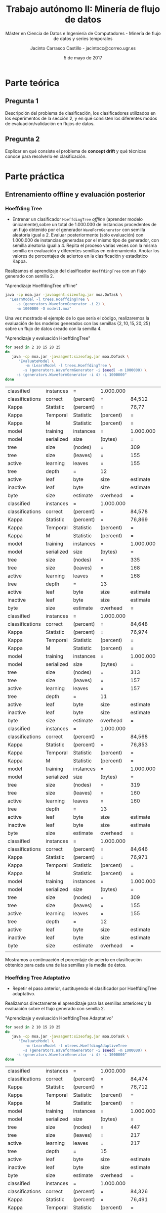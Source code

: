 #+TITLE: Trabajo autónomo II: Minería de flujo de datos
#+SUBTITLE: Máster en Ciencia de Datos e Ingeniería de Computadores - Minería de flujo de datos y series temporales
#+AUTHOR: Jacinto Carrasco Castillo - jacintocc@correo.ugr.es
#+DATE: 5 de mayo de 2017


* Parte teórica

** Pregunta 1

Descripción del problema de clasificación, los clasificadores
utilizados en los experimentos de la sección 2, y en qué consisten los
diferentes modos de evaluación/validación en flujos de datos.

** Pregunta 2 

Explicar en qué consiste el problema de **concept drift**
y qué técnicas conoce para resolverlo en clasificación.




* Parte práctica

** Entrenamiento offline y evaluación posterior
*** Hoeffding Tree
- Entrenar un clasificador =HoeffdingTree= /offline/ (aprender modelo
  únicamente),sobre un total de 1.000.000 de instancias procedentes de
  un flujo obtenido por el generador =WaveFormGenerator= con semilla
  aleatoria igual a 2. Evaluar posteriormente (sólo evaluación) con
  1.000.000 de instancias generadas por el mismo tipo de generador,
  con semilla aleatoria igual a 4. Repita el proceso varias veces con
  la misma semilla en evaluación y diferentes semillas en
  entrenamiento. Anotar los valores de porcentajes de aciertos en la
  clasificación y estadístico Kappa.


Realizamos el aprendizaje del clasificador =HoeffdingTree= con un flujo
generado con semilla $2$.

#+NAME: Learn Model HoeffdingTree
#+CAPTION: "Aprendizaje HoeffdingTree offline"
#+BEGIN_SRC bash :eval no-export
java -cp moa.jar -javaagent:sizeofag.jar moa.DoTask \
  "LearnModel -l trees.HoeffdingTree \
     -s (generators.WaveformGenerator -i 2) \
     -m 1000000 -O model1.moa"
#+END_SRC



Una vez mostrado el ejemplo de lo que sería el código, realizaremos la
evaluación de los modelos generados con las semillas
$\{2,10,15,20,25\}$ sobre un flujo de datos creado con la semilla $4$.

#+NAME: Evaluate Model HoeffdingTRee 
#+CAPTION: "Aprendizaje y evaluación HoeffdingTree"
#+BEGIN_SRC  bash :eval no-export
for seed in 2 10 15 20 25
do
   java -cp moa.jar -javaagent:sizeofag.jar moa.DoTask \
      "EvaluateModel \
         -m (LearnModel -l trees.HoeffdingTree \
	    -s (generators.WaveformGenerator -i $seed) -m 1000000) \
	 -s (generators.WaveformGenerator -i 4) -i 1000000"
done
#+END_SRC

#+TBLNAME: hoefftree
#+RESULTS: Evaluate Model HoeffdingTRee
| classified      | instances  | =         | 1.000.000 |           |           |            |
| classifications | correct    | (percent) | =         | 84,512    |           |            |
| Kappa           | Statistic  | (percent) | =         | 76,77     |           |            |
| Kappa           | Temporal   | Statistic | (percent) | =         | 76,778    |            |
| Kappa           | M          | Statistic | (percent) | =         | 76,707    |            |
| model           | training   | instances | =         | 1.000.000 |           |            |
| model           | serialized | size      | (bytes)   | =         | 1.910.496 |            |
| tree            | size       | (nodes)   | =         | 309       |           |            |
| tree            | size       | (leaves)  | =         | 155       |           |            |
| active          | learning   | leaves    | =         | 155       |           |            |
| tree            | depth      | =         | 12        |           |           |            |
| active          | leaf       | byte      | size      | estimate  | =         | 12.191,123 |
| inactive        | leaf       | byte      | size      | estimate  | =         |        0.0 |
| byte            | size       | estimate  | overhead  | =         | 1,011     |            |
| classified      | instances  | =         | 1.000.000 |           |           |            |
| classifications | correct    | (percent) | =         | 84,578    |           |            |
| Kappa           | Statistic  | (percent) | =         | 76,869    |           |            |
| Kappa           | Temporal   | Statistic | (percent) | =         | 76,877    |            |
| Kappa           | M          | Statistic | (percent) | =         | 76,807    |            |
| model           | training   | instances | =         | 1.000.000 |           |            |
| model           | serialized | size      | (bytes)   | =         | 2.055.712 |            |
| tree            | size       | (nodes)   | =         | 335       |           |            |
| tree            | size       | (leaves)  | =         | 168       |           |            |
| active          | learning   | leaves    | =         | 168       |           |            |
| tree            | depth      | =         | 13        |           |           |            |
| active          | leaf       | byte      | size      | estimate  | =         | 12.102,048 |
| inactive        | leaf       | byte      | size      | estimate  | =         |        0.0 |
| byte            | size       | estimate  | overhead  | =         | 1,011     |            |
| classified      | instances  | =         | 1.000.000 |           |           |            |
| classifications | correct    | (percent) | =         | 84,648    |           |            |
| Kappa           | Statistic  | (percent) | =         | 76,974    |           |            |
| Kappa           | Temporal   | Statistic | (percent) | =         | 76,982    |            |
| Kappa           | M          | Statistic | (percent) | =         | 76,912    |            |
| model           | training   | instances | =         | 1.000.000 |           |            |
| model           | serialized | size      | (bytes)   | =         | 1.917.504 |            |
| tree            | size       | (nodes)   | =         | 313       |           |            |
| tree            | size       | (leaves)  | =         | 157       |           |            |
| active          | learning   | leaves    | =         | 157       |           |            |
| tree            | depth      | =         | 11        |           |           |            |
| active          | leaf       | byte      | size      | estimate  | =         | 12.078,268 |
| inactive        | leaf       | byte      | size      | estimate  | =         |        0.0 |
| byte            | size       | estimate  | overhead  | =         | 1,011     |            |
| classified      | instances  | =         | 1.000.000 |           |           |            |
| classifications | correct    | (percent) | =         | 84,568    |           |            |
| Kappa           | Statistic  | (percent) | =         | 76,853    |           |            |
| Kappa           | Temporal   | Statistic | (percent) | =         | 76,862    |            |
| Kappa           | M          | Statistic | (percent) | =         | 76,791    |            |
| model           | training   | instances | =         | 1.000.000 |           |            |
| model           | serialized | size      | (bytes)   | =         | 1.953.480 |            |
| tree            | size       | (nodes)   | =         | 319       |           |            |
| tree            | size       | (leaves)  | =         | 160       |           |            |
| active          | learning   | leaves    | =         | 160       |           |            |
| tree            | depth      | =         | 13        |           |           |            |
| active          | leaf       | byte      | size      | estimate  | =         |  12.074,85 |
| inactive        | leaf       | byte      | size      | estimate  | =         |        0.0 |
| byte            | size       | estimate  | overhead  | =         | 1,011     |            |
| classified      | instances  | =         | 1.000.000 |           |           |            |
| classifications | correct    | (percent) | =         | 84,646    |           |            |
| Kappa           | Statistic  | (percent) | =         | 76,971    |           |            |
| Kappa           | Temporal   | Statistic | (percent) | =         | 76,979    |            |
| Kappa           | M          | Statistic | (percent) | =         | 76,909    |            |
| model           | training   | instances | =         | 1.000.000 |           |            |
| model           | serialized | size      | (bytes)   | =         | 1.880.568 |            |
| tree            | size       | (nodes)   | =         | 309       |           |            |
| tree            | size       | (leaves)  | =         | 155       |           |            |
| active          | learning   | leaves    | =         | 155       |           |            |
| tree            | depth      | =         | 12        |           |           |            |
| active          | leaf       | byte      | size      | estimate  | =         | 11.997,987 |
| inactive        | leaf       | byte      | size      | estimate  | =         |        0.0 |
| byte            | size       | estimate  | overhead  | =         | 1,011     |            |
|                 |            |           |           |           |           |            |

#+NAME: output hoefftre
#+BEGIN_SRC R :var data=hoefftree :eval no-export :exports none :results output latex 
library(xtable)
seeds <- c(2,10,15,20,25)
acc <- data[seq(2, by = 14, length.out = 5), 5]
acc <- as.numeric(gsub(",",".",acc))
kappa <- data[seq(3, by = 14, length.out = 5), 5]
kappa <- as.numeric(gsub(",",".",kappa))

df <- data.frame("Seed" = c(seeds,"media"), 
                 "Acc" = c(acc,mean(acc)),
                 "Kappa" = c(kappa,mean(kappa)))
xtable(df)
#+END_SRC

Mostramos a continuación el porcentaje de acierto en clasificación
obtenido para cada una de las semillas y la media de éstos.
#+RESULTS: output hoefftre
#+BEGIN_EXPORT latex
% latex table generated in R 3.3.2 by xtable 1.8-2 package
% Tue May  2 18:02:47 2017
\begin{table}[ht]
\centering
\begin{tabular}{rlrr}
  \hline
 & Seed & Acc & Kappa \\ 
  \hline
1 & 2 & 84.51 & 76.77 \\ 
  2 & 10 & 84.58 & 76.87 \\ 
  3 & 15 & 84.65 & 76.97 \\ 
  4 & 20 & 84.57 & 76.85 \\ 
  5 & 25 & 84.65 & 76.97 \\ 
  6 & - & 84.59 & 76.89 \\ 
   \hline
\end{tabular}
\end{table}
#+END_EXPORT

*** Hoeffding Tree Adaptativo
- Repetir el paso anterior, sustituyendo el clasificador por
  HoeffdingTree adaptativo.

Realizamos directamente el aprendizaje para las semillas anteriores y
la evaluación sobre el flujo generado con semilla 2.

#+NAME: Evaluate Model Tree Adaptativo
#+CAPTION: "Aprendizaje y evaluación HoeffdingTree Adaptativo"
#+BEGIN_SRC  bash :eval no-export 
for seed in 2 10 15 20 25
do
   java -cp moa.jar -javaagent:sizeofag.jar moa.DoTask \
      "EvaluateModel \
         -m (LearnModel -l ntrees.HoeffdingAdaptiveTree
	    -s (generators.WaveformGenerator -i $seed) -m 1000000) \
	 -s (generators.WaveformGenerator -i 4) -i 1000000"
done
#+END_SRC

#+TBLNAME: adaphoefftree
#+RESULTS: Evaluate Model Tree Adaptativo
| classified      | instances  | =         | 1.000.000 |           |           |     |
| classifications | correct    | (percent) | =         | 84,474    |           |     |
| Kappa           | Statistic  | (percent) | =         | 76,712    |           |     |
| Kappa           | Temporal   | Statistic | (percent) | =         | 76,721    |     |
| Kappa           | M          | Statistic | (percent) | =         | 76,65     |     |
| model           | training   | instances | =         | 1.000.000 |           |     |
| model           | serialized | size      | (bytes)   | =         | 3.450.008 |     |
| tree            | size       | (nodes)   | =         | 447       |           |     |
| tree            | size       | (leaves)  | =         | 217       |           |     |
| active          | learning   | leaves    | =         | 217       |           |     |
| tree            | depth      | =         | 15        |           |           |     |
| active          | leaf       | byte      | size      | estimate  | =         | 0.0 |
| inactive        | leaf       | byte      | size      | estimate  | =         | 0.0 |
| byte            | size       | estimate  | overhead  | =         | 1         |     |
| classified      | instances  | =         | 1.000.000 |           |           |     |
| classifications | correct    | (percent) | =         | 84,326    |           |     |
| Kappa           | Statistic  | (percent) | =         | 76,491    |           |     |
| Kappa           | Temporal   | Statistic | (percent) | =         | 76,499    |     |
| Kappa           | M          | Statistic | (percent) | =         | 76,427    |     |
| model           | training   | instances | =         | 1.000.000 |           |     |
| model           | serialized | size      | (bytes)   | =         | 3.631.992 |     |
| tree            | size       | (nodes)   | =         | 462       |           |     |
| tree            | size       | (leaves)  | =         | 225       |           |     |
| active          | learning   | leaves    | =         | 225       |           |     |
| tree            | depth      | =         | 13        |           |           |     |
| active          | leaf       | byte      | size      | estimate  | =         | 0.0 |
| inactive        | leaf       | byte      | size      | estimate  | =         | 0.0 |
| byte            | size       | estimate  | overhead  | =         | 1         |     |
| classified      | instances  | =         | 1.000.000 |           |           |     |
| classifications | correct    | (percent) | =         | 84,229    |           |     |
| Kappa           | Statistic  | (percent) | =         | 76,345    |           |     |
| Kappa           | Temporal   | Statistic | (percent) | =         | 76,353    |     |
| Kappa           | M          | Statistic | (percent) | =         | 76,281    |     |
| model           | training   | instances | =         | 1.000.000 |           |     |
| model           | serialized | size      | (bytes)   | =         | 3.170.912 |     |
| tree            | size       | (nodes)   | =         | 401       |           |     |
| tree            | size       | (leaves)  | =         | 172       |           |     |
| active          | learning   | leaves    | =         | 172       |           |     |
| tree            | depth      | =         | 13        |           |           |     |
| active          | leaf       | byte      | size      | estimate  | =         | 0.0 |
| inactive        | leaf       | byte      | size      | estimate  | =         | 0.0 |
| byte            | size       | estimate  | overhead  | =         | 1         |     |
| classified      | instances  | =         | 1.000.000 |           |           |     |
| classifications | correct    | (percent) | =         | 84,459    |           |     |
| Kappa           | Statistic  | (percent) | =         | 76,69     |           |     |
| Kappa           | Temporal   | Statistic | (percent) | =         | 76,698    |     |
| Kappa           | M          | Statistic | (percent) | =         | 76,627    |     |
| model           | training   | instances | =         | 1.000.000 |           |     |
| model           | serialized | size      | (bytes)   | =         | 3.251.408 |     |
| tree            | size       | (nodes)   | =         | 424       |           |     |
| tree            | size       | (leaves)  | =         | 204       |           |     |
| active          | learning   | leaves    | =         | 204       |           |     |
| tree            | depth      | =         | 14        |           |           |     |
| active          | leaf       | byte      | size      | estimate  | =         | 0.0 |
| inactive        | leaf       | byte      | size      | estimate  | =         | 0.0 |
| byte            | size       | estimate  | overhead  | =         | 1         |     |
| classified      | instances  | =         | 1.000.000 |           |           |     |
| classifications | correct    | (percent) | =         | 84,589    |           |     |
| Kappa           | Statistic  | (percent) | =         | 76,886    |           |     |
| Kappa           | Temporal   | Statistic | (percent) | =         | 76,894    |     |
| Kappa           | M          | Statistic | (percent) | =         | 76,823    |     |
| model           | training   | instances | =         | 1.000.000 |           |     |
| model           | serialized | size      | (bytes)   | =         | 3.378.712 |     |
| tree            | size       | (nodes)   | =         | 429       |           |     |
| tree            | size       | (leaves)  | =         | 207       |           |     |
| active          | learning   | leaves    | =         | 207       |           |     |
| tree            | depth      | =         | 14        |           |           |     |
| active          | leaf       | byte      | size      | estimate  | =         | 0.0 |
| inactive        | leaf       | byte      | size      | estimate  | =         | 0.0 |
| byte            | size       | estimate  | overhead  | =         | 1         |     |


#+NAME: output adaphoefftree
#+BEGIN_SRC R :var x=adaphoefftree :exports none :eval no-export :results output latex 
library(xtable)
seeds <- c(2,10,15,20,25)
acc <- x[seq(2, by = 14, length.out = 5), 5]
acc <- as.numeric(gsub(",",".",acc))
kappa <- x[seq(3, by = 14, length.out = 5), 5]
kappa <- as.numeric(gsub(",",".",kappa))
df <- data.frame("Seed" = c(seeds,"media"), 
                 "Acc" = c(acc,mean(acc)),
                 "Kappa" = c(kappa,mean(kappa)))
xtable(df)
#+END_SRC

Mostramos la tabla con las medidas obtenidas por este clasificador. 

#+RESULTS: output adaphoefftree
#+BEGIN_EXPORT latex
% latex table generated in R 3.3.2 by xtable 1.8-2 package
% Wed May  3 12:32:01 2017
\begin{table}[ht]
\centering
\begin{tabular}{rlrr}
  \hline
 & Seed & Acc & Kappa \\ 
  \hline
1 & 2 & 84.47 & 76.71 \\ 
  2 & 10 & 84.33 & 76.49 \\ 
  3 & 15 & 84.23 & 76.34 \\ 
  4 & 20 & 84.46 & 76.69 \\ 
  5 & 25 & 84.59 & 76.89 \\ 
  6 & media & 84.42 & 76.62 \\ 
   \hline
\end{tabular}
\end{table}
#+END_EXPORT

- Responda a la pregunta: ¿Cree que algún clasificador es
  significativamente mejor que el otro en este tipo de problemas?
  Razone su respuesta.

Nope. 

** Entrenamiento online 

*** Hoeffding Tree
- Entrenar un clasificador HoeffdingTree online, mediante el método
  Interleaved Test-Then-Train, sobre un total de 1.000.000 de
  instancias procedentes de un flujo obtenido por el generador
  WaveFormGenerator con semilla aleatoria igual a 2, con una
  frecuencia de muestreo igual a 10.000. Pruebe con otras semillas
  aleatorias. Anotar los valores de porcentajes de aciertos en la
  clasificación y estadístico Kappa.

Para usar el método =EvaluateInterleavedTestThenTrain= incluimos el
número de instancias pasándole el argumento =-i= y la frecuencia de
muestreo con =-f=.

#+NAME: OnlineHT
#+BEGIN_SRC  bash
for seed in 2 10 15 20 25 
do 
 java -cp moa.jar -javaagent:sizeofag.jar moa.DoTask "EvaluateInterleavedTestThenTrain \
    -l moa.classifiers.trees.HoeffdingTree \
    -s (generators.WaveformGenerator -i $seed) -i 1000000 -f 10000"
done
#+END_SRC

#+TBLNAME: onlinehoefftree
#+RESULTS: OnlineHT
| learning evaluation instances | evaluation time (cpu seconds) | model cost (RAM-Hours) | classified instances | classifications correct (percent) | Kappa Statistic (percent) | Kappa Temporal Statistic (percent) | Kappa M Statistic (percent) | model training instances | model serialized size (bytes) | tree size (nodes) | tree size (leaves) | active learning leaves | tree depth | active leaf byte size estimate | inactive leaf byte size estimate | byte size estimate overhead |
|                       10000.0 |                   0.314813605 |   3.128043722785595E-9 |              10000.0 |                             80.19 |         70.29707527850165 |                   70.4988830975428 |           69.95298043379341 |                  10000.0 |                       38408.0 |               5.0 |                3.0 |                    3.0 |        2.0 |                            0.0 |                              0.0 |                         1.0 |
|                       20000.0 |                   0.451761955 |   4.942273319502257E-9 |              20000.0 |                             79.78 |         69.65886821801334 |                  69.66241560390097 |           69.27518614192371 |                  20000.0 |                       51208.0 |               7.0 |                4.0 |                    4.0 |        2.0 |                            0.0 |                              0.0 |                         1.0 |
|                       30000.0 |                   0.575725585 |  6.5844872378330254E-9 |              30000.0 |                             79.51 |         69.26168369428432 |                  69.28956834532374 |           68.94513488936043 |                  30000.0 |                       51208.0 |               7.0 |                4.0 |                    4.0 |        2.0 |                            0.0 |                              0.0 |                         1.0 |
|                       40000.0 |                   0.703746674 |   9.100482618496235E-9 |              40000.0 |                            79.625 |         69.43290299517702 |                  69.46879448565221 |           69.15332500662352 |                  40000.0 |                       75968.0 |              11.0 |                6.0 |                    6.0 |        3.0 |                            0.0 |                              0.0 |                         1.0 |
|                       50000.0 |                   0.825050047 |  1.1870318976206084E-8 |              50000.0 |                 80.12599999999999 |         70.18463641420391 |                  70.17886081267632 |           69.95979322228604 |                  50000.0 |                       88264.0 |              13.0 |                7.0 |                    7.0 |        3.0 |                            0.0 |                              0.0 |                         1.0 |
|                       60000.0 |                   0.951644771 |  1.5615887632266515E-8 |              60000.0 |                 80.43833333333333 |         70.65512438559463 |                   70.7109525116662 |           70.45139850456937 |                  60000.0 |                      114368.0 |              17.0 |                9.0 |                    9.0 |        4.0 |                            0.0 |                              0.0 |                         1.0 |
|                       70000.0 |                   1.074219329 |   2.001167211343431E-8 |              70000.0 |                 80.59285714285714 |          70.8859833589112 |                  70.90632629459888 |           70.69482494553142 |                  70000.0 |                      138624.0 |              21.0 |               11.0 |                   11.0 |        4.0 |                            0.0 |                              0.0 |                         1.0 |
|                       80000.0 |                   1.191404601 |   2.462769439307766E-8 |              80000.0 |                          80.76625 |           71.150501741947 |                  71.16055028676386 |           71.03623529411765 |                  80000.0 |                      152264.0 |              23.0 |               12.0 |                   12.0 |        4.0 |                            0.0 |                              0.0 |                         1.0 |
|                       90000.0 |                   1.313030125 |  2.9821368785024515E-8 |              90000.0 |                 81.02555555555556 |          71.5375329055087 |                  71.55540009327736 |            71.4106341659412 |                  90000.0 |                      165064.0 |              25.0 |               13.0 |                   13.0 |        4.0 |                            0.0 |                              0.0 |                         1.0 |
|                      100000.0 |                   1.435532254 |  3.5458125888247866E-8 |             100000.0 |                            81.193 |          71.7899639309692 |                  71.79767867318478 |            71.6540061493941 |                 100000.0 |                      177864.0 |              27.0 |               14.0 |                   14.0 |        4.0 |                            0.0 |                              0.0 |                         1.0 |
|                      110000.0 |                   1.550896577 |  4.0766447241004137E-8 |             110000.0 |                 81.35636363636364 |          72.0334584459235 |                    72.046616233899 |            71.8748714291592 |                 110000.0 |                      177864.0 |              27.0 |               14.0 |                   14.0 |        4.0 |                            0.0 |                              0.0 |                         1.0 |
|                      120000.0 |                   1.673873153 |  4.7582560571129946E-8 |             120000.0 |                 81.49166666666666 |         72.23632145498215 |                  72.25588047918254 |           72.06816323964031 |                 120000.0 |                      214248.0 |              33.0 |               17.0 |                   17.0 |        5.0 |                            0.0 |                              0.0 |                         1.0 |
|                      130000.0 |                   1.777560896 |   5.332956890573311E-8 |             130000.0 |                 81.56923076923077 |           72.354913573164 |                  72.36702495732806 |           72.20997935465913 |                 130000.0 |                      214248.0 |              33.0 |               17.0 |                   17.0 |        5.0 |                            0.0 |                              0.0 |                         1.0 |
|                      140000.0 |                   1.889324318 |    6.05657526174705E-8 |             140000.0 |                 81.67214285714286 |         72.50875152922968 |                  72.52254181748089 |            72.3749232905914 |                 140000.0 |                      250272.0 |              39.0 |               20.0 |                   20.0 |        6.0 |                            0.0 |                              0.0 |                         1.0 |
|                      150000.0 |                   1.997493091 |   6.796499516511336E-8 |             150000.0 |                            81.774 |         72.66230169726228 |                  72.69540379122307 |             72.527759634226 |                 150000.0 |                      264416.0 |              41.0 |               21.0 |                   21.0 |        6.0 |                            0.0 |                              0.0 |                         1.0 |
|                      160000.0 |                   2.105921848 |    7.64066540229631E-8 |             160000.0 |                          81.90875 |         72.86453769866688 |                  72.88786482334868 |            72.7374617376972 |                 160000.0 |                      300944.0 |              47.0 |               24.0 |                   24.0 |        6.0 |                            0.0 |                              0.0 |                         1.0 |
|                      170000.0 |                   2.213842624 |   8.609237661916142E-8 |             170000.0 |                 81.96823529411765 |         72.95372559294648 |                  72.97683275150746 |            72.8321752694271 |                 170000.0 |                      346920.0 |              55.0 |               28.0 |                   28.0 |        6.0 |                            0.0 |                              0.0 |                         1.0 |
|                      180000.0 |                   2.320464652 |   9.599143360364561E-8 |             180000.0 |                 82.05277777777778 |         73.07996700672533 |                  73.09620573636697 |           72.97760750821838 |                 180000.0 |                      358880.0 |              57.0 |               29.0 |                   29.0 |        6.0 |                            0.0 |                              0.0 |                         1.0 |
|                      190000.0 |                   2.424184239 |  1.0564355983116146E-7 |             190000.0 |                 82.15947368421052 |         73.24000102669267 |                  73.25785965050689 |           73.14216894199305 |                 190000.0 |                      359720.0 |              57.0 |               29.0 |                   29.0 |        6.0 |                            0.0 |                              0.0 |                         1.0 |
|                      200000.0 |                   2.536824727 |  1.1728401061858982E-7 |             200000.0 |                            82.206 |         73.30963546755285 |                  73.33533136028173 |           73.21854563789199 |                 200000.0 |                      399464.0 |              63.0 |               32.0 |                   32.0 |        6.0 |                            0.0 |                              0.0 |                         1.0 |
|                      210000.0 |                   2.649584842 |  1.2933448459475612E-7 |             210000.0 |                 82.26285714285714 |         73.39506872637082 |                  73.40720221606648 |           73.30275229357798 |                 210000.0 |                      413096.0 |              65.0 |               33.0 |                   33.0 |        7.0 |                            0.0 |                              0.0 |                         1.0 |
|                      220000.0 |                   2.767987826 |   1.423543479988579E-7 |             220000.0 |                  82.3259090909091 |          73.4899585569435 |                  73.50518203560988 |             73.392593200854 |                 220000.0 |                      425056.0 |              67.0 |               34.0 |                   34.0 |        7.0 |                            0.0 |                              0.0 |                         1.0 |
|                      230000.0 |                   2.884761844 |  1.5622293534483967E-7 |             230000.0 |                 82.38347826086957 |         73.57539280474029 |                  73.58739015931789 |           73.49946041400962 |                 230000.0 |                      459080.0 |              73.0 |               37.0 |                   37.0 |        7.0 |                            0.0 |                              0.0 |                         1.0 |
|                      240000.0 |                   2.993436645 |  1.6948903721217894E-7 |             240000.0 |                           82.4275 |         73.64136922338183 |                  73.64372090116552 |           73.55862068965517 |                 240000.0 |                      471864.0 |              75.0 |               38.0 |                   38.0 |        8.0 |                            0.0 |                              0.0 |                         1.0 |
|                      250000.0 |                   3.097333975 |  1.8219452355250304E-7 |             250000.0 |                           82.4688 |         73.70265768568785 |                  73.71523842080326 |            73.6112616355382 |                 250000.0 |                      472704.0 |              75.0 |               38.0 |                   38.0 |        8.0 |                            0.0 |                              0.0 |                         1.0 |
|                      260000.0 |                   3.210411728 |  1.9634797002885905E-7 |             260000.0 |                 82.54038461538461 |         73.80933304771669 |                  73.82457071027412 |           73.72411916903503 |                 260000.0 |                      483824.0 |              77.0 |               39.0 |                   39.0 |        8.0 |                            0.0 |                              0.0 |                         1.0 |
|                      270000.0 |                   3.320600836 |  2.1048078925028444E-7 |             270000.0 |                 82.56740740740742 |         73.85005309017787 |                   73.8593889712702 |           73.76204784016858 |                 270000.0 |                      495784.0 |              79.0 |               40.0 |                   40.0 |        8.0 |                            0.0 |                              0.0 |                         1.0 |
|                      280000.0 |                   3.424588036 |   2.238633483908077E-7 |             280000.0 |                 82.63142857142857 |         73.94631459087697 |                  73.95542131251138 |           73.85854198694861 |                 280000.0 |                      497464.0 |              79.0 |               40.0 |                   40.0 |        8.0 |                            0.0 |                              0.0 |                         1.0 |
|                      290000.0 |                    3.53125706 |   2.376142230701612E-7 |             290000.0 |                  82.6848275862069 |         74.02644213988896 |                  74.04451520195181 |           73.94350118311263 |                 290000.0 |                      498304.0 |              79.0 |               40.0 |                   40.0 |        8.0 |                            0.0 |                              0.0 |                         1.0 |
|                      300000.0 |                   3.647168803 |   2.531680751599268E-7 |             300000.0 |                 82.74333333333334 |         74.11451674693312 |                  74.12871178275515 |           74.04088673161877 |                 300000.0 |                      518696.0 |              83.0 |               42.0 |                   42.0 |        8.0 |                            0.0 |                              0.0 |                         1.0 |
|                      310000.0 |                   3.756874016 |  2.6894553898052417E-7 |             310000.0 |                 82.76774193548387 |         74.15095823535806 |                   74.1579067033674 |           74.07865686488584 |                 310000.0 |                      555920.0 |              89.0 |               45.0 |                   45.0 |        8.0 |                            0.0 |                              0.0 |                         1.0 |
|                      320000.0 |                   3.861549993 |   2.842871922894774E-7 |             320000.0 |                         82.809375 |         74.21333653176518 |                  74.21317607792767 |           74.14190224595511 |                 320000.0 |                      566536.0 |              91.0 |               46.0 |                   46.0 |        8.0 |                            0.0 |                              0.0 |                         1.0 |
|                      330000.0 |                   3.968005311 |  3.0027915833717417E-7 |             330000.0 |                             82.85 |         74.27445670062107 |                  74.28037773919999 |            74.2010037881378 |                 330000.0 |                      580680.0 |              93.0 |               47.0 |                   47.0 |        8.0 |                            0.0 |                              0.0 |                         1.0 |
|                      340000.0 |                   4.080289916 |  3.1855529810983683E-7 |             340000.0 |                 82.86617647058824 |         74.29863468182228 |                  74.29714800042356 |           74.22698656378992 |                 340000.0 |                      629168.0 |             101.0 |               51.0 |                   51.0 |        8.0 |                            0.0 |                              0.0 |                         1.0 |
|                      350000.0 |                   4.185972085 |  3.3677864619745147E-7 |             350000.0 |                 82.88942857142857 |         74.33354690074935 |                  74.32288160664748 |           74.26727453196233 |                 350000.0 |                      666544.0 |             107.0 |               54.0 |                   54.0 |        9.0 |                            0.0 |                              0.0 |                         1.0 |
|                      360000.0 |                   4.296940028 |   3.563100715187916E-7 |             360000.0 |                           82.9225 |         74.38313332107685 |                   74.3726448127522 |            74.3214795880009 |                 360000.0 |                      680360.0 |             109.0 |               55.0 |                   55.0 |        9.0 |                            0.0 |                              0.0 |                         1.0 |
|                      370000.0 |                   4.416381155 |   3.777800363600854E-7 |             370000.0 |                  82.9418918918919 |         74.41191208025563 |                   74.3980302120686 |           74.34558166002765 |                 370000.0 |                      694832.0 |             111.0 |               56.0 |                   56.0 |        9.0 |                            0.0 |                              0.0 |                         1.0 |
|                      380000.0 |                   4.538845585 |   4.002255881138953E-7 |             380000.0 |                 82.97473684210527 |         74.46131729929182 |                   74.4481526096487 |           74.39465539486912 |                 380000.0 |                      708472.0 |             113.0 |               57.0 |                   57.0 |        9.0 |                            0.0 |                              0.0 |                         1.0 |
|                      390000.0 |                   4.640399497 |  4.1889599205218876E-7 |             390000.0 |                 83.00384615384615 |         74.50519705196265 |                   74.4923286500964 |           74.44108551642232 |                 390000.0 |                      710656.0 |             113.0 |               57.0 |                   57.0 |        9.0 |                            0.0 |                              0.0 |                         1.0 |
|                      400000.0 |                   4.750728079 |  4.4083846050425745E-7 |             400000.0 |                          83.01425 |         74.52074137940794 |                  74.51060573092133 |           74.45300485424116 |                 400000.0 |                      768776.0 |             123.0 |               62.0 |                   62.0 |        9.0 |                            0.0 |                              0.0 |                         1.0 |
|                      410000.0 |                   4.855698687 |  4.6241051241054514E-7 |             410000.0 |                 83.03487804878048 |         74.55141177711363 |                  74.54287931135445 |           74.48301668066811 |                 410000.0 |                      794376.0 |             127.0 |               64.0 |                   64.0 |        9.0 |                            0.0 |                              0.0 |                         1.0 |
|                      420000.0 |                    4.96169954 |     4.8460013842211E-7 |             420000.0 |                 83.07214285714286 |         74.60750538880269 |                  74.60041298398795 |           74.54284394570344 |                 420000.0 |                      809176.0 |             129.0 |               65.0 |                   65.0 |        9.0 |                            0.0 |                              0.0 |                         1.0 |
|                      430000.0 |                   5.071966619 |   5.085625794864405E-7 |             430000.0 |                 83.09488372093024 |         74.64181473711888 |                  74.63775447900494 |           74.58579374818638 |                 430000.0 |                      840016.0 |             135.0 |               68.0 |                   68.0 |        9.0 |                            0.0 |                              0.0 |                         1.0 |
|                      440000.0 |                   5.177294365 |   5.318736632125038E-7 |             440000.0 |                 83.12590909090909 |         74.68839255793223 |                  74.68201627258281 |           74.63210296675173 |                 440000.0 |                      855504.0 |             137.0 |               69.0 |                   69.0 |        9.0 |                            0.0 |                              0.0 |                         1.0 |
|                      450000.0 |                   5.291902905 |   5.578834622190851E-7 |             450000.0 |                 83.14888888888889 |         74.72266853277515 |                  74.71541082872633 |           74.65998329156224 |                 450000.0 |                      877248.0 |             141.0 |               71.0 |                   71.0 |        9.0 |                            0.0 |                              0.0 |                         1.0 |
|                      460000.0 |                   5.404957343 |   5.849828071174315E-7 |             460000.0 |                 83.15130434782608 |         74.72638737156846 |                  74.72533564652515 |           74.66783896767782 |                 460000.0 |                      926560.0 |             149.0 |               75.0 |                   75.0 |       10.0 |                            0.0 |                              0.0 |                         1.0 |
|                      470000.0 |                   5.513829275 |   6.114398879078072E-7 |             470000.0 |                 83.15787234042553 |          74.7363355754121 |                  74.73565280113878 |            74.6785152201451 |                 470000.0 |                      939352.0 |             151.0 |               76.0 |                   76.0 |       10.0 |                            0.0 |                              0.0 |                         1.0 |
|                      480000.0 |                   5.623974265 |   6.385706106483274E-7 |             480000.0 |                           83.1675 |         74.75103625568646 |                  74.75511562292026 |           74.69684822368092 |                 480000.0 |                      952136.0 |             153.0 |               77.0 |                   77.0 |       10.0 |                            0.0 |                              0.0 |                         1.0 |
|                      490000.0 |                   5.733589812 |   6.658862586470051E-7 |             490000.0 |                 83.18632653061225 |         74.77922989940141 |                  74.77943832538433 |           74.72589838453374 |                 490000.0 |                      963256.0 |             155.0 |               78.0 |                   78.0 |       10.0 |                            0.0 |                              0.0 |                         1.0 |
|                      500000.0 |                   5.845308736 |   6.940231678607667E-7 |             500000.0 |                 83.21260000000001 |         74.81863482561953 |                  74.82529437522871 |            74.7648210114275 |                 500000.0 |                      973536.0 |             157.0 |               79.0 |                   79.0 |       10.0 |                            0.0 |                              0.0 |                         1.0 |
|                      510000.0 |                   5.955556581 |   7.218374948780466E-7 |             510000.0 |                 83.23274509803922 |         74.84871465747091 |                  74.85481229251023 |            74.7953724854469 |                 510000.0 |                      975216.0 |             157.0 |               79.0 |                   79.0 |       10.0 |                            0.0 |                              0.0 |                         1.0 |
|                      520000.0 |                    6.06159938 |   7.485909347227319E-7 |             520000.0 |                  83.2651923076923 |         74.89747266868108 |                  74.90497915020504 |           74.84469625796754 |                 520000.0 |                      975216.0 |             157.0 |               79.0 |                   79.0 |       10.0 |                            0.0 |                              0.0 |                         1.0 |
|                      530000.0 |                   6.177703223 |   7.788892374338498E-7 |             530000.0 |                 83.29433962264152 |         74.94128772635865 |                    74.949426360537 |           74.89039005825066 |                 530000.0 |                     1008728.0 |             163.0 |               82.0 |                   82.0 |       10.0 |                            0.0 |                              0.0 |                         1.0 |
|                      540000.0 |                   6.287692157 |   8.080181596876473E-7 |             540000.0 |                 83.30018518518519 |         74.95010261714347 |                  74.95758181641466 |           74.90601477606333 |                 540000.0 |                     1023712.0 |             165.0 |               83.0 |                   83.0 |       10.0 |                            0.0 |                              0.0 |                         1.0 |
|                      550000.0 |                   6.395115888 |   8.368610188519892E-7 |             550000.0 |                 83.31163636363637 |          74.9671540524131 |                  74.96945698889543 |           74.92158384244637 |                 550000.0 |                     1037864.0 |             167.0 |               84.0 |                   84.0 |       10.0 |                            0.0 |                              0.0 |                         1.0 |
|                      560000.0 |                   6.510244016 |   8.688411192169391E-7 |             560000.0 |                 83.31910714285713 |         74.97843808302363 |                  74.98071586976783 |           74.93143332528246 |                 560000.0 |                     1073744.0 |             173.0 |               87.0 |                   87.0 |       10.0 |                            0.0 |                              0.0 |                         1.0 |
|                      570000.0 |                   6.628333756 |   9.030176591609272E-7 |             570000.0 |                 83.34087719298246 |         75.01105787994035 |                  75.01499778979938 |            74.9647370238839 |                 570000.0 |                     1118712.0 |             181.0 |               91.0 |                   91.0 |       10.0 |                            0.0 |                              0.0 |                         1.0 |
|                      580000.0 |                   6.743012701 |   9.375359432692308E-7 |             580000.0 |                 83.35155172413793 |         75.02698224693482 |                  75.02960936328232 |           74.98063195533041 |                 580000.0 |                     1163504.0 |             189.0 |               95.0 |                   95.0 |       10.0 |                            0.0 |                              0.0 |                         1.0 |
|                      590000.0 |                   6.851924902 |   9.708585125058743E-7 |             590000.0 |                 83.37271186440678 |         75.05859419664368 |                   75.0612023886091 |            75.0054141644734 |                 590000.0 |                     1182672.0 |             191.0 |               96.0 |                   96.0 |       10.0 |                            0.0 |                              0.0 |                         1.0 |
|                      600000.0 |                   6.959975572 |  1.0043457260368245E-6 |             600000.0 |                 83.39016666666666 |         75.08495019045782 |                  75.08419107812082 |           75.03650878339958 |                 600000.0 |                     1197992.0 |             193.0 |               97.0 |                   97.0 |       10.0 |                            0.0 |                              0.0 |                         1.0 |
|                      610000.0 |                   7.073491615 |  1.0398533330476943E-6 |             610000.0 |                 83.41475409836066 |         75.12207643787147 |                  75.12105034071152 |           75.07526447270524 |                 610000.0 |                     1209112.0 |             195.0 |               98.0 |                   98.0 |       10.0 |                            0.0 |                              0.0 |                         1.0 |
|                      620000.0 |                   7.183766615 |  1.0746595889197452E-6 |             620000.0 |                 83.43532258064516 |         75.15296476033987 |                  75.14839434056773 |           75.10514157449357 |                 620000.0 |                     1220064.0 |             197.0 |               99.0 |                   99.0 |       10.0 |                            0.0 |                              0.0 |                         1.0 |
|                      630000.0 |                   7.296535287 |  1.1106263447515167E-6 |             630000.0 |                  83.4468253968254 |         75.17023535073271 |                  75.16142631552623 |           75.12528593338914 |                 630000.0 |                     1232864.0 |             199.0 |              100.0 |                  100.0 |       10.0 |                            0.0 |                              0.0 |                         1.0 |
|                      640000.0 |                   7.409894841 |   1.147690435660804E-6 |             640000.0 |                       83.45859375 |          75.1879136696492 |                  75.17336316328851 |           75.14748587351781 |                 640000.0 |                     1263856.0 |             205.0 |              103.0 |                  103.0 |       11.0 |                            0.0 |                              0.0 |                         1.0 |
|                      650000.0 |                   7.524800467 |  1.1857399302187146E-6 |             650000.0 |                 83.46676923076923 |         75.19998340632289 |                  75.18845424804158 |           75.15713747419571 |                 650000.0 |                     1280000.0 |             207.0 |              104.0 |                  104.0 |       11.0 |                            0.0 |                              0.0 |                         1.0 |
|                      660000.0 |                    7.64095376 |  1.2245718147528087E-6 |             660000.0 |                 83.47015151515151 |         75.20498584715806 |                  75.19372618213899 |           75.16424828239322 |                 660000.0 |                     1292288.0 |             209.0 |              105.0 |                  105.0 |       11.0 |                            0.0 |                              0.0 |                         1.0 |
|                      670000.0 |                   7.754614841 |  1.2626594316737642E-6 |             670000.0 |                 83.47805970149254 |         75.21685130527162 |                  75.21055919955033 |           75.17626005758726 |                 670000.0 |                     1295312.0 |             209.0 |              105.0 |                  105.0 |       11.0 |                            0.0 |                              0.0 |                         1.0 |
|                      680000.0 |                   7.868369359 |   1.301204246605022E-6 |             680000.0 |                 83.49926470588235 |         75.24861655255646 |                  75.24270773575746 |           75.21109397713865 |                 680000.0 |                     1309784.0 |             211.0 |              106.0 |                  106.0 |       11.0 |                            0.0 |                              0.0 |                         1.0 |
|                      690000.0 |                   7.983571899 |   1.340882026104008E-6 |             690000.0 |                 83.51884057971014 |         75.27798742323182 |                  75.27132608927283 |           75.24026005129612 |                 690000.0 |                     1331336.0 |             215.0 |              108.0 |                  108.0 |       11.0 |                            0.0 |                              0.0 |                         1.0 |
|                      700000.0 |                   8.097285999 |  1.3808146153779077E-6 |             700000.0 |                 83.52714285714285 |         75.29042306133836 |                   75.2825751908307 |           75.25483379471663 |                 700000.0 |                     1357424.0 |             219.0 |              110.0 |                  110.0 |       11.0 |                            0.0 |                              0.0 |                         1.0 |
|                      710000.0 |                   8.247027263 |  1.4338945884881995E-6 |             710000.0 |                 83.53647887323945 |         75.30452324410454 |                  75.29739450921717 |           75.26985228469997 |                 710000.0 |                     1370224.0 |             221.0 |              111.0 |                  111.0 |       11.0 |                            0.0 |                              0.0 |                         1.0 |
|                      720000.0 |                   8.413838875 |  1.4944576549382755E-6 |             720000.0 |                 83.55319444444444 |         75.32966334001296 |                  75.32321118965058 |           75.29912140908294 |                 720000.0 |                     1403408.0 |             227.0 |              114.0 |                  114.0 |       11.0 |                            0.0 |                              0.0 |                         1.0 |
|                      730000.0 |                   8.560430574 |   1.547743337399529E-6 |             730000.0 |                 83.56589041095891 |         75.34882698357815 |                  75.34718083816587 |           75.31974334129477 |                 730000.0 |                     1405088.0 |             227.0 |              114.0 |                  114.0 |       11.0 |                            0.0 |                              0.0 |                         1.0 |
|                      740000.0 |                   8.753273045 |  1.6194215164502544E-6 |             740000.0 |                 83.57148648648649 |         75.35718950538177 |                  75.35896126218158 |           75.32985920866258 |                 740000.0 |                     1436768.0 |             233.0 |              117.0 |                  117.0 |       11.0 |                            0.0 |                              0.0 |                         1.0 |
|                      750000.0 |                   8.933508045 |  1.6870495791633178E-6 |             750000.0 |                 83.58053333333334 |         75.37067441368958 |                  75.37257317473141 |           75.34056753579888 |                 750000.0 |                     1450408.0 |             235.0 |              118.0 |                  118.0 |       11.0 |                            0.0 |                              0.0 |                         1.0 |
|                      760000.0 |                     9.0503562 |  1.7312550645746787E-6 |             760000.0 |                 83.59631578947369 |         75.39429392606608 |                  75.39720912609059 |           75.36166579708771 |                 760000.0 |                     1462368.0 |             237.0 |              119.0 |                  119.0 |       11.0 |                            0.0 |                              0.0 |                         1.0 |
|                      770000.0 |                   9.164803422 |  1.7750108016345402E-6 |             770000.0 |                 83.60428571428571 |         75.40633675698697 |                  75.40799351729565 |           75.37331047141967 |                 770000.0 |                     1477856.0 |             239.0 |              120.0 |                  120.0 |       11.0 |                            0.0 |                              0.0 |                         1.0 |
|                      780000.0 |                    9.28381339 |   1.820905310955296E-6 |             780000.0 |                 83.61115384615384 |         75.41660330250058 |                  75.41781805804743 |           75.38036946875384 |                 780000.0 |                     1490664.0 |             241.0 |              121.0 |                  121.0 |       11.0 |                            0.0 |                              0.0 |                         1.0 |
|                      790000.0 |                   9.407305001 |  1.8686891171869823E-6 |             790000.0 |                 83.61746835443039 |         75.42618928419203 |                  75.42579814604544 |           75.39150143366722 |                 790000.0 |                     1495704.0 |             241.0 |              121.0 |                  121.0 |       11.0 |                            0.0 |                              0.0 |                         1.0 |
|                      800000.0 |                   9.543421286 |    1.92313829942594E-6 |             800000.0 |                         83.626875 |         75.44037189642447 |                   75.4393761262148 |            75.4090820341834 |                 800000.0 |                     1546264.0 |             251.0 |              126.0 |                  126.0 |       11.0 |                            0.0 |                              0.0 |                         1.0 |
|                      810000.0 |                   9.730976673 |  2.0002637190894204E-6 |             810000.0 |                 83.63987654320988 |         75.45987560071417 |                  75.45622415131102 |           75.42577496235526 |                 810000.0 |                     1589536.0 |             257.0 |              129.0 |                  129.0 |       11.0 |                            0.0 |                              0.0 |                         1.0 |
|                      820000.0 |                   9.854114582 |   2.051436471129097E-6 |             820000.0 |                 83.64170731707317 |         75.46255338323331 |                  75.45669452698449 |           75.42724513218081 |                 820000.0 |                     1606384.0 |             259.0 |              130.0 |                  130.0 |       11.0 |                            0.0 |                              0.0 |                         1.0 |
|                      830000.0 |                   9.972266378 |   2.101278538561749E-6 |             830000.0 |                 83.64807228915663 |         75.47220871195485 |                  75.46805918567281 |           75.43871396229693 |                 830000.0 |                     1630640.0 |             263.0 |              132.0 |                  132.0 |       11.0 |                            0.0 |                              0.0 |                         1.0 |
|                      840000.0 |                  10.088473544 |  2.1507098448706666E-6 |             840000.0 |                 83.65880952380952 |         75.48823862510126 |                  75.48392397240946 |           75.45437639030949 |                 840000.0 |                     1644264.0 |             265.0 |              133.0 |                  133.0 |       11.0 |                            0.0 |                              0.0 |                         1.0 |
|                      850000.0 |                  10.211055829 |   2.203205588865278E-6 |             850000.0 |                  83.6615294117647 |          75.4924221617021 |                   75.4885020447281 |           75.45818098922207 |                 850000.0 |                     1655384.0 |             267.0 |              134.0 |                  134.0 |       11.0 |                            0.0 |                              0.0 |                         1.0 |
|                      860000.0 |                  10.336887212 |  2.2582542351313097E-6 |             860000.0 |                 83.66627906976744 |         75.49951969742258 |                    75.494831009061 |            75.4643554568098 |                 860000.0 |                     1691064.0 |             273.0 |              137.0 |                  137.0 |       12.0 |                            0.0 |                              0.0 |                         1.0 |
|                      870000.0 |                  10.456953574 |   2.310832985993876E-6 |             870000.0 |                 83.67390804597702 |          75.5110626120089 |                   75.5041468264576 |           75.47695261378664 |                 870000.0 |                     1692744.0 |             273.0 |              137.0 |                  137.0 |       12.0 |                            0.0 |                              0.0 |                         1.0 |
|                      880000.0 |                  10.574790056 |   2.362460847881167E-6 |             880000.0 |                 83.67579545454545 |         75.51377431909609 |                  75.50769535039547 |           75.47914106240611 |                 880000.0 |                     1693584.0 |             273.0 |              137.0 |                  137.0 |       12.0 |                            0.0 |                              0.0 |                         1.0 |
|                      890000.0 |                  10.688818865 |  2.4124452281376074E-6 |             890000.0 |                  83.6903370786517 |         75.53558293826028 |                  75.52934671198146 |           75.50113839470312 |                 890000.0 |                     1694424.0 |             273.0 |              137.0 |                  137.0 |       12.0 |                            0.0 |                              0.0 |                         1.0 |
|                      900000.0 |                  10.804872019 |   2.463676052880264E-6 |             900000.0 |                 83.70611111111111 |          75.5592742114272 |                  75.55338096682883 |           75.52669875367988 |                 900000.0 |                     1706384.0 |             275.0 |              138.0 |                  138.0 |       12.0 |                            0.0 |                              0.0 |                         1.0 |
|                      910000.0 |                  10.919512378 |  2.5143482188311236E-6 |             910000.0 |                 83.71098901098901 |         75.56654763970553 |                  75.56053478951196 |           75.53588993708617 |                 910000.0 |                     1708576.0 |             275.0 |              138.0 |                  138.0 |       12.0 |                            0.0 |                              0.0 |                         1.0 |
|                      920000.0 |                   11.03561669 |  2.5660014697094776E-6 |             920000.0 |                  83.7204347826087 |          75.5806644381089 |                  75.57510347459369 |           75.54842659483289 |                 920000.0 |                     1719696.0 |             277.0 |              139.0 |                  139.0 |       12.0 |                            0.0 |                              0.0 |                         1.0 |
|                      930000.0 |                  11.154061464 |   2.619325709934108E-6 |             930000.0 |                 83.72989247311828 |         75.59494383807571 |                  75.58775128263045 |           75.56389945334013 |                 930000.0 |                     1740248.0 |             281.0 |              141.0 |                  141.0 |       12.0 |                            0.0 |                              0.0 |                         1.0 |
|                      940000.0 |                  11.274354802 |  2.6738909719203677E-6 |             940000.0 |                 83.73840425531915 |         75.60767689822826 |                  75.59932572862493 |           75.57554278702041 |                 940000.0 |                     1753384.0 |             283.0 |              142.0 |                  142.0 |       12.0 |                            0.0 |                              0.0 |                         1.0 |
|                      950000.0 |                  11.390255884 |   2.726868079320144E-6 |             950000.0 |                 83.74568421052632 |         75.61845255751561 |                  75.61208277134276 |            75.5859785703783 |                 950000.0 |                     1766864.0 |             285.0 |              143.0 |                  143.0 |       12.0 |                            0.0 |                              0.0 |                         1.0 |
|                      960000.0 |                  11.517110317 |  2.7859466289741066E-6 |             960000.0 |                 83.75239583333334 |         75.62852108852212 |                  75.62185166835204 |           75.59637333667108 |                 960000.0 |                     1800224.0 |             291.0 |              146.0 |                  146.0 |       12.0 |                            0.0 |                              0.0 |                         1.0 |
|                      970000.0 |                  11.644027271 |  2.8459494685889382E-6 |             970000.0 |                  83.7659793814433 |         75.64893070239546 |                  75.64517775447518 |           75.61742254153569 |                 970000.0 |                     1827488.0 |             295.0 |              148.0 |                  148.0 |       12.0 |                            0.0 |                              0.0 |                         1.0 |
|                      980000.0 |                  11.772583071 |   2.908172878504074E-6 |             980000.0 |                 83.77295918367346 |         75.65940601003952 |                  75.65577472119529 |           75.62809102932904 |                 980000.0 |                     1870960.0 |             303.0 |              152.0 |                  152.0 |       12.0 |                            0.0 |                              0.0 |                         1.0 |
|                      990000.0 |                  11.891726586 |   2.966639239507971E-6 |             990000.0 |                 83.78050505050506 |         75.67061414062331 |                  75.66758698860761 |           75.63746210730422 |                 990000.0 |                     1896872.0 |             307.0 |              154.0 |                  154.0 |       12.0 |                            0.0 |                              0.0 |                         1.0 |
|                     1000000.0 |                   12.07119766 |   3.055342222263324E-6 |            1000000.0 |                           83.7851 |         75.67749801500895 |                  75.67434171047262 |           75.64401438386413 |                1000000.0 |                     1910496.0 |             309.0 |              155.0 |                  155.0 |       12.0 |             12191.122580645162 |                              0.0 |           1.011045583671672 |
| learning evaluation instances | evaluation time (cpu seconds) | model cost (RAM-Hours) | classified instances | classifications correct (percent) | Kappa Statistic (percent) | Kappa Temporal Statistic (percent) | Kappa M Statistic (percent) | model training instances | model serialized size (bytes) | tree size (nodes) | tree size (leaves) | active learning leaves | tree depth | active leaf byte size estimate | inactive leaf byte size estimate | byte size estimate overhead |
|                       10000.0 |                    0.31862624 |   4.221015842093362E-9 |              10000.0 |                 79.75999999999999 |         69.54525635844715 |                  69.20267802799756 |           68.83756735950732 |                  10000.0 |                       51208.0 |               7.0 |                4.0 |                    4.0 |        2.0 |                            0.0 |                              0.0 |                         1.0 |
|                       20000.0 |                   0.455015943 |   6.027844736855478E-9 |              20000.0 |                 79.68499999999999 |         69.48235964152852 |                  69.27091211617001 |           69.09561116604547 |                  20000.0 |                       51208.0 |               7.0 |                4.0 |                    4.0 |        2.0 |                            0.0 |                              0.0 |                         1.0 |
|                       30000.0 |                   0.571507723 |   7.571074976943847E-9 |              30000.0 |                 79.12666666666667 |         68.68423706453287 |                  68.59106184481115 |           68.49625194948935 |                  30000.0 |                       51208.0 |               7.0 |                4.0 |                    4.0 |        2.0 |                            0.0 |                              0.0 |                         1.0 |
|                       40000.0 |                    0.69636187 |  1.0024830522709009E-8 |              40000.0 |                              79.3 |         68.94892452659407 |                  68.94805925370336 |           68.71339505006613 |                  40000.0 |                       75968.0 |              11.0 |                6.0 |                    6.0 |        3.0 |                            0.0 |                              0.0 |                         1.0 |
|                       50000.0 |                   0.818988935 |  1.3273592156461543E-8 |              50000.0 |                            79.874 |         69.81580228170962 |                   69.8025447125195 |           69.59083766469237 |                  50000.0 |                      102408.0 |              15.0 |                8.0 |                    8.0 |        3.0 |                            0.0 |                              0.0 |                         1.0 |
|                       60000.0 |                   0.946262698 |  1.7388528625762298E-8 |              60000.0 |                             80.31 |         70.46983744666598 |                  70.47533363322836 |           70.27101839502757 |                  60000.0 |                      124976.0 |              19.0 |               10.0 |                   10.0 |        4.0 |                            0.0 |                              0.0 |                         1.0 |
|                       70000.0 |                   1.073269999 |   2.243560818745651E-8 |              70000.0 |                 80.61571428571429 |          70.9296030108997 |                  70.90195573854864 |           70.72491909385114 |                  70000.0 |                      153608.0 |              23.0 |               12.0 |                   12.0 |        4.0 |                            0.0 |                              0.0 |                         1.0 |
|                       80000.0 |                   1.185174715 |  2.6882533683344307E-8 |              80000.0 |                          80.93875 |         71.41333062132719 |                  71.41277042480597 |           71.22993038129918 |                  80000.0 |                      153608.0 |              23.0 |               12.0 |                   12.0 |        4.0 |                            0.0 |                              0.0 |                         1.0 |
|                       90000.0 |                   1.296465761 |   3.167359859113271E-8 |              90000.0 |                 81.12888888888888 |         71.69599958589677 |                  71.65979742695522 |           71.56252092960955 |                  90000.0 |                      166408.0 |              25.0 |               13.0 |                   13.0 |        4.0 |                            0.0 |                              0.0 |                         1.0 |
|                      100000.0 |                   1.412405182 |   3.704869365437577E-8 |             100000.0 |                            81.324 |         71.98881736474945 |                  71.96721803608416 |           71.85823639322524 |                 100000.0 |                      179208.0 |              27.0 |               14.0 |                   14.0 |        4.0 |                            0.0 |                              0.0 |                         1.0 |
|                      110000.0 |                   1.526966582 |   4.235990195839355E-8 |             110000.0 |                 81.54272727272728 |         72.31760028583183 |                  72.30452338080427 |            72.1777619426097 |                 110000.0 |                      179208.0 |              27.0 |               14.0 |                   14.0 |        4.0 |                            0.0 |                              0.0 |                         1.0 |
|                      120000.0 |                    1.64352895 |   4.845454242105699E-8 |             120000.0 |                 81.70666666666668 |         72.56346101079053 |                  72.56754392542052 |           72.42661374398654 |                 120000.0 |                      202112.0 |              31.0 |               16.0 |                   16.0 |        5.0 |                            0.0 |                              0.0 |                         1.0 |
|                      130000.0 |                   1.753250475 |   5.512389071155753E-8 |             130000.0 |                 81.76230769230769 |         72.64671261019717 |                  72.63093492790931 |           72.51735849494023 |                 130000.0 |                      234960.0 |              37.0 |               19.0 |                   19.0 |        5.0 |                            0.0 |                              0.0 |                         1.0 |
|                      140000.0 |                   1.862536674 |   6.256157221746113E-8 |             140000.0 |                 81.83142857142856 |         72.74963643294335 |                  72.71957013695985 |           72.63563306186997 |                 140000.0 |                      263072.0 |              41.0 |               21.0 |                   21.0 |        6.0 |                            0.0 |                              0.0 |                         1.0 |
|                      150000.0 |                   1.973728053 |   7.047294725545785E-8 |             150000.0 |                 81.96933333333334 |          72.9558409193469 |                   72.9339711386426 |           72.86036827053334 |                 150000.0 |                      275032.0 |              43.0 |               22.0 |                   22.0 |        6.0 |                            0.0 |                              0.0 |                         1.0 |
|                      160000.0 |                   2.079833498 |   7.839686505353491E-8 |             160000.0 |                          82.07375 |         73.11236361548593 |                  73.09178925247673 |           73.02015821802482 |                 160000.0 |                      288672.0 |              45.0 |               23.0 |                   23.0 |        6.0 |                            0.0 |                              0.0 |                         1.0 |
|                      170000.0 |                   2.191304625 |   8.812023199469264E-8 |             170000.0 |                 82.14235294117647 |         73.21497770109085 |                  73.20683111954457 |           73.12928180707748 |                 170000.0 |                      337176.0 |              53.0 |               27.0 |                   27.0 |        6.0 |                            0.0 |                              0.0 |                         1.0 |
|                      180000.0 |                   2.298562029 |    9.87608690347067E-8 |             180000.0 |                 82.26722222222223 |         73.40210808902128 |                  73.39484717394747 |           73.32414023651333 |                 180000.0 |                      383480.0 |              61.0 |               31.0 |                   31.0 |        6.0 |                            0.0 |                              0.0 |                         1.0 |
|                      190000.0 |                   2.408023138 |  1.1000592794323133E-7 |             190000.0 |                 82.34052631578948 |         73.51232888943667 |                  73.51106830454417 |            73.4311528502538 |                 190000.0 |                      397104.0 |              63.0 |               32.0 |                   32.0 |        7.0 |                            0.0 |                              0.0 |                         1.0 |
|                      200000.0 |                   2.517102842 |  1.2158723024271428E-7 |             200000.0 |                           82.4165 |         73.62653457669163 |                  73.63714054394435 |           73.54153813744226 |                 200000.0 |                      410408.0 |              65.0 |               33.0 |                   33.0 |        7.0 |                            0.0 |                              0.0 |                         1.0 |
|                      210000.0 |                   2.625487588 |  1.3339241114269526E-7 |             210000.0 |                 82.46666666666667 |          73.7017816890841 |                  73.70450779866309 |           73.61897255857275 |                 210000.0 |                      421024.0 |              67.0 |               34.0 |                   34.0 |        7.0 |                            0.0 |                              0.0 |                         1.0 |
|                      220000.0 |                   2.728603472 |  1.4470438044302163E-7 |             220000.0 |                 82.52363636363637 |         73.78710778335964 |                   73.7885522620054 |           73.70987042292046 |                 220000.0 |                      424048.0 |              67.0 |               34.0 |                   34.0 |        7.0 |                            0.0 |                              0.0 |                         1.0 |
|                      230000.0 |                   2.838927769 |  1.5787889428820872E-7 |             230000.0 |                 82.59521739130435 |         73.89391166496527 |                  73.90332149027022 |           73.83132971177919 |                 230000.0 |                      461600.0 |              73.0 |               37.0 |                   37.0 |        7.0 |                            0.0 |                              0.0 |                         1.0 |
|                      240000.0 |                    2.94400956 |  1.7104978940635502E-7 |             240000.0 |                 82.63958333333333 |         73.96059962757464 |                  73.96035148681925 |           73.89656360617737 |                 240000.0 |                      484496.0 |              77.0 |               39.0 |                   39.0 |        7.0 |                            0.0 |                              0.0 |                         1.0 |
|                      250000.0 |                   3.046042491 |  1.8423405960074518E-7 |             250000.0 |                           82.6548 |         73.98326690334872 |                  73.98771460450384 |           73.92467783931352 |                 250000.0 |                      499480.0 |              79.0 |               40.0 |                   40.0 |        7.0 |                            0.0 |                              0.0 |                         1.0 |
|                      260000.0 |                   3.158662628 |  2.0049856482980147E-7 |             260000.0 |                 82.69999999999999 |         74.05136681757492 |                   74.0563861203396 |           73.98601560376387 |                 260000.0 |                      558248.0 |              89.0 |               45.0 |                   45.0 |        8.0 |                            0.0 |                              0.0 |                         1.0 |
|                      270000.0 |                   3.261545336 |   2.153791560701777E-7 |             270000.0 |                 82.74925925925926 |         74.12516710829576 |                  74.13337331867204 |           74.06510312263353 |                 270000.0 |                      559088.0 |              89.0 |               45.0 |                   45.0 |        8.0 |                            0.0 |                              0.0 |                         1.0 |
|                      280000.0 |                   3.371793164 |   2.319924081265429E-7 |             280000.0 |                 82.80178571428571 |         74.20401887648225 |                  74.21584690675833 |           74.14274514857652 |                 280000.0 |                      582488.0 |              93.0 |               47.0 |                   47.0 |        8.0 |                            0.0 |                              0.0 |                         1.0 |
|                      290000.0 |                   3.475813869 |  2.4768989922469684E-7 |             290000.0 |                 82.85034482758621 |         74.27682715969944 |                  74.28837305485187 |           74.21625909201664 |                 290000.0 |                      583328.0 |              93.0 |               47.0 |                   47.0 |        8.0 |                            0.0 |                              0.0 |                         1.0 |
|                      300000.0 |                   3.586702292 |  2.6475241688009763E-7 |             300000.0 |                 82.89566666666667 |         74.34474047284655 |                   74.3741229231069 |           74.28667354854228 |                 300000.0 |                      594784.0 |              95.0 |               48.0 |                   48.0 |        8.0 |                            0.0 |                              0.0 |                         1.0 |
|                      310000.0 |                   3.692814366 |   2.818053650614578E-7 |             310000.0 |                 82.93774193548387 |         74.40784353988485 |                  74.44091155095097 |           74.35180021820825 |                 310000.0 |                      621208.0 |              99.0 |               50.0 |                   50.0 |        9.0 |                            0.0 |                              0.0 |                         1.0 |
|                      320000.0 |                   3.795873149 |   2.983676281469295E-7 |             320000.0 |                        82.9790625 |         74.46989591221104 |                  74.49987125166788 |           74.41302203222625 |                 320000.0 |                      621208.0 |              99.0 |               50.0 |                   50.0 |        9.0 |                            0.0 |                              0.0 |                         1.0 |
|                      330000.0 |                   3.900890699 |  3.1560634066105926E-7 |             330000.0 |                 83.01878787878788 |         74.52917332449003 |                  74.56840996968431 |            74.4805067649108 |                 330000.0 |                      634520.0 |             101.0 |               51.0 |                   51.0 |        9.0 |                            0.0 |                              0.0 |                         1.0 |
|                      340000.0 |                    4.01008342 |    3.34520680868903E-7 |             340000.0 |                 83.04529411764706 |         74.56902396033306 |                  74.60338439442602 |           74.51885249524821 |                 340000.0 |                      669576.0 |             107.0 |               54.0 |                   54.0 |        9.0 |                            0.0 |                              0.0 |                         1.0 |
|                      350000.0 |                   4.118399122 |  3.5408518713982574E-7 |             350000.0 |                  83.0777142857143 |         74.61777842417398 |                  74.65802366129688 |           74.56497466288758 |                 350000.0 |                      698200.0 |             111.0 |               56.0 |                   56.0 |        9.0 |                            0.0 |                              0.0 |                         1.0 |
|                      360000.0 |                   4.224085243 |  3.7322065877125707E-7 |             360000.0 |                 83.10166666666666 |         74.65343910064239 |                  74.69720161048812 |           74.60870000751295 |                 360000.0 |                      699880.0 |             111.0 |               56.0 |                   56.0 |        9.0 |                            0.0 |                              0.0 |                         1.0 |
|                      370000.0 |                   4.337245517 |  3.9514338563544266E-7 |             370000.0 |                  83.1308108108108 |          74.6966896328358 |                   74.7383417382365 |           74.65967821169171 |                 370000.0 |                      748864.0 |             119.0 |               60.0 |                   60.0 |        9.0 |                            0.0 |                              0.0 |                         1.0 |
|                      380000.0 |                   4.447869778 |   4.166228857174495E-7 |             380000.0 |                 83.17078947368421 |         74.75674787862323 |                  74.79733750546805 |           74.71422979443524 |                 380000.0 |                      750544.0 |             119.0 |               60.0 |                   60.0 |        9.0 |                            0.0 |                              0.0 |                         1.0 |
|                      390000.0 |                    4.56015238 |   4.387327488945777E-7 |             390000.0 |                 83.18794871794873 |          74.7825800125987 |                  74.82046713108397 |           74.73080154466344 |                 390000.0 |                      761160.0 |             121.0 |               61.0 |                   61.0 |        9.0 |                            0.0 |                              0.0 |                         1.0 |
|                      400000.0 |                   4.672572082 |   4.612174421595389E-7 |             400000.0 |                          83.20125 |         74.80263368939247 |                  74.84058904360916 |           74.74849964111641 |                 400000.0 |                      773120.0 |             123.0 |               62.0 |                   62.0 |        9.0 |                            0.0 |                              0.0 |                         1.0 |
|                      410000.0 |                   4.784688199 |   4.839785649278305E-7 |             410000.0 |                 83.22951219512194 |          74.8448866286392 |                  74.87962063145281 |            74.7913916996627 |                 410000.0 |                      784744.0 |             125.0 |               63.0 |                   63.0 |        9.0 |                            0.0 |                              0.0 |                         1.0 |
|                      420000.0 |                     4.8987925 |   5.075707497073814E-7 |             420000.0 |                 83.26214285714286 |         74.89406065389655 |                  74.92652618663776 |            74.8317318019734 |                 420000.0 |                      799224.0 |             127.0 |               64.0 |                   64.0 |        9.0 |                            0.0 |                              0.0 |                         1.0 |
|                      430000.0 |                    5.01323817 |   5.319014537858942E-7 |             430000.0 |                 83.26767441860466 |         74.90233508901167 |                  74.92908962931473 |           74.84203937913696 |                 430000.0 |                      821784.0 |             131.0 |               66.0 |                   66.0 |       10.0 |                            0.0 |                              0.0 |                         1.0 |
|                      440000.0 |                   5.126033505 |   5.566131433301771E-7 |             440000.0 |                 83.28795454545454 |         74.93286606650862 |                  74.95811197384553 |            74.8718527023702 |                 440000.0 |                      846864.0 |             135.0 |               68.0 |                   68.0 |       10.0 |                            0.0 |                              0.0 |                         1.0 |
|                      450000.0 |                   5.236982909 |   5.816313265619779E-7 |             450000.0 |                 83.30644444444445 |          74.9604375240648 |                  74.98909616351426 |            74.9047079771366 |                 450000.0 |                      871632.0 |             139.0 |               70.0 |                   70.0 |       10.0 |                            0.0 |                              0.0 |                         1.0 |
|                      460000.0 |                   5.344126443 |   6.058146004455267E-7 |             460000.0 |                 83.32326086956522 |          74.9856054184998 |                  75.01579567882337 |           74.93276780958668 |                 460000.0 |                      872472.0 |             139.0 |               70.0 |                   70.0 |       10.0 |                            0.0 |                              0.0 |                         1.0 |
|                      470000.0 |                    5.45477117 |   6.317379800585906E-7 |             470000.0 |                  83.3431914893617 |         75.01554731594815 |                  75.04796812749002 |           74.96234132987077 |                 470000.0 |                      905656.0 |             145.0 |               73.0 |                   73.0 |       10.0 |                            0.0 |                              0.0 |                         1.0 |
|                      480000.0 |                   5.566196418 |    6.58557496326632E-7 |             480000.0 |                 83.34937500000001 |         75.02470015208765 |                   75.0647381458995 |           74.97549932838416 |                 480000.0 |                      930400.0 |             149.0 |               75.0 |                   75.0 |       10.0 |                            0.0 |                              0.0 |                         1.0 |
|                      490000.0 |                   5.678854317 |   6.869642320942734E-7 |             490000.0 |                 83.36163265306122 |         75.04282173292778 |                  75.07772163275038 |           74.99363553548918 |                 490000.0 |                      974680.0 |             157.0 |               79.0 |                   79.0 |       10.0 |                            0.0 |                              0.0 |                         1.0 |
|                      500000.0 |                   5.787165665 |   7.145865681137249E-7 |             500000.0 |                           83.3796 |         75.06962336256268 |                  75.09940521671385 |           75.02089056948593 |                 500000.0 |                      985800.0 |             159.0 |               80.0 |                   80.0 |       10.0 |                            0.0 |                              0.0 |                         1.0 |
|                      510000.0 |                   5.899211133 |   7.441720144261524E-7 |             510000.0 |                  83.4013725490196 |         75.10227412094231 |                  75.13635602653986 |           75.05444215576202 |                 510000.0 |                     1020672.0 |             165.0 |               83.0 |                   83.0 |       10.0 |                            0.0 |                              0.0 |                         1.0 |
|                      520000.0 |                   6.008585977 |   7.738336906690668E-7 |             520000.0 |                  83.4076923076923 |         75.11176258412023 |                  75.14232373752506 |            75.0623585551891 |                 520000.0 |                     1048288.0 |             169.0 |               85.0 |                   85.0 |       10.0 |                            0.0 |                              0.0 |                         1.0 |
|                      530000.0 |                   6.116270483 |   8.030978013235641E-7 |             530000.0 |                 83.43056603773586 |         75.14601886609898 |                  75.17603593366182 |           75.09549967528693 |                 530000.0 |                     1050472.0 |             169.0 |               85.0 |                   85.0 |       10.0 |                            0.0 |                              0.0 |                         1.0 |
|                      540000.0 |                    6.22717712 |   8.336144445989405E-7 |             540000.0 |                 83.44962962962963 |         75.17459380859512 |                  75.20144731292592 |           75.12289355163756 |                 540000.0 |                     1063608.0 |             171.0 |               86.0 |                   86.0 |       10.0 |                            0.0 |                              0.0 |                         1.0 |
|                      550000.0 |                   6.339661359 |   8.655887876814397E-7 |             550000.0 |                 83.45527272727273 |         75.18295918904884 |                  75.21463435892966 |           75.13362846368257 |                 550000.0 |                     1098784.0 |             177.0 |               89.0 |                   89.0 |       11.0 |                            0.0 |                              0.0 |                         1.0 |
|                      560000.0 |                   6.447744059 |      8.963730329653E-7 |             560000.0 |                 83.45964285714285 |         75.18960844405768 |                  75.22189705260794 |           75.13956584287033 |                 560000.0 |                     1100968.0 |             177.0 |               89.0 |                   89.0 |       11.0 |                            0.0 |                              0.0 |                         1.0 |
|                      570000.0 |                   6.565415991 |   9.309244906793825E-7 |             570000.0 |                 83.47666666666666 |         75.21501459659422 |                  75.24939032081738 |           75.16768791065081 |                 570000.0 |                     1135000.0 |             183.0 |               92.0 |                   92.0 |       11.0 |                            0.0 |                              0.0 |                         1.0 |
|                      580000.0 |                   6.672812699 |   9.625802413308497E-7 |             580000.0 |                  83.4998275862069 |         75.24985831118555 |                  75.28191750393884 |           75.20191956384855 |                 580000.0 |                     1139368.0 |             183.0 |               92.0 |                   92.0 |       11.0 |                            0.0 |                              0.0 |                         1.0 |
|                      590000.0 |                   6.781028947 |   9.944775557543546E-7 |             590000.0 |                  83.5071186440678 |          75.2608500805821 |                  75.29357101689193 |           75.21282611685952 |                 590000.0 |                     1139368.0 |             183.0 |               92.0 |                   92.0 |       11.0 |                            0.0 |                              0.0 |                         1.0 |
|                      600000.0 |                   6.898392896 |  1.0303444702807837E-6 |             600000.0 |                            83.528 |         75.29192850935709 |                  75.32253835878102 |            75.2389494491949 |                 600000.0 |                     1181304.0 |             191.0 |               96.0 |                   96.0 |       11.0 |                            0.0 |                              0.0 |                         1.0 |
|                      610000.0 |                   7.009145143 |   1.064643746819873E-6 |             610000.0 |                 83.53967213114754 |         75.30934587972413 |                   75.3367590563869 |           75.25500836678816 |                 610000.0 |                     1197112.0 |             193.0 |               97.0 |                   97.0 |       11.0 |                            0.0 |                              0.0 |                         1.0 |
|                      620000.0 |                   7.125020101 |  1.1015698143740912E-6 |             620000.0 |                 83.55209677419356 |         75.32809500287102 |                   75.3574578626231 |           75.27686459333393 |                 620000.0 |                     1231816.0 |             199.0 |              100.0 |                  100.0 |       11.0 |                            0.0 |                              0.0 |                         1.0 |
|                      630000.0 |                   7.236725651 |  1.1372548293384829E-6 |             630000.0 |                 83.56222222222223 |         75.34344189599094 |                  75.37060159585222 |           75.29509995705904 |                 630000.0 |                     1234848.0 |             199.0 |              100.0 |                  100.0 |       11.0 |                            0.0 |                              0.0 |                         1.0 |
|                      640000.0 |                     7.3529258 |   1.175328005627013E-6 |             640000.0 |                        83.5753125 |         75.36288340091696 |                   75.3884839701341 |           75.31433026635293 |                 640000.0 |                     1266528.0 |             205.0 |              103.0 |                  103.0 |       11.0 |                            0.0 |                              0.0 |                         1.0 |
|                      650000.0 |                   7.464907429 |  1.2123995230092067E-6 |             650000.0 |                 83.58476923076923 |         75.37700440144242 |                  75.40313192297673 |            75.3326767648745 |                 650000.0 |                     1279664.0 |             207.0 |              104.0 |                  104.0 |       11.0 |                            0.0 |                              0.0 |                         1.0 |
|                      660000.0 |                   7.582259467 |  1.2523680704939573E-6 |             660000.0 |                 83.58939393939394 |         75.38424219428342 |                  75.40873806026232 |           75.34104983243482 |                 660000.0 |                     1316528.0 |             213.0 |              107.0 |                  107.0 |       11.0 |                            0.0 |                              0.0 |                         1.0 |
|                      670000.0 |                   7.692975515 |  1.2904960405252254E-6 |             670000.0 |                 83.61417910447761 |         75.42141239975953 |                   75.4470126471871 |           75.37906396262848 |                 670000.0 |                     1331176.0 |             215.0 |              108.0 |                  108.0 |       11.0 |                            0.0 |                              0.0 |                         1.0 |
|                      680000.0 |                   7.811173296 |  1.3326726812442249E-6 |             680000.0 |                 83.62573529411765 |         75.43863379060299 |                  75.46467172746601 |           75.39201060832089 |                 680000.0 |                     1379320.0 |             223.0 |              112.0 |                  112.0 |       11.0 |                            0.0 |                              0.0 |                         1.0 |
|                      690000.0 |                   7.927946859 |  1.3749718890907036E-6 |             690000.0 |                  83.6304347826087 |          75.4455886542657 |                  75.47273880149748 |           75.40116035960695 |                 690000.0 |                     1400200.0 |             227.0 |              114.0 |                  114.0 |       11.0 |                            0.0 |                              0.0 |                         1.0 |
|                      700000.0 |                   8.042332824 |   1.416884433140492E-6 |             700000.0 |                 83.63757142857143 |         75.45643023698891 |                   75.4871033189799 |           75.41296101905579 |                 700000.0 |                     1416360.0 |             229.0 |              115.0 |                  115.0 |       11.0 |                            0.0 |                              0.0 |                         1.0 |
|                      710000.0 |                   8.161758471 |   1.461288681975359E-6 |             710000.0 |                 83.63492957746479 |         75.45241280130855 |                  75.48231629989597 |           75.40936074750532 |                 710000.0 |                     1437240.0 |             233.0 |              117.0 |                  117.0 |       11.0 |                            0.0 |                              0.0 |                         1.0 |
|                      720000.0 |                   8.274311773 |  1.5032355249472378E-6 |             720000.0 |                 83.64944444444444 |         75.47416973069227 |                   75.5005546109711 |            75.4286072092004 |                 720000.0 |                     1440600.0 |             233.0 |              117.0 |                  117.0 |       11.0 |                            0.0 |                              0.0 |                         1.0 |
|                      730000.0 |                   8.391083118 |  1.5470344623882533E-6 |             730000.0 |                 83.65931506849314 |         75.48902888517746 |                  75.51786487590327 |           75.44509332087272 |                 730000.0 |                     1449872.0 |             235.0 |              118.0 |                  118.0 |       11.0 |                            0.0 |                              0.0 |                         1.0 |
|                      740000.0 |                   8.512549537 |   1.593811157873596E-6 |             740000.0 |                 83.67027027027028 |         75.50553905125035 |                  75.53732258789377 |           75.46341136553303 |                 740000.0 |                     1488592.0 |             241.0 |              121.0 |                  121.0 |       11.0 |                            0.0 |                              0.0 |                         1.0 |
|                      750000.0 |                   8.633941361 |  1.6410033071596673E-6 |             750000.0 |                 83.68413333333334 |          75.5264208450099 |                  75.55641227442881 |           75.48481837341431 |                 750000.0 |                     1502736.0 |             243.0 |              122.0 |                  122.0 |       11.0 |                            0.0 |                              0.0 |                         1.0 |
|                      760000.0 |                   8.761738127 |  1.6921282215589162E-6 |             760000.0 |                           83.6875 |         75.53137274981704 |                  75.55726864429838 |           75.48917846487821 |                 760000.0 |                     1546376.0 |             251.0 |              126.0 |                  126.0 |       11.0 |                            0.0 |                              0.0 |                         1.0 |
|                      770000.0 |                   8.876395132 |     1.7383411453066E-6 |             770000.0 |                 83.69402597402598 |         75.54101945193892 |                  75.57109919936183 |           75.49686968197219 |                 770000.0 |                     1557992.0 |             253.0 |              127.0 |                  127.0 |       11.0 |                            0.0 |                              0.0 |                         1.0 |
|                      780000.0 |                   9.006032361 |  1.7917313643320877E-6 |             780000.0 |                 83.69974358974359 |          75.5494287580348 |                  75.58154720749789 |           75.50415675243481 |                 780000.0 |                     1591968.0 |             259.0 |              130.0 |                  130.0 |       12.0 |                            0.0 |                              0.0 |                         1.0 |
|                      790000.0 |                    9.12442143 |  1.8404908196035813E-6 |             790000.0 |                 83.71113924050633 |         75.56658256277655 |                  75.60082138326858 |           75.52215298226392 |                 790000.0 |                     1592024.0 |             263.0 |              132.0 |                  132.0 |       12.0 |                            0.0 |                              0.0 |                         1.0 |
|                      800000.0 |                   9.247577459 |  1.8923205473282602E-6 |             800000.0 |                 83.71437499999999 |         75.57141201503137 |                  75.60187716761925 |           75.52859989819626 |                 800000.0 |                     1626768.0 |             267.0 |              134.0 |                  134.0 |       12.0 |                            0.0 |                              0.0 |                         1.0 |
|                      810000.0 |                   9.364546436 |  1.9419863374379504E-6 |             810000.0 |                 83.71691358024691 |         75.57522447153684 |                  75.60491552823062 |           75.53087280944236 |                 810000.0 |                     1641304.0 |             267.0 |              134.0 |                  134.0 |       12.0 |                            0.0 |                              0.0 |                         1.0 |
|                      820000.0 |                   9.483552502 |   1.992972982036552E-6 |             820000.0 |                 83.71829268292683 |         75.57728754956268 |                  75.60521040985658 |           75.53283119834332 |                 820000.0 |                     1656112.0 |             269.0 |              135.0 |                  135.0 |       12.0 |                            0.0 |                              0.0 |                         1.0 |
|                      830000.0 |                   9.611728982 |   2.049357401025111E-6 |             830000.0 |                 83.72614457831325 |         75.58906381341586 |                  75.62061633871558 |           75.54739702418775 |                 830000.0 |                     1700408.0 |             277.0 |              139.0 |                  139.0 |       12.0 |                            0.0 |                              0.0 |                         1.0 |
|                      840000.0 |                   9.728734857 |   2.101306891627498E-6 |             840000.0 |                  83.7252380952381 |         75.58796095904918 |                  75.62237759743792 |            75.5488663171808 |                 840000.0 |                     1716232.0 |             279.0 |              140.0 |                  140.0 |       12.0 |                            0.0 |                              0.0 |                         1.0 |
|                      850000.0 |                   9.846970975 |  2.1542403705076003E-6 |             850000.0 |                 83.73541176470589 |         75.60308010887732 |                  75.63559396710033 |            75.5647543113276 |                 850000.0 |                     1730544.0 |             281.0 |              141.0 |                  141.0 |       12.0 |                            0.0 |                              0.0 |                         1.0 |
|                      860000.0 |                   9.968490258 |  2.2097897711232614E-6 |             860000.0 |                 83.74523255813953 |         75.61779539163767 |                  75.64947620358211 |           75.57873221351642 |                 860000.0 |                     1767000.0 |             289.0 |              145.0 |                  145.0 |       12.0 |                            0.0 |                              0.0 |                         1.0 |
|                      870000.0 |                  10.086203059 |  2.2639752847074508E-6 |             870000.0 |                 83.76068965517241 |         75.64086038949398 |                   75.6744611284149 |           75.60064935064933 |                 870000.0 |                     1779352.0 |             289.0 |              145.0 |                  145.0 |       12.0 |                            0.0 |                              0.0 |                         1.0 |
|                      880000.0 |                  10.205465516 |  2.3188741353758444E-6 |             880000.0 |                  83.7715909090909 |         75.65719214147587 |                   75.6919562690106 |           75.61562812680353 |                 880000.0 |                     1779352.0 |             289.0 |              145.0 |                  145.0 |       12.0 |                            0.0 |                              0.0 |                         1.0 |
|                      890000.0 |                  10.326878211 |  2.3752072907815727E-6 |             890000.0 |                 83.78314606741573 |         75.67450634733423 |                  75.70631454035902 |           75.63429667307618 |                 890000.0 |                     1793504.0 |             291.0 |              146.0 |                  146.0 |       12.0 |                            0.0 |                              0.0 |                         1.0 |
|                      900000.0 |                  10.453790356 |  2.4352070688593757E-6 |             900000.0 |                  83.7838888888889 |         75.67549982281412 |                  75.70814150513151 |           75.63376096059194 |                 900000.0 |                     1827464.0 |             299.0 |              150.0 |                  150.0 |       12.0 |                            0.0 |                              0.0 |                         1.0 |
|                      910000.0 |                  10.586358389 |   2.499962356188442E-6 |             910000.0 |                 83.78571428571429 |           75.678153456405 |                  75.71109453989357 |           75.63746299387593 |                 910000.0 |                     1888160.0 |             307.0 |              154.0 |                  154.0 |       12.0 |                            0.0 |                              0.0 |                         1.0 |
|                      920000.0 |                  10.708331506 |  2.5602322707623305E-6 |             920000.0 |                 83.79076086956522 |         75.68573089157921 |                    75.715269782386 |           75.64669954600383 |                 920000.0 |                     1910024.0 |             311.0 |              156.0 |                  156.0 |       13.0 |                            0.0 |                              0.0 |                         1.0 |
|                      930000.0 |                  10.827981911 |  2.6197090812179114E-6 |             930000.0 |                 83.79903225806451 |         75.69809813902593 |                  75.72740145987753 |           75.66121583267238 |                 930000.0 |                     1921480.0 |             313.0 |              157.0 |                  157.0 |       13.0 |                            0.0 |                              0.0 |                         1.0 |
|                      940000.0 |                  10.951685746 |  2.6819071582157745E-6 |             940000.0 |                 83.80808510638298 |         75.71163108219518 |                  75.73800282145903 |           75.67343807438426 |                 940000.0 |                     1943552.0 |             317.0 |              159.0 |                  159.0 |       13.0 |                            0.0 |                              0.0 |                         1.0 |
|                      950000.0 |                  11.072540826 |  2.7426991489125788E-6 |             950000.0 |                 83.81894736842105 |         75.72795818909731 |                  75.75359902585367 |           75.69367580183042 |                 950000.0 |                     1944392.0 |             317.0 |              159.0 |                  159.0 |       13.0 |                            0.0 |                              0.0 |                         1.0 |
|                      960000.0 |                  11.197425972 |  2.8060187100728726E-6 |             960000.0 |                 83.82322916666666 |         75.73442971815413 |                  75.75707905405511 |           75.70014051317038 |                 960000.0 |                     1959880.0 |             319.0 |              160.0 |                  160.0 |       13.0 |                            0.0 |                              0.0 |                         1.0 |
|                      970000.0 |                  11.320719988 |   2.868886219050524E-6 |             970000.0 |                 83.82979381443299 |         75.74439773542238 |                   75.7658393989163 |           75.70913089264695 |                 970000.0 |                     1971000.0 |             321.0 |              161.0 |                  161.0 |       13.0 |                            0.0 |                              0.0 |                         1.0 |
|                      980000.0 |                  11.442187657 |  2.9316902742298135E-6 |             980000.0 |                 83.83857142857143 |         75.75747302519187 |                  75.77786512059681 |           75.72098028485102 |                 980000.0 |                     1998616.0 |             325.0 |              163.0 |                  163.0 |       13.0 |                            0.0 |                              0.0 |                         1.0 |
|                      990000.0 |                  11.574505181 |  3.0011823033808358E-6 |             990000.0 |                 83.84777777777778 |          75.7712640070264 |                  75.79070397672132 |           75.73471725885628 |                 990000.0 |                     2030112.0 |             331.0 |              166.0 |                  166.0 |       13.0 |                            0.0 |                              0.0 |                         1.0 |
|                     1000000.0 |                  11.753265214 |   3.096249420992014E-6 |            1000000.0 |                           83.8479 |          75.7714936861128 |                   75.7912170263789 |           75.73582983939659 |                1000000.0 |                     2055712.0 |             335.0 |              168.0 |                  168.0 |       13.0 |             12102.047619047618 |                              0.0 |          1.0111000499718663 |
| learning evaluation instances | evaluation time (cpu seconds) | model cost (RAM-Hours) | classified instances | classifications correct (percent) | Kappa Statistic (percent) | Kappa Temporal Statistic (percent) | Kappa M Statistic (percent) | model training instances | model serialized size (bytes) | tree size (nodes) | tree size (leaves) | active learning leaves | tree depth | active leaf byte size estimate | inactive leaf byte size estimate | byte size estimate overhead |
|                       10000.0 |                   0.295345252 |   1.956605562840899E-9 |              10000.0 |                             80.17 |         70.26494875344606 |                    69.835716458777 |           69.88153098420412 |                  10000.0 |                       25608.0 |               3.0 |                2.0 |                    2.0 |        1.0 |                            0.0 |                              0.0 |                         1.0 |
|                       20000.0 |                   0.445868452 |   3.950668612395724E-9 |              20000.0 |                             79.97 |         69.95044651603669 |                  69.84796025891916 |           69.73634509329908 |                  20000.0 |                       51208.0 |               7.0 |                4.0 |                    4.0 |        2.0 |                            0.0 |                              0.0 |                         1.0 |
|                       30000.0 |                   0.568150922 |   5.570611285919117E-9 |              30000.0 |                 79.75333333333333 |         69.64607983743652 |                  69.59046760789026 |           69.40975020145045 |                  30000.0 |                       51208.0 |               7.0 |                4.0 |                    4.0 |        2.0 |                            0.0 |                              0.0 |                         1.0 |
|                       40000.0 |                   0.707415741 |   8.768736647537186E-9 |              40000.0 |                            79.705 |         69.56876513912816 |                  69.59094995504945 |           69.39721792890263 |                  40000.0 |                       88768.0 |              13.0 |                7.0 |                    7.0 |        3.0 |                            0.0 |                              0.0 |                         1.0 |
|                       50000.0 |                   0.828237365 |  1.1569581692769296E-8 |              50000.0 |                             80.33 |         70.50450396794227 |                   70.5062076410964 |           70.32555894155628 |                  50000.0 |                       89608.0 |              13.0 |                7.0 |                    7.0 |        3.0 |                            0.0 |                              0.0 |                         1.0 |
|                       60000.0 |                   0.965297971 |  1.5606934603237444E-8 |              60000.0 |                 80.73333333333333 |         71.10612641617243 |                   71.0754141019867 |           70.93724859211584 |                  60000.0 |                      113864.0 |              17.0 |                9.0 |                    9.0 |        4.0 |                            0.0 |                              0.0 |                         1.0 |
|                       70000.0 |                   1.098502251 |  2.0401291396154297E-8 |              70000.0 |                 80.87571428571428 |         71.31524189424077 |                   71.3107024988213 |           71.17976318622175 |                  70000.0 |                      139128.0 |              21.0 |               11.0 |                   11.0 |        4.0 |                            0.0 |                              0.0 |                         1.0 |
|                       80000.0 |                   1.232600879 |  2.5701028866767884E-8 |              80000.0 |                          81.06125 |         71.59584662849777 |                  71.54207362885047 |           71.46328141186218 |                  80000.0 |                      152768.0 |              23.0 |               12.0 |                   12.0 |        4.0 |                            0.0 |                              0.0 |                         1.0 |
|                       90000.0 |                    1.36265311 |    3.11867144504086E-8 |              90000.0 |                 81.27333333333333 |         71.91288440633589 |                  71.86827126904907 |           71.78680237035053 |                  90000.0 |                      163048.0 |              25.0 |               13.0 |                   13.0 |        4.0 |                            0.0 |                              0.0 |                         1.0 |
|                      100000.0 |                   1.487825366 |   3.693545315671919E-8 |             100000.0 |                            81.439 |         72.16200779301921 |                   72.1080155080696 |           72.02730807487114 |                 100000.0 |                      177528.0 |              27.0 |               14.0 |                   14.0 |        4.0 |                            0.0 |                              0.0 |                         1.0 |
|                      110000.0 |                   1.604689027 |    4.23280016517039E-8 |             110000.0 |                 81.63181818181819 |          72.4502789199248 |                  72.41449928322753 |           72.32646688215635 |                 110000.0 |                      178368.0 |              27.0 |               14.0 |                   14.0 |        4.0 |                            0.0 |                              0.0 |                         1.0 |
|                      120000.0 |                   1.723075246 |  4.8874253539867284E-8 |             120000.0 |                 81.73166666666667 |         72.59925594243201 |                  72.58379189594798 |           72.46049094243864 |                 120000.0 |                      213744.0 |              33.0 |               17.0 |                   17.0 |        5.0 |                            0.0 |                              0.0 |                         1.0 |
|                      130000.0 |                   1.832499736 |   5.532535121316918E-8 |             130000.0 |                 81.80076923076923 |         72.70351822541058 |                  72.68833837416018 |           72.58326187220433 |                 130000.0 |                      227888.0 |              35.0 |               18.0 |                   18.0 |        5.0 |                            0.0 |                              0.0 |                         1.0 |
|                      140000.0 |                   1.938681166 |   6.233461506987818E-8 |             140000.0 |                 81.88142857142857 |         72.82375999039697 |                  72.82088096947359 |            72.7000731843816 |                 140000.0 |                      255168.0 |              39.0 |               20.0 |                   20.0 |        5.0 |                            0.0 |                              0.0 |                         1.0 |
|                      150000.0 |                   2.042792301 |   6.952934047071884E-8 |             150000.0 |                 81.98533333333333 |          72.9803645891681 |                   72.9671868747499 |           72.86430142296221 |                 150000.0 |                      267128.0 |              41.0 |               21.0 |                   21.0 |        5.0 |                            0.0 |                              0.0 |                         1.0 |
|                      160000.0 |                   2.150916658 |   7.803792922976324E-8 |             160000.0 |                         82.089375 |          73.1368024978754 |                  73.12759632786639 |           73.01753196617892 |                 160000.0 |                      304184.0 |              47.0 |               24.0 |                   24.0 |        5.0 |                            0.0 |                              0.0 |                         1.0 |
|                      170000.0 |                   2.256292567 |   8.698231430594706E-8 |             170000.0 |                             82.17 |         73.25718220745438 |                  73.24122710218495 |           73.15258500810445 |                 170000.0 |                      328104.0 |              51.0 |               26.0 |                   26.0 |        5.0 |                            0.0 |                              0.0 |                         1.0 |
|                      180000.0 |                   2.357548488 |   9.557699175416389E-8 |             180000.0 |                 82.27777777777779 |         73.41871652541334 |                  73.40979753102886 |           73.31950519809641 |                 180000.0 |                      328104.0 |              51.0 |               26.0 |                   26.0 |        5.0 |                            0.0 |                              0.0 |                         1.0 |
|                      190000.0 |                   2.465072969 |  1.0531771853292775E-7 |             190000.0 |                 82.36421052631579 |         73.54761898141237 |                  73.53928280937826 |           73.46720616997521 |                 190000.0 |                      350176.0 |              55.0 |               28.0 |                   28.0 |        6.0 |                            0.0 |                              0.0 |                         1.0 |
|                      200000.0 |                    2.57305459 |  1.1548089032557276E-7 |             200000.0 |                            82.464 |         73.69757848985235 |                  73.68409205165338 |            73.6124173318988 |                 200000.0 |                      363816.0 |              57.0 |               29.0 |                   29.0 |        6.0 |                            0.0 |                              0.0 |                         1.0 |
|                      210000.0 |                   2.681367058 |  1.2633132958985037E-7 |             210000.0 |                 82.56714285714285 |          73.8519668076328 |                  73.84118500310828 |            73.7746608020402 |                 210000.0 |                      387232.0 |              61.0 |               31.0 |                   31.0 |        6.0 |                            0.0 |                              0.0 |                         1.0 |
|                      220000.0 |                    2.78882186 |   1.374656833081237E-7 |             220000.0 |                 82.63272727272727 |         73.94994859680709 |                  73.95465514185605 |           73.87219201969431 |                 220000.0 |                      400536.0 |              63.0 |               32.0 |                   32.0 |        6.0 |                            0.0 |                              0.0 |                         1.0 |
|                      230000.0 |                   2.894539511 |  1.4873291047755421E-7 |             230000.0 |                 82.67869565217391 |         74.01916298417865 |                  74.00713777737182 |           73.93724895000588 |                 230000.0 |                      411976.0 |              65.0 |               33.0 |                   33.0 |        6.0 |                            0.0 |                              0.0 |                         1.0 |
|                      240000.0 |                   2.996619965 |  1.5967903957991342E-7 |             240000.0 |                 82.72625000000001 |         74.09016637066095 |                  74.08548782317348 |           74.00097832630945 |                 240000.0 |                      414496.0 |              65.0 |               33.0 |                   33.0 |        6.0 |                            0.0 |                              0.0 |                         1.0 |
|                      250000.0 |                   3.106939994 |  1.7244161298485886E-7 |             250000.0 |                 82.77759999999999 |         74.16691878820347 |                  74.16381638163814 |            74.0746762044112 |                 250000.0 |                      447184.0 |              71.0 |               36.0 |                   36.0 |        6.0 |                            0.0 |                              0.0 |                         1.0 |
|                      260000.0 |                   3.208927622 |  1.8458639906264635E-7 |             260000.0 |                 82.82307692307693 |         74.23475552963158 |                  74.22713134006221 |           74.14237327389051 |                 260000.0 |                      460304.0 |              73.0 |               37.0 |                   37.0 |        7.0 |                            0.0 |                              0.0 |                         1.0 |
|                      270000.0 |                   3.310709747 |  1.9674210265289784E-7 |             270000.0 |                  82.8537037037037 |         74.28064359037236 |                  74.26311166457266 |           74.19050910956003 |                 270000.0 |                      461648.0 |              73.0 |               37.0 |                   37.0 |        7.0 |                            0.0 |                              0.0 |                         1.0 |
|                      280000.0 |                   3.412067606 |  2.0884713671999466E-7 |             280000.0 |                 82.90678571428572 |         74.36015902971636 |                  74.33974200881416 |           74.27159936352298 |                 280000.0 |                      461648.0 |              73.0 |               37.0 |                   37.0 |        7.0 |                            0.0 |                              0.0 |                         1.0 |
|                      290000.0 |                   3.512621051 |  2.2085610069474619E-7 |             290000.0 |                 82.94275862068966 |         74.41435091756858 |                   74.3992630200651 |           74.32551669728961 |                 290000.0 |                      461648.0 |              73.0 |               37.0 |                   37.0 |        7.0 |                            0.0 |                              0.0 |                         1.0 |
|                      300000.0 |                   3.616749028 |  2.3397252744437297E-7 |             300000.0 |                             82.98 |         74.47014239533377 |                  74.45773971506323 |           74.37865992262415 |                 300000.0 |                      486912.0 |              77.0 |               39.0 |                   39.0 |        7.0 |                            0.0 |                              0.0 |                         1.0 |
|                      310000.0 |                   3.725063029 |   2.489567648529365E-7 |             310000.0 |                 82.99032258064516 |         74.48588556866333 |                  74.47836251082963 |           74.39508199109437 |                 310000.0 |                      534752.0 |              85.0 |               43.0 |                   43.0 |        7.0 |                            0.0 |                              0.0 |                         1.0 |
|                      320000.0 |                    3.83426967 |   2.652784156208734E-7 |             320000.0 |                        83.0359375 |         74.55411529154607 |                  74.54658839416332 |           74.47477806199217 |                 320000.0 |                      577720.0 |              93.0 |               47.0 |                   47.0 |        7.0 |                            0.0 |                              0.0 |                         1.0 |
|                      330000.0 |                   3.941064005 |   2.821046121515313E-7 |             330000.0 |                 83.04515151515152 |         74.56767591029214 |                  74.56356494699133 |           74.48224278606058 |                 330000.0 |                      609032.0 |              97.0 |               49.0 |                   49.0 |        7.0 |                            0.0 |                              0.0 |                         1.0 |
|                      340000.0 |                   4.048410855 |   2.994713013974722E-7 |             340000.0 |                 83.07441176470589 |         74.61167508814393 |                  74.60605338522706 |           74.52500265608953 |                 340000.0 |                      625360.0 |              99.0 |               50.0 |                   50.0 |        7.0 |                            0.0 |                              0.0 |                         1.0 |
|                      350000.0 |                   4.155697603 |  3.1718353330496907E-7 |             350000.0 |                            83.128 |         74.69190773351329 |                  74.68729906982726 |           74.60609605063988 |                 350000.0 |                      638160.0 |             101.0 |               51.0 |                   51.0 |        7.0 |                            0.0 |                              0.0 |                         1.0 |
|                      360000.0 |                   4.264787372 |  3.3551628548225387E-7 |             360000.0 |                  83.1511111111111 |         74.72622101037749 |                  74.72666666666666 |           74.63705091322674 |                 360000.0 |                      649600.0 |             103.0 |               52.0 |                   52.0 |        7.0 |                            0.0 |                              0.0 |                         1.0 |
|                      370000.0 |                   4.370938023 |  3.5370661703815684E-7 |             370000.0 |                 83.17297297297297 |         74.75899090078032 |                  74.76061910668969 |           74.66933019785262 |                 370000.0 |                      662400.0 |             105.0 |               53.0 |                   53.0 |        7.0 |                            0.0 |                              0.0 |                         1.0 |
|                      380000.0 |                   4.481176902 |  3.7296256267846254E-7 |             380000.0 |                 83.19657894736842 |         74.79423737549699 |                  74.80438308165206 |           74.70767646359819 |                 380000.0 |                      675200.0 |             107.0 |               54.0 |                   54.0 |        7.0 |                            0.0 |                              0.0 |                         1.0 |
|                      390000.0 |                   4.592083631 |  3.9263011499557233E-7 |             390000.0 |                 83.22666666666667 |         74.83936231381129 |                  74.85489363992097 |           74.74392979448751 |                 390000.0 |                      685480.0 |             109.0 |               55.0 |                   55.0 |        7.0 |                            0.0 |                              0.0 |                         1.0 |
|                      400000.0 |                   4.700567239 |  4.1219890513845616E-7 |             400000.0 |                             83.25 |          74.8744896736398 |                  74.87992981377405 |           74.78178718086727 |                 400000.0 |                      697272.0 |             111.0 |               56.0 |                   56.0 |        7.0 |                            0.0 |                              0.0 |                         1.0 |
|                      410000.0 |                   4.818156867 |   4.352140977646824E-7 |             410000.0 |                 83.26634146341463 |         74.89929120159803 |                  74.90021621344768 |           74.80796063743851 |                 410000.0 |                      756568.0 |             121.0 |               61.0 |                   61.0 |        7.0 |                            0.0 |                              0.0 |                         1.0 |
|                      420000.0 |                   4.927671864 |   4.571064979338687E-7 |             420000.0 |                 83.29285714285714 |         74.93863171230743 |                  74.92979485090785 |           74.85234668425129 |                 420000.0 |                      772720.0 |             123.0 |               62.0 |                   62.0 |        7.0 |                            0.0 |                              0.0 |                         1.0 |
|                      430000.0 |                    5.04742555 |   4.818543563956022E-7 |             430000.0 |                 83.31162790697675 |          74.9669488961247 |                   74.9586482695086 |           74.88344743584359 |                 430000.0 |                      798824.0 |             127.0 |               64.0 |                   64.0 |        7.0 |                            0.0 |                              0.0 |                         1.0 |
|                      440000.0 |                   5.158485512 |   5.054540094624376E-7 |             440000.0 |                 83.34022727272728 |         75.00970658502976 |                   74.9967596035119 |            74.9268015706878 |                 440000.0 |                      821392.0 |             131.0 |               66.0 |                   66.0 |        7.0 |                            0.0 |                              0.0 |                         1.0 |
|                      450000.0 |                   5.266950998 |   5.289086603662288E-7 |             450000.0 |                 83.35333333333334 |         75.02964101391149 |                  75.01150851630207 |           74.94833156088849 |                 450000.0 |                      835872.0 |             133.0 |               67.0 |                   67.0 |        7.0 |                            0.0 |                              0.0 |                         1.0 |
|                      460000.0 |                   5.374974894 |   5.529597610188605E-7 |             460000.0 |                 83.37782608695652 |         75.06633417376558 |                  75.04194384421045 |           74.98454159700843 |                 460000.0 |                      860632.0 |             137.0 |               69.0 |                   69.0 |        8.0 |                            0.0 |                              0.0 |                         1.0 |
|                      470000.0 |                   5.486191813 |    5.78075324898033E-7 |             470000.0 |                 83.40553191489361 |         75.10779031032487 |                  75.08680361460792 |           75.02881512217611 |                 470000.0 |                      872920.0 |             139.0 |               70.0 |                   70.0 |        8.0 |                            0.0 |                              0.0 |                         1.0 |
|                      480000.0 |                   5.590073219 |   6.015794949924427E-7 |             480000.0 |                 83.43145833333332 |         75.14662488884036 |                    75.135843228473 |           75.06927899686521 |                 480000.0 |                      874600.0 |             139.0 |               70.0 |                   70.0 |        8.0 |                            0.0 |                              0.0 |                         1.0 |
|                      490000.0 |                   5.695399124 |   6.257588339052638E-7 |             490000.0 |                 83.45632653061224 |         75.18393858886967 |                  75.17813235838977 |           75.10579362105922 |                 490000.0 |                      887384.0 |             141.0 |               71.0 |                   71.0 |        8.0 |                            0.0 |                              0.0 |                         1.0 |
|                      500000.0 |                   5.799568277 |    6.49672620875796E-7 |             500000.0 |                           83.4726 |         75.20839413853778 |                  75.20270067516878 |           75.12776677522076 |                 500000.0 |                      887384.0 |             141.0 |               71.0 |                   71.0 |        8.0 |                            0.0 |                              0.0 |                         1.0 |
|                      510000.0 |                   5.904392893 |   6.737368804391989E-7 |             510000.0 |                 83.49509803921569 |         75.24202379818958 |                   75.2362376144414 |           75.15708513734066 |                 510000.0 |                      887384.0 |             141.0 |               71.0 |                   71.0 |        8.0 |                            0.0 |                              0.0 |                         1.0 |
|                      520000.0 |                   6.021158865 |   7.025571952371236E-7 |             520000.0 |                 83.50942307692307 |         75.26364164007119 |                  75.25337935333432 |           75.17759032935987 |                 520000.0 |                      954080.0 |             153.0 |               77.0 |                   77.0 |        8.0 |                            0.0 |                              0.0 |                         1.0 |
|                      530000.0 |                    6.13089448 |   7.300581064513366E-7 |             530000.0 |                 83.51811320754717 |         75.27679854575938 |                  75.26734674809525 |           75.19634734313509 |                 530000.0 |                      968728.0 |             155.0 |               78.0 |                   78.0 |        8.0 |                            0.0 |                              0.0 |                         1.0 |
|                      540000.0 |                   6.240902511 |   7.580011274870339E-7 |             540000.0 |                 83.51777777777778 |         75.27668452519242 |                   75.2637488466199 |           75.19778183388834 |                 540000.0 |                      981864.0 |             157.0 |               79.0 |                   79.0 |        8.0 |                            0.0 |                              0.0 |                         1.0 |
|                      550000.0 |                   6.356442079 |   7.891964206928117E-7 |             550000.0 |                 83.53509090909091 |         75.30234404560959 |                  75.28439175100165 |           75.22068440898171 |                 550000.0 |                     1043664.0 |             167.0 |               84.0 |                   84.0 |        9.0 |                            0.0 |                              0.0 |                         1.0 |
|                      560000.0 |                   6.471302395 |   8.205886630597316E-7 |             560000.0 |                 83.55821428571429 |         75.33704619936572 |                  75.31978084424287 |           75.25876801702547 |                 560000.0 |                     1056464.0 |             169.0 |               85.0 |                   85.0 |        9.0 |                            0.0 |                              0.0 |                         1.0 |
|                      570000.0 |                    6.58461324 |   8.525055415880969E-7 |             570000.0 |                 83.56894736842105 |         75.35329287837564 |                    75.332193756206 |           75.27919357861367 |                 570000.0 |                     1088808.0 |             175.0 |               88.0 |                   88.0 |        9.0 |                            0.0 |                              0.0 |                         1.0 |
|                      580000.0 |                   6.693371146 |   8.836088232704623E-7 |             580000.0 |                  83.5796551724138 |         75.36935180056135 |                  75.35057069648265 |           75.29391621960964 |                 580000.0 |                     1105472.0 |             177.0 |               89.0 |                   89.0 |        9.0 |                            0.0 |                              0.0 |                         1.0 |
|                      590000.0 |                   6.804044951 |   9.159251905155139E-7 |             590000.0 |                 83.59728813559322 |         75.39584357534504 |                  75.38151578593904 |             75.322254493713 |                 590000.0 |                     1128704.0 |             181.0 |               91.0 |                   91.0 |        9.0 |                            0.0 |                              0.0 |                         1.0 |
|                      600000.0 |                    6.91345248 |   9.482245881979415E-7 |             600000.0 |                 83.61216666666667 |         75.41810525658009 |                  75.40466107524408 |           75.34663196586082 |                 600000.0 |                     1141168.0 |             183.0 |               92.0 |                   92.0 |        9.0 |                            0.0 |                              0.0 |                         1.0 |
|                      610000.0 |                   7.025864895 |   9.821457979965706E-7 |             610000.0 |                 83.62360655737704 |         75.43522864711088 |                  75.41414912075606 |           75.36248683603682 |                 610000.0 |                     1166432.0 |             187.0 |               94.0 |                   94.0 |        9.0 |                            0.0 |                              0.0 |                         1.0 |
|                      620000.0 |                   7.141149683 |  1.0173656211016907E-6 |             620000.0 |                 83.63709677419355 |         75.45566900191926 |                    75.435537960508 |           75.38619054897651 |                 620000.0 |                     1180912.0 |             189.0 |               95.0 |                   95.0 |        9.0 |                            0.0 |                              0.0 |                         1.0 |
|                      630000.0 |                   7.255525405 |    1.05266160742727E-6 |             630000.0 |                 83.65555555555557 |         75.48345070793452 |                  75.46259338250188 |           75.41772206293464 |                 630000.0 |                     1192872.0 |             191.0 |               96.0 |                   96.0 |        9.0 |                            0.0 |                              0.0 |                         1.0 |
|                      640000.0 |                   7.364280168 |   1.086270250261192E-6 |             640000.0 |                       83.66796875 |         75.50206383001326 |                  75.48059442404907 |           75.43691852882358 |                 640000.0 |                     1194552.0 |             191.0 |               96.0 |                   96.0 |        9.0 |                            0.0 |                              0.0 |                         1.0 |
|                      650000.0 |                   7.484952515 |  1.1250395377507371E-6 |             650000.0 |                 83.67861538461538 |         75.51811501860983 |                  75.49862353115068 |           75.45139636106155 |                 650000.0 |                     1241888.0 |             199.0 |              100.0 |                  100.0 |        9.0 |                            0.0 |                              0.0 |                         1.0 |
|                      660000.0 |                   7.596199352 |   1.160780622706643E-6 |             660000.0 |                 83.69909090909091 |         75.54883369583101 |                    75.530729306447 |            75.4855115558928 |                 660000.0 |                     1241888.0 |             199.0 |              100.0 |                  100.0 |        9.0 |                            0.0 |                              0.0 |                         1.0 |
|                      670000.0 |                   7.706137819 |  1.1963873623688807E-6 |             670000.0 |                 83.71104477611941 |         75.56676931133481 |                  75.54901354554538 |           75.50664984940772 |                 670000.0 |                     1251944.0 |             203.0 |              102.0 |                  102.0 |        9.0 |                            0.0 |                              0.0 |                         1.0 |
|                      680000.0 |                   7.817571569 |  1.2332228465419261E-6 |             680000.0 |                 83.71926470588235 |         75.57900769925409 |                  75.55995602474272 |           75.52050626641784 |                 680000.0 |                     1277768.0 |             205.0 |              103.0 |                  103.0 |        9.0 |                            0.0 |                              0.0 |                         1.0 |
|                      690000.0 |                   7.932992463 |  1.2727539154312924E-6 |             690000.0 |                  83.7163768115942 |         75.57452219392069 |                  75.55357317696718 |            75.5168701897515 |                 690000.0 |                     1323904.0 |             213.0 |              107.0 |                  107.0 |        9.0 |                            0.0 |                              0.0 |                         1.0 |
|                      700000.0 |                   8.043915546 |   1.310865029639525E-6 |             700000.0 |                 83.72657142857143 |         75.58975570673459 |                  75.56820009737203 |           75.53509069588637 |                 700000.0 |                     1328104.0 |             213.0 |              107.0 |                  107.0 |        9.0 |                            0.0 |                              0.0 |                         1.0 |
|                      710000.0 |                   8.156260488 |   1.349860864819224E-6 |             710000.0 |                 83.74732394366197 |         75.62071818900046 |                  75.59905943650772 |           75.56299104212108 |                 710000.0 |                     1341736.0 |             215.0 |              108.0 |                  108.0 |        9.0 |                            0.0 |                              0.0 |                         1.0 |
|                      720000.0 |                    8.27205188 |  1.3904208418613692E-6 |             720000.0 |                 83.76402777777778 |         75.64567674066951 |                  75.62923599398754 |           75.58770645688762 |                 720000.0 |                     1354016.0 |             217.0 |              109.0 |                  109.0 |       10.0 |                            0.0 |                              0.0 |                         1.0 |
|                      730000.0 |                    8.38227906 |  1.4290317594174895E-6 |             730000.0 |                 83.77287671232877 |         75.65899059982321 |                  75.64371703796608 |           75.60132644023811 |                 730000.0 |                     1354016.0 |             217.0 |              109.0 |                  109.0 |       10.0 |                            0.0 |                              0.0 |                         1.0 |
|                      740000.0 |                   8.498544893 |  1.4701272844863847E-6 |             740000.0 |                 83.78121621621621 |         75.67157897250925 |                  75.65626407149433 |              75.61818432985 |                 740000.0 |                     1366296.0 |             219.0 |              110.0 |                  110.0 |       10.0 |                            0.0 |                              0.0 |                         1.0 |
|                      750000.0 |                   8.615783873 |  1.5118887610406096E-6 |             750000.0 |                            83.792 |         75.68782481437518 |                  75.66853482786229 |           75.63302811141936 |                 750000.0 |                     1376912.0 |             221.0 |              111.0 |                  111.0 |       10.0 |                            0.0 |                              0.0 |                         1.0 |
|                      760000.0 |                   8.736021725 |  1.5553836226912503E-6 |             760000.0 |                 83.80144736842105 |         75.70197400699892 |                  75.68207676869835 |           75.64546664899395 |                 760000.0 |                     1398296.0 |             225.0 |              113.0 |                  113.0 |       10.0 |                            0.0 |                              0.0 |                         1.0 |
|                      770000.0 |                   8.853027372 |   1.597785544939128E-6 |             770000.0 |                 83.81051948051949 |         75.71570111565035 |                  75.70232083095377 |           75.66085810513985 |                 770000.0 |                     1400816.0 |             225.0 |              113.0 |                  113.0 |       10.0 |                            0.0 |                              0.0 |                         1.0 |
|                      780000.0 |                   8.971768154 |  1.6412251887505872E-6 |             780000.0 |                 83.81935897435898 |         75.72904368027278 |                  75.71325207538746 |           75.67735283631562 |                 780000.0 |                     1414128.0 |             227.0 |              114.0 |                  114.0 |       10.0 |                            0.0 |                              0.0 |                         1.0 |
|                      790000.0 |                   9.088791348 |  1.6844087260744057E-6 |             790000.0 |                  83.8306329113924 |         75.74581467978119 |                  75.72780667068231 |           75.69312036413316 |                 790000.0 |                     1426424.0 |             229.0 |              115.0 |                  115.0 |       10.0 |                            0.0 |                              0.0 |                         1.0 |
|                      800000.0 |                   9.210830988 |  1.7308095892211876E-6 |             800000.0 |                         83.846125 |         75.76909887517627 |                  75.75507998716753 |           75.71749611986517 |                 800000.0 |                     1469696.0 |             237.0 |              119.0 |                  119.0 |       10.0 |                            0.0 |                              0.0 |                         1.0 |
|                      810000.0 |                   9.332192597 |   1.778062329313701E-6 |             810000.0 |                 83.86061728395062 |         75.79093398100282 |                  75.77661618622854 |            75.7388993434068 |                 810000.0 |                     1505040.0 |             243.0 |              122.0 |                  122.0 |       10.0 |                            0.0 |                              0.0 |                         1.0 |
|                      820000.0 |                   9.452613077 |  1.8252895731424744E-6 |             820000.0 |                 83.87841463414634 |         75.81750530887686 |                  75.80586419131737 |           75.76599169205612 |                 820000.0 |                     1515984.0 |             245.0 |              123.0 |                  123.0 |       10.0 |                            0.0 |                              0.0 |                         1.0 |
|                      830000.0 |                   9.572057463 |   1.872591578782631E-6 |             830000.0 |                 83.88698795180723 |         75.83043213148942 |                  75.81740001518892 |           75.77828851688245 |                 830000.0 |                     1530792.0 |             247.0 |              124.0 |                  124.0 |       10.0 |                            0.0 |                              0.0 |                         1.0 |
|                      840000.0 |                   9.690098206 |   1.920433149275711E-6 |             840000.0 |                 83.89809523809524 |         75.84712333890748 |                   75.8387295576138 |           75.79492906126072 |                 840000.0 |                     1566664.0 |             253.0 |              127.0 |                  127.0 |       10.0 |                            0.0 |                              0.0 |                         1.0 |
|                      850000.0 |                   9.828007051 |  1.9784395745701774E-6 |             850000.0 |                 83.90035294117646 |         75.85044071218825 |                  75.84056719859188 |           75.79638450014946 |                 850000.0 |                     1625872.0 |             265.0 |              133.0 |                  133.0 |       10.0 |                            0.0 |                              0.0 |                         1.0 |
|                      860000.0 |                   9.954851226 |  2.0335740103170998E-6 |             860000.0 |                 83.90186046511627 |          75.8526707786779 |                  75.84536174207066 |            75.7989574483706 |                 860000.0 |                     1680176.0 |             273.0 |              137.0 |                  137.0 |       10.0 |                            0.0 |                              0.0 |                         1.0 |
|                      870000.0 |                  10.072819484 |    2.08541024658801E-6 |             870000.0 |                 83.90459770114943 |         75.85670092033243 |                  75.84977639959368 |           75.80291201404513 |                 870000.0 |                     1698520.0 |             275.0 |              138.0 |                  138.0 |       10.0 |                            0.0 |                              0.0 |                         1.0 |
|                      880000.0 |                  10.189499796 |  2.1374129642845045E-6 |             880000.0 |                          83.91375 |         75.87046008973797 |                  75.86212188384545 |           75.81593603717496 |                 880000.0 |                     1722784.0 |             279.0 |              140.0 |                  140.0 |       10.0 |                            0.0 |                              0.0 |                         1.0 |
|                      890000.0 |                  10.314897188 |   2.194402952588848E-6 |             890000.0 |                 83.92191011235956 |         75.88268170994725 |                  75.87760702894789 |           75.82703648707775 |                 890000.0 |                     1756760.0 |             287.0 |              144.0 |                  144.0 |       11.0 |                            0.0 |                              0.0 |                         1.0 |
|                      900000.0 |                  10.432652354 |   2.248648422937407E-6 |             900000.0 |                 83.92211111111111 |          75.8830226382021 |                  75.87790000816844 |           75.82728741273579 |                 900000.0 |                     1780680.0 |             291.0 |              146.0 |                  146.0 |       11.0 |                            0.0 |                              0.0 |                         1.0 |
|                      910000.0 |                  10.550416185 |  2.3037460468829624E-6 |             910000.0 |                 83.92571428571428 |          75.8883950919696 |                   75.8837746848549 |            75.8321754115235 |                 910000.0 |                     1808520.0 |             293.0 |              147.0 |                  147.0 |       11.0 |                            0.0 |                              0.0 |                         1.0 |
|                      920000.0 |                  10.669425315 |   2.359851666678086E-6 |             920000.0 |                 83.93489130434783 |         75.90219058702809 |                   75.8980012165232 |            75.8465214179724 |                 920000.0 |                     1822336.0 |             295.0 |              148.0 |                  148.0 |       11.0 |                            0.0 |                              0.0 |                         1.0 |
|                      930000.0 |                  10.784987688 |  2.4148305367267394E-6 |             930000.0 |                 83.94247311827957 |         75.91355200204177 |                  75.91114537999205 |           75.85787127000191 |                 930000.0 |                     1839000.0 |             297.0 |              149.0 |                  149.0 |       11.0 |                            0.0 |                              0.0 |                         1.0 |
|                      940000.0 |                  10.901310002 |  2.4702366715558135E-6 |             940000.0 |                 83.94159574468085 |         75.91220910859131 |                  75.91232955406797 |           75.85719906467018 |                 940000.0 |                     1841184.0 |             297.0 |              149.0 |                  149.0 |       11.0 |                            0.0 |                              0.0 |                         1.0 |
|                      950000.0 |                  11.020716145 |  2.5275174593109694E-6 |             950000.0 |                 83.94936842105263 |         75.92385424024302 |                  75.92464817975555 |           75.86921224129362 |                 950000.0 |                     1854320.0 |             299.0 |              150.0 |                  150.0 |       11.0 |                            0.0 |                              0.0 |                         1.0 |
|                      960000.0 |                  11.146130756 |  2.5884239691375375E-6 |             960000.0 |                        83.9571875 |         75.93563723042888 |                  75.93657083126959 |           75.88457364935857 |                 960000.0 |                     1877232.0 |             303.0 |              152.0 |                  152.0 |       11.0 |                            0.0 |                              0.0 |                         1.0 |
|                      970000.0 |                  11.268799876 |  2.6484140208150295E-6 |             970000.0 |                 83.96690721649485 |         75.95025150683927 |                  75.95122856391781 |            75.8999121356613 |                 970000.0 |                     1890368.0 |             305.0 |              153.0 |                  153.0 |       11.0 |                            0.0 |                              0.0 |                         1.0 |
|                      980000.0 |                  11.389669386 |  2.7075662677483564E-6 |             980000.0 |                  83.9695918367347 |         75.95430682037586 |                  75.95592117849627 |           75.90288632183785 |                 980000.0 |                     1891720.0 |             305.0 |              153.0 |                  153.0 |       11.0 |                            0.0 |                              0.0 |                         1.0 |
|                      990000.0 |                  11.516670037 |  2.7701561346260515E-6 |             990000.0 |                 83.97434343434344 |         75.96137806323493 |                  75.96552089803214 |           75.91253731071359 |                 990000.0 |                     1905024.0 |             307.0 |              154.0 |                  154.0 |       11.0 |                            0.0 |                              0.0 |                         1.0 |
|                     1000000.0 |                  11.704206293 |  2.8631853052917926E-6 |            1000000.0 |                           83.9843 |         75.97620014428938 |                  75.97700252894184 |           75.92659397612454 |                1000000.0 |                     1917504.0 |             313.0 |              157.0 |                  157.0 |       11.0 |             12078.267515923568 |                              0.0 |          1.0111881739482609 |
| learning evaluation instances | evaluation time (cpu seconds) | model cost (RAM-Hours) | classified instances | classifications correct (percent) | Kappa Statistic (percent) | Kappa Temporal Statistic (percent) | Kappa M Statistic (percent) | model training instances | model serialized size (bytes) | tree size (nodes) | tree size (leaves) | active learning leaves | tree depth | active leaf byte size estimate | inactive leaf byte size estimate | byte size estimate overhead |
|                       10000.0 |                   0.293723404 |   2.918487751243843E-9 |              10000.0 |                             79.83 |         69.78089908312522 |                  69.61434166917748 |           69.36047394804801 |                  10000.0 |                       38408.0 |               5.0 |                3.0 |                    3.0 |        2.0 |                            0.0 |                              0.0 |                         1.0 |
|                       20000.0 |                   0.439523895 |    4.84998649502587E-9 |              20000.0 |                            79.295 |         68.95625156565804 |                  69.03693734110962 |           68.74481092912673 |                  20000.0 |                       51208.0 |               7.0 |                4.0 |                    4.0 |        2.0 |                            0.0 |                              0.0 |                         1.0 |
|                       30000.0 |                   0.556970582 |   6.405866909734905E-9 |              30000.0 |                 79.30333333333334 |          68.9682327213618 |                  69.15855354659249 |            68.7754588886095 |                  30000.0 |                       51208.0 |               7.0 |                4.0 |                    4.0 |        2.0 |                            0.0 |                              0.0 |                         1.0 |
|                       40000.0 |                    0.67194046 |   8.309643390402199E-9 |              40000.0 |                            79.645 |         69.47370101698073 |                   69.6974208195318 |           69.38176895306859 |                  40000.0 |                       64008.0 |               9.0 |                5.0 |                    5.0 |        3.0 |                            0.0 |                              0.0 |                         1.0 |
|                       50000.0 |                   0.805101903 |  1.1790917546459371E-8 |              50000.0 |                 79.94200000000001 |         69.92005259259705 |                  70.12155157004112 |           69.80581062772843 |                  50000.0 |                      101056.0 |              15.0 |                8.0 |                    8.0 |        4.0 |                            0.0 |                              0.0 |                         1.0 |
|                       60000.0 |                   0.934992741 |  1.6001220576448573E-8 |              60000.0 |                 80.33666666666667 |         70.51240654628575 |                  70.60494319314331 |           70.37167252636867 |                  60000.0 |                      125296.0 |              19.0 |               10.0 |                   10.0 |        5.0 |                            0.0 |                              0.0 |                         1.0 |
|                       70000.0 |                   1.051283116 |  1.9811350070389196E-8 |              70000.0 |                  80.6542857142857 |         70.98812316858167 |                  71.06966608985451 |           70.86488812392427 |                  70000.0 |                      126648.0 |              19.0 |               10.0 |                   10.0 |        5.0 |                            0.0 |                              0.0 |                         1.0 |
|                       80000.0 |                   1.167012043 |  2.3961156630307023E-8 |              80000.0 |                           80.9525 |         71.43220743048688 |                  71.48684555218743 |           71.36252584100734 |                  80000.0 |                      138608.0 |              21.0 |               11.0 |                   11.0 |        5.0 |                            0.0 |                              0.0 |                         1.0 |
|                       90000.0 |                   1.299231192 |  3.0395836673167845E-8 |              90000.0 |                 81.13555555555556 |         71.70612177886575 |                  71.72924818915995 |            71.6546738567875 |                  90000.0 |                      188120.0 |              29.0 |               15.0 |                   15.0 |        6.0 |                            0.0 |                              0.0 |                         1.0 |
|                      100000.0 |                    1.42557312 |  3.7408676017311716E-8 |             100000.0 |                            81.313 |         71.96970579701852 |                  71.98224807712491 |           71.94607497260212 |                 100000.0 |                      214560.0 |              33.0 |               17.0 |                   17.0 |        6.0 |                            0.0 |                              0.0 |                         1.0 |
|                      110000.0 |                   1.530976276 |   4.365410938319647E-8 |             110000.0 |                 81.53272727272727 |         72.29713194084223 |                  72.30878283509861 |           72.24104946706751 |                 110000.0 |                      229040.0 |              35.0 |               18.0 |                   18.0 |        6.0 |                            0.0 |                              0.0 |                         1.0 |
|                      120000.0 |                   1.637352003 |  5.0587036097113876E-8 |             120000.0 |                 81.67583333333333 |         72.51267806316277 |                  72.51271922697102 |           72.47211407253471 |                 120000.0 |                      251928.0 |              39.0 |               20.0 |                   20.0 |        7.0 |                            0.0 |                              0.0 |                         1.0 |
|                      130000.0 |                   1.739032119 |   5.721393127678791E-8 |             130000.0 |                 81.82384615384616 |         72.73432414430215 |                  72.74939453350248 |           72.68892022469315 |                 130000.0 |                      251928.0 |              39.0 |               20.0 |                   20.0 |        7.0 |                            0.0 |                              0.0 |                         1.0 |
|                      140000.0 |                   1.838548874 |   6.398611668592941E-8 |             140000.0 |                 81.90285714285714 |         72.85477966173362 |                  72.86930449215613 |           72.82623851046259 |                 140000.0 |                      263048.0 |              41.0 |               21.0 |                   21.0 |        7.0 |                            0.0 |                              0.0 |                         1.0 |
|                      150000.0 |                    1.94402823 |   7.186262347279739E-8 |             150000.0 |                             81.97 |          72.9552818005547 |                  72.96284077617491 |           72.92440457717221 |                 150000.0 |                      288648.0 |              45.0 |               23.0 |                   23.0 |        7.0 |                            0.0 |                              0.0 |                         1.0 |
|                      160000.0 |                    2.04687435 |   7.981132816849899E-8 |             160000.0 |                          82.04875 |         73.07369052244434 |                  73.08229384365951 |           73.03579643068373 |                 160000.0 |                      298752.0 |              47.0 |               24.0 |                   24.0 |        7.0 |                            0.0 |                              0.0 |                         1.0 |
|                      170000.0 |                   2.159104163 |   8.989818099623134E-8 |             170000.0 |                 82.12235294117647 |         73.18315788668725 |                  73.18936466768997 |           73.13224360617767 |                 170000.0 |                      347416.0 |              55.0 |               28.0 |                   28.0 |        7.0 |                            0.0 |                              0.0 |                         1.0 |
|                      180000.0 |                   2.263001326 |   9.995538469106995E-8 |             180000.0 |                 82.17277777777777 |         73.25867579375814 |                   73.2518109146682 |           73.20513034619816 |                 180000.0 |                      374176.0 |              59.0 |               30.0 |                   30.0 |        8.0 |                            0.0 |                              0.0 |                         1.0 |
|                      190000.0 |                   2.365222708 |  1.0985037345743223E-7 |             190000.0 |                             82.25 |         73.37531342529408 |                  73.39187515286358 |           73.31608472390356 |                 190000.0 |                      374176.0 |              59.0 |               30.0 |                   30.0 |        8.0 |                            0.0 |                              0.0 |                         1.0 |
|                      200000.0 |                   2.464781636 |  1.1952245981063488E-7 |             200000.0 |                            82.319 |         73.47923547417334 |                   73.4998988316934 |           73.41362925538313 |                 200000.0 |                      375528.0 |              59.0 |               30.0 |                   30.0 |        8.0 |                            0.0 |                              0.0 |                         1.0 |
|                      210000.0 |                   2.568711072 |   1.302708698831354E-7 |             210000.0 |                 82.39190476190477 |         73.58851493167298 |                  73.60218738399156 |           73.52659010853692 |                 210000.0 |                      399768.0 |              63.0 |               32.0 |                   32.0 |        8.0 |                            0.0 |                              0.0 |                         1.0 |
|                      220000.0 |                   2.676090473 |  1.4206388746396328E-7 |             220000.0 |                 82.45045454545455 |         73.67641750928455 |                   73.6924230035432 |           73.61529682705648 |                 220000.0 |                      424528.0 |              67.0 |               34.0 |                   34.0 |        8.0 |                            0.0 |                              0.0 |                         1.0 |
|                      230000.0 |                   2.780334956 |  1.5353526371248066E-7 |             230000.0 |                 82.51913043478261 |         73.77977236401291 |                  73.78940780724399 |           73.71160309136798 |                 230000.0 |                      425368.0 |              67.0 |               34.0 |                   34.0 |        8.0 |                            0.0 |                              0.0 |                         1.0 |
|                      240000.0 |                    2.88951373 |  1.6621077440101653E-7 |             240000.0 |                           82.5725 |         73.85996046150122 |                  73.86610015933019 |            73.7889631142918 |                 240000.0 |                      448776.0 |              71.0 |               36.0 |                   36.0 |        8.0 |                            0.0 |                              0.0 |                         1.0 |
|                      250000.0 |                    2.99954203 |  1.7936383202156672E-7 |             250000.0 |                            82.622 |          73.9343380388432 |                   73.9564912448971 |           73.86436782992136 |                 250000.0 |                      462088.0 |              73.0 |               37.0 |                   37.0 |        8.0 |                            0.0 |                              0.0 |                         1.0 |
|                      260000.0 |                   3.108568534 |  1.9361762935748945E-7 |             260000.0 |                 82.65923076923077 |          73.9892740058556 |                   74.0196728112989 |           73.93857767963978 |                 260000.0 |                      505360.0 |              81.0 |               41.0 |                   41.0 |        9.0 |                            0.0 |                              0.0 |                         1.0 |
|                      270000.0 |                   3.212355019 |   2.078958371956212E-7 |             270000.0 |                 82.71444444444444 |         74.07201343588154 |                  74.10590441527314 |           74.02216445782798 |                 270000.0 |                      531784.0 |              85.0 |               43.0 |                   43.0 |        9.0 |                            0.0 |                              0.0 |                         1.0 |
|                      280000.0 |                   3.318193384 |   2.230683361760651E-7 |             280000.0 |                 82.75607142857143 |         74.13500871298604 |                  74.17745213391808 |           74.07596323181996 |                 280000.0 |                      554136.0 |              91.0 |               46.0 |                   46.0 |        9.0 |                            0.0 |                              0.0 |                         1.0 |
|                      290000.0 |                   3.421527563 |   2.383108518043264E-7 |             290000.0 |                 82.79413793103448 |         74.19250958133765 |                  74.22941844850739 |            74.1288037870657 |                 290000.0 |                      570184.0 |              91.0 |               46.0 |                   46.0 |        9.0 |                            0.0 |                              0.0 |                         1.0 |
|                      300000.0 |                   3.528335442 |  2.5473554462660935E-7 |             300000.0 |                            82.839 |          74.2594417410614 |                  74.29731106029894 |           74.20432909109128 |                 300000.0 |                      594424.0 |              95.0 |               48.0 |                   48.0 |        9.0 |                            0.0 |                              0.0 |                         1.0 |
|                      310000.0 |                   3.631261472 |  2.7092648760000454E-7 |             310000.0 |                 82.85967741935484 |          74.2902567836618 |                  74.33314977441576 |           74.23969903086774 |                 310000.0 |                      608064.0 |              97.0 |               49.0 |                   49.0 |        9.0 |                            0.0 |                              0.0 |                         1.0 |
|                      320000.0 |                   3.737050696 |  2.8782158362141505E-7 |             320000.0 |                 82.89625000000001 |         74.34416255663761 |                  74.38276083181609 |           74.30313956927758 |                 320000.0 |                      617336.0 |              99.0 |               50.0 |                   50.0 |        9.0 |                            0.0 |                              0.0 |                         1.0 |
|                      330000.0 |                     3.8406217 |  3.0477761639347924E-7 |             330000.0 |                 82.92575757575757 |         74.38866805148614 |                  74.42037834868549 |           74.35249669989531 |                 330000.0 |                      632832.0 |             101.0 |               51.0 |                   51.0 |        9.0 |                            0.0 |                              0.0 |                         1.0 |
|                      340000.0 |                   3.947755832 |  3.2299391111160735E-7 |             340000.0 |                 82.95088235294118 |         74.42601300070368 |                   74.4591510323496 |           74.38862207455388 |                 340000.0 |                      657256.0 |             105.0 |               53.0 |                   53.0 |        9.0 |                            0.0 |                              0.0 |                         1.0 |
|                      350000.0 |                    4.05340918 |   3.419478642803472E-7 |             350000.0 |                 82.95914285714285 |          74.4392014810025 |                  74.46144360090948 |           74.39830017384585 |                 350000.0 |                      693456.0 |             111.0 |               56.0 |                   56.0 |        9.0 |                            0.0 |                              0.0 |                         1.0 |
|                      360000.0 |                    4.16298782 |   3.627036426370715E-7 |             360000.0 |                 83.00805555555556 |          74.5123790826596 |                  74.53574387131957 |           74.47709568533531 |                 360000.0 |                      732176.0 |             117.0 |               59.0 |                   59.0 |       10.0 |                            0.0 |                              0.0 |                         1.0 |
|                      370000.0 |                   4.272371403 |   3.844377926665441E-7 |             370000.0 |                 83.04297297297298 |         74.56462318385866 |                  74.58849736735522 |           74.53228065190478 |                 370000.0 |                      768056.0 |             123.0 |               62.0 |                   62.0 |       10.0 |                            0.0 |                              0.0 |                         1.0 |
|                      380000.0 |                   4.378468781 |  4.0619858411263883E-7 |             380000.0 |                 83.07368421052631 |          74.6107044727751 |                   74.6316221247594 |           74.57717558428622 |                 380000.0 |                      792816.0 |             127.0 |               64.0 |                   64.0 |       10.0 |                            0.0 |                              0.0 |                         1.0 |
|                      390000.0 |                   4.481609184 |  4.2768098184758594E-7 |             390000.0 |                 83.10076923076923 |         74.65123417774268 |                  74.67229274028983 |           74.61326903224813 |                 390000.0 |                      805112.0 |             129.0 |               65.0 |                   65.0 |       10.0 |                            0.0 |                              0.0 |                         1.0 |
|                      400000.0 |                   4.582412488 |  4.4875546100400393E-7 |             400000.0 |                            83.133 |          74.6992526187799 |                  74.70986895372897 |           74.66485418810224 |                 400000.0 |                      808136.0 |             129.0 |               65.0 |                   65.0 |       10.0 |                            0.0 |                              0.0 |                         1.0 |
|                      410000.0 |                   4.695026306 |  4.7332926214827025E-7 |             410000.0 |                 83.16926829268293 |         74.75418634434365 |                  74.75931995083982 |           74.71705717478521 |                 410000.0 |                      843496.0 |             135.0 |               68.0 |                   68.0 |       10.0 |                            0.0 |                              0.0 |                         1.0 |
|                      420000.0 |                   4.804735766 |   4.978712182362172E-7 |             420000.0 |                 83.20071428571428 |         74.80154549185293 |                   74.8060202460231 |           74.76213300520803 |                 420000.0 |                      864704.0 |             139.0 |               70.0 |                   70.0 |       10.0 |                            0.0 |                              0.0 |                         1.0 |
|                      430000.0 |                   4.912847166 |   5.221872528396672E-7 |             430000.0 |                 83.22046511627907 |         74.83147893961447 |                  74.83441398770182 |            74.7867503940007 |                 430000.0 |                      869408.0 |             139.0 |               70.0 |                   70.0 |       10.0 |                            0.0 |                              0.0 |                         1.0 |
|                      440000.0 |                   5.018306613 |    5.45906819532104E-7 |             440000.0 |                 83.22795454545454 |         74.84260766593923 |                  74.84181746280663 |           74.79989345863325 |                 440000.0 |                      869408.0 |             139.0 |               70.0 |                   70.0 |       10.0 |                            0.0 |                              0.0 |                         1.0 |
|                      450000.0 |                   5.125971397 |   5.706854782117946E-7 |             450000.0 |                 83.25377777777778 |         74.88188826463401 |                  74.88409917311301 |           74.82906625248427 |                 450000.0 |                      889624.0 |             143.0 |               72.0 |                   72.0 |       10.0 |                            0.0 |                              0.0 |                         1.0 |
|                      460000.0 |                   5.232661677 |   5.952244018612017E-7 |             460000.0 |                 83.27782608695652 |         74.91805975314492 |                  74.91815679983304 |            74.8626665403079 |                 460000.0 |                      889064.0 |             145.0 |               73.0 |                   73.0 |       10.0 |                            0.0 |                              0.0 |                         1.0 |
|                      470000.0 |                   5.345477119 |   6.222601549497001E-7 |             470000.0 |                 83.30276595744681 |         74.95544306030709 |                  74.95196389472274 |           74.90197708854365 |                 470000.0 |                      926344.0 |             149.0 |               75.0 |                   75.0 |       10.0 |                            0.0 |                              0.0 |                         1.0 |
|                      480000.0 |                   5.454525188 |   6.493759374535914E-7 |             480000.0 |                         83.318125 |         74.97803820532354 |                   74.9744503305049 |           74.93481166597279 |                 480000.0 |                      961184.0 |             155.0 |               78.0 |                   78.0 |       11.0 |                            0.0 |                              0.0 |                         1.0 |
|                      490000.0 |                   5.556309497 |   6.747563002837286E-7 |             490000.0 |                 83.32897959183674 |         74.99418915820128 |                  74.99043251170295 |            74.9502457812409 |                 490000.0 |                      963872.0 |             155.0 |               78.0 |                   78.0 |       11.0 |                            0.0 |                              0.0 |                         1.0 |
|                      500000.0 |                    5.65998316 |   7.009375660636505E-7 |             500000.0 |                           83.3444 |         75.01721989102745 |                  75.00922772217804 |           74.97535939227848 |                 500000.0 |                      976168.0 |             157.0 |               79.0 |                   79.0 |       11.0 |                            0.0 |                              0.0 |                         1.0 |
|                      510000.0 |                   5.763295616 |   7.273605258937824E-7 |             510000.0 |                 83.35921568627451 |         75.03944541817444 |                  75.03801593580968 |           74.99815876999945 |                 510000.0 |                      988624.0 |             159.0 |               80.0 |                   80.0 |       11.0 |                            0.0 |                              0.0 |                         1.0 |
|                      520000.0 |                   5.871901501 |   7.554827947215696E-7 |             520000.0 |                 83.37442307692308 |         75.06207551106486 |                  75.06029170801504 |           75.02462783797917 |                 520000.0 |                     1000920.0 |             161.0 |               81.0 |                   81.0 |       11.0 |                            0.0 |                              0.0 |                         1.0 |
|                      530000.0 |                   5.980902714 |   7.840067865872882E-7 |             530000.0 |                 83.39018867924528 |         75.08586867745497 |                  75.08173334125898 |           75.04351622432259 |                 530000.0 |                     1011536.0 |             163.0 |               82.0 |                   82.0 |       11.0 |                            0.0 |                              0.0 |                         1.0 |
|                      540000.0 |                   6.086068168 |   8.115864362567375E-7 |             540000.0 |                 83.40981481481482 |         75.11499508054075 |                  75.11361616071827 |           75.06575413381282 |                 540000.0 |                     1013720.0 |             163.0 |               82.0 |                   82.0 |       11.0 |                            0.0 |                              0.0 |                         1.0 |
|                      550000.0 |                   6.192158716 |   8.397599968782027E-7 |             550000.0 |                 83.43309090909091 |          75.1498069881422 |                  75.14254068888756 |           75.10219472740786 |                 550000.0 |                     1026520.0 |             165.0 |               83.0 |                   83.0 |       11.0 |                            0.0 |                              0.0 |                         1.0 |
|                      560000.0 |                   6.298770629 |   8.681556362622067E-7 |             560000.0 |                          83.44875 |         75.17331891593345 |                  75.16212536980665 |           75.12419518034133 |                 560000.0 |                     1029552.0 |             165.0 |               83.0 |                   83.0 |       11.0 |                            0.0 |                              0.0 |                         1.0 |
|                      570000.0 |                   6.404691423 |   8.966949243270152E-7 |             570000.0 |                 83.47157894736841 |         75.20736865970747 |                  75.19379028520876 |           75.15630809637703 |                 570000.0 |                     1041512.0 |             167.0 |               84.0 |                   84.0 |       11.0 |                            0.0 |                              0.0 |                         1.0 |
|                      580000.0 |                   6.514256147 |   9.271468649993962E-7 |             580000.0 |                 83.48844827586207 |         75.23249202932314 |                  75.22147935791685 |           75.18565350552167 |                 580000.0 |                     1074352.0 |             173.0 |               87.0 |                   87.0 |       11.0 |                            0.0 |                              0.0 |                         1.0 |
|                      590000.0 |                   6.627094277 |   9.598114681546888E-7 |             590000.0 |                  83.4957627118644 |         75.24329194786091 |                   75.2323516993341 |           75.19177806481856 |                 590000.0 |                     1118984.0 |             181.0 |               91.0 |                   91.0 |       11.0 |                            0.0 |                              0.0 |                         1.0 |
|                      600000.0 |                   6.736641333 |   9.922441051353019E-7 |             600000.0 |                 83.50233333333334 |         75.25314214404061 |                  75.23777598775224 |           75.20483949751389 |                 600000.0 |                     1144416.0 |             185.0 |               93.0 |                   93.0 |       11.0 |                            0.0 |                              0.0 |                         1.0 |
|                      610000.0 |                   6.847543917 |  1.0257402399487795E-6 |             610000.0 |                 83.51672131147541 |         75.27450114424725 |                  75.25837122778006 |           75.22832034570176 |                 610000.0 |                     1167496.0 |             189.0 |               95.0 |                   95.0 |       11.0 |                            0.0 |                              0.0 |                         1.0 |
|                      620000.0 |                   6.957043482 |  1.0592461438891169E-6 |             620000.0 |                 83.52709677419354 |         75.29005862615593 |                   75.2732167673021 |            75.2461881136525 |                 620000.0 |                     1182800.0 |             191.0 |               96.0 |                   96.0 |       11.0 |                            0.0 |                              0.0 |                         1.0 |
|                      630000.0 |                   7.068199121 |   1.093979533379167E-6 |             630000.0 |                  83.5415873015873 |         75.31155025714536 |                  75.29502865107636 |           75.26975071313409 |                 630000.0 |                     1207864.0 |             195.0 |               98.0 |                   98.0 |       12.0 |                            0.0 |                              0.0 |                         1.0 |
|                      640000.0 |                    7.18014458 |  1.1296135314153344E-6 |             640000.0 |                       83.54859375 |         75.32210784840633 |                  75.30485159081047 |           75.28351804163039 |                 640000.0 |                     1230440.0 |             199.0 |              100.0 |                  100.0 |       12.0 |                            0.0 |                              0.0 |                         1.0 |
|                      650000.0 |                   7.295185565 |  1.1672257171364649E-6 |             650000.0 |                 83.54707692307693 |          75.3200390250751 |                  75.30309958293498 |           75.28077940989519 |                 650000.0 |                     1263800.0 |             205.0 |              103.0 |                  103.0 |       12.0 |                            0.0 |                              0.0 |                         1.0 |
|                      660000.0 |                   7.407571274 |  1.2045031093723847E-6 |             660000.0 |                 83.55045454545454 |          75.3250956314162 |                  75.30800459419812 |           75.28765851093614 |                 660000.0 |                     1282144.0 |             207.0 |              104.0 |                  104.0 |       12.0 |                            0.0 |                              0.0 |                         1.0 |
|                      670000.0 |                   7.520068015 |  1.2421654017153965E-6 |             670000.0 |                 83.56223880597014 |         75.34270581224241 |                  75.32652869195854 |           75.30240443481655 |                 670000.0 |                     1294104.0 |             209.0 |              105.0 |                  105.0 |       12.0 |                            0.0 |                              0.0 |                         1.0 |
|                      680000.0 |                   7.633386034 |   1.280428633963729E-6 |             680000.0 |                 83.56323529411765 |          75.3440198053679 |                  75.33003282118743 |           75.30059378459784 |                 680000.0 |                     1305224.0 |             211.0 |              106.0 |                  106.0 |       12.0 |                            0.0 |                              0.0 |                         1.0 |
|                      690000.0 |                   7.747019477 |  1.3195163666530972E-6 |             690000.0 |                 83.57985507246377 |         75.36908406505545 |                  75.35746133936534 |           75.32461592741497 |                 690000.0 |                     1329648.0 |             215.0 |              108.0 |                  108.0 |       12.0 |                            0.0 |                              0.0 |                         1.0 |
|                      700000.0 |                   7.860533462 |  1.3590128974777176E-6 |             700000.0 |                 83.59771428571429 |         75.39604505931722 |                  75.38250428816467 |           75.35217012360837 |                 700000.0 |                     1344968.0 |             217.0 |              109.0 |                  109.0 |       12.0 |                            0.0 |                              0.0 |                         1.0 |
|                      710000.0 |                   7.974515848 |   1.399089474427444E-6 |             710000.0 |                             83.61 |          75.4144284504491 |                  75.39819454134164 |           75.36992001557779 |                 710000.0 |                     1359112.0 |             219.0 |              110.0 |                  110.0 |       12.0 |                            0.0 |                              0.0 |                         1.0 |
|                      720000.0 |                   8.091288738 |  1.4408946988336251E-6 |             720000.0 |                 83.61194444444445 |         75.41748471602362 |                   75.3967989190722 |           75.37605596180173 |                 720000.0 |                     1383856.0 |             223.0 |              112.0 |                  112.0 |       12.0 |                            0.0 |                              0.0 |                         1.0 |
|                      730000.0 |                   8.223326755 |   1.490483575363613E-6 |             730000.0 |                 83.61876712328767 |         75.42770340582373 |                  75.41053384822277 |           75.38978572075374 |                 730000.0 |                     1451736.0 |             235.0 |              118.0 |                  118.0 |       12.0 |                            0.0 |                              0.0 |                         1.0 |
|                      740000.0 |                   8.341003878 |   1.535453231047618E-6 |             740000.0 |                 83.62675675675676 |         75.43968382690178 |                    75.417096968578 |           75.40022698986665 |                 740000.0 |                     1477168.0 |             239.0 |              120.0 |                  120.0 |       12.0 |                            0.0 |                              0.0 |                         1.0 |
|                      750000.0 |                   8.451710322 |  1.5779563518539097E-6 |             750000.0 |                 83.63186666666667 |          75.4473444882663 |                  75.42524037066026 |           75.40584236707824 |                 750000.0 |                     1484056.0 |             239.0 |              120.0 |                  120.0 |       12.0 |                            0.0 |                              0.0 |                         1.0 |
|                      760000.0 |                   8.566297224 |  1.6224935413106558E-6 |             760000.0 |                 83.63802631578947 |         75.45651595386084 |                  75.43586907137072 |           75.41488894776175 |                 760000.0 |                     1502416.0 |             243.0 |              122.0 |                  122.0 |       12.0 |                            0.0 |                              0.0 |                         1.0 |
|                      770000.0 |                   8.678272579 |  1.6662182298670735E-6 |             770000.0 |                 83.65103896103896 |         75.47622863418381 |                  75.45770549714487 |           75.43802484937409 |                 770000.0 |                     1509408.0 |             245.0 |              123.0 |                  123.0 |       12.0 |                            0.0 |                              0.0 |                         1.0 |
|                      780000.0 |                   8.794086274 |  1.7121749400360102E-6 |             780000.0 |                 83.67192307692306 |         75.50754878970021 |                  75.48766193648221 |           75.47014637904465 |                 780000.0 |                     1533880.0 |             247.0 |              124.0 |                  124.0 |       12.0 |                            0.0 |                              0.0 |                         1.0 |
|                      790000.0 |                   8.921087869 |  1.7641140760327901E-6 |             790000.0 |                 83.67607594936709 |         75.51385084066207 |                  75.49216545197122 |           75.47697240187196 |                 790000.0 |                     1580840.0 |             255.0 |              128.0 |                  128.0 |       12.0 |                            0.0 |                              0.0 |                         1.0 |
|                      800000.0 |                   9.036813772 |   1.811441854981292E-6 |             800000.0 |                          83.68225 |         75.52326944119285 |                  75.49979355129312 |            75.4904556182022 |                 800000.0 |                     1580840.0 |             255.0 |              128.0 |                  128.0 |       12.0 |                            0.0 |                              0.0 |                         1.0 |
|                      810000.0 |                   9.181176291 |  1.8718015703639122E-6 |             810000.0 |                 83.68925925925926 |         75.53379117759668 |                  75.51162260499825 |           75.49799799335695 |                 810000.0 |                     1616200.0 |             261.0 |              131.0 |                  131.0 |       12.0 |                            0.0 |                              0.0 |                         1.0 |
|                      820000.0 |                   9.300159973 |   1.921892373557524E-6 |             820000.0 |                 83.69756097560975 |         75.54620823725506 |                  75.52733037737852 |           75.51123592418155 |                 820000.0 |                     1627320.0 |             263.0 |              132.0 |                  132.0 |       12.0 |                            0.0 |                              0.0 |                         1.0 |
|                      830000.0 |                    9.41718701 |  1.9718376105379317E-6 |             830000.0 |                 83.69831325301205 |         75.54737702049596 |                  75.52706593931326 |           75.51333606002585 |                 830000.0 |                     1649720.0 |             267.0 |              134.0 |                  134.0 |       12.0 |                            0.0 |                              0.0 |                         1.0 |
|                      840000.0 |                   9.535219964 |   2.022561479339563E-6 |             840000.0 |                 83.70785714285715 |         75.56168274579458 |                   75.5411267016605 |           75.52507332427214 |                 840000.0 |                     1661160.0 |             269.0 |              135.0 |                  135.0 |       12.0 |                            0.0 |                              0.0 |                         1.0 |
|                      850000.0 |                   9.661012794 |  2.0780376625038066E-6 |             850000.0 |                 83.71094117647058 |         75.56638209558085 |                   75.5437681712362 |            75.5292882555359 |                 850000.0 |                     1704720.0 |             279.0 |              140.0 |                  140.0 |       12.0 |                            0.0 |                              0.0 |                         1.0 |
|                      860000.0 |                   9.783651738 |  2.1332364263616877E-6 |             860000.0 |                 83.72127906976743 |         75.58195168833333 |                  75.55700664689068 |           75.54539309002809 |                 860000.0 |                     1739816.0 |             283.0 |              142.0 |                  142.0 |       12.0 |                            0.0 |                              0.0 |                         1.0 |
|                      870000.0 |                   9.902904113 |  2.1869886675128882E-6 |             870000.0 |                 83.72954022988506 |         75.59431887361195 |                  75.56789840051228 |           75.55481873302215 |                 870000.0 |                     1742336.0 |             283.0 |              142.0 |                  142.0 |       12.0 |                            0.0 |                              0.0 |                         1.0 |
|                      880000.0 |                  10.022829668 |  2.2411381592964303E-6 |             880000.0 |                 83.73818181818183 |         75.60722313068436 |                  75.58085565293365 |            75.5691828623718 |                 880000.0 |                     1745360.0 |             283.0 |              142.0 |                  142.0 |       12.0 |                            0.0 |                              0.0 |                         1.0 |
|                      890000.0 |                  10.139328808 |  2.2937658522961623E-6 |             890000.0 |                 83.73831460674157 |         75.60763346832212 |                  75.58070671843127 |           75.57159784087418 |                 890000.0 |                     1746200.0 |             283.0 |              142.0 |                  142.0 |       12.0 |                            0.0 |                              0.0 |                         1.0 |
|                      900000.0 |                  10.261132744 |  2.3495595696900376E-6 |             900000.0 |                            83.747 |         75.62066946916899 |                  75.59145383005777 |           75.58636159563125 |                 900000.0 |                     1770624.0 |             287.0 |              144.0 |                  144.0 |       12.0 |                            0.0 |                              0.0 |                         1.0 |
|                      910000.0 |                  10.383241046 |  2.4058439807860226E-6 |             910000.0 |                 83.75945054945055 |         75.63936457884249 |                  75.60851223956271 |           75.60549263901201 |                 910000.0 |                     1781744.0 |             289.0 |              145.0 |                  145.0 |       12.0 |                            0.0 |                              0.0 |                         1.0 |
|                      920000.0 |                  10.505925074 |  2.4628101745390566E-6 |             920000.0 |                  83.7670652173913 |         75.65093811823667 |                  75.62184750493789 |             75.618225720345 |                 920000.0 |                     1794864.0 |             291.0 |              146.0 |                  146.0 |       12.0 |                            0.0 |                              0.0 |                         1.0 |
|                      930000.0 |                  10.625159176 |  2.5185433727128272E-6 |             930000.0 |                   83.772688172043 |         75.65940706022195 |                  75.63053570707682 |           75.62789886435576 |                 930000.0 |                     1806824.0 |             293.0 |              147.0 |                  147.0 |       12.0 |                            0.0 |                              0.0 |                         1.0 |
|                      940000.0 |                   10.74368523 |   2.574327791200943E-6 |             940000.0 |                 83.77308510638298 |         75.66001041669509 |                  75.63004668432643 |           75.62634725180605 |                 940000.0 |                     1819288.0 |             295.0 |              148.0 |                  148.0 |       12.0 |                            0.0 |                              0.0 |                         1.0 |
|                      950000.0 |                   10.87087534 |   2.635269740556111E-6 |             950000.0 |                  83.7778947368421 |         75.66726020696612 |                  75.63817208040622 |           75.63362689139406 |                 950000.0 |                     1852104.0 |             301.0 |              151.0 |                  151.0 |       12.0 |                            0.0 |                              0.0 |                         1.0 |
|                      960000.0 |                  11.002951695 |  2.6998184803030795E-6 |             960000.0 |                        83.7878125 |         75.68217781879159 |                  75.65516766723708 |           75.65219703890969 |                 960000.0 |                     1889144.0 |             307.0 |              154.0 |                  154.0 |       13.0 |                            0.0 |                              0.0 |                         1.0 |
|                      970000.0 |                  11.136183185 |  2.7655993194208615E-6 |             970000.0 |                  83.7919587628866 |         75.68843321767051 |                  75.65968330247276 |           75.65764822825929 |                 970000.0 |                     1908512.0 |             311.0 |              156.0 |                  156.0 |       13.0 |                            0.0 |                              0.0 |                         1.0 |
|                      980000.0 |                  11.263785646 |  2.8295740785996957E-6 |             980000.0 |                  83.7969387755102 |         75.69588657197315 |                  75.66682910234367 |           75.66265207968684 |                 980000.0 |                     1937992.0 |             317.0 |              159.0 |                  159.0 |       13.0 |                            0.0 |                              0.0 |                         1.0 |
|                      990000.0 |                  11.385020534 |   2.890467042523872E-6 |             990000.0 |                 83.80717171717171 |         75.71117260498073 |                  75.68393622055844 |           75.67928804847483 |                 990000.0 |                     1941520.0 |             317.0 |              159.0 |                  159.0 |       13.0 |                            0.0 |                              0.0 |                         1.0 |
|                     1000000.0 |                  11.568478793 |   2.983180732522316E-6 |            1000000.0 |                           83.8152 |         75.72332142490498 |                   75.6956520433324 |           75.69342550472246 |                1000000.0 |                     1953480.0 |             319.0 |              160.0 |                  160.0 |       13.0 |                       12074.85 |                              0.0 |          1.0111305730505968 |
| learning evaluation instances | evaluation time (cpu seconds) | model cost (RAM-Hours) | classified instances | classifications correct (percent) | Kappa Statistic (percent) | Kappa Temporal Statistic (percent) | Kappa M Statistic (percent) | model training instances | model serialized size (bytes) | tree size (nodes) | tree size (leaves) | active learning leaves | tree depth | active leaf byte size estimate | inactive leaf byte size estimate | byte size estimate overhead |
|                       10000.0 |                   0.305311279 |   3.033626929089013E-9 |              10000.0 |                             80.25 |         70.38475230106725 |                  70.03034901365704 |           70.08482278097546 |                  10000.0 |                       38408.0 |               5.0 |                3.0 |                    3.0 |        2.0 |                            0.0 |                              0.0 |                         1.0 |
|                       20000.0 |                   0.494171426 |   5.535560456054906E-9 |              20000.0 |                            79.805 |         69.70984370084365 |                  69.39224007274933 |           69.49165344814563 |                  20000.0 |                       51208.0 |               7.0 |                4.0 |                    4.0 |        2.0 |                            0.0 |                              0.0 |                         1.0 |
|                       30000.0 |                   0.618532285 |   7.183036683924083E-9 |              30000.0 |                 79.75333333333333 |           69.631995886457 |                   69.5782830812381 |            69.3850806451613 |                  30000.0 |                       51208.0 |               7.0 |                4.0 |                    4.0 |        2.0 |                            0.0 |                              0.0 |                         1.0 |
|                       40000.0 |                   0.747675244 |    9.32150401349697E-9 |              40000.0 |                           79.6425 |         69.46830534792441 |                  69.40332156008117 |           69.23803407502551 |                  40000.0 |                       64008.0 |               9.0 |                5.0 |                    5.0 |        3.0 |                            0.0 |                              0.0 |                         1.0 |
|                       50000.0 |                   0.893145398 |  1.3143836210229332E-8 |              50000.0 |                            80.272 |          70.4065283640051 |                   70.4254489850988 |            70.1660466382361 |                  50000.0 |                      101568.0 |              15.0 |                8.0 |                    8.0 |        3.0 |                            0.0 |                              0.0 |                         1.0 |
|                       60000.0 |                   1.015592108 |  1.6766677230157788E-8 |              60000.0 |                 80.80333333333334 |         71.20589430893014 |                   71.1963589076723 |            71.0399275872473 |                  60000.0 |                      114368.0 |              17.0 |                9.0 |                    9.0 |        4.0 |                            0.0 |                              0.0 |                         1.0 |
|                       70000.0 |                   1.133457692 |   2.096797467813724E-8 |              70000.0 |                 81.04285714285714 |         71.56285832646815 |                  71.48873085104096 |           71.36136049723757 |                  70000.0 |                      137784.0 |              21.0 |               11.0 |                   11.0 |        4.0 |                            0.0 |                              0.0 |                         1.0 |
|                       80000.0 |                    1.24157908 |  2.5179748080579773E-8 |              80000.0 |                          81.28875 |          71.9325197642586 |                  71.84743563220553 |           71.77417834178719 |                  80000.0 |                      150576.0 |              23.0 |               12.0 |                   12.0 |        4.0 |                            0.0 |                              0.0 |                         1.0 |
|                       90000.0 |                   1.354834637 |   3.029235761538148E-8 |              90000.0 |                 81.55111111111111 |         72.32551787328906 |                  72.26565109908465 |           72.19831555682065 |                  90000.0 |                      174496.0 |              27.0 |               14.0 |                   14.0 |        4.0 |                            0.0 |                              0.0 |                         1.0 |
|                      100000.0 |                   1.466980411 |   3.546720426683625E-8 |             100000.0 |                             81.75 |          72.6215072024706 |                  72.55391463891479 |           72.46363691230611 |                 100000.0 |                      178368.0 |              27.0 |               14.0 |                   14.0 |        4.0 |                            0.0 |                              0.0 |                         1.0 |
|                      110000.0 |                   1.586742172 |   4.218320868661007E-8 |             110000.0 |                 81.91090909090909 |         72.86211041249042 |                  72.82436492761542 |           72.68746654221513 |                 110000.0 |                      216768.0 |              33.0 |               17.0 |                   17.0 |        5.0 |                            0.0 |                              0.0 |                         1.0 |
|                      120000.0 |                   1.685736069 |   4.773459206834436E-8 |             120000.0 |                 82.03333333333333 |         73.04525679910901 |                   73.0085005696258 |           72.89754871150221 |                 120000.0 |                      216768.0 |              33.0 |               17.0 |                   17.0 |        5.0 |                            0.0 |                              0.0 |                         1.0 |
|                      130000.0 |                   1.784026839 |    5.32465454684198E-8 |             130000.0 |                 82.17999999999999 |         73.26514831810213 |                  73.24138886963753 |           73.10532181666203 |                 130000.0 |                      216768.0 |              33.0 |               17.0 |                   17.0 |        5.0 |                            0.0 |                              0.0 |                         1.0 |
|                      140000.0 |                   1.890606103 |   5.983187343211639E-8 |             140000.0 |                 82.23285714285714 |         73.34493488824471 |                  73.30342481190903 |           73.20536022061358 |                 140000.0 |                      238840.0 |              37.0 |               19.0 |                   19.0 |        5.0 |                            0.0 |                              0.0 |                         1.0 |
|                      150000.0 |                   1.996539802 |   6.703284373342786E-8 |             150000.0 |                 82.27466666666666 |         73.40855197734581 |                  73.36752376468702 |           73.28403050612434 |                 150000.0 |                      262760.0 |              41.0 |               21.0 |                   21.0 |        6.0 |                            0.0 |                              0.0 |                         1.0 |
|                      160000.0 |                   2.107550939 |   7.589909836271987E-8 |             160000.0 |                         82.366875 |         73.54504223735361 |                  73.51041255891685 |           73.39726363233477 |                 160000.0 |                      308728.0 |              49.0 |               25.0 |                   25.0 |        6.0 |                            0.0 |                              0.0 |                         1.0 |
|                      170000.0 |                   2.213686829 |   8.505582199476248E-8 |             170000.0 |                  82.3970588235294 |          73.5897348400402 |                  73.57312539187721 |            73.4500319398112 |                 170000.0 |                      333488.0 |              53.0 |               27.0 |                   27.0 |        6.0 |                            0.0 |                              0.0 |                         1.0 |
|                      180000.0 |                   2.313583884 |   9.402680348650245E-8 |             180000.0 |                 82.44500000000001 |          73.6624701829272 |                  73.64487852073029 |           73.53362424932786 |                 180000.0 |                      347128.0 |              55.0 |               28.0 |                   28.0 |        6.0 |                            0.0 |                              0.0 |                         1.0 |
|                      190000.0 |                   2.414787871 |  1.0315913542154351E-7 |             190000.0 |                 82.50263157894737 |         73.74863634450786 |                  73.76375144025128 |           73.61445113772551 |                 190000.0 |                      348808.0 |              55.0 |               28.0 |                   28.0 |        6.0 |                            0.0 |                              0.0 |                         1.0 |
|                      200000.0 |                   2.521349629 |  1.1310464442226211E-7 |             200000.0 |                            82.529 |         73.78804114397487 |                  73.79952610899493 |           73.65611664832099 |                 200000.0 |                      360768.0 |              57.0 |               29.0 |                   29.0 |        6.0 |                            0.0 |                              0.0 |                         1.0 |
|                      210000.0 |                   2.627812779 |  1.2304095024568757E-7 |             210000.0 |                 82.58285714285715 |         73.86897110563623 |                   73.8882741388542 |            73.7407386135202 |                 210000.0 |                      360768.0 |              57.0 |               29.0 |                   29.0 |        6.0 |                            0.0 |                              0.0 |                         1.0 |
|                      220000.0 |                   2.741614834 |  1.3475268549700583E-7 |             220000.0 |                 82.60636363636364 |          73.9040930134817 |                  73.92293958103338 |           73.76903092246418 |                 220000.0 |                      397808.0 |              63.0 |               32.0 |                   32.0 |        6.0 |                            0.0 |                              0.0 |                         1.0 |
|                      230000.0 |                   2.860533601 |  1.4771088428551336E-7 |             230000.0 |                 82.63347826086957 |         73.94520181802785 |                  73.97087093936332 |           73.82486123762278 |                 230000.0 |                      421208.0 |              67.0 |               34.0 |                   34.0 |        7.0 |                            0.0 |                              0.0 |                         1.0 |
|                      240000.0 |                   2.975801448 |  1.6108450158114447E-7 |             240000.0 |                 82.67083333333333 |         74.00168943187737 |                  74.03205564470309 |           73.88842150202791 |                 240000.0 |                      448480.0 |              71.0 |               36.0 |                   36.0 |        7.0 |                            0.0 |                              0.0 |                         1.0 |
|                      250000.0 |                    3.08551604 |  1.7441645161213357E-7 |             250000.0 |                           82.6888 |         74.02882863258027 |                  74.06204300817491 |           73.91367244715285 |                 250000.0 |                      469712.0 |              75.0 |               38.0 |                   38.0 |        7.0 |                            0.0 |                              0.0 |                         1.0 |
|                      260000.0 |                   3.195832557 |  1.8856104603664333E-7 |             260000.0 |                 82.74692307692307 |         74.11687524693744 |                  74.14196612826987 |           74.00997699844145 |                 260000.0 |                      495624.0 |              79.0 |               40.0 |                   40.0 |        8.0 |                            0.0 |                              0.0 |                         1.0 |
|                      270000.0 |                   3.307057981 |  2.0322915978053797E-7 |             270000.0 |                  82.8174074074074 |         74.22273773892233 |                  74.23240985536867 |            74.1175486066557 |                 270000.0 |                      509768.0 |              81.0 |               41.0 |                   41.0 |        8.0 |                            0.0 |                              0.0 |                         1.0 |
|                      280000.0 |                   3.416673378 |  2.1800028374377438E-7 |             280000.0 |                           82.8675 |         74.29761927415844 |                  74.31409295352324 |           74.19124016118707 |                 280000.0 |                      520888.0 |              83.0 |               42.0 |                   42.0 |        8.0 |                            0.0 |                              0.0 |                         1.0 |
|                      290000.0 |                   3.523723298 |  2.3244896203594288E-7 |             290000.0 |                 82.91586206896552 |         74.37044067907284 |                   74.3820968375768 |           74.27368224279654 |                 290000.0 |                      521728.0 |              83.0 |               42.0 |                   42.0 |        8.0 |                            0.0 |                              0.0 |                         1.0 |
|                      300000.0 |                   3.636488161 |   2.484454455105174E-7 |             300000.0 |                 82.95466666666667 |         74.42902984998997 |                  74.43404527637789 |           74.34271263998716 |                 300000.0 |                      548344.0 |              87.0 |               44.0 |                   44.0 |        8.0 |                            0.0 |                              0.0 |                         1.0 |
|                      310000.0 |                   3.740696163 |   2.632507237780136E-7 |             310000.0 |                 83.00290322580646 |          74.5014050232691 |                  74.50155823541937 |           74.42184466019418 |                 310000.0 |                      549184.0 |              87.0 |               44.0 |                   44.0 |        8.0 |                            0.0 |                              0.0 |                         1.0 |
|                      320000.0 |                   3.850695272 |   2.799089073850939E-7 |             320000.0 |                        83.0253125 |         74.53535693568558 |                  74.52670477726869 |           74.45638884186371 |                 320000.0 |                      585384.0 |              93.0 |               47.0 |                   47.0 |        8.0 |                            0.0 |                              0.0 |                         1.0 |
|                      330000.0 |                   3.954783916 |   2.960393098321951E-7 |             330000.0 |                 83.06454545454545 |         74.59406253135992 |                  74.58630615390913 |            74.5131750563212 |                 330000.0 |                      599024.0 |              95.0 |               48.0 |                   48.0 |        8.0 |                            0.0 |                              0.0 |                         1.0 |
|                      340000.0 |                   4.065594062 |   3.141724654903615E-7 |             340000.0 |                  83.0864705882353 |         74.62690101575961 |                  74.62089784101542 |            74.5423637273174 |                 340000.0 |                      632552.0 |             101.0 |               51.0 |                   51.0 |        8.0 |                            0.0 |                              0.0 |                         1.0 |
|                      350000.0 |                   4.176372593 |  3.3363295254525217E-7 |             350000.0 |                 83.11542857142857 |         74.67005614315411 |                  74.66832983981243 |           74.57788255133163 |                 350000.0 |                      679048.0 |             109.0 |               55.0 |                   55.0 |        8.0 |                            0.0 |                              0.0 |                         1.0 |
|                      360000.0 |                   4.284849622 |   3.540590618325336E-7 |             360000.0 |                             83.14 |          74.7068142893013 |                  74.70335963190338 |           74.61045181315072 |                 360000.0 |                      727864.0 |             117.0 |               59.0 |                   59.0 |        9.0 |                            0.0 |                              0.0 |                         1.0 |
|                      370000.0 |                   4.389712363 |   3.742019764422564E-7 |             370000.0 |                 83.17027027027028 |          74.7525314296247 |                  74.75195938905176 |           74.65917877345053 |                 370000.0 |                      742512.0 |             119.0 |               60.0 |                   60.0 |        9.0 |                            0.0 |                              0.0 |                         1.0 |
|                      380000.0 |                   4.497657811 |  3.9525695853036527E-7 |             380000.0 |                 83.18710526315789 |         74.77808427718054 |                  74.78440705526677 |           74.68499381874663 |                 380000.0 |                      753968.0 |             121.0 |               61.0 |                   61.0 |        9.0 |                            0.0 |                              0.0 |                         1.0 |
|                      390000.0 |                   4.613384707 |   4.184452663354266E-7 |             390000.0 |                  83.2097435897436 |         74.81230889483183 |                  74.82032923298175 |           74.72693729785641 |                 390000.0 |                      774528.0 |             125.0 |               63.0 |                   63.0 |        9.0 |                            0.0 |                              0.0 |                         1.0 |
|                      400000.0 |                   4.725522303 |   4.413344486031289E-7 |             400000.0 |                          83.22975 |         74.84233415285378 |                  74.85842144123413 |           74.76174889292714 |                 400000.0 |                      789008.0 |             127.0 |               64.0 |                   64.0 |        9.0 |                            0.0 |                              0.0 |                         1.0 |
|                      410000.0 |                   4.838994276 |   4.645847701811398E-7 |             410000.0 |                 83.26024390243903 |         74.88841859826238 |                  74.91062093773076 |           74.81773652057458 |                 410000.0 |                      792032.0 |             127.0 |               64.0 |                   64.0 |        9.0 |                            0.0 |                              0.0 |                         1.0 |
|                      420000.0 |                   4.965182807 |   4.920844491133487E-7 |             420000.0 |                 83.28380952380952 |         74.92410017264483 |                  74.94459532281031 |           74.85927093031583 |                 420000.0 |                      842384.0 |             135.0 |               68.0 |                   68.0 |        9.0 |                            0.0 |                              0.0 |                         1.0 |
|                      430000.0 |                   5.082165002 |   5.181492066800615E-7 |             430000.0 |                 83.30627906976744 |         74.95815831573157 |                  74.97481200517356 |           74.89683583258729 |                 430000.0 |                      861264.0 |             139.0 |               70.0 |                   70.0 |        9.0 |                            0.0 |                              0.0 |                         1.0 |
|                      440000.0 |                    5.19248789 |   5.431765817737104E-7 |             440000.0 |                 83.32409090909091 |         74.98541832743429 |                  74.99948890933251 |           74.92695828677459 |                 440000.0 |                      876904.0 |             141.0 |               71.0 |                   71.0 |        9.0 |                            0.0 |                              0.0 |                         1.0 |
|                      450000.0 |                   5.299364596 |   5.677760790927605E-7 |             450000.0 |                 83.33755555555555 |          75.0054424082526 |                  75.01516130967059 |           74.94854798401646 |                 450000.0 |                      889704.0 |             143.0 |               72.0 |                   72.0 |        9.0 |                            0.0 |                              0.0 |                         1.0 |
|                      460000.0 |                   5.406270434 |   5.927595178910573E-7 |             460000.0 |                 83.36782608695653 |         75.05079825877839 |                  75.05786621981991 |           74.99174650493084 |                 460000.0 |                      903344.0 |             145.0 |               73.0 |                   73.0 |        9.0 |                            0.0 |                              0.0 |                         1.0 |
|                      470000.0 |                     5.5143808 |   6.183824430814946E-7 |             470000.0 |                 83.38659574468085 |         75.07894388911082 |                  75.08209381512057 |           75.01991483807396 |                 470000.0 |                      916144.0 |             147.0 |               74.0 |                   74.0 |        9.0 |                            0.0 |                              0.0 |                         1.0 |
|                      480000.0 |                    5.62062274 |   6.435625380291605E-7 |             480000.0 |                 83.39916666666667 |         75.09792388999946 |                  75.09618179374749 |            75.0407978525138 |                 480000.0 |                      916144.0 |             147.0 |               74.0 |                   74.0 |        9.0 |                            0.0 |                              0.0 |                         1.0 |
|                      490000.0 |                   5.732597601 |   6.704964992045488E-7 |             490000.0 |                  83.4134693877551 |          75.1192817166703 |                  75.11123904835108 |           75.06718368448824 |                 490000.0 |                      929784.0 |             149.0 |               75.0 |                   75.0 |        9.0 |                            0.0 |                              0.0 |                         1.0 |
|                      500000.0 |                   5.843112193 |   6.974307585768362E-7 |             500000.0 |                           83.4262 |         75.13841838420016 |                  75.13651528971242 |           75.08568439281332 |                 500000.0 |                      942080.0 |             151.0 |               76.0 |                   76.0 |        9.0 |                            0.0 |                              0.0 |                         1.0 |
|                      510000.0 |                   5.956766928 |   7.261547086907821E-7 |             510000.0 |                 83.45313725490196 |         75.17897615441505 |                  75.17678550417696 |           75.12769350023137 |                 510000.0 |                      976920.0 |             157.0 |               79.0 |                   79.0 |       10.0 |                            0.0 |                              0.0 |                         1.0 |
|                      520000.0 |                    6.07046712 |   7.552661798273919E-7 |             520000.0 |                 83.47461538461538 |         75.21092240630854 |                  75.20379278205642 |           75.15942347384183 |                 520000.0 |                      989704.0 |             159.0 |               80.0 |                   80.0 |       10.0 |                            0.0 |                              0.0 |                         1.0 |
|                      530000.0 |                   6.183262986 |   7.845588370983076E-7 |             530000.0 |                 83.47924528301887 |          75.2180584548298 |                   75.2104956202189 |           75.17049724226914 |                 530000.0 |                     1003848.0 |             161.0 |               81.0 |                   81.0 |       10.0 |                            0.0 |                              0.0 |                         1.0 |
|                      540000.0 |                   6.293312313 |    8.13138228640068E-7 |             540000.0 |                 83.50166666666667 |         75.25183471266618 |                  75.24569256545549 |           75.20483818896322 |                 540000.0 |                     1003848.0 |             161.0 |               81.0 |                   81.0 |       10.0 |                            0.0 |                              0.0 |                         1.0 |
|                      550000.0 |                   6.401660954 |   8.415876506624186E-7 |             550000.0 |                 83.51145454545454 |         75.26661490548851 |                   75.2638311916796 |           75.21901659771446 |                 550000.0 |                     1014968.0 |             163.0 |               82.0 |                   82.0 |       10.0 |                            0.0 |                              0.0 |                         1.0 |
|                      560000.0 |                   6.511863691 |   8.710858879301657E-7 |             560000.0 |                           83.5225 |         75.28317097635947 |                  75.28154299491025 |           75.23749718223681 |                 560000.0 |                     1034680.0 |             167.0 |               84.0 |                   84.0 |       10.0 |                            0.0 |                              0.0 |                         1.0 |
|                      570000.0 |                   6.624826403 |   9.023962164553711E-7 |             570000.0 |                 83.53403508771929 |         75.30045111888091 |                  75.29819242228047 |           75.25312183597705 |                 570000.0 |                     1071408.0 |             173.0 |               87.0 |                   87.0 |       10.0 |                            0.0 |                              0.0 |                         1.0 |
|                      580000.0 |                   6.734451669 |   9.335694496530296E-7 |             580000.0 |                 83.54137931034484 |         75.31161389063882 |                  75.31049394530342 |            75.2643034825871 |                 580000.0 |                     1099192.0 |             177.0 |               89.0 |                   89.0 |       10.0 |                            0.0 |                              0.0 |                         1.0 |
|                      590000.0 |                   6.847960915 |   9.666477434896472E-7 |             590000.0 |                 83.55627118644068 |          75.3341835097707 |                  75.33369605564906 |           75.29129217847074 |                 590000.0 |                     1126456.0 |             181.0 |               91.0 |                   91.0 |       10.0 |                            0.0 |                              0.0 |                         1.0 |
|                      600000.0 |                    6.96060436 |   9.995569564754062E-7 |             600000.0 |                           83.5715 |         75.35709948362793 |                  75.35768124057829 |           75.31726396762755 |                 600000.0 |                     1129312.0 |             181.0 |               91.0 |                   91.0 |       10.0 |                            0.0 |                              0.0 |                         1.0 |
|                      610000.0 |                   7.076610229 |  1.0340604947437079E-6 |             610000.0 |                 83.59393442622951 |         75.39077892672988 |                  75.39697173074512 |            75.3537706807469 |                 610000.0 |                     1149704.0 |             185.0 |               93.0 |                   93.0 |       10.0 |                            0.0 |                              0.0 |                         1.0 |
|                      620000.0 |                   7.238246472 |   1.083093915504743E-6 |             620000.0 |                 83.60016129032259 |         75.39999243701072 |                  75.40290000919255 |            75.3627894016307 |                 620000.0 |                     1172616.0 |             189.0 |               95.0 |                   95.0 |       10.0 |                            0.0 |                              0.0 |                         1.0 |
|                      630000.0 |                   7.359313666 |  1.1208492525176789E-6 |             630000.0 |                 83.61238095238095 |          75.4182925148194 |                   75.4202686005014 |           75.37841479555942 |                 630000.0 |                     1205464.0 |             195.0 |               98.0 |                   98.0 |       10.0 |                            0.0 |                              0.0 |                         1.0 |
|                      640000.0 |                   7.478463345 |   1.158167135993023E-6 |             640000.0 |                         83.628125 |         75.44186820606448 |                  75.44307001467135 |           75.40213910773478 |                 640000.0 |                     1210672.0 |             195.0 |               98.0 |                   98.0 |       10.0 |                            0.0 |                              0.0 |                         1.0 |
|                      650000.0 |                   7.618013083 |   1.202816171861796E-6 |             650000.0 |                 83.64723076923077 |         75.47056753525698 |                   75.4745061121648 |           75.43420532625201 |                 650000.0 |                     1236760.0 |             199.0 |              100.0 |                  100.0 |       10.0 |                            0.0 |                              0.0 |                         1.0 |
|                      660000.0 |                   7.733354936 |   1.240427659615237E-6 |             660000.0 |                            83.655 |         75.48222078935211 |                  75.48873923001416 |            75.4439917142792 |                 660000.0 |                     1260480.0 |             203.0 |              102.0 |                  102.0 |       10.0 |                            0.0 |                              0.0 |                         1.0 |
|                      670000.0 |                   7.849759942 |  1.2786195129157603E-6 |             670000.0 |                 83.67313432835822 |         75.50935288612492 |                  75.51690025470124 |           75.47347911579864 |                 670000.0 |                     1268240.0 |             205.0 |              103.0 |                  103.0 |       10.0 |                            0.0 |                              0.0 |                         1.0 |
|                      680000.0 |                   7.969281292 |  1.3186097966517882E-6 |             680000.0 |                 83.68794117647059 |          75.5315663623912 |                   75.5368044038251 |           75.49746408185626 |                 680000.0 |                     1293336.0 |             209.0 |              105.0 |                  105.0 |       10.0 |                            0.0 |                              0.0 |                         1.0 |
|                      690000.0 |                   8.105703941 |   1.364718073835731E-6 |             690000.0 |                 83.69637681159419 |         75.54425138333399 |                  75.54972103708566 |           75.51027960884369 |                 690000.0 |                     1306456.0 |             211.0 |              106.0 |                  106.0 |       10.0 |                            0.0 |                              0.0 |                         1.0 |
|                      700000.0 |                   8.232178932 |  1.4086486645876472E-6 |             700000.0 |                             83.71 |         75.56468726455022 |                  75.56428438261406 |           75.53041048739611 |                 700000.0 |                     1342656.0 |             217.0 |              109.0 |                  109.0 |       10.0 |                            0.0 |                              0.0 |                         1.0 |
|                      710000.0 |                   8.345678775 |   1.448398899602441E-6 |             710000.0 |                 83.72112676056338 |         75.58139511822542 |                   75.5794028595636 |           75.55093942099006 |                 710000.0 |                     1353776.0 |             219.0 |              110.0 |                  110.0 |       10.0 |                            0.0 |                              0.0 |                         1.0 |
|                      720000.0 |                   8.467820984 |  1.4912024309564094E-6 |             720000.0 |                 83.73180555555557 |         75.59746479758542 |                  75.59348804064037 |           75.56910382572929 |                 720000.0 |                     1354616.0 |             219.0 |              110.0 |                  110.0 |       10.0 |                            0.0 |                              0.0 |                         1.0 |
|                      730000.0 |                   8.618415472 |  1.5440945943233993E-6 |             730000.0 |                  83.7358904109589 |          75.6035918955889 |                  75.59818642946107 |           75.57825969799879 |                 730000.0 |                     1357640.0 |             219.0 |              110.0 |                  110.0 |       10.0 |                            0.0 |                              0.0 |                         1.0 |
|                      740000.0 |                   8.739187814 |  1.5868337380397362E-6 |             740000.0 |                 83.75081081081082 |         75.62599663328578 |                  75.62506334759077 |           75.60226357363007 |                 740000.0 |                     1367920.0 |             221.0 |              111.0 |                  111.0 |       10.0 |                            0.0 |                              0.0 |                         1.0 |
|                      750000.0 |                   8.876347258 |  1.6358792487456856E-6 |             750000.0 |                           83.7688 |         75.65315427980505 |                  75.65758163530563 |           75.63263394304794 |                 750000.0 |                     1382216.0 |             223.0 |              112.0 |                  112.0 |       10.0 |                            0.0 |                              0.0 |                         1.0 |
|                      760000.0 |                   9.001324102 |  1.6810801173034517E-6 |             760000.0 |                 83.77763157894736 |         75.66626469303527 |                  75.67217721089375 |            75.6464197530864 |                 760000.0 |                     1398040.0 |             225.0 |              113.0 |                  113.0 |       10.0 |                            0.0 |                              0.0 |                         1.0 |
|                      770000.0 |                   9.119400186 |  1.7244593801696474E-6 |             770000.0 |                 83.78961038961039 |         75.68414050980944 |                  75.68804659044429 |            75.6630180041413 |                 770000.0 |                     1420112.0 |             229.0 |              115.0 |                  115.0 |       10.0 |                            0.0 |                              0.0 |                         1.0 |
|                      780000.0 |                   9.243452602 |  1.7714124298503042E-6 |             780000.0 |                 83.80269230769231 |         75.70374527726696 |                  75.70497288565824 |           75.68079491360011 |                 780000.0 |                     1463056.0 |             237.0 |              119.0 |                  119.0 |       10.0 |                            0.0 |                              0.0 |                         1.0 |
|                      790000.0 |                   9.358303721 |   1.815683409119298E-6 |             790000.0 |                 83.81240506329114 |         75.71835602665871 |                    75.717977491821 |           75.69614960659848 |                 790000.0 |                     1490000.0 |             241.0 |              121.0 |                  121.0 |       10.0 |                            0.0 |                              0.0 |                         1.0 |
|                      800000.0 |                   9.471720177 |  1.8597030019954508E-6 |             800000.0 |                         83.817125 |         75.72548032660855 |                  75.72244037640034 |           75.70344096313187 |                 800000.0 |                     1500280.0 |             243.0 |              122.0 |                  122.0 |       10.0 |                            0.0 |                              0.0 |                         1.0 |
|                      810000.0 |                   9.605502541 |   1.912612210009752E-6 |             810000.0 |                 83.82925925925926 |          75.7437127009005 |                  75.74042965385806 |           75.72208372334411 |                 810000.0 |                     1528744.0 |             249.0 |              125.0 |                  125.0 |       11.0 |                            0.0 |                              0.0 |                         1.0 |
|                      820000.0 |                   9.729037109 |  1.9626763211424564E-6 |             820000.0 |                 83.83646341463414 |         75.75465123549014 |                  75.75027398287858 |           75.73637904710993 |                 820000.0 |                     1566536.0 |             257.0 |              129.0 |                  129.0 |       12.0 |                            0.0 |                              0.0 |                         1.0 |
|                      830000.0 |                   9.850142336 |  2.0121902671066215E-6 |             830000.0 |                 83.83927710843373 |         75.75883085638594 |                  75.75820009144847 |           75.74013618976134 |                 830000.0 |                     1580400.0 |             257.0 |              129.0 |                  129.0 |       12.0 |                            0.0 |                              0.0 |                         1.0 |
|                      840000.0 |                   9.985331096 |  2.0690469901424934E-6 |             840000.0 |                 83.84119047619048 |         75.76181837198928 |                  75.76087674716373 |           75.74190273813714 |                 840000.0 |                     1625712.0 |             265.0 |              133.0 |                  133.0 |       12.0 |                            0.0 |                              0.0 |                         1.0 |
|                      850000.0 |                  10.109283294 |  2.1214421483379726E-6 |             850000.0 |                 83.84870588235293 |         75.77304245410352 |                  75.77016549623278 |            75.7536903008403 |                 850000.0 |                     1633952.0 |             265.0 |              133.0 |                  133.0 |       12.0 |                            0.0 |                              0.0 |                         1.0 |
|                      860000.0 |                  10.228869918 |   2.172361966792159E-6 |             860000.0 |                 83.85697674418606 |         75.78531395487367 |                  75.78219852910392 |            75.7659651719756 |                 860000.0 |                     1645912.0 |             267.0 |              134.0 |                  134.0 |       12.0 |                            0.0 |                              0.0 |                         1.0 |
|                      870000.0 |                   10.34999417 |  2.2250186882775485E-6 |             870000.0 |                 83.86482758620689 |         75.79711876039605 |                  75.79678235276876 |           75.77594091356194 |                 870000.0 |                     1680448.0 |             273.0 |              137.0 |                  137.0 |       12.0 |                            0.0 |                              0.0 |                         1.0 |
|                      880000.0 |                  10.470645609 |  2.2781587871084094E-6 |             880000.0 |                 83.88318181818181 |         75.82461844552265 |                  75.82626985033313 |           75.80445396759325 |                 880000.0 |                     1702520.0 |             277.0 |              139.0 |                  139.0 |       12.0 |                            0.0 |                              0.0 |                         1.0 |
|                      890000.0 |                  10.588415729 |  2.3304400393199072E-6 |             890000.0 |                 83.88359550561798 |         75.82531122370663 |                   75.8259908182045 |           75.80462329460347 |                 890000.0 |                     1715984.0 |             279.0 |              140.0 |                  140.0 |       12.0 |                            0.0 |                              0.0 |                         1.0 |
|                      900000.0 |                   10.71714734 |  2.3891417012834444E-6 |             900000.0 |                 83.89288888888888 |         75.83936365940612 |                  75.84170889862496 |           75.81954566153301 |                 900000.0 |                     1762656.0 |             287.0 |              144.0 |                  144.0 |       12.0 |                            0.0 |                              0.0 |                         1.0 |
|                      910000.0 |                  10.843076207 |   2.447031305061419E-6 |             910000.0 |                 83.90252747252748 |         75.85377185282366 |                  75.85722691111542 |            75.8342062935621 |                 910000.0 |                     1776960.0 |             289.0 |              145.0 |                  145.0 |       12.0 |                            0.0 |                              0.0 |                         1.0 |
|                      920000.0 |                    10.9718721 |  2.5067717299280357E-6 |             920000.0 |                 83.91478260869565 |         75.87198087412402 |                  75.87577943513875 |           75.84912557854125 |                 920000.0 |                     1792952.0 |             291.0 |              146.0 |                  146.0 |       12.0 |                            0.0 |                              0.0 |                         1.0 |
|                      930000.0 |                  11.091629534 |   2.562429076514091E-6 |             930000.0 |                 83.92064516129032 |         75.88056042885269 |                  75.88691822824367 |           75.85471948537604 |                 930000.0 |                     1796480.0 |             291.0 |              146.0 |                  146.0 |       12.0 |                            0.0 |                              0.0 |                         1.0 |
|                      940000.0 |                  11.209669396 |   2.617313831455434E-6 |             940000.0 |                 83.91968085106383 |             75.8789355398 |                  75.88522929412984 |           75.85082486316186 |                 940000.0 |                     1797320.0 |             291.0 |              146.0 |                  146.0 |       12.0 |                            0.0 |                              0.0 |                         1.0 |
|                      950000.0 |                  11.331327309 |  2.6742363831082666E-6 |             950000.0 |                 83.92568421052631 |         75.88789540817235 |                  75.89498392272807 |           75.85790397293411 |                 950000.0 |                     1808616.0 |             293.0 |              147.0 |                  147.0 |       12.0 |                            0.0 |                              0.0 |                         1.0 |
|                      960000.0 |                   11.45196812 |   2.731056312623779E-6 |             960000.0 |                         83.929375 |          75.8934648329592 |                   75.9005392300819 |           75.86638425944756 |                 960000.0 |                     1820576.0 |             295.0 |              148.0 |                  148.0 |       12.0 |                            0.0 |                              0.0 |                         1.0 |
|                      970000.0 |                  11.569967337 |   2.787089501607091E-6 |             970000.0 |                 83.94309278350516 |         75.91404198344785 |                   75.9214283395352 |           75.88847692986462 |                 970000.0 |                     1835560.0 |             297.0 |              149.0 |                  149.0 |       12.0 |                            0.0 |                              0.0 |                         1.0 |
|                      980000.0 |                   11.68932013 |   2.843765450616609E-6 |             980000.0 |                 83.95020408163265 |         75.92473003781294 |                  75.93251408889276 |           75.89784688372006 |                 980000.0 |                     1835560.0 |             297.0 |              149.0 |                  149.0 |       12.0 |                            0.0 |                              0.0 |                         1.0 |
|                      990000.0 |                  11.808318328 |  2.9006251958741433E-6 |             990000.0 |                 83.95767676767677 |         75.93588567755863 |                  75.93983253824096 |           75.90943151239729 |                 990000.0 |                     1847000.0 |             299.0 |              150.0 |                  150.0 |       12.0 |                            0.0 |                              0.0 |                         1.0 |
|                     1000000.0 |                  11.991471764 |   2.989730127580408E-6 |            1000000.0 |                            83.965 |         75.94695501525892 |                   75.9502536959518 |             75.923242666987 |                1000000.0 |                     1880568.0 |             309.0 |              155.0 |                  155.0 |       12.0 |             11997.987096774194 |                              0.0 |           1.011227689806032 |


#+NAME: OutputOnlineHoeffdingTree
#+CAPTION: "Aprendizaje Online Hoeffding Tree"
#+BEGIN_SRC R :var x=onlinehoefftree :eval no-export :exports results :results output latex
library(xtable)
seeds <- c(2,10,15,20,25)
acc <- x[seq(101, by = 100, length.out = 5), 5]
acc <- as.numeric(gsub(",",".",acc))
kappa <- x[seq(101, by = 100, length.out = 5), 6]
kappa <- as.numeric(gsub(",",".",kappa))

df <- data.frame("Seed" = c(seeds,"media"), 
                 "Acc" = c(acc,mean(acc)),
                 "Kappa" = c(kappa,mean(kappa)))
xtable(df)
#+END_SRC

Mostramos la tabla con los resultados obtenidos por el clasificador
Hoeffding Tree en línea. 

#+RESULTS: OutputOnlineHoeffdingTree
#+BEGIN_EXPORT latex
% latex table generated in R 3.3.2 by xtable 1.8-2 package
% Wed May  3 09:58:35 2017
\begin{table}[ht]
\centering
\begin{tabular}{rlrr}
  \hline
 & Seed & Acc & Kappa \\ 
  \hline
1 & 2 & 83.79 & 75.68 \\ 
  2 & 10 & 83.85 & 75.77 \\ 
  3 & 15 & 83.97 & 75.95 \\ 
  4 & 20 & 83.79 & 75.69 \\ 
  5 & 25 & 83.93 & 75.89 \\ 
  6 & media & 83.86 & 75.80 \\ 
   \hline
\end{tabular}
\end{table}
#+END_EXPORT

*** Hoeffding Tree Adaptativo
- Repetir el paso anterior, sustituyendo el clasificador por
  HoeffdingTree adaptativo.


#+NAME: OnlineHTAdaptativo
#+CAPTION: "Aprendizaje Online Hoeffding Tree Adaptativo"
#+BEGIN_SRC  bash
for seed in 2 10 15 20 25 
do 
 java -cp moa.jar -javaagent:sizeofag.jar moa.DoTask \
    "EvaluateInterleavedTestThenTrain \
      -l moa.classifiers.trees.HoeffdingAdaptiveTree \
        -s (generators.WaveformGenerator -i $seed) \
	-i 1000000 -f 10000"
done
#+END_SRC

#+TBLNAME: onlinehoefftreeAdap
#+RESULTS: OnlineHTAdaptativo
| learning evaluation instances | evaluation time (cpu seconds) | model cost (RAM-Hours) | classified instances | classifications correct (percent) | Kappa Statistic (percent) | Kappa Temporal Statistic (percent) | Kappa M Statistic (percent) | model training instances | model serialized size (bytes) | tree size (nodes) | tree size (leaves) | active learning leaves | tree depth | active leaf byte size estimate | inactive leaf byte size estimate | byte size estimate overhead |
|                       10000.0 |                    0.42962593 |   6.796710625539223E-9 |              10000.0 |                 79.75999999999999 |          69.6585950334478 |                  69.85852568875652 |            69.3007735477021 |                  10000.0 |                       61152.0 |               7.0 |                4.0 |                    4.0 |        2.0 |                            0.0 |                              0.0 |                         1.0 |
|                       20000.0 |                   0.695964459 |  1.1241714380631843E-8 |              20000.0 |                             80.23 |         70.34330549061747 |                  70.33758439609903 |           69.95897280048625 |                  20000.0 |                       64512.0 |               7.0 |                4.0 |                    4.0 |        2.0 |                            0.0 |                              0.0 |                         1.0 |
|                       30000.0 |                   0.960112194 |  1.7485912342754503E-8 |              30000.0 |                             79.95 |         69.92920815672854 |                   69.9490407673861 |            69.6120036374659 |                  30000.0 |                       91376.0 |              11.0 |                6.0 |                    6.0 |        3.0 |                            0.0 |                              0.0 |                         1.0 |
|                       40000.0 |                    1.23857825 |  2.7491316063043973E-8 |              40000.0 |                            80.525 |         70.79092615133976 |                  70.81741215254365 |           70.51587752166837 |                  40000.0 |                      138888.0 |              17.0 |                9.0 |                    9.0 |        4.0 |                            0.0 |                              0.0 |                         1.0 |
|                       50000.0 |                   1.526692218 |  4.2522996981677915E-8 |              50000.0 |                 80.71000000000001 |         71.06345790222392 |                  71.05515875397637 |             70.842528492397 |                  50000.0 |                      201672.0 |              25.0 |               13.0 |                   13.0 |        5.0 |                            0.0 |                              0.0 |                         1.0 |
|                       60000.0 |                   1.858926709 |   6.411827440955367E-8 |              60000.0 |                 80.84666666666666 |         71.26986654853012 |                  71.32233673545778 |           71.06820069988167 |                  60000.0 |                      251256.0 |              29.0 |               15.0 |                   15.0 |        5.0 |                            0.0 |                              0.0 |                         1.0 |
|                       70000.0 |                    2.16459412 |   8.532845677666989E-8 |              70000.0 |                 81.06428571428572 |          71.5949862575818 |                  71.61305521051955 |           71.40669154604483 |                  70000.0 |                      268224.0 |              31.0 |               16.0 |                   16.0 |        5.0 |                            0.0 |                              0.0 |                         1.0 |
|                       80000.0 |                   2.439292963 |  1.0338289233849697E-7 |              80000.0 |                          81.12125 |         71.68340594329439 |                  71.69284402294112 |           71.57082352941177 |                  80000.0 |                      254056.0 |              30.0 |               13.0 |                   13.0 |        6.0 |                            0.0 |                              0.0 |                         1.0 |
|                       90000.0 |                   2.714701017 |  1.2259655325312583E-7 |              90000.0 |                 81.31666666666668 |         71.97443282479942 |                  71.99180491704978 |           71.84926002812563 |                  90000.0 |                      269672.0 |              32.0 |               14.0 |                   14.0 |        6.0 |                            0.0 |                              0.0 |                         1.0 |
|                      100000.0 |                   2.986547273 |  1.4220085783152947E-7 |             100000.0 |                            81.379 |         72.06879737234189 |                  72.07659778664187 |           71.93434617471513 |                 100000.0 |                      278760.0 |              32.0 |               14.0 |                   14.0 |        6.0 |                            0.0 |                              0.0 |                         1.0 |
|                      110000.0 |                   3.279348128 |  1.6661043185395295E-7 |             110000.0 |                 81.46545454545453 |         72.19742230230925 |                  72.21018196687793 |           72.03944210540752 |                 110000.0 |                      322248.0 |              38.0 |               17.0 |                   17.0 |        6.0 |                            0.0 |                              0.0 |                         1.0 |
|                      120000.0 |                   3.570737946 |   1.930914888500526E-7 |             120000.0 |                 81.58583333333334 |         72.37810606459763 |                  72.39703696301201 |           72.21027479091995 |                 120000.0 |                      351288.0 |              42.0 |               19.0 |                   19.0 |        6.0 |                            0.0 |                              0.0 |                         1.0 |
|                      130000.0 |                   3.858566901 |  2.1964924543949882E-7 |             130000.0 |                 81.73769230769231 |          72.6076981924361 |                  72.61959680767634 |           72.46398663852098 |                 130000.0 |                      356664.0 |              42.0 |               19.0 |                   19.0 |        6.0 |                            0.0 |                              0.0 |                         1.0 |
|                      140000.0 |                   4.151185898 |   2.500300735458649E-7 |             140000.0 |                 81.88285714285715 |         72.82498275209164 |                     72.83844852327 |           72.69252715782221 |                 140000.0 |                      401328.0 |              48.0 |               22.0 |                   22.0 |        6.0 |                            0.0 |                              0.0 |                         1.0 |
|                      150000.0 |                   4.427946953 |  2.8273044129367093E-7 |             150000.0 |                 81.98333333333333 |         72.97625582041577 |                  73.00900864910213 |           72.84328995628799 |                 150000.0 |                      456720.0 |              56.0 |               26.0 |                   26.0 |        6.0 |                            0.0 |                              0.0 |                         1.0 |
|                      160000.0 |                   4.685234455 |   3.152646620353146E-7 |             160000.0 |                         82.076875 |         73.11651377177995 |                    73.139822412049 |           72.99081704732752 |                 160000.0 |                      488792.0 |              60.0 |               28.0 |                   28.0 |        6.0 |                            0.0 |                              0.0 |                         1.0 |
|                      170000.0 |                   4.940844813 |  3.4915268398110653E-7 |             170000.0 |                 82.16411764705882 |          73.2474005566039 |                  73.27039035226912 |           73.12730431083381 |                 170000.0 |                      512472.0 |              62.0 |               29.0 |                   29.0 |        6.0 |                            0.0 |                              0.0 |                         1.0 |
|                      180000.0 |                   5.203066651 |    3.86024523124848E-7 |             180000.0 |                             82.23 |         73.34558660810873 |                  73.36187081515043 |           73.24444370090926 |                 180000.0 |                      543536.0 |              66.0 |               31.0 |                   31.0 |        6.0 |                            0.0 |                              0.0 |                         1.0 |
|                      190000.0 |                   5.463568748 |   4.245771052900247E-7 |             190000.0 |                 82.29684210526315 |         73.44585666322654 |                  73.46376868762573 |            73.3489687740177 |                 190000.0 |                      572064.0 |              70.0 |               33.0 |                   33.0 |        7.0 |                            0.0 |                              0.0 |                         1.0 |
|                      200000.0 |                   5.739364453 |  4.6757573470328007E-7 |             200000.0 |                             82.35 |         73.52551647315978 |                  73.55111827070769 |           73.43527765026377 |                 200000.0 |                      602656.0 |              72.0 |               34.0 |                   34.0 |        7.0 |                            0.0 |                              0.0 |                         1.0 |
|                      210000.0 |                   6.021525522 |   5.173713562452669E-7 |             210000.0 |                 82.39190476190477 |         73.58857243079346 |                  73.60067966987465 |            73.4969896788991 |                 210000.0 |                      682176.0 |              84.0 |               40.0 |                   40.0 |        8.0 |                            0.0 |                              0.0 |                         1.0 |
|                      220000.0 |                   6.326495251 |   5.776553879167347E-7 |             220000.0 |                 82.42636363636363 |         73.64059176838134 |                  73.65577110461511 |           73.54382219302566 |                 220000.0 |                      764096.0 |              96.0 |               46.0 |                   46.0 |        8.0 |                            0.0 |                              0.0 |                         1.0 |
|                      230000.0 |                   6.632181442 |   6.396360976240371E-7 |             230000.0 |                  82.4604347826087 |         73.69088324554268 |                  73.70277176605565 |           73.61522613558324 |                 230000.0 |                      783760.0 |              96.0 |               46.0 |                   46.0 |        8.0 |                            0.0 |                              0.0 |                         1.0 |
|                      240000.0 |                   6.953830024 |   7.075779818748642E-7 |             240000.0 |                          82.46875 |         73.70330431881139 |                  73.70559010092805 |           73.62068965517243 |                 240000.0 |                      816504.0 |             100.0 |               48.0 |                   48.0 |        8.0 |                            0.0 |                              0.0 |                         1.0 |
|                      250000.0 |                   7.266204873 |   7.769802742246498E-7 |             250000.0 |                           82.5052 |         73.75736902293987 |                  73.76981342545115 |           73.66605252700408 |                 250000.0 |                      858816.0 |             106.0 |               51.0 |                   51.0 |        8.0 |                            0.0 |                              0.0 |                         1.0 |
|                      260000.0 |                   7.567183992 |   8.414412967378358E-7 |             260000.0 |                 82.54884615384616 |         73.82205350737812 |                  73.83725623608917 |            73.7368533771699 |                 260000.0 |                      827872.0 |             110.0 |               53.0 |                   53.0 |        8.0 |                            0.0 |                              0.0 |                         1.0 |
|                      270000.0 |                   7.867869248 |    9.07719350372284E-7 |             270000.0 |                 82.59851851851852 |         73.89681284123829 |                  73.90604086483724 |           73.80887345377921 |                 270000.0 |                      852040.0 |             112.0 |               54.0 |                   54.0 |        8.0 |                            0.0 |                              0.0 |                         1.0 |
|                      280000.0 |                    8.15935716 |    9.73274353602442E-7 |             280000.0 |                 82.64571428571429 |         73.96788124870261 |                  73.97684307487977 |           73.88004343292087 |                 280000.0 |                      869336.0 |             114.0 |               55.0 |                   55.0 |        8.0 |                            0.0 |                              0.0 |                         1.0 |
|                      290000.0 |                   8.458928342 |  1.0454993416969233E-6 |             290000.0 |                 82.67655172413792 |         74.01413923342368 |                  74.03210966494711 |           73.93104736601768 |                 290000.0 |                      931944.0 |             124.0 |               60.0 |                   60.0 |        9.0 |                            0.0 |                              0.0 |                         1.0 |
|                      300000.0 |                   8.767827299 |  1.1228174472486355E-6 |             300000.0 |                 82.71466666666667 |         74.07159426193566 |                  74.08573456068285 |           73.99776361512117 |                 300000.0 |                      967536.0 |             128.0 |               62.0 |                   62.0 |        9.0 |                            0.0 |                              0.0 |                         1.0 |
|                      310000.0 |                   9.084139369 |    1.20504039073673E-6 |             310000.0 |                 82.75193548387097 |         74.12729489618343 |                  74.13420279899572 |           74.05488026785065 |                 310000.0 |                     1004800.0 |             132.0 |               64.0 |                   64.0 |        9.0 |                            0.0 |                              0.0 |                         1.0 |
|                      320000.0 |                   9.409040786 |  1.2917258079028587E-6 |             320000.0 |                         82.796875 |         74.19451213220951 |                  74.19442543337428 |           74.12309977531048 |                 320000.0 |                     1031328.0 |             136.0 |               66.0 |                   66.0 |        9.0 |                            0.0 |                              0.0 |                         1.0 |
|                      330000.0 |                   9.746385374 |  1.3869010799237799E-6 |             330000.0 |                  82.8269696969697 |          74.2399449178921 |                  74.24583950628505 |           74.16635896594323 |                 330000.0 |                     1090568.0 |             144.0 |               70.0 |                   70.0 |       10.0 |                            0.0 |                              0.0 |                         1.0 |
|                      340000.0 |                  10.050330004 |  1.4745950612927852E-6 |             340000.0 |                 82.84970588235294 |         74.27392731721112 |                  74.27244008330098 |           74.20221120111843 |                 340000.0 |                     1115264.0 |             146.0 |               71.0 |                   71.0 |       10.0 |                            0.0 |                              0.0 |                         1.0 |
|                      350000.0 |                  10.350358773 |  1.5626451524620816E-6 |             350000.0 |                 82.87885714285714 |         74.31764151624523 |                  74.30701750624917 |           74.25137607583135 |                 350000.0 |                     1134408.0 |             148.0 |               72.0 |                   72.0 |       10.0 |                            0.0 |                              0.0 |                         1.0 |
|                      360000.0 |                  10.657662824 |   1.656151519077106E-6 |             360000.0 |                 82.90777777777778 |         74.36095386587111 |                  74.35055190582587 |           74.29934257240475 |                 360000.0 |                     1176184.0 |             154.0 |               75.0 |                   75.0 |       10.0 |                            0.0 |                              0.0 |                         1.0 |
|                      370000.0 |                  10.974174492 |  1.7561855252901468E-6 |             370000.0 |                 82.94405405405405 |         74.41500721062607 |                  74.40127533221917 |           74.34883342817658 |                 370000.0 |                     1221688.0 |             160.0 |               78.0 |                   78.0 |       10.0 |                            0.0 |                              0.0 |                         1.0 |
|                      380000.0 |                  11.302901559 |  1.8619212150476192E-6 |             380000.0 |                  82.9792105263158 |          74.4678622525365 |                  74.45486680226703 |           74.40138364481173 |                 380000.0 |                     1243336.0 |             162.0 |               79.0 |                   79.0 |       10.0 |                            0.0 |                              0.0 |                         1.0 |
|                      390000.0 |                  11.648173152 |   1.977552484620282E-6 |             390000.0 |                 82.99871794871795 |         74.49736247121365 |                  74.48463228701277 |           74.43337369188177 |                 390000.0 |                     1294544.0 |             170.0 |               83.0 |                   83.0 |       10.0 |                            0.0 |                              0.0 |                         1.0 |
|                      400000.0 |                  11.970547798 |   2.086594422700445E-6 |             400000.0 |                          83.00525 |         74.50705315224528 |                  74.49710002476046 |           74.43946862791545 |                 400000.0 |                     1307480.0 |             170.0 |               83.0 |                   83.0 |       10.0 |                            0.0 |                              0.0 |                         1.0 |
|                      410000.0 |                  12.308661207 |  2.2026442603844512E-6 |             410000.0 |                 83.03121951219512 |         74.54569392485155 |                   74.5373894712186 |           74.47751393112758 |                 410000.0 |                     1326736.0 |             174.0 |               85.0 |                   85.0 |       10.0 |                            0.0 |                              0.0 |                         1.0 |
|                      420000.0 |                  12.638809263 |     2.3187185559028E-6 |             420000.0 |                 83.05833333333334 |          74.5865952834404 |                  74.57969233407404 |           74.52207633172324 |                 420000.0 |                     1359032.0 |             176.0 |               86.0 |                   86.0 |       10.0 |                            0.0 |                              0.0 |                         1.0 |
|                      430000.0 |                   12.94770501 |  2.4297764325510573E-6 |             430000.0 |                 83.06883720930233 |         74.60261456760725 |                  74.59867766864957 |           74.54663687947726 |                 430000.0 |                     1389760.0 |             180.0 |               88.0 |                   88.0 |       10.0 |                            0.0 |                              0.0 |                         1.0 |
|                      440000.0 |                  13.272822881 |  2.5482203275049567E-6 |             440000.0 |                 83.09386363636364 |          74.6401956474264 |                  74.63393508698944 |           74.58392699118825 |                 440000.0 |                     1408232.0 |             182.0 |               89.0 |                   89.0 |       10.0 |                            0.0 |                              0.0 |                         1.0 |
|                      450000.0 |                  13.710595837 |  2.7136763217048436E-6 |             450000.0 |                  83.1151111111111 |         74.67181177164642 |                   74.6647282815282 |           74.60918964076856 |                 450000.0 |                     1460952.0 |             190.0 |               93.0 |                   93.0 |       10.0 |                            0.0 |                              0.0 |                         1.0 |
|                      460000.0 |                  14.045055826 |   2.843853588003134E-6 |             460000.0 |                 83.12695652173913 |         74.68970292747431 |                   74.6888115650895 |           74.63123179855597 |                 460000.0 |                     1504504.0 |             200.0 |               98.0 |                   98.0 |       11.0 |                            0.0 |                              0.0 |                         1.0 |
|                      470000.0 |                  14.383409224 |   2.980667220086669E-6 |             470000.0 |                 83.14148936170213 |         74.71162185888504 |                  74.71107720885105 |            74.6538840479572 |                 470000.0 |                     1563008.0 |             204.0 |              100.0 |                  100.0 |       11.0 |                            0.0 |                              0.0 |                         1.0 |
|                      480000.0 |                  14.718130319 |  3.1206569521242675E-6 |             480000.0 |                 83.14020833333333 |         74.71002429586497 |                   74.7141843905152 |            74.6558225184146 |                 480000.0 |                     1616648.0 |             208.0 |              102.0 |                  102.0 |       11.0 |                            0.0 |                              0.0 |                         1.0 |
|                      490000.0 |                  15.050123776 |    3.26025072117831E-6 |             490000.0 |                 83.15877551020408 |         74.73782452641552 |                  74.73811171043207 |           74.68448403860431 |                 490000.0 |                     1625320.0 |             210.0 |              103.0 |                  103.0 |       11.0 |                            0.0 |                              0.0 |                         1.0 |
|                      500000.0 |                  15.399034076 |   3.409819970846158E-6 |             500000.0 |                           83.1808 |         74.77085746327582 |                  74.77760648795206 |           74.71701857079722 |                 500000.0 |                     1657032.0 |             214.0 |              105.0 |                  105.0 |       11.0 |                            0.0 |                              0.0 |                         1.0 |
|                      510000.0 |                  15.741551555 |   3.559264528583512E-6 |             510000.0 |                 83.20490196078431 |         74.80684072080683 |                   74.8130570429638 |           74.75351853216418 |                 510000.0 |                     1686552.0 |             218.0 |              107.0 |                  107.0 |       11.0 |                            0.0 |                              0.0 |                         1.0 |
|                      520000.0 |                  16.085645923 |  3.7142232728050405E-6 |             520000.0 |                 83.21923076923076 |         74.82844003781538 |                  74.83605659147668 |           74.77560813447613 |                 520000.0 |                     1740768.0 |             226.0 |              111.0 |                  111.0 |       11.0 |                            0.0 |                              0.0 |                         1.0 |
|                      530000.0 |                  16.423970326 |   3.867583465867763E-6 |             530000.0 |                 83.24018867924529 |         74.85999397270024 |                  74.86822560794467 |           74.80899794109139 |                 530000.0 |                     1752192.0 |             226.0 |              111.0 |                  111.0 |       11.0 |                            0.0 |                              0.0 |                         1.0 |
|                      540000.0 |                  16.765175444 |   4.026546451798648E-6 |             540000.0 |                 83.25259259259259 |         74.87866409829053 |                  74.88621374321379 |           74.83449974260154 |                 540000.0 |                     1800872.0 |             234.0 |              115.0 |                  115.0 |       11.0 |                            0.0 |                              0.0 |                         1.0 |
|                      550000.0 |                  17.092369671 |   4.182858705942978E-6 |             550000.0 |                 83.26945454545455 |         74.90380293454808 |                  74.90618932303597 |           74.85819517153193 |                 550000.0 |                     1846672.0 |             240.0 |              118.0 |                  118.0 |       11.0 |                            0.0 |                              0.0 |                         1.0 |
|                      560000.0 |                  17.444054916 |    4.35471932742893E-6 |             560000.0 |                             83.28 |         74.91971911524966 |                  74.92205997364502 |           74.87266188981026 |                 560000.0 |                     1888968.0 |             246.0 |              121.0 |                  121.0 |       11.0 |                            0.0 |                              0.0 |                         1.0 |
|                      570000.0 |                  17.785349912 |   4.525413507558581E-6 |             570000.0 |                 83.29842105263158 |         74.94730820005077 |                  74.95132296293177 |           74.90093410635049 |                 570000.0 |                     1933264.0 |             252.0 |              124.0 |                  124.0 |       11.0 |                            0.0 |                              0.0 |                         1.0 |
|                      580000.0 |                   18.16322646 |   4.718997261097077E-6 |             580000.0 |                 83.31172413793104 |         74.96715410236011 |                  74.96987344259921 |            74.9207788674552 |                 580000.0 |                     1980256.0 |             258.0 |              127.0 |                  127.0 |       11.0 |                            0.0 |                              0.0 |                         1.0 |
|                      590000.0 |                  18.540473942 |   4.915633164953128E-6 |             590000.0 |                  83.3342372881356 |         75.00076337158468 |                  75.00349546352389 |           74.94757814868697 |                 590000.0 |                     2014832.0 |             262.0 |              129.0 |                  129.0 |       11.0 |                            0.0 |                              0.0 |                         1.0 |
|                      600000.0 |                  18.867053355 |  5.0895465808036404E-6 |             600000.0 |                 83.35033333333334 |          75.0251266163814 |                   75.0244385386379 |           74.97664189329667 |                 600000.0 |                     2058480.0 |             268.0 |              132.0 |                  132.0 |       11.0 |                            0.0 |                              0.0 |                         1.0 |
|                      610000.0 |                  19.195320507 |   5.266184272391148E-6 |             610000.0 |                 83.35852459016392 |         75.03771616812219 |                  75.03670241412127 |           74.99076131677104 |                 610000.0 |                     2079976.0 |             270.0 |              133.0 |                  133.0 |       11.0 |                            0.0 |                              0.0 |                         1.0 |
|                      620000.0 |                  19.557667545 |   5.466191986440554E-6 |             620000.0 |                 83.37596774193548 |         75.06392618942778 |                   75.0593456372185 |           75.01593788708462 |                 620000.0 |                     2133656.0 |             278.0 |              137.0 |                  137.0 |       12.0 |                            0.0 |                              0.0 |                         1.0 |
|                      630000.0 |                  19.893032115 |    5.65379560059613E-6 |             630000.0 |                  83.3815873015873 |          75.0723742939917 |                  75.06353444436242 |           75.02725162853822 |                 630000.0 |                     2162352.0 |             282.0 |              139.0 |                  139.0 |       12.0 |                            0.0 |                              0.0 |                         1.0 |
|                      640000.0 |                  20.225038835 |   5.845115382241269E-6 |             640000.0 |                       83.38671875 |         75.08010411533806 |                  75.06548753919286 |           75.03949780854654 |                 640000.0 |                     2227488.0 |             292.0 |              144.0 |                  144.0 |       12.0 |                            0.0 |                              0.0 |                         1.0 |
|                      650000.0 |                   20.56341327 |   6.043676815895537E-6 |             650000.0 |                 83.39430769230769 |         75.09124994487911 |                  75.07971066356673 |           75.04825663514283 |                 650000.0 |                     2268296.0 |             296.0 |              146.0 |                  146.0 |       12.0 |                            0.0 |                              0.0 |                         1.0 |
|                      660000.0 |                  20.887652542 |   6.237069336446672E-6 |             660000.0 |                 83.39621212121212 |         75.09401983081756 |                  75.08276564589038 |           75.05315588903508 |                 660000.0 |                     2305560.0 |             300.0 |              148.0 |                  148.0 |       13.0 |                            0.0 |                              0.0 |                         1.0 |
|                      670000.0 |                  21.212259463 |   6.431471859668766E-6 |             670000.0 |                 83.41014925373135 |         75.11492844205058 |                  75.10866668607477 |           75.07422656369133 |                 670000.0 |                     2314976.0 |             300.0 |              148.0 |                  148.0 |       13.0 |                            0.0 |                              0.0 |                         1.0 |
|                      680000.0 |                  21.562377893 |   6.645851944194374E-6 |             680000.0 |                 83.42911764705883 |         75.14332794279325 |                  75.13746083579719 |           75.10571268242894 |                 680000.0 |                     2366856.0 |             308.0 |              152.0 |                  152.0 |       13.0 |                            0.0 |                              0.0 |                         1.0 |
|                      690000.0 |                  21.918139539 |   6.868530702828856E-6 |             690000.0 |                 83.44376811594204 |         75.16531325414493 |                  75.15868580536717 |           75.12747826011226 |                 690000.0 |                     2419480.0 |             318.0 |              157.0 |                  157.0 |       13.0 |                            0.0 |                              0.0 |                         1.0 |
|                      700000.0 |                   22.27279625 |  7.0929885017281335E-6 |             700000.0 |                 83.44942857142857 |         75.17378181383435 |                  75.16596536430926 |           75.13809309212645 |                 700000.0 |                     2446408.0 |             318.0 |              157.0 |                  157.0 |       13.0 |                            0.0 |                              0.0 |                         1.0 |
|                      710000.0 |                  22.661727187 |   7.346649671025342E-6 |             710000.0 |                 83.46281690140846 |           75.193984717378 |                  75.18686878292789 |           75.15920332750821 |                 710000.0 |                     2521064.0 |             330.0 |              163.0 |                  163.0 |       13.0 |                            0.0 |                              0.0 |                         1.0 |
|                      720000.0 |                  23.025952873 |   7.586823547249999E-6 |             720000.0 |                 83.48361111111112 |         75.22525859413886 |                  75.21880834889303 |           75.19461664900585 |                 720000.0 |                     2548928.0 |             332.0 |              164.0 |                  164.0 |       13.0 |                            0.0 |                              0.0 |                         1.0 |
|                      730000.0 |                  23.444907049 |   7.869162335787979E-6 |             730000.0 |                 83.49205479452054 |         75.23807127762035 |                   75.2364199788753 |           75.20885921006884 |                 730000.0 |                     2604992.0 |             340.0 |              168.0 |                  168.0 |       13.0 |                            0.0 |                              0.0 |                         1.0 |
|                      740000.0 |                  23.810436576 |    8.11674728447352E-6 |             740000.0 |                 83.49729729729731 |         75.24589664188373 |                  75.24768529778989 |           75.21845182290083 |                 740000.0 |                     2618208.0 |             342.0 |              169.0 |                  169.0 |       13.0 |                            0.0 |                              0.0 |                         1.0 |
|                      750000.0 |                  24.199975484 |   8.384069249298895E-6 |             750000.0 |                 83.50893333333333 |         75.26324721671169 |                   75.2651809069747 |           75.23303570177036 |                 750000.0 |                     2652688.0 |             344.0 |              170.0 |                  170.0 |       13.0 |                            0.0 |                              0.0 |                         1.0 |
|                      760000.0 |                  24.607598205 |   8.670065138068792E-6 |             760000.0 |                 83.52394736842105 |         75.28570330046588 |                   75.2886685625085 |           75.25296842637827 |                 760000.0 |                     2712088.0 |             354.0 |              175.0 |                  175.0 |       13.0 |                            0.0 |                              0.0 |                         1.0 |
|                      770000.0 |                  24.979288214 |   8.934580051426463E-6 |             770000.0 |                 83.53415584415585 |         75.30112405469329 |                  75.30280540588976 |           75.26797400920329 |                 770000.0 |                     2750880.0 |             358.0 |              177.0 |                  177.0 |       13.0 |                            0.0 |                              0.0 |                         1.0 |
|                      780000.0 |                  25.386865631 |   9.229256075639406E-6 |             780000.0 |                 83.54192307692307 |         75.31273416384616 |                   75.3139764971934 |           75.27636971527178 |                 780000.0 |                     2794712.0 |             364.0 |              180.0 |                  180.0 |       13.0 |                            0.0 |                              0.0 |                         1.0 |
|                      790000.0 |                  25.755524731 |    9.49946508232517E-6 |             790000.0 |                 83.55177215189873 |         75.32764655633453 |                  75.32725222060616 |           75.29281797369961 |                 790000.0 |                     2833200.0 |             366.0 |              181.0 |                  181.0 |       13.0 |                            0.0 |                              0.0 |                         1.0 |
|                      800000.0 |                  26.133273625 |   9.782732295795399E-6 |             800000.0 |                         83.563125 |         75.34476106164057 |                   75.3437474803727 |           75.31333543600374 |                 800000.0 |                     2898648.0 |             376.0 |              186.0 |                  186.0 |       13.0 |                            0.0 |                              0.0 |                         1.0 |
|                      810000.0 |                   26.50186399 |  1.0063277707995157E-5 |             810000.0 |                 83.57123456790123 |         75.35692895728302 |                  75.35324612304393 |           75.32266917878839 |                 810000.0 |                     2942128.0 |             382.0 |              189.0 |                  189.0 |       13.0 |                            0.0 |                              0.0 |                         1.0 |
|                      820000.0 |                  26.855626962 |  1.0334489448957292E-5 |             820000.0 |                 83.58219512195122 |         75.37328835479325 |                  75.36740489190099 |            75.3378483588914 |                 820000.0 |                     2963456.0 |             384.0 |              190.0 |                  190.0 |       13.0 |                            0.0 |                              0.0 |                         1.0 |
|                      830000.0 |                  27.204635277 |   1.060464840992682E-5 |             830000.0 |                 83.58746987951807 |         75.38132856607078 |                  75.37714056416542 |            75.3476865835054 |                 830000.0 |                     2992168.0 |             388.0 |              192.0 |                  192.0 |       13.0 |                            0.0 |                              0.0 |                         1.0 |
|                      840000.0 |                  27.562082299 |  1.0883824473684542E-5 |             840000.0 |                 83.59678571428572 |          75.3952124063591 |                  75.39087197402402 |           75.36121224259156 |                 840000.0 |                     3019040.0 |             390.0 |              193.0 |                  193.0 |       13.0 |                            0.0 |                              0.0 |                         1.0 |
|                      850000.0 |                  27.907791605 |  1.1157555707479609E-5 |             850000.0 |                 83.60129411764706 |         75.40209750695038 |                  75.39813512325733 |           75.36770228264346 |                 850000.0 |                     3060664.0 |             396.0 |              196.0 |                  196.0 |       13.0 |                            0.0 |                              0.0 |                         1.0 |
|                      860000.0 |                  28.259354189 |  1.1437784188775462E-5 |             860000.0 |                 83.60511627906976 |         75.40779840047497 |                  75.40306964443344 |           75.37247997428884 |                 860000.0 |                     3081144.0 |             398.0 |              197.0 |                  197.0 |       14.0 |                            0.0 |                              0.0 |                         1.0 |
|                      870000.0 |                  28.630529222 |  1.1735268815519503E-5 |             870000.0 |                 83.61804597701149 |         75.42730738033863 |                  75.42033074584239 |           75.39304348426616 |                 870000.0 |                     3098048.0 |             402.0 |              199.0 |                  199.0 |       14.0 |                            0.0 |                              0.0 |                         1.0 |
|                      880000.0 |                  28.980868869 |  1.2018099246217509E-5 |             880000.0 |                 83.62443181818182 |         75.43674535185707 |                  75.43063102384733 |            75.4019868906186 |                 880000.0 |                     3120608.0 |             402.0 |              199.0 |                  199.0 |       14.0 |                            0.0 |                              0.0 |                         1.0 |
|                      890000.0 |                  29.351245429 |  1.2319051009227865E-5 |             890000.0 |                 83.63865168539326 |         75.45806863303109 |                  75.45179910449372 |           75.42350139493436 |                 890000.0 |                     3140912.0 |             404.0 |              200.0 |                  200.0 |       14.0 |                            0.0 |                              0.0 |                         1.0 |
|                      900000.0 |                  29.716136591 |  1.2620248844439825E-5 |             900000.0 |                  83.6541111111111 |         75.48129028346274 |                  75.47536250245892 |           75.44859513621402 |                 900000.0 |                     3190736.0 |             412.0 |              204.0 |                  204.0 |       15.0 |                            0.0 |                              0.0 |                         1.0 |
|                      910000.0 |                  30.086502791 |  1.2929296520813098E-5 |             910000.0 |                 83.65945054945055 |         75.48924805531357 |                  75.48320827542088 |           75.45848544663546 |                 910000.0 |                     3225496.0 |             416.0 |              206.0 |                  206.0 |       15.0 |                            0.0 |                              0.0 |                         1.0 |
|                      920000.0 |                  30.469984567 |  1.3252570101673593E-5 |             920000.0 |                 83.66565217391305 |         75.49848830996311 |                  75.49291088953903 |           75.46614423901065 |                 920000.0 |                     3258576.0 |             420.0 |              208.0 |                  208.0 |       15.0 |                            0.0 |                              0.0 |                         1.0 |
|                      930000.0 |                  30.847227411 |  1.3574779225412076E-5 |             930000.0 |                 83.67505376344087 |         75.51269588289861 |                  75.50546932980544 |           75.48153710746672 |                 930000.0 |                     3301560.0 |             426.0 |              211.0 |                  211.0 |       15.0 |                            0.0 |                              0.0 |                         1.0 |
|                      940000.0 |                  31.227415932 |   1.389268947464059E-5 |             940000.0 |                 83.68691489361703 |         75.53044570083335 |                   75.5220654668978 |           75.49820722096882 |                 940000.0 |                     3232272.0 |             419.0 |              203.0 |                  203.0 |       15.0 |                            0.0 |                              0.0 |                         1.0 |
|                      950000.0 |                  31.614592392 |  1.4220535228578674E-5 |             950000.0 |                 83.69557894736842 |         75.54327542544816 |                  75.53690501385104 |           75.51072034454354 |                 950000.0 |                     3273128.0 |             423.0 |              205.0 |                  205.0 |       15.0 |                            0.0 |                              0.0 |                         1.0 |
|                      960000.0 |                  31.984860737 |  1.4535345127144063E-5 |             960000.0 |                         83.696875 |         75.54521982716969 |                  75.53854737950965 |           75.51298198402579 |                 960000.0 |                     3286504.0 |             425.0 |              206.0 |                  206.0 |       15.0 |                            0.0 |                              0.0 |                         1.0 |
|                      970000.0 |                   32.37029932 |  1.4865252354806166E-5 |             970000.0 |                 83.70742268041236 |         75.56107960948827 |                   75.5573290275084 |           75.52947370050943 |                 970000.0 |                     3308560.0 |             425.0 |              206.0 |                  206.0 |       15.0 |                            0.0 |                              0.0 |                         1.0 |
|                      980000.0 |                  32.737504559 |  1.5182007877294057E-5 |             980000.0 |                             83.72 |         75.57995133911187 |                  75.57632398753894 |           75.54854994612968 |                 980000.0 |                     3334400.0 |             429.0 |              208.0 |                  208.0 |       15.0 |                            0.0 |                              0.0 |                         1.0 |
|                      990000.0 |                    33.1155453 |   1.551399540749946E-5 |             990000.0 |                 83.72323232323232 |         75.58467111607844 |                  75.58166670202479 |           75.55143544662553 |                 990000.0 |                     3394576.0 |             441.0 |              214.0 |                  214.0 |       15.0 |                            0.0 |                              0.0 |                         1.0 |
|                     1000000.0 |                  33.508251482 |  1.5864493347213758E-5 |            1000000.0 |                           83.7313 |          75.5967623000447 |                  75.59363073377979 |           75.56320278304338 |                1000000.0 |                     3450008.0 |             447.0 |              217.0 |                  217.0 |       15.0 |                            0.0 |                              0.0 |                         1.0 |
| learning evaluation instances | evaluation time (cpu seconds) | model cost (RAM-Hours) | classified instances | classifications correct (percent) | Kappa Statistic (percent) | Kappa Temporal Statistic (percent) | Kappa M Statistic (percent) | model training instances | model serialized size (bytes) | tree size (nodes) | tree size (leaves) | active learning leaves | tree depth | active leaf byte size estimate | inactive leaf byte size estimate | byte size estimate overhead |
|                       10000.0 |                   0.409007779 |   6.523858658044288E-9 |              10000.0 |                             79.73 |         69.51706794556827 |                  69.15702982349362 |           68.79137798306391 |                  10000.0 |                       61656.0 |               7.0 |                4.0 |                    4.0 |        2.0 |                            0.0 |                              0.0 |                         1.0 |
|                       20000.0 |                   0.676475059 |  1.0987700477807471E-8 |              20000.0 |                              79.9 |         69.80830311544402 |                   69.5961276660112 |           69.42268198068001 |                  20000.0 |                       64512.0 |               7.0 |                4.0 |                    4.0 |        2.0 |                            0.0 |                              0.0 |                         1.0 |
|                       30000.0 |                   0.943882942 |  1.7959244137058657E-8 |              30000.0 |                 79.87666666666667 |         69.81023082153031 |                  69.71961679289763 |           69.62821351310559 |                  30000.0 |                      100776.0 |              13.0 |                7.0 |                    7.0 |        3.0 |                            0.0 |                              0.0 |                         1.0 |
|                       40000.0 |                   1.260548147 |   3.051093097979824E-8 |              40000.0 |                           80.5075 |         70.76088757206423 |                    70.759422463904 |           70.53844700547893 |                  40000.0 |                      153216.0 |              17.0 |                9.0 |                    9.0 |        4.0 |                            0.0 |                              0.0 |                         1.0 |
|                       50000.0 |                   1.575506017 |   4.577242834968286E-8 |              50000.0 |                            80.742 |         71.11742091196813 |                   71.1049093746249 |           70.90233289012451 |                  50000.0 |                      187304.0 |              21.0 |               11.0 |                   11.0 |        4.0 |                            0.0 |                              0.0 |                         1.0 |
|                       60000.0 |                   1.883541699 |   5.991882872431229E-8 |              60000.0 |                             80.95 |         71.42949546174971 |                  71.43499775078722 |           71.23732353607288 |                  60000.0 |                      177520.0 |              21.0 |               11.0 |                   11.0 |        4.0 |                            0.0 |                              0.0 |                         1.0 |
|                       70000.0 |                   2.188188731 |    7.73363702410501E-8 |              70000.0 |                 81.12428571428572 |         71.69191951579731 |                  71.66537999656887 |           71.49298813376484 |                  70000.0 |                      221000.0 |              27.0 |               14.0 |                   14.0 |        5.0 |                            0.0 |                              0.0 |                         1.0 |
|                       80000.0 |                   2.496905213 |   9.769432272728947E-8 |              80000.0 |                          81.32875 |         71.99795190335685 |                  71.99767537775112 |            71.8185763070015 |                  80000.0 |                      254904.0 |              31.0 |               16.0 |                   16.0 |        6.0 |                            0.0 |                              0.0 |                         1.0 |
|                       90000.0 |                   2.792043852 |  1.2032339408346555E-7 |              90000.0 |                 81.44888888888889 |         72.17588335179278 |                  72.14036609988487 |           72.04473913334675 |                  90000.0 |                      296376.0 |              37.0 |               19.0 |                   19.0 |        6.0 |                            0.0 |                              0.0 |                         1.0 |
|                      100000.0 |                   3.083158678 |  1.4513465458812608E-7 |             100000.0 |                            81.562 |         72.34576793974115 |                  72.32445738644891 |           72.21686456512568 |                 100000.0 |                      329448.0 |              41.0 |               21.0 |                   21.0 |        6.0 |                            0.0 |                              0.0 |                         1.0 |
|                      110000.0 |                   3.390272665 |  1.7497566737657208E-7 |             110000.0 |                 81.65818181818182 |         72.49067413264734 |                  72.47776504610684 |           72.35179653027105 |                 110000.0 |                      375592.0 |              47.0 |               24.0 |                   24.0 |        6.0 |                            0.0 |                              0.0 |                         1.0 |
|                      120000.0 |                   3.712546378 |  2.1230651112615237E-7 |             120000.0 |                 81.79166666666666 |         72.69074369958778 |                  72.69500887256004 |           72.55473352341953 |                 120000.0 |                      447760.0 |              57.0 |               29.0 |                   29.0 |        7.0 |                            0.0 |                              0.0 |                         1.0 |
|                      130000.0 |                   4.018767833 |   2.483369024808043E-7 |             130000.0 |                 81.91384615384617 |         72.87371156630715 |                    72.858346704838 |            72.7457139876433 |                 130000.0 |                      454816.0 |              57.0 |               29.0 |                   29.0 |        7.0 |                            0.0 |                              0.0 |                         1.0 |
|                      140000.0 |                   4.327976939 |  2.8700277370698337E-7 |             140000.0 |                 82.00071428571428 |         73.00329553967194 |                  72.97375561728461 |           72.89060062612288 |                 140000.0 |                      483368.0 |              61.0 |               31.0 |                   31.0 |        7.0 |                            0.0 |                              0.0 |                         1.0 |
|                      150000.0 |                   4.632792223 |   3.276072701948343E-7 |             150000.0 |                 82.11333333333334 |         73.17175080438831 |                  73.15013109701181 |           73.07711605037379 |                 150000.0 |                      514920.0 |              65.0 |               33.0 |                   33.0 |        7.0 |                            0.0 |                              0.0 |                         1.0 |
|                      160000.0 |                   4.967410119 |  3.7386808127868096E-7 |             160000.0 |                         82.246875 |         73.37192482319091 |                  73.35165866106273 |           73.28071941227928 |                 160000.0 |                      534400.0 |              67.0 |               34.0 |                   34.0 |        7.0 |                            0.0 |                              0.0 |                         1.0 |
|                      170000.0 |                   5.277701965 |  4.2130669153246616E-7 |             170000.0 |                 82.32235294117646 |         73.48477725392893 |                   73.4768986364238 |           73.40013099895553 |                 170000.0 |                      590968.0 |              75.0 |               38.0 |                   38.0 |        7.0 |                            0.0 |                              0.0 |                         1.0 |
|                      180000.0 |                   5.594796604 |   4.761333504151139E-7 |             180000.0 |                 82.38222222222223 |         73.57437156324258 |                  73.56738599518225 |           73.49713760394468 |                 180000.0 |                      668352.0 |              85.0 |               43.0 |                   43.0 |        8.0 |                            0.0 |                              0.0 |                         1.0 |
|                      190000.0 |                   5.906152485 |   5.316302705124103E-7 |             190000.0 |                 82.46105263157895 |         73.69288736841597 |                  73.69185587520131 |           73.61248584573234 |                 190000.0 |                      688992.0 |              87.0 |               44.0 |                   44.0 |        8.0 |                            0.0 |                              0.0 |                         1.0 |
|                      200000.0 |                   6.197219961 |   5.838524879702263E-7 |             200000.0 |                            82.555 |         73.83404380122796 |                  73.84479294731476 |           73.74994357253563 |                 200000.0 |                      693528.0 |              87.0 |               44.0 |                   44.0 |        8.0 |                            0.0 |                              0.0 |                         1.0 |
|                      210000.0 |                   6.509201812 |    6.43064519529117E-7 |             210000.0 |                 82.60761904761905 |         73.91301740354017 |                  73.91590013140605 |           73.83105251844952 |                 210000.0 |                      733640.0 |              93.0 |               47.0 |                   47.0 |        9.0 |                            0.0 |                              0.0 |                         1.0 |
|                      220000.0 |                   6.804460931 |   7.020016062910068E-7 |             220000.0 |                 82.67318181818182 |         74.01132758578134 |                  74.01284393662567 |           73.93483537898732 |                 220000.0 |                      771592.0 |              97.0 |               49.0 |                   49.0 |        9.0 |                            0.0 |                              0.0 |                         1.0 |
|                      230000.0 |                   7.095714666 |   7.645033028056244E-7 |             230000.0 |                 82.72652173913043 |         74.09073086541618 |                    74.100198833078 |           74.02875017159892 |                 230000.0 |                      829512.0 |             105.0 |               53.0 |                   53.0 |        9.0 |                            0.0 |                              0.0 |                         1.0 |
|                      240000.0 |                   7.415002576 |   8.382122483203622E-7 |             240000.0 |                 82.77333333333333 |         74.16110595378599 |                  74.16096896366386 |            74.0976725245121 |                 240000.0 |                      892360.0 |             111.0 |               56.0 |                   56.0 |        9.0 |                            0.0 |                              0.0 |                         1.0 |
|                      250000.0 |                   7.875047499 |   9.524646887759946E-7 |             250000.0 |                 82.81960000000001 |         74.23032772943596 |                  74.23486220921166 |           74.17242436815616 |                 250000.0 |                      959992.0 |             121.0 |               61.0 |                   61.0 |        9.0 |                            0.0 |                              0.0 |                         1.0 |
|                      260000.0 |                   8.207441799 |  1.0287156877014124E-6 |             260000.0 |                 82.85230769230769 |          74.2796938361874 |                  74.28479143595422 |           74.21504045527365 |                 260000.0 |                      886736.0 |             112.0 |               50.0 |                   50.0 |        9.0 |                            0.0 |                              0.0 |                         1.0 |
|                      270000.0 |                   8.542664939 |  1.1106802123833612E-6 |             270000.0 |                 82.91962962962963 |         74.38062146300646 |                  74.38883520486932 |           74.32123925341887 |                 270000.0 |                      945136.0 |             120.0 |               54.0 |                   54.0 |        9.0 |                            0.0 |                              0.0 |                         1.0 |
|                      280000.0 |                   8.873323103 |  1.1933810536389217E-6 |             280000.0 |                 82.96535714285714 |          74.4492706643025 |                  74.46107880618112 |           74.38867231547408 |                 280000.0 |                      966792.0 |             122.0 |               55.0 |                   55.0 |        9.0 |                            0.0 |                              0.0 |                         1.0 |
|                      290000.0 |                   9.207040782 |  1.2797451357422168E-6 |             290000.0 |                 83.01896551724138 |         74.52964679983766 |                  74.54117768701856 |           74.46977277086822 |                 290000.0 |                     1000360.0 |             126.0 |               57.0 |                   57.0 |        9.0 |                            0.0 |                              0.0 |                         1.0 |
|                      300000.0 |                   9.531006472 |  1.3679469435944304E-6 |             300000.0 |                 83.04366666666667 |         74.56663786954671 |                  74.59585794975007 |           74.50916525521404 |                 300000.0 |                     1052400.0 |             134.0 |               61.0 |                   61.0 |        9.0 |                            0.0 |                              0.0 |                         1.0 |
|                      310000.0 |                   9.870549476 |   1.465652449658337E-6 |             310000.0 |                 83.06806451612904 |         74.60322057904018 |                  74.63613344672954 |            74.5477027518487 |                 310000.0 |                     1112312.0 |             142.0 |               65.0 |                   65.0 |       10.0 |                            0.0 |                              0.0 |                         1.0 |
|                      320000.0 |                  10.231078351 |   1.570415262456352E-6 |             320000.0 |                        83.0996875 |         74.65072683101664 |                  74.68058709239448 |           74.59435336120637 |                 320000.0 |                     1123232.0 |             142.0 |               65.0 |                   65.0 |       10.0 |                            0.0 |                              0.0 |                         1.0 |
|                      330000.0 |                  10.604393421 |  1.6796406182921285E-6 |             330000.0 |                  83.1460606060606 |         74.71995556147584 |                  74.75901755405086 |           74.67177317625199 |                 330000.0 |                     1130968.0 |             142.0 |               65.0 |                   65.0 |       10.0 |                            0.0 |                              0.0 |                         1.0 |
|                      340000.0 |                  10.925325019 |  1.7750034019767307E-6 |             340000.0 |                 83.17029411764706 |         74.75637435098517 |                  74.79062308631043 |           74.70671440569333 |                 340000.0 |                     1148600.0 |             144.0 |               66.0 |                   66.0 |       10.0 |                            0.0 |                              0.0 |                         1.0 |
|                      350000.0 |                  11.251790133 |   1.878619682846411E-6 |             350000.0 |                 83.19085714285714 |         74.78732668927557 |                  74.82746079626895 |           74.73503392596409 |                 350000.0 |                     1226856.0 |             154.0 |               71.0 |                   71.0 |       10.0 |                            0.0 |                              0.0 |                         1.0 |
|                      360000.0 |                  11.576648716 |   1.982385624139812E-6 |             360000.0 |                 83.19222222222223 |         74.78913594395037 |                  74.83279539480252 |           74.74476805823379 |                 360000.0 |                     1234704.0 |             156.0 |               72.0 |                   72.0 |       10.0 |                            0.0 |                              0.0 |                         1.0 |
|                      370000.0 |                  11.885134906 |  2.0823692695047647E-6 |             370000.0 |                 83.21972972972974 |         74.82996119354388 |                  74.87149806943556 |           74.79324918497346 |                 370000.0 |                     1252840.0 |             158.0 |               73.0 |                   73.0 |       10.0 |                            0.0 |                              0.0 |                         1.0 |
|                      380000.0 |                  12.193066911 |  2.1839526332020802E-6 |             380000.0 |                 83.25421052631579 |         74.88177419674669 |                   74.9222650908188 |           74.83956933807276 |                 380000.0 |                     1275176.0 |             160.0 |               74.0 |                   74.0 |       10.0 |                            0.0 |                              0.0 |                         1.0 |
|                      390000.0 |                  12.512194769 |  2.2928599822311227E-6 |             390000.0 |                 83.27846153846153 |         74.91825069669106 |                  74.95602884814782 |           74.86684600383853 |                 390000.0 |                     1319152.0 |             166.0 |               77.0 |                   77.0 |       10.0 |                            0.0 |                              0.0 |                         1.0 |
|                      400000.0 |                  12.825911088 |  2.4003295988672518E-6 |             400000.0 |                            83.296 |         74.94468701746496 |                  74.98249568476507 |           74.89092569418608 |                 400000.0 |                     1324192.0 |             166.0 |               77.0 |                   77.0 |       10.0 |                            0.0 |                              0.0 |                         1.0 |
|                      410000.0 |                  13.156687074 |  2.5187119354535683E-6 |             410000.0 |                 83.32219512195121 |         74.98382754007854 |                  75.01844964525534 |            74.9307083150022 |                 410000.0 |                     1383424.0 |             176.0 |               82.0 |                   82.0 |       10.0 |                            0.0 |                              0.0 |                         1.0 |
|                      420000.0 |                  13.492237116 |    2.64183486835279E-6 |             420000.0 |                 83.34880952380952 |         75.02398273575022 |                  75.05635370151083 |           74.96205015108336 |                 420000.0 |                     1418352.0 |             180.0 |               84.0 |                   84.0 |       10.0 |                            0.0 |                              0.0 |                         1.0 |
|                      430000.0 |                  13.838170153 |  2.7748782103799267E-6 |             430000.0 |                 83.35465116279069 |         75.03272909022505 |                  75.05941139165522 |           74.97281363968543 |                 430000.0 |                     1486632.0 |             192.0 |               90.0 |                   90.0 |       10.0 |                            0.0 |                              0.0 |                         1.0 |
|                      440000.0 |                  14.182675136 |   2.912369676467845E-6 |             440000.0 |                 83.36636363636364 |         75.05043063124454 |                  75.07560277891295 |           74.98974821618962 |                 440000.0 |                     1542704.0 |             198.0 |               93.0 |                   93.0 |       10.0 |                            0.0 |                              0.0 |                         1.0 |
|                      450000.0 |                   14.53435663 |  3.0570472042368874E-6 |             450000.0 |                 83.38111111111111 |         75.07238506003318 |                  75.10096453173432 |           75.01695379547874 |                 450000.0 |                     1590208.0 |             204.0 |               96.0 |                   96.0 |       10.0 |                            0.0 |                              0.0 |                         1.0 |
|                      460000.0 |                  14.891620048 |   3.207208597578322E-6 |             460000.0 |                 83.38369565217391 |         75.07621005589442 |                  75.10633585847073 |           75.02360887366885 |                 460000.0 |                     1624696.0 |             212.0 |              100.0 |                  100.0 |       11.0 |                            0.0 |                              0.0 |                         1.0 |
|                      470000.0 |                  15.229042834 |   3.352035697692474E-6 |             470000.0 |                 83.40170212765958 |          75.1032700138225 |                  75.13561752988046 |           75.05029151488596 |                 470000.0 |                     1659120.0 |             216.0 |              102.0 |                  102.0 |       11.0 |                            0.0 |                              0.0 |                         1.0 |
|                      480000.0 |                  15.570545218 |  3.5036771627883517E-6 |             480000.0 |                           83.4075 |         75.11182877863459 |                  75.15178365291618 |           75.06285635561511 |                 480000.0 |                     1716432.0 |             220.0 |              104.0 |                  104.0 |       11.0 |                            0.0 |                              0.0 |                         1.0 |
|                      490000.0 |                  15.914966912 |    3.66074142291898E-6 |             490000.0 |                 83.42428571428572 |         75.13670618377316 |                  75.17156840267907 |           75.08779893813127 |                 490000.0 |                     1762744.0 |             226.0 |              107.0 |                  107.0 |       11.0 |                            0.0 |                              0.0 |                         1.0 |
|                      500000.0 |                  16.252592449 |   3.815616253008417E-6 |             500000.0 |                           83.4494 |         75.17423511169316 |                   75.2039792050579 |           75.12579429251606 |                 500000.0 |                     1773160.0 |             226.0 |              107.0 |                  107.0 |       11.0 |                            0.0 |                              0.0 |                         1.0 |
|                      510000.0 |                  16.595276864 |   3.976693959462915E-6 |             510000.0 |                  83.4656862745098 |         75.19865252385141 |                  75.23269372541994 |           75.15109724149922 |                 510000.0 |                     1816952.0 |             232.0 |              110.0 |                  110.0 |       11.0 |                            0.0 |                              0.0 |                         1.0 |
|                      520000.0 |                  16.928567143 |   4.136266162099262E-6 |             520000.0 |                  83.4798076923077 |         75.21982461418666 |                  75.25036301196212 |            75.1707453834437 |                 520000.0 |                     1850704.0 |             236.0 |              112.0 |                  112.0 |       11.0 |                            0.0 |                              0.0 |                         1.0 |
|                      530000.0 |                  17.272967351 |   4.305448450602048E-6 |             530000.0 |                 83.49867924528301 |         75.24806517369262 |                   75.2780816535364 |           75.19787646156333 |                 530000.0 |                     1898864.0 |             244.0 |              116.0 |                  116.0 |       11.0 |                            0.0 |                              0.0 |                         1.0 |
|                      540000.0 |                  17.609625065 |     4.4768521221808E-6 |             540000.0 |                 83.51351851851851 |         75.27028682193254 |                  75.29717640791138 |           75.21892588530676 |                 540000.0 |                     1968040.0 |             252.0 |              120.0 |                  120.0 |       11.0 |                            0.0 |                              0.0 |                         1.0 |
|                      550000.0 |                  17.937227638 |   4.648910930803854E-6 |             550000.0 |                 83.51745454545456 |         75.27610208169034 |                  75.30778784973417 |           75.22708640760783 |                 550000.0 |                     2030168.0 |             260.0 |              124.0 |                  124.0 |       11.0 |                            0.0 |                              0.0 |                         1.0 |
|                      560000.0 |                  18.320249497 |   4.853220141136343E-6 |             560000.0 |                 83.51607142857142 |          75.2740941869871 |                  75.30642926312522 |           75.22437893199923 |                 560000.0 |                     2061896.0 |             264.0 |              126.0 |                  126.0 |       11.0 |                            0.0 |                              0.0 |                         1.0 |
|                      570000.0 |                  18.667667799 |  5.0428074510511915E-6 |             570000.0 |                 83.53070175438596 |         75.29593223711449 |                   75.3303304881638 |           75.24889526360751 |                 570000.0 |                     2109400.0 |             270.0 |              129.0 |                  129.0 |       11.0 |                            0.0 |                              0.0 |                         1.0 |
|                      580000.0 |                  19.034949561 |  5.2452638593347405E-6 |             580000.0 |                 83.54568965517242 |         75.31849091087062 |                  75.35062117416122 |           75.27084558756845 |                 580000.0 |                     2130760.0 |             276.0 |              132.0 |                  132.0 |       11.0 |                            0.0 |                              0.0 |                         1.0 |
|                      590000.0 |                  19.468251866 |   5.491595321056865E-6 |             590000.0 |                  83.5542372881356 |         75.33135293298912 |                  75.36415501057489 |           75.28364079129032 |                 590000.0 |                     2197512.0 |             282.0 |              135.0 |                  135.0 |       11.0 |                            0.0 |                              0.0 |                         1.0 |
|                      600000.0 |                  19.876519177 |  5.7280552397565065E-6 |             600000.0 |                 83.57416666666667 |         75.36099323937445 |                  75.39170276782484 |           75.30834813588112 |                 600000.0 |                     2238800.0 |             288.0 |              138.0 |                  138.0 |       12.0 |                            0.0 |                              0.0 |                         1.0 |
|                      610000.0 |                  20.235569832 |   5.937180268852214E-6 |             610000.0 |                 83.59836065573771 |         75.39719529089352 |                  75.42469468161407 |           75.34323547025294 |                 610000.0 |                     2251400.0 |             288.0 |              138.0 |                  138.0 |       12.0 |                            0.0 |                              0.0 |                         1.0 |
|                      620000.0 |                   20.63493751 |   6.172927497311301E-6 |             620000.0 |                 83.61370967741935 |         75.42033489007132 |                  75.44976741376186 |           75.36947604224244 |                 620000.0 |                     2281792.0 |             292.0 |              140.0 |                  140.0 |       12.0 |                            0.0 |                              0.0 |                         1.0 |
|                      630000.0 |                  21.081241515 |   6.439154164280714E-6 |             630000.0 |                 83.62968253968253 |         75.44444509282266 |                  75.47168016362838 |            75.3964883820793 |                 630000.0 |                     2305808.0 |             294.0 |              141.0 |                  141.0 |       12.0 |                            0.0 |                              0.0 |                         1.0 |
|                      640000.0 |                  21.466894091 |   6.671176812121359E-6 |             640000.0 |                 83.64281249999999 |         75.46396854046465 |                  75.48962911107002 |           75.41578015433534 |                 640000.0 |                     2325608.0 |             296.0 |              142.0 |                  142.0 |       12.0 |                            0.0 |                              0.0 |                         1.0 |
|                      650000.0 |                  21.877669793 |  6.9207042024338124E-6 |             650000.0 |                 83.65492307692308 |         75.48210651800063 |                  75.50825166958283 |           75.43809761600919 |                 650000.0 |                     2348096.0 |             300.0 |              144.0 |                  144.0 |       12.0 |                            0.0 |                              0.0 |                         1.0 |
|                      660000.0 |                  22.260732008 |   7.157413183791886E-6 |             660000.0 |                             83.66 |         75.48998138369556 |                  75.51454110766255 |           75.44714410607605 |                 660000.0 |                     2388624.0 |             308.0 |              148.0 |                  148.0 |       12.0 |                            0.0 |                              0.0 |                         1.0 |
|                      670000.0 |                   22.62175751 |   7.385229995680477E-6 |             670000.0 |                  83.6741791044776 |         75.51124804593208 |                  75.53691838035492 |           75.46921850365888 |                 670000.0 |                     2439216.0 |             312.0 |              150.0 |                  150.0 |       12.0 |                            0.0 |                              0.0 |                         1.0 |
|                      680000.0 |                  22.996810221 |   7.623788428472702E-6 |             680000.0 |                 83.68191176470589 |         75.52271503976262 |                  75.54884699712436 |           75.47643516216365 |                 680000.0 |                     2458696.0 |             314.0 |              151.0 |                  151.0 |       12.0 |                            0.0 |                              0.0 |                         1.0 |
|                      690000.0 |                  23.391726548 |    7.87801778810362E-6 |             690000.0 |                  83.6908695652174 |         75.53608663210005 |                  75.56329097431534 |           75.49197679280788 |                 690000.0 |                     2488416.0 |             318.0 |              153.0 |                  153.0 |       12.0 |                            0.0 |                              0.0 |                         1.0 |
|                      700000.0 |                  23.759205985 |   8.115574732528316E-6 |             700000.0 |                 83.70071428571428 |         75.55097809445526 |                  75.58169895473964 |           75.50784277106234 |                 700000.0 |                     2498832.0 |             318.0 |              153.0 |                  153.0 |       12.0 |                            0.0 |                              0.0 |                         1.0 |
|                      710000.0 |                   24.15448181 |   8.377539632038098E-6 |             710000.0 |                  83.7012676056338 |         75.55176432771222 |                  75.58170204954095 |           75.50904223235733 |                 710000.0 |                     2561800.0 |             326.0 |              157.0 |                  157.0 |       12.0 |                            0.0 |                              0.0 |                         1.0 |
|                      720000.0 |                  24.518464588 |   8.623001957395251E-6 |             720000.0 |                 83.71041666666666 |          75.5654517415188 |                  75.59191454204533 |            75.5202354365386 |                 720000.0 |                     2606792.0 |             332.0 |              160.0 |                  160.0 |       12.0 |                            0.0 |                              0.0 |                         1.0 |
|                      730000.0 |                  24.882287138 |   8.871737060208631E-6 |             730000.0 |                  83.7182191780822 |          75.5772145411049 |                  75.60611689081992 |           75.53360765916628 |                 730000.0 |                     2642712.0 |             336.0 |              162.0 |                  162.0 |       12.0 |                            0.0 |                              0.0 |                         1.0 |
|                      740000.0 |                    25.2642821 |   9.136977882073758E-6 |             740000.0 |                 83.72621621621622 |         75.58929174547927 |                  75.62113215797496 |            75.5474741567832 |                 740000.0 |                     2684016.0 |             342.0 |              165.0 |                  165.0 |       12.0 |                            0.0 |                              0.0 |                         1.0 |
|                      750000.0 |                  25.630885998 |   9.397455183259257E-6 |             750000.0 |                 83.73213333333334 |         75.59824930845494 |                  75.62832339228713 |           75.55694011491397 |                 750000.0 |                     2746472.0 |             350.0 |              169.0 |                  169.0 |       12.0 |                            0.0 |                              0.0 |                         1.0 |
|                      760000.0 |                  26.046707052 |   9.700198881718276E-6 |             760000.0 |                 83.73460526315789 |         75.60186926228634 |                  75.62785140554332 |           75.55995784870214 |                 760000.0 |                     2814304.0 |             358.0 |              173.0 |                  173.0 |       12.0 |                            0.0 |                              0.0 |                         1.0 |
|                      770000.0 |                  26.461684673 |   1.000358670896051E-5 |             770000.0 |                 83.74155844155844 |         75.61216022317772 |                   75.6423102740459 |           75.56829713821797 |                 770000.0 |                     2826024.0 |             360.0 |              174.0 |                  174.0 |       12.0 |                            0.0 |                              0.0 |                         1.0 |
|                      780000.0 |                   26.84591033 |  1.0287629788522878E-5 |             780000.0 |                 83.74410256410256 |         75.61582202498545 |                  75.64799877083813 |           75.57081892357932 |                 780000.0 |                     2857592.0 |             364.0 |              176.0 |                  176.0 |       12.0 |                            0.0 |                              0.0 |                         1.0 |
|                      790000.0 |                  27.227235932 |  1.0573089811991078E-5 |             790000.0 |                 83.75708860759494 |          75.6353579008724 |                  75.66964920563592 |           75.59120272090209 |                 790000.0 |                     2893688.0 |             368.0 |              178.0 |                  178.0 |       12.0 |                            0.0 |                              0.0 |                         1.0 |
|                      800000.0 |                  27.601919375 |  1.0856699470455227E-5 |             800000.0 |                 83.76050000000001 |         75.64046443103307 |                  75.67097880883004 |           75.59790907912705 |                 800000.0 |                     2925896.0 |             372.0 |              180.0 |                  180.0 |       12.0 |                            0.0 |                              0.0 |                         1.0 |
|                      810000.0 |                  27.968675259 |  1.1136108953744276E-5 |             810000.0 |                  83.7611111111111 |         75.64137290223644 |                  75.67113162947096 |           75.59728988642308 |                 810000.0 |                     2944872.0 |             374.0 |              181.0 |                  181.0 |       12.0 |                            0.0 |                              0.0 |                         1.0 |
|                      820000.0 |                  28.355754313 |  1.1432911275718095E-5 |             820000.0 |                  83.7640243902439 |         75.64573625009929 |                  75.67372996716544 |           75.60155405281581 |                 820000.0 |                     2963944.0 |             378.0 |              183.0 |                  183.0 |       13.0 |                            0.0 |                              0.0 |                         1.0 |
|                      830000.0 |                   28.72310872 |  1.1719078688892344E-5 |             830000.0 |                 83.77168674698795 |         75.65724748794503 |                  75.68884172072356 |           75.61582730947686 |                 830000.0 |                     3011184.0 |             382.0 |              185.0 |                  185.0 |       13.0 |                            0.0 |                              0.0 |                         1.0 |
|                      840000.0 |                  29.096212694 |  1.2013581246151414E-5 |             840000.0 |                 83.76928571428572 |          75.6538959842408 |                  75.68835559645002 |            75.6150432743643 |                 840000.0 |                     3051136.0 |             388.0 |              188.0 |                  188.0 |       13.0 |                            0.0 |                              0.0 |                         1.0 |
|                      850000.0 |                  29.480921884 |   1.232299190230203E-5 |             850000.0 |                 83.78176470588235 |         75.67249198173471 |                  75.70503082361984 |           75.63439305592134 |                 850000.0 |                     3108888.0 |             396.0 |              192.0 |                  192.0 |       13.0 |                            0.0 |                              0.0 |                         1.0 |
|                      860000.0 |                  29.867272651 |   1.263592251455703E-5 |             860000.0 |                 83.79197674418604 |         75.68779295618613 |                  75.71950153115084 |           75.64896098110637 |                 860000.0 |                     3130896.0 |             398.0 |              193.0 |                  193.0 |       13.0 |                            0.0 |                              0.0 |                         1.0 |
|                      870000.0 |                  30.246473786 |   1.294382970619183E-5 |             870000.0 |                 83.80413793103449 |         75.70592072255276 |                  75.73954410921543 |           75.66592981486598 |                 870000.0 |                     3138720.0 |             400.0 |              194.0 |                  194.0 |       13.0 |                            0.0 |                              0.0 |                         1.0 |
|                      880000.0 |                   30.61970882 |  1.3249864873937231E-5 |             880000.0 |                  83.8153409090909 |         75.72269915729673 |                  75.75748807236073 |           75.68136570240172 |                 880000.0 |                     3169504.0 |             402.0 |              195.0 |                  195.0 |       13.0 |                            0.0 |                              0.0 |                         1.0 |
|                      890000.0 |                  30.984004525 |  1.3550293738698942E-5 |             890000.0 |                 83.82887640449438 |         75.74299462517581 |                  75.77482094915882 |           75.70300616697251 |                 890000.0 |                     3187792.0 |             404.0 |              196.0 |                  196.0 |       13.0 |                            0.0 |                              0.0 |                         1.0 |
|                      900000.0 |                  31.346381176 |  1.3851344921960155E-5 |             900000.0 |                 83.83677777777778 |         75.75472643463847 |                  75.78736946527785 |           75.71323151307926 |                 900000.0 |                     3211312.0 |             406.0 |              197.0 |                  197.0 |       13.0 |                            0.0 |                              0.0 |                         1.0 |
|                      910000.0 |                  31.707714355 |  1.4156505197078728E-5 |             910000.0 |                 83.84989010989011 |          75.7743200235665 |                   75.8072295503219 |           75.73388943651625 |                 910000.0 |                     3264544.0 |             414.0 |              201.0 |                  201.0 |       13.0 |                            0.0 |                              0.0 |                         1.0 |
|                      920000.0 |                  32.080887964 |  1.4475779347933232E-5 |             920000.0 |                 83.85347826086957 |         75.77971687468951 |                  75.80923316435121 |           75.74092824247964 |                 920000.0 |                     3307160.0 |             420.0 |              204.0 |                  204.0 |       13.0 |                            0.0 |                              0.0 |                         1.0 |
|                      930000.0 |                  32.452901317 |  1.4795902475706245E-5 |             930000.0 |                  83.8589247311828 |         75.78785889169951 |                  75.81713350420549 |           75.75119255503199 |                 930000.0 |                     3326296.0 |             422.0 |              205.0 |                  205.0 |       13.0 |                            0.0 |                              0.0 |                         1.0 |
|                      940000.0 |                  32.825402608 |  1.5120520621747535E-5 |             940000.0 |                 83.87063829787233 |          75.8053779261364 |                  75.83173264683143 |           75.76741732862371 |                 940000.0 |                     3368584.0 |             428.0 |              208.0 |                  208.0 |       13.0 |                            0.0 |                              0.0 |                         1.0 |
|                      950000.0 |                  33.206933824 |  1.5457879102659386E-5 |             950000.0 |                 83.88073684210526 |         75.82057641034969 |                  75.84618709098395 |           75.78649269165818 |                 950000.0 |                     3417936.0 |             434.0 |              211.0 |                  211.0 |       13.0 |                            0.0 |                              0.0 |                         1.0 |
|                      960000.0 |                   33.58475721 |  1.5795192381304914E-5 |             960000.0 |                 83.88708333333334 |         75.83014039903567 |                   75.8527725351904 |            75.7960587463972 |                 960000.0 |                     3451016.0 |             438.0 |              213.0 |                  213.0 |       13.0 |                            0.0 |                              0.0 |                         1.0 |
|                      970000.0 |                  33.956298313 |  1.6130916229561327E-5 |             970000.0 |                 83.88752577319588 |         75.83090949212735 |                  75.85236183062925 |           75.79585578888684 |                 970000.0 |                     3492832.0 |             444.0 |              216.0 |                  216.0 |       13.0 |                            0.0 |                              0.0 |                         1.0 |
|                      980000.0 |                   34.33784868 |  1.6480307882520525E-5 |             980000.0 |                 83.89418367346939 |         75.84079983011769 |                   75.8612146395401 |           75.80452554722147 |                 980000.0 |                     3539672.0 |             450.0 |              219.0 |                  219.0 |       13.0 |                            0.0 |                              0.0 |                         1.0 |
|                      990000.0 |                  34.710908807 |   1.682835637742204E-5 |             990000.0 |                 83.89979797979798 |         75.84920059987668 |                  75.86867296777228 |           75.81286656196175 |                 990000.0 |                     3606312.0 |             460.0 |              224.0 |                  224.0 |       13.0 |                            0.0 |                              0.0 |                         1.0 |
|                     1000000.0 |                  35.075391823 |   1.717082422849166E-5 |            1000000.0 |                 83.89999999999999 |         75.84955066214931 |                   75.8693045563549 |           75.81409602554993 |                1000000.0 |                     3631992.0 |             462.0 |              225.0 |                  225.0 |       13.0 |                            0.0 |                              0.0 |                         1.0 |
| learning evaluation instances | evaluation time (cpu seconds) | model cost (RAM-Hours) | classified instances | classifications correct (percent) | Kappa Statistic (percent) | Kappa Temporal Statistic (percent) | Kappa M Statistic (percent) | model training instances | model serialized size (bytes) | tree size (nodes) | tree size (leaves) | active learning leaves | tree depth | active leaf byte size estimate | inactive leaf byte size estimate | byte size estimate overhead |
|                       10000.0 |                   0.447775769 |   7.220070014974722E-9 |              10000.0 |                             79.95 |         69.93079869512565 |                  69.50106480073015 |           69.54738760631834 |                  10000.0 |                       62328.0 |               7.0 |                4.0 |                    4.0 |        2.0 |                            0.0 |                              0.0 |                         1.0 |
|                       20000.0 |                   0.718766962 |  1.1754501221254467E-8 |              20000.0 |                             79.92 |         69.87106394587221 |                   69.7726930603643 |           69.66079927476014 |                  20000.0 |                       64680.0 |               7.0 |                4.0 |                    4.0 |        2.0 |                            0.0 |                              0.0 |                         1.0 |
|                       30000.0 |                   0.992828726 |  1.8542748365211816E-8 |              30000.0 |                 79.85666666666667 |         69.79923628767175 |                  69.74566937018125 |           69.56587429492345 |                  30000.0 |                       95744.0 |              11.0 |                6.0 |                    6.0 |        3.0 |                            0.0 |                              0.0 |                         1.0 |
|                       40000.0 |                   1.288030225 |  2.9393843948375428E-8 |              40000.0 |                             80.01 |         70.02268545275288 |                  70.04794725801618 |           69.85712670109699 |                  40000.0 |                      142088.0 |              17.0 |                9.0 |                    9.0 |        4.0 |                            0.0 |                              0.0 |                         1.0 |
|                       50000.0 |                   1.549388199 |  4.0136276000520824E-8 |              50000.0 |                            80.528 |         70.79898391357415 |                  70.80309482396689 |           70.62426455058383 |                  50000.0 |                      158880.0 |              19.0 |               10.0 |                   10.0 |        4.0 |                            0.0 |                              0.0 |                         1.0 |
|                       60000.0 |                   1.819631777 |   5.348615173229119E-8 |              60000.0 |                 81.05499999999999 |         71.58681492099672 |                  71.55832457588951 |           71.42246580852775 |                  60000.0 |                      190952.0 |              23.0 |               12.0 |                   12.0 |        4.0 |                            0.0 |                              0.0 |                         1.0 |
|                       70000.0 |                   2.101902359 |   6.987031113908729E-8 |              70000.0 |                 81.41000000000001 |         72.11634044149204 |                  72.11221122112211 |            71.9849300322928 |                  70000.0 |                      224368.0 |              27.0 |               14.0 |                   14.0 |        5.0 |                            0.0 |                              0.0 |                         1.0 |
|                       80000.0 |                   2.392821199 |   9.122996004196711E-8 |              80000.0 |                            81.605 |         72.41001684232688 |                  72.35912847483095 |           72.28259845930725 |                  80000.0 |                      283808.0 |              35.0 |               18.0 |                   18.0 |        5.0 |                            0.0 |                              0.0 |                         1.0 |
|                       90000.0 |                   2.677576022 |  1.1704733791966611E-7 |              90000.0 |                             81.84 |         72.76214606546745 |                  72.71953397539683 |           72.64053031571194 |                  90000.0 |                      350464.0 |              45.0 |               23.0 |                   23.0 |        7.0 |                            0.0 |                              0.0 |                         1.0 |
|                      100000.0 |                   2.945904884 |  1.4237838623788828E-7 |             100000.0 |                            81.985 |         72.97990100329484 |                  72.92850058606078 |            72.8501672845646 |                 100000.0 |                      364912.0 |              45.0 |               23.0 |                   23.0 |        7.0 |                            0.0 |                              0.0 |                         1.0 |
|                      110000.0 |                   3.236780034 |   1.713163760020108E-7 |             110000.0 |                 82.15363636363637 |          73.2325165044373 |                  73.19817052358523 |           73.11263901824357 |                 110000.0 |                      384560.0 |              47.0 |               24.0 |                   24.0 |        7.0 |                            0.0 |                              0.0 |                         1.0 |
|                      120000.0 |                   3.540411884 |  2.0369962116146873E-7 |             120000.0 |                 82.27416666666667 |          73.4131849385499 |                  73.39794897448725 |           73.27830959021131 |                 120000.0 |                      412264.0 |              51.0 |               26.0 |                   26.0 |        7.0 |                            0.0 |                              0.0 |                         1.0 |
|                      130000.0 |                   3.829847472 |  2.3713318663533982E-7 |             130000.0 |                 82.36769230769231 |         73.55367123745805 |                   73.5391222034955 |           73.43731893295016 |                 130000.0 |                      446512.0 |              55.0 |               28.0 |                   28.0 |        7.0 |                            0.0 |                              0.0 |                         1.0 |
|                      140000.0 |                   4.125908594 |  2.7180879102226554E-7 |             140000.0 |                 82.43928571428572 |         73.66076756790204 |                  73.65770553632848 |           73.54061733178355 |                 140000.0 |                      452736.0 |              55.0 |               28.0 |                   28.0 |        7.0 |                            0.0 |                              0.0 |                         1.0 |
|                      150000.0 |                   4.433392958 |   3.119129165850725E-7 |             150000.0 |                 82.53666666666668 |          73.8067945663528 |                  73.79451780712284 |           73.69478113294706 |                 150000.0 |                      504160.0 |              61.0 |               31.0 |                   31.0 |        7.0 |                            0.0 |                              0.0 |                         1.0 |
|                      160000.0 |                    4.74625156 |  3.5353382786323423E-7 |             160000.0 |                 82.57187499999999 |          73.8597202237447 |                  73.85152052212563 |           73.74442121914015 |                 160000.0 |                      514240.0 |              61.0 |               31.0 |                   31.0 |        7.0 |                            0.0 |                              0.0 |                         1.0 |
|                      170000.0 |                   5.053599694 |  3.9689159349196696E-7 |             170000.0 |                 82.61294117647058 |         73.92102500242895 |                  73.90598101964247 |           73.81954101380856 |                 170000.0 |                      545304.0 |              65.0 |               33.0 |                   33.0 |        8.0 |                            0.0 |                              0.0 |                         1.0 |
|                      180000.0 |                   5.389902631 |  4.4815097208670444E-7 |             180000.0 |                 82.65333333333334 |         73.98170737577132 |                  73.97327642974435 |            73.8848975017355 |                 180000.0 |                      589176.0 |              69.0 |               35.0 |                   35.0 |        8.0 |                            0.0 |                              0.0 |                         1.0 |
|                      190000.0 |                   5.734224153 |   4.974421913938969E-7 |             190000.0 |                 82.70105263157895 |         74.05269598024398 |                  74.04468029660514 |           73.97398031499179 |                 190000.0 |                      553360.0 |              66.0 |               28.0 |                   28.0 |        6.0 |                            0.0 |                              0.0 |                         1.0 |
|                      200000.0 |                   6.060495077 |    5.40928431207993E-7 |             200000.0 |                           82.7705 |         74.15701845623171 |                  74.14405018270767 |           74.07362821737856 |                 200000.0 |                      515200.0 |              61.0 |               22.0 |                   22.0 |        6.0 |                            0.0 |                              0.0 |                         1.0 |
|                      210000.0 |                   6.364099172 |   5.865214659681813E-7 |             210000.0 |                 82.83428571428571 |         74.25250626605788 |                  74.24204531650815 |           74.17654053899165 |                 210000.0 |                      580488.0 |              71.0 |               27.0 |                   27.0 |        8.0 |                            0.0 |                              0.0 |                         1.0 |
|                      220000.0 |                   6.653313937 |   6.326297808960142E-7 |             220000.0 |                 82.85772727272727 |         74.28735374061758 |                  74.29208305498372 |           74.21068827572059 |                 220000.0 |                      616256.0 |              75.0 |               29.0 |                   29.0 |        8.0 |                            0.0 |                              0.0 |                         1.0 |
|                      230000.0 |                   6.940559641 |   6.799704329666061E-7 |             230000.0 |                 82.88565217391304 |         74.32936595430647 |                  74.31770286228787 |           74.24864907299585 |                 230000.0 |                      637064.0 |              77.0 |               30.0 |                   30.0 |        8.0 |                            0.0 |                              0.0 |                         1.0 |
|                      240000.0 |                   7.231723734 |   7.311680985434623E-7 |             240000.0 |                          82.90125 |         74.35255149887529 |                  74.34802720408061 |           74.26437387116196 |                 240000.0 |                      679696.0 |              83.0 |               33.0 |                   33.0 |        8.0 |                            0.0 |                              0.0 |                         1.0 |
|                      250000.0 |                   7.536577719 |   7.892746332574346E-7 |             250000.0 |                           82.9288 |         74.39367922700482 |                  74.39063906390639 |            74.3022814718474 |                 250000.0 |                      736776.0 |              91.0 |               37.0 |                   37.0 |        8.0 |                            0.0 |                              0.0 |                         1.0 |
|                      260000.0 |                   7.830258412 |   8.469484751338822E-7 |             260000.0 |                 82.95615384615385 |         74.43441171308558 |                   74.4268047067514 |           74.34270329733955 |                 260000.0 |                      759112.0 |              93.0 |               38.0 |                   38.0 |        8.0 |                            0.0 |                              0.0 |                         1.0 |
|                      270000.0 |                   8.131404207 |   9.085607796626848E-7 |             270000.0 |                 82.96111111111111 |          74.4417854019278 |                   74.4243320472765 |           74.35218428740271 |                 270000.0 |                      790848.0 |              97.0 |               40.0 |                   40.0 |        8.0 |                            0.0 |                              0.0 |                         1.0 |
|                      280000.0 |                   8.477904981 |   9.823423863703322E-7 |             280000.0 |                            82.965 |         74.44752012274087 |                   74.4271330380982 |           74.35922246591838 |                 280000.0 |                      823088.0 |             101.0 |               42.0 |                   42.0 |        8.0 |                            0.0 |                              0.0 |                         1.0 |
|                      290000.0 |                   8.802560472 |  1.0557585081381972E-6 |             290000.0 |                 82.98758620689655 |         74.48156931872875 |                  74.46654349164945 |           74.39299097920753 |                 290000.0 |                      874120.0 |             109.0 |               46.0 |                   46.0 |        8.0 |                            0.0 |                              0.0 |                         1.0 |
|                      300000.0 |                   9.118994824 |  1.1291302510123161E-6 |             300000.0 |                 83.01166666666666 |         74.51764648276095 |                  74.50526252601247 |           74.42632986597218 |                 300000.0 |                      896288.0 |             111.0 |               47.0 |                   47.0 |        8.0 |                            0.0 |                              0.0 |                         1.0 |
|                      310000.0 |                   9.437693533 |  1.2062800830008793E-6 |             310000.0 |                 83.03032258064516 |         74.54582455245958 |                  74.53837925743795 |           74.45529458038139 |                 310000.0 |                      935744.0 |             115.0 |               49.0 |                   49.0 |        9.0 |                            0.0 |                              0.0 |                         1.0 |
|                      320000.0 |                   9.745714684 |  1.2831062667735561E-6 |             320000.0 |                         83.064375 |          74.5967477460228 |                  74.58925691136203 |           74.51756695756846 |                 320000.0 |                      964120.0 |             119.0 |               51.0 |                   51.0 |        9.0 |                            0.0 |                              0.0 |                         1.0 |
|                      330000.0 |                  10.058129117 |  1.3639869423179038E-6 |             330000.0 |                 83.08878787878788 |          74.6331891144593 |                  74.62903020494264 |            74.5479173412751 |                 330000.0 |                     1000728.0 |             123.0 |               53.0 |                   53.0 |        9.0 |                            0.0 |                              0.0 |                         1.0 |
|                      340000.0 |                  10.389105543 |    1.45185686495016E-6 |             340000.0 |                 83.14235294117647 |         74.71363464373026 |                  74.70798748549315 |           74.62726210291461 |                 340000.0 |                     1026232.0 |             127.0 |               55.0 |                   55.0 |        9.0 |                            0.0 |                              0.0 |                         1.0 |
|                      350000.0 |                  10.706224911 |  1.5387748960882424E-6 |             350000.0 |                 83.18028571428572 |         74.77041740141705 |                  74.76574220926744 |           74.68479083528278 |                 350000.0 |                     1059472.0 |             131.0 |               57.0 |                   57.0 |        9.0 |                            0.0 |                              0.0 |                         1.0 |
|                      360000.0 |                  11.024507072 |  1.6276294455352963E-6 |             360000.0 |                 83.19583333333334 |         74.79347430070774 |                           74.79375 |           74.70437211480566 |                 360000.0 |                     1079120.0 |             133.0 |               58.0 |                   58.0 |        9.0 |                            0.0 |                              0.0 |                         1.0 |
|                      370000.0 |                  11.353024783 |   1.722337093228652E-6 |             370000.0 |                 83.22054054054054 |         74.83052167178623 |                  74.83196717988633 |           74.74093633156895 |                 370000.0 |                     1114368.0 |             137.0 |               60.0 |                   60.0 |       10.0 |                            0.0 |                              0.0 |                         1.0 |
|                      380000.0 |                   11.68792243 |  1.8202223864790774E-6 |             380000.0 |                 83.23973684210526 |         74.85919434321838 |                  74.86909548630977 |           74.77263724946526 |                 380000.0 |                     1129816.0 |             139.0 |               61.0 |                   61.0 |       10.0 |                            0.0 |                              0.0 |                         1.0 |
|                      390000.0 |                  12.033678184 |  1.9227675886118388E-6 |             390000.0 |                  83.2725641025641 |          74.9084394028222 |                   74.9236990397995 |           74.81303882846676 |                 390000.0 |                     1146432.0 |             141.0 |               62.0 |                   62.0 |       10.0 |                            0.0 |                              0.0 |                         1.0 |
|                      400000.0 |                  12.371998141 |   2.025708663244326E-6 |             400000.0 |                 83.28824999999999 |         74.93204733851418 |                  74.93729355613961 |           74.83937503999157 |                 400000.0 |                     1176152.0 |             145.0 |               64.0 |                   64.0 |       10.0 |                            0.0 |                              0.0 |                         1.0 |
|                      410000.0 |                  12.721098271 |  2.1379482577025557E-6 |             410000.0 |                 83.30926829268293 |          74.9637879931525 |                  74.96460465133295 |           74.87258573841522 |                 410000.0 |                     1242792.0 |             155.0 |               69.0 |                   69.0 |       10.0 |                            0.0 |                              0.0 |                         1.0 |
|                      420000.0 |                  13.065780278 |   2.254246662537741E-6 |             420000.0 |                 83.33166666666668 |         74.99705781722703 |                  74.98803118323366 |           74.91076292324897 |                 420000.0 |                     1304240.0 |             163.0 |               73.0 |                   73.0 |       10.0 |                            0.0 |                              0.0 |                         1.0 |
|                      430000.0 |                  13.398866982 |  2.3700995035845577E-6 |             430000.0 |                 83.34627906976743 |         75.01909705064402 |                  75.01064327240495 |           74.93559858316881 |                 430000.0 |                     1344472.0 |             163.0 |               73.0 |                   73.0 |       10.0 |                            0.0 |                              0.0 |                         1.0 |
|                      440000.0 |                   13.73736434 |  2.4905825374062815E-6 |             440000.0 |                           83.3675 |         75.05081853006705 |                  75.03769092757203 |           74.96784741890026 |                 440000.0 |                     1375856.0 |             167.0 |               75.0 |                   75.0 |       10.0 |                            0.0 |                              0.0 |                         1.0 |
|                      450000.0 |                  14.091777335 |  2.6214241379309466E-6 |             450000.0 |                  83.3708888888889 |         75.05611649633883 |                   75.0378613507329 |           74.97475102166395 |                 450000.0 |                     1427048.0 |             175.0 |               79.0 |                   79.0 |       10.0 |                            0.0 |                              0.0 |                         1.0 |
|                      460000.0 |                  14.429678675 |   2.747124568378058E-6 |             460000.0 |                 83.38869565217392 |         75.08279407869672 |                  75.05826440616003 |           75.00089969541222 |                 460000.0 |                     1437968.0 |             175.0 |               79.0 |                   79.0 |       10.0 |                            0.0 |                              0.0 |                         1.0 |
|                      470000.0 |                  14.771815006 |  2.8772072877537687E-6 |             470000.0 |                 83.41085106382978 |         75.11595326163345 |                  75.09478922772732 |           75.03681932278059 |                 470000.0 |                     1469680.0 |             179.0 |               81.0 |                   81.0 |       11.0 |                            0.0 |                              0.0 |                         1.0 |
|                      480000.0 |                  15.123061499 |   3.013315499658454E-6 |             480000.0 |                 83.43104166666667 |         75.14620303108802 |                   75.1352179431866 |           75.06865203761757 |                 480000.0 |                     1497872.0 |             183.0 |               83.0 |                   83.0 |       11.0 |                            0.0 |                              0.0 |                         1.0 |
|                      490000.0 |                  15.475996316 |   3.142250586773039E-6 |             490000.0 |                 83.44367346938776 |         75.16516425807797 |                  75.15914790420814 |           75.08675384020096 |                 490000.0 |                     1412144.0 |             174.0 |               73.0 |                   73.0 |       11.0 |                            0.0 |                              0.0 |                         1.0 |
|                      500000.0 |                  15.802486742 |  3.2631702837679474E-6 |             500000.0 |                            83.463 |         75.19419838288455 |                  75.18829707426856 |           75.11331964869403 |                 500000.0 |                     1431624.0 |             176.0 |               74.0 |                   74.0 |       11.0 |                            0.0 |                              0.0 |                         1.0 |
|                      510000.0 |                  16.139782791 |  3.3896088803046093E-6 |             510000.0 |                 83.48196078431373 |         75.22255682002698 |                  75.21652663042198 |           75.13731115105259 |                 510000.0 |                     1449008.0 |             180.0 |               76.0 |                   76.0 |       11.0 |                            0.0 |                              0.0 |                         1.0 |
|                      520000.0 |                  16.473331998 |   3.521295506875821E-6 |             520000.0 |                 83.49596153846154 |         75.24365785695485 |                  75.23317826593866 |           75.15732737409468 |                 520000.0 |                     1526104.0 |             190.0 |               81.0 |                   81.0 |       11.0 |                            0.0 |                              0.0 |                         1.0 |
|                      530000.0 |                  16.797819749 |  3.6528269110480135E-6 |             530000.0 |                  83.4988679245283 |         75.24810193599893 |                  75.23846735354324 |           75.16738504523228 |                 530000.0 |                     1566872.0 |             196.0 |               84.0 |                   84.0 |       11.0 |                            0.0 |                              0.0 |                         1.0 |
|                      540000.0 |                  17.144871256 |   3.796383339395974E-6 |             540000.0 |                 83.50925925925927 |         75.26398812050527 |                   75.2509643925161 |           75.18496328600689 |                 540000.0 |                     1598936.0 |             200.0 |               86.0 |                   86.0 |       11.0 |                            0.0 |                              0.0 |                         1.0 |
|                      550000.0 |                  17.498106537 |   3.949850639358856E-6 |             550000.0 |                 83.52109090909092 |          75.2815265068956 |                  75.26337623773186 |           75.19961472579311 |                 550000.0 |                     1679400.0 |             210.0 |               91.0 |                   91.0 |       11.0 |                            0.0 |                              0.0 |                         1.0 |
|                      560000.0 |                  17.835386415 |   4.100361240425654E-6 |             560000.0 |                           83.5375 |         75.30615768455878 |                  75.28868731705748 |           75.22759762245128 |                 560000.0 |                     1724960.0 |             212.0 |               92.0 |                   92.0 |       11.0 |                            0.0 |                              0.0 |                         1.0 |
|                      570000.0 |                   18.19349973 |   4.264319929121911E-6 |             570000.0 |                 83.55298245614034 |         75.32949637423992 |                  75.30822576269578 |           75.25517408851312 |                 570000.0 |                     1769768.0 |             218.0 |               95.0 |                   95.0 |       11.0 |                            0.0 |                              0.0 |                         1.0 |
|                      580000.0 |                  18.557590229 |    4.43376557501517E-6 |             580000.0 |                 83.56103448275863 |         75.34158599632806 |                  75.32261821569998 |           75.26589949258594 |                 580000.0 |                     1798968.0 |             222.0 |               97.0 |                   97.0 |       11.0 |                            0.0 |                              0.0 |                         1.0 |
|                      590000.0 |                  18.924612763 |   4.606696553994759E-6 |             590000.0 |                 83.57610169491525 |          75.3642217487397 |                  75.34971750406382 |           75.29037966743081 |                 590000.0 |                     1821304.0 |             224.0 |               98.0 |                   98.0 |       11.0 |                            0.0 |                              0.0 |                         1.0 |
|                      600000.0 |                  19.305893895 |   4.766642716185478E-6 |             600000.0 |                 83.58766666666668 |         75.38151901593017 |                  75.36789075964471 |            75.3097748960731 |                 600000.0 |                     1621552.0 |             199.0 |               71.0 |                   71.0 |       11.0 |                            0.0 |                              0.0 |                         1.0 |
|                      610000.0 |                  19.655388972 |   4.914605167262228E-6 |             610000.0 |                 83.59983606557377 |         75.39975175485812 |                   75.3784625229194 |           75.32672524989951 |                 610000.0 |                     1636488.0 |             201.0 |               72.0 |                   72.0 |       11.0 |                            0.0 |                              0.0 |                         1.0 |
|                      620000.0 |                  20.015672318 |   5.070984708968323E-6 |             620000.0 |                 83.61806451612904 |         75.42725753950728 |                  75.40696618603131 |           75.35756137682056 |                 620000.0 |                     1677792.0 |             207.0 |               75.0 |                   75.0 |       11.0 |                            0.0 |                              0.0 |                         1.0 |
|                      630000.0 |                  20.370242068 |   5.228103553751981E-6 |             630000.0 |                 83.62285714285714 |          75.4345202299474 |                  75.41350427146754 |           75.36854318311494 |                 630000.0 |                     1712888.0 |             211.0 |               77.0 |                   77.0 |       11.0 |                            0.0 |                              0.0 |                         1.0 |
|                      640000.0 |                  20.715900246 |   5.384014061071841E-6 |             640000.0 |                        83.6303125 |         75.44570262260878 |                  75.42406080296509 |           75.38028420560374 |                 640000.0 |                     1743536.0 |             217.0 |               80.0 |                   80.0 |       11.0 |                            0.0 |                              0.0 |                         1.0 |
|                      650000.0 |                  21.088467813 |   5.559543057638251E-6 |             650000.0 |                 83.63707692307692 |         75.45591919380367 |                  75.43626672086322 |           75.38891935607033 |                 650000.0 |                     1821152.0 |             227.0 |               85.0 |                   85.0 |       11.0 |                            0.0 |                              0.0 |                         1.0 |
|                      660000.0 |                  21.447492257 |   5.730205008168454E-6 |             660000.0 |                 83.65484848484849 |          75.4825652190877 |                  75.46431706840005 |           75.41897659199714 |                 660000.0 |                     1837448.0 |             227.0 |               85.0 |                   85.0 |       11.0 |                            0.0 |                              0.0 |                         1.0 |
|                      670000.0 |                  21.808645653 |   5.909156079971668E-6 |             670000.0 |                 83.65462686567164 |           75.482222946913 |                  75.46432588171508 |           75.42181545601854 |                 670000.0 |                     1915336.0 |             239.0 |               91.0 |                   91.0 |       11.0 |                            0.0 |                              0.0 |                         1.0 |
|                      680000.0 |                  22.167307077 |   6.091121979940411E-6 |             680000.0 |                 83.66176470588236 |         75.49284960130561 |                  75.47363912914862 |           75.43405004289644 |                 680000.0 |                     1961136.0 |             245.0 |               94.0 |                   94.0 |       11.0 |                            0.0 |                              0.0 |                         1.0 |
|                      690000.0 |                  22.515380009 |   6.272902528099742E-6 |             690000.0 |                 83.66144927536232 |         75.49224958199693 |                  75.47111106276041 |           75.43428426988818 |                 690000.0 |                     2018736.0 |             253.0 |               98.0 |                   98.0 |       11.0 |                            0.0 |                              0.0 |                         1.0 |
|                      700000.0 |                   22.84810167 |   6.447773171887138E-6 |             700000.0 |                 83.66385714285714 |         75.49580318885359 |                  75.47404520721581 |            75.4408082092341 |                 700000.0 |                     2031600.0 |             255.0 |               99.0 |                   99.0 |       11.0 |                            0.0 |                              0.0 |                         1.0 |
|                      710000.0 |                  23.197003963 |  6.6341619779717894E-6 |             710000.0 |                 83.68478873239437 |         75.52707494166195 |                  75.50517225337697 |           75.46896507909617 |                 710000.0 |                     2064992.0 |             259.0 |              101.0 |                  101.0 |       11.0 |                            0.0 |                              0.0 |                         1.0 |
|                      720000.0 |                  23.521114308 |   6.808987532100422E-6 |             720000.0 |                          83.69125 |         75.53667912326566 |                  75.51999399585964 |           75.47827830252707 |                 720000.0 |                     2085040.0 |             259.0 |              101.0 |                  101.0 |       11.0 |                            0.0 |                              0.0 |                         1.0 |
|                      730000.0 |                  23.852997579 |   6.991218979164777E-6 |             730000.0 |                  83.6945205479452 |         75.54161251151741 |                  75.52610747293642 |           75.48351218306524 |                 730000.0 |                     2122464.0 |             265.0 |              104.0 |                  104.0 |       11.0 |                            0.0 |                              0.0 |                         1.0 |
|                      740000.0 |                  24.190572834 |   7.176320092571532E-6 |             740000.0 |                 83.69972972972974 |         75.54948158566926 |                  75.53395616387233 |            75.4956851018186 |                 740000.0 |                     2119536.0 |             267.0 |              105.0 |                  105.0 |       11.0 |                            0.0 |                              0.0 |                         1.0 |
|                      750000.0 |                   24.54237301 |   7.374240528907334E-6 |             750000.0 |                           83.7056 |          75.5583475624878 |                  75.53883106485189 |           75.50313507272406 |                 750000.0 |                     2174688.0 |             271.0 |              107.0 |                  107.0 |       11.0 |                            0.0 |                              0.0 |                         1.0 |
|                      760000.0 |                  24.906312479 |   7.580681409808181E-6 |             760000.0 |                 83.71578947368421 |         75.57361952832056 |                  75.55348366808363 |           75.51667995418279 |                 760000.0 |                     2192648.0 |             273.0 |              108.0 |                  108.0 |       11.0 |                            0.0 |                              0.0 |                         1.0 |
|                      770000.0 |                  25.280150929 |    7.79729678825154E-6 |             770000.0 |                 83.72012987012987 |         75.58022188627154 |                  75.56666127406933 |           75.52496705227705 |                 770000.0 |                     2239792.0 |             281.0 |              112.0 |                  112.0 |       12.0 |                            0.0 |                              0.0 |                         1.0 |
|                      780000.0 |                  25.658915767 |   8.022131661914354E-6 |             780000.0 |                 83.72461538461539 |         75.58701454472344 |                  75.57104425568927 |           75.53493481340155 |                 780000.0 |                     2294544.0 |             287.0 |              115.0 |                  115.0 |       12.0 |                            0.0 |                              0.0 |                         1.0 |
|                      790000.0 |                  26.007420648 |   8.232545644228656E-6 |             790000.0 |                 83.73025316455697 |         75.59536129527059 |                  75.57712442021536 |           75.54222278039738 |                 790000.0 |                     2333824.0 |             293.0 |              118.0 |                  118.0 |       12.0 |                            0.0 |                              0.0 |                         1.0 |
|                      800000.0 |                  26.360214293 |   8.450817006135224E-6 |             800000.0 |                         83.741875 |         75.61283209707086 |                  75.59861394348835 |           75.56078752644693 |                 800000.0 |                     2391544.0 |             301.0 |              122.0 |                  122.0 |       12.0 |                            0.0 |                              0.0 |                         1.0 |
|                      810000.0 |                  26.712517563 |   8.672809038097608E-6 |             810000.0 |                 83.75765432098765 |         75.63658522501228 |                  75.62208045122951 |           75.58412298967043 |                 810000.0 |                     2435696.0 |             307.0 |              125.0 |                  125.0 |       12.0 |                            0.0 |                              0.0 |                         1.0 |
|                      820000.0 |                  27.101496626 |   8.923113210087408E-6 |             820000.0 |                 83.76353658536586 |         75.64530456479538 |                   75.6334633355356 |           75.59330671564906 |                 820000.0 |                     2487392.0 |             313.0 |              128.0 |                  128.0 |       12.0 |                            0.0 |                              0.0 |                         1.0 |
|                      830000.0 |                  27.463634093 |    9.15931463949059E-6 |             830000.0 |                 83.77265060240964 |         75.65903350634031 |                  75.64580116231552 |           75.60641213023484 |                 830000.0 |                     2521224.0 |             319.0 |              131.0 |                  131.0 |       12.0 |                            0.0 |                              0.0 |                         1.0 |
|                      840000.0 |                  27.831552357 |   9.401450578907956E-6 |             840000.0 |                 83.78285714285715 |         75.67437012866864 |                  75.66581220246337 |           75.62169823476356 |                 840000.0 |                     2543960.0 |             319.0 |              131.0 |                  131.0 |       12.0 |                            0.0 |                              0.0 |                         1.0 |
|                      850000.0 |                  28.232804056 |   9.668882331238394E-6 |             850000.0 |                 83.79117647058824 |         75.68679676520483 |                  75.67673493599419 |           75.63225262159999 |                 850000.0 |                     2576312.0 |             325.0 |              134.0 |                  134.0 |       12.0 |                            0.0 |                              0.0 |                         1.0 |
|                      860000.0 |                  28.600360614 |   9.918967606641233E-6 |             860000.0 |                 83.80023255813953 |         75.70035379190912 |                  75.69287298244633 |           75.64617573742521 |                 860000.0 |                     2630064.0 |             331.0 |              137.0 |                  137.0 |       12.0 |                            0.0 |                              0.0 |                         1.0 |
|                      870000.0 |                  28.968455663 |  1.0170427147790192E-5 |             870000.0 |                  83.8048275862069 |         75.70718744892947 |                  75.70007709169427 |           75.65292220920468 |                 870000.0 |                     2640648.0 |             331.0 |              137.0 |                  137.0 |       12.0 |                            0.0 |                              0.0 |                         1.0 |
|                      880000.0 |                  29.343027199 |  1.0431859236820868E-5 |             880000.0 |                 83.81204545454545 |         75.71804650572217 |                  75.70951130511887 |           75.66303345064408 |                 880000.0 |                     2697904.0 |             339.0 |              141.0 |                  141.0 |       12.0 |                            0.0 |                              0.0 |                         1.0 |
|                      890000.0 |                  29.714551659 |  1.0693343708614507E-5 |             890000.0 |                 83.82426966292135 |          75.7363751410016 |                  75.73111442269438 |           75.68023677155497 |                 890000.0 |                     2720576.0 |             341.0 |              142.0 |                  142.0 |       12.0 |                            0.0 |                              0.0 |                         1.0 |
|                      900000.0 |                  30.095726825 |  1.0965608291684094E-5 |             900000.0 |                 83.82255555555555 |         75.73383979702955 |                  75.72853406327049 |           75.67760807065666 |                 900000.0 |                     2761016.0 |             347.0 |              145.0 |                  145.0 |       12.0 |                            0.0 |                              0.0 |                         1.0 |
|                      910000.0 |                  30.470995033 |  1.1238705050240228E-5 |             910000.0 |                 83.82736263736264 |         75.74102853883922 |                  75.73621786311342 |           75.68430287599689 |                 910000.0 |                     2813048.0 |             355.0 |              149.0 |                  149.0 |       12.0 |                            0.0 |                              0.0 |                         1.0 |
|                      920000.0 |                  30.833782669 |   1.150517818779073E-5 |             920000.0 |                 83.83130434782609 |         75.74696830835722 |                  75.74259282512234 |           75.69078108760026 |                 920000.0 |                     2839248.0 |             357.0 |              150.0 |                  150.0 |       12.0 |                            0.0 |                              0.0 |                         1.0 |
|                      930000.0 |                   31.20755937 |  1.1782628494202277E-5 |             930000.0 |                 83.84010752688172 |         75.76016663569769 |                  75.75758064568163 |           75.70396691703068 |                 930000.0 |                     2869296.0 |             361.0 |              152.0 |                  152.0 |       13.0 |                            0.0 |                              0.0 |                         1.0 |
|                      940000.0 |                  31.576249513 |   1.206051357747231E-5 |             940000.0 |                 83.83648936170212 |         75.75471184434004 |                  75.75466956029139 |           75.69917822767155 |                 940000.0 |                     2913440.0 |             367.0 |              155.0 |                  155.0 |       13.0 |                            0.0 |                              0.0 |                         1.0 |
|                      950000.0 |                  31.950329666 |  1.2343355359032755E-5 |             950000.0 |                 83.84126315789474 |         75.76185612911802 |                  75.76249429619372 |           75.70668498197483 |                 950000.0 |                     2922680.0 |             367.0 |              155.0 |                  155.0 |       13.0 |                            0.0 |                              0.0 |                         1.0 |
|                      960000.0 |                  32.338329473 |  1.2642820617999699E-5 |             960000.0 |                 83.84843749999999 |         75.77264730303264 |                  75.77345118363303 |           75.72110152652272 |                 960000.0 |                     2983440.0 |             377.0 |              160.0 |                  160.0 |       13.0 |                            0.0 |                              0.0 |                         1.0 |
|                      970000.0 |                  32.725956659 |  1.2948639186336762E-5 |             970000.0 |                 83.85618556701031 |          75.7842931924609 |                  75.78515208214137 |           75.73348127187892 |                 970000.0 |                     3049664.0 |             389.0 |              166.0 |                  166.0 |       13.0 |                            0.0 |                              0.0 |                         1.0 |
|                      980000.0 |                  33.109739353 |  1.3254492940952533E-5 |             980000.0 |                 83.86540816326531 |         75.79815376047637 |                  75.79965563420701 |           75.74627609723026 |                 980000.0 |                     3080568.0 |             391.0 |              167.0 |                  167.0 |       13.0 |                            0.0 |                              0.0 |                         1.0 |
|                      990000.0 |                  33.501253902 |  1.3569744010907515E-5 |             990000.0 |                 83.87040404040404 |         75.80558952675915 |                  75.80963778764146 |           75.75631055874219 |                 990000.0 |                     3112512.0 |             393.0 |              168.0 |                  168.0 |       13.0 |                            0.0 |                              0.0 |                         1.0 |
|                     1000000.0 |                   33.90514764 |  1.3901064992027237E-5 |            1000000.0 |                 83.87480000000001 |         75.81208304444331 |                  75.81275630660495 |           75.76200310843758 |                1000000.0 |                     3170912.0 |             401.0 |              172.0 |                  172.0 |       13.0 |                            0.0 |                              0.0 |                         1.0 |
| learning evaluation instances | evaluation time (cpu seconds) | model cost (RAM-Hours) | classified instances | classifications correct (percent) | Kappa Statistic (percent) | Kappa Temporal Statistic (percent) | Kappa M Statistic (percent) | model training instances | model serialized size (bytes) | tree size (nodes) | tree size (leaves) | active learning leaves | tree depth | active leaf byte size estimate | inactive leaf byte size estimate | byte size estimate overhead |
|                       10000.0 |                   0.404687105 |   4.820058514001883E-9 |              10000.0 |                 79.75999999999999 |         69.65633065940241 |                  69.50888821934318 |           69.25413945009873 |                  10000.0 |                       46040.0 |               5.0 |                3.0 |                    3.0 |        2.0 |                            0.0 |                              0.0 |                         1.0 |
|                       20000.0 |                   0.681532848 |   9.416355936934963E-9 |              20000.0 |                            79.725 |         69.59887492296023 |                  69.67997607297741 |           69.39391652200166 |                  20000.0 |                       64176.0 |               7.0 |                4.0 |                    4.0 |        2.0 |                            0.0 |                              0.0 |                         1.0 |
|                       30000.0 |                   0.961371171 |   1.717413708610253E-8 |              30000.0 |                             79.66 |         69.50082339529759 |                   69.6900456983906 |           69.31355292934371 |                  30000.0 |                      107160.0 |              13.0 |                7.0 |                    7.0 |        3.0 |                            0.0 |                              0.0 |                         1.0 |
|                       40000.0 |                   1.253691506 |  2.7982849796025286E-8 |              40000.0 |                              80.7 |         71.05407367780415 |                  71.26800401950204 |           70.96871239470518 |                  40000.0 |                      142928.0 |              17.0 |                9.0 |                    9.0 |        4.0 |                            0.0 |                              0.0 |                         1.0 |
|                       50000.0 |                   1.543804848 |   4.300716527257942E-8 |              50000.0 |                            81.114 |         71.67537005986539 |                  71.86736578680808 |           71.57007376185459 |                  50000.0 |                      200184.0 |              25.0 |               13.0 |                   13.0 |        5.0 |                            0.0 |                              0.0 |                         1.0 |
|                       60000.0 |                   1.826824642 |   5.934870837253829E-8 |              60000.0 |                 81.49499999999999 |         72.24736563811072 |                  72.33655571058401 |           72.11702661978904 |                  60000.0 |                      223192.0 |              27.0 |               14.0 |                   14.0 |        5.0 |                            0.0 |                              0.0 |                         1.0 |
|                       70000.0 |                   2.121060119 |   7.880470645332088E-8 |              70000.0 |                 81.80428571428571 |         72.71075165061359 |                  72.78942083787307 |           72.59681583476765 |                  70000.0 |                      255600.0 |              31.0 |               16.0 |                   16.0 |        5.0 |                            0.0 |                              0.0 |                         1.0 |
|                       80000.0 |                    2.40738628 |  1.0187689678468845E-7 |              80000.0 |                           81.9925 |         72.99107029283962 |                  73.04367351521276 |           72.92614170268747 |                  80000.0 |                      311480.0 |              39.0 |               20.0 |                   20.0 |        6.0 |                            0.0 |                              0.0 |                         1.0 |
|                       90000.0 |                   2.675766158 |  1.2402842060184935E-7 |              90000.0 |                             82.08 |          73.1218370726617 |                  73.14461743401881 |           73.07377664991569 |                  90000.0 |                      319048.0 |              39.0 |               20.0 |                   20.0 |        6.0 |                            0.0 |                              0.0 |                         1.0 |
|                      100000.0 |                   2.960968597 |  1.4895613731203603E-7 |             100000.0 |                            82.173 |         73.25974257290824 |                  73.27166139406569 |           73.23715302277401 |                 100000.0 |                      337856.0 |              41.0 |               21.0 |                   21.0 |        6.0 |                            0.0 |                              0.0 |                         1.0 |
|                      110000.0 |                   3.248797671 |  1.7706389728256606E-7 |             110000.0 |                 82.28090909090909 |         73.41998477391014 |                  73.43066290434712 |            73.3656736813337 |                 110000.0 |                      377480.0 |              47.0 |               24.0 |                   24.0 |        6.0 |                            0.0 |                              0.0 |                         1.0 |
|                      120000.0 |                   3.554601467 |  2.0998257575779533E-7 |             120000.0 |                 82.37083333333334 |         73.55544388729045 |                  73.55525832218709 |           73.51619324227894 |                 120000.0 |                      416104.0 |              51.0 |               26.0 |                   26.0 |        6.0 |                            0.0 |                              0.0 |                         1.0 |
|                      130000.0 |                   3.868946997 |   2.463748841210103E-7 |             130000.0 |                 82.49692307692308 |         73.74421661986976 |                  73.75850536270326 |            73.7002704639497 |                 130000.0 |                      447512.0 |              55.0 |               28.0 |                   28.0 |        6.0 |                            0.0 |                              0.0 |                         1.0 |
|                      140000.0 |                   4.181028458 |   2.840235544170708E-7 |             140000.0 |                 82.56928571428571 |         73.85442564081681 |                   73.8683942817369 |           73.82691420787884 |                 140000.0 |                      466320.0 |              57.0 |               29.0 |                   29.0 |        6.0 |                            0.0 |                              0.0 |                         1.0 |
|                      150000.0 |                   4.490136084 |   3.216358936153373E-7 |             150000.0 |                 82.60866666666666 |          73.9132134368703 |                  73.92056303671934 |           73.88348834182626 |                 150000.0 |                      470352.0 |              57.0 |               29.0 |                   29.0 |        6.0 |                            0.0 |                              0.0 |                         1.0 |
|                      160000.0 |                   4.820001955 |    3.63893181223503E-7 |             160000.0 |                         82.644375 |         73.96700205750959 |                   73.9754271201372 |           73.93047249786423 |                 160000.0 |                      495184.0 |              61.0 |               31.0 |                   31.0 |        7.0 |                            0.0 |                              0.0 |                         1.0 |
|                      170000.0 |                   5.144715549 |  4.0921280844595905E-7 |             170000.0 |                 82.70235294117647 |         74.05321825688067 |                  74.05917535595195 |           74.00390745864901 |                 170000.0 |                      539496.0 |              67.0 |               34.0 |                   34.0 |        7.0 |                            0.0 |                              0.0 |                         1.0 |
|                      180000.0 |                   5.474297015 |   4.604933636865206E-7 |             180000.0 |                 82.72166666666666 |          74.0820863848959 |                  74.07537072694991 |           74.03012742363768 |                 180000.0 |                      601440.0 |              75.0 |               38.0 |                   38.0 |        7.0 |                            0.0 |                              0.0 |                         1.0 |
|                      190000.0 |                   5.791978052 |   5.134687133844011E-7 |             190000.0 |                 82.75631578947369 |         74.13476915649903 |                  74.15086747615328 |           74.07723895653827 |                 190000.0 |                      644592.0 |              81.0 |               41.0 |                   41.0 |        7.0 |                            0.0 |                              0.0 |                         1.0 |
|                      200000.0 |                   6.095942979 |   5.680640765859642E-7 |             200000.0 |                            82.791 |         74.18719412829078 |                  74.20732758297675 |           74.12336100084205 |                 200000.0 |                      694280.0 |              87.0 |               44.0 |                   44.0 |        8.0 |                            0.0 |                              0.0 |                         1.0 |
|                      210000.0 |                   6.397801469 |    6.24863102158428E-7 |             210000.0 |                 82.84380952380953 |         74.26635049155367 |                  74.27967674690882 |           74.20601964546522 |                 210000.0 |                      727344.0 |              91.0 |               46.0 |                   46.0 |        8.0 |                            0.0 |                              0.0 |                         1.0 |
|                      220000.0 |                     6.7018964 |    6.83602842549634E-7 |             220000.0 |                 82.89227272727273 |          74.3391127691666 |                  74.35472880893977 |           74.27954432075228 |                 220000.0 |                      746664.0 |              93.0 |               47.0 |                   47.0 |        8.0 |                            0.0 |                              0.0 |                         1.0 |
|                      230000.0 |                   7.015980768 |   7.455000758638171E-7 |             230000.0 |                 82.94434782608697 |         74.41757910628614 |                  74.42697332394587 |           74.35106118659363 |                 230000.0 |                      761776.0 |              95.0 |               48.0 |                   48.0 |        8.0 |                            0.0 |                              0.0 |                         1.0 |
|                      240000.0 |                   7.346698426 |   8.165198274252874E-7 |             240000.0 |                          82.96375 |          74.4468337007001 |                  74.45281014714611 |           74.37740484038754 |                 240000.0 |                      830088.0 |             105.0 |               53.0 |                   53.0 |        8.0 |                            0.0 |                              0.0 |                         1.0 |
|                      250000.0 |                   7.670046204 |   8.871240278337502E-7 |             250000.0 |                            82.988 |          74.4832651442102 |                  74.50499649316316 |           74.41481329972507 |                 250000.0 |                      844040.0 |             105.0 |               53.0 |                   53.0 |        8.0 |                            0.0 |                              0.0 |                         1.0 |
|                      260000.0 |                   7.988530912 |   9.582575172493213E-7 |             260000.0 |                 83.01384615384615 |         74.52123248979068 |                  74.55096548902553 |           74.47152873716033 |                 260000.0 |                      863352.0 |             107.0 |               54.0 |                   54.0 |        8.0 |                            0.0 |                              0.0 |                         1.0 |
|                      270000.0 |                   8.322132447 |   1.036547416106361E-6 |             270000.0 |                 83.05962962962963 |         74.58981199497129 |                  74.62299847978782 |            74.5409307736409 |                 270000.0 |                      907152.0 |             113.0 |               57.0 |                   57.0 |        8.0 |                            0.0 |                              0.0 |                         1.0 |
|                      280000.0 |                   8.633965957 |  1.1133318900935953E-6 |             280000.0 |                           83.0775 |         74.61708989977448 |                  74.65878703604665 |            74.5591898973412 |                 280000.0 |                      951816.0 |             119.0 |               60.0 |                   60.0 |        8.0 |                            0.0 |                              0.0 |                         1.0 |
|                      290000.0 |                   8.950830377 |  1.1934549743207979E-6 |             290000.0 |                 83.09862068965516 |         74.64905962187439 |                  74.68546637744033 |           74.58663223879668 |                 290000.0 |                      977432.0 |             127.0 |               64.0 |                   64.0 |        8.0 |                            0.0 |                              0.0 |                         1.0 |
|                      300000.0 |                   9.275099275 |   1.281536657714581E-6 |             300000.0 |                 83.11766666666666 |         74.67731558964313 |                  74.71468083194377 |           74.62320873835053 |                 300000.0 |                     1049984.0 |             135.0 |               68.0 |                   68.0 |        8.0 |                            0.0 |                              0.0 |                         1.0 |
|                      310000.0 |                   9.591407151 |  1.3734221972957771E-6 |             310000.0 |                 83.12967741935483 |         74.69517141455248 |                  74.73746244287938 |           74.64548376618654 |                 310000.0 |                     1122896.0 |             143.0 |               72.0 |                   72.0 |        9.0 |                            0.0 |                              0.0 |                         1.0 |
|                      320000.0 |                   9.913325698 |  1.4701389077911236E-6 |             320000.0 |                 83.14218749999999 |         74.71314245083401 |                   74.7511151259285 |           74.67263874999412 |                 320000.0 |                     1161336.0 |             147.0 |               74.0 |                   74.0 |        9.0 |                            0.0 |                              0.0 |                         1.0 |
|                      330000.0 |                  10.237800308 |  1.5717252906846586E-6 |             330000.0 |                 83.15060606060605 |           74.725964509976 |                  74.75723306987238 |           74.69024534571442 |                 330000.0 |                     1210200.0 |             153.0 |               77.0 |                   77.0 |        9.0 |                            0.0 |                              0.0 |                         1.0 |
|                      340000.0 |                  10.563657396 |  1.6784140150280379E-6 |             340000.0 |                 83.17235294117647 |         74.75829436661355 |                  74.79093048052944 |           74.72131770444435 |                 340000.0 |                     1265592.0 |             161.0 |               81.0 |                   81.0 |        9.0 |                            0.0 |                              0.0 |                         1.0 |
|                      350000.0 |                  10.878488835 |  1.7825738026888378E-6 |             350000.0 |                 83.18485714285714 |         74.77768865996067 |                  74.79971396885344 |           74.73740690661687 |                 350000.0 |                     1278864.0 |             161.0 |               81.0 |                   81.0 |        9.0 |                            0.0 |                              0.0 |                         1.0 |
|                      360000.0 |                  11.212976953 |  1.8947764485719592E-6 |             360000.0 |                           83.2325 |         74.84897695916405 |                  74.87209800893336 |           74.81422449941795 |                 360000.0 |                     1296656.0 |             163.0 |               82.0 |                   82.0 |        9.0 |                            0.0 |                              0.0 |                         1.0 |
|                      370000.0 |                    11.5439943 |  2.0086455703135827E-6 |             370000.0 |                 83.26594594594594 |         74.89904903755487 |                  74.92264074524098 |           74.86716324003979 |                 370000.0 |                     1329712.0 |             167.0 |               84.0 |                   84.0 |        9.0 |                            0.0 |                              0.0 |                         1.0 |
|                      380000.0 |                  11.885872122 |   2.129233708192433E-6 |             380000.0 |                 83.28236842105264 |         74.92368111610735 |                  74.94438835073991 |           74.89061308058072 |                 380000.0 |                     1363440.0 |             171.0 |               86.0 |                   86.0 |       10.0 |                            0.0 |                              0.0 |                         1.0 |
|                      390000.0 |                   12.23907271 |  2.2546299633227373E-6 |             390000.0 |                  83.3076923076923 |         74.96157942898736 |                  74.98241851992759 |           74.92411752923593 |                 390000.0 |                     1372352.0 |             171.0 |               86.0 |                   86.0 |       10.0 |                            0.0 |                              0.0 |                         1.0 |
|                      400000.0 |                  12.580969459 |  2.3804085922814245E-6 |             400000.0 |                 83.32175000000001 |         74.98242129592902 |                  74.99287792005278 |           74.94836689172443 |                 400000.0 |                     1422048.0 |             179.0 |               90.0 |                   90.0 |       10.0 |                            0.0 |                              0.0 |                         1.0 |
|                      410000.0 |                  12.915080682 |  2.5052826943605685E-6 |             410000.0 |                 83.33707317073171 |         75.00583484394383 |                  75.01097325452099 |           74.96913184457838 |                 410000.0 |                     1444720.0 |             181.0 |               91.0 |                   91.0 |       10.0 |                            0.0 |                              0.0 |                         1.0 |
|                      420000.0 |                  13.237502514 |   2.627370687970772E-6 |             420000.0 |                 83.36309523809524 |          75.0449972048138 |                  75.04954383960293 |           75.00608081039319 |                 420000.0 |                     1463696.0 |             183.0 |               92.0 |                   92.0 |       10.0 |                            0.0 |                              0.0 |                         1.0 |
|                      430000.0 |                  13.566868904 |  2.7536036293618217E-6 |             430000.0 |                 83.38767441860465 |         75.08209116159607 |                   75.0851909078543 |           75.03800228537881 |                 430000.0 |                     1481480.0 |             185.0 |               93.0 |                   93.0 |       10.0 |                            0.0 |                              0.0 |                         1.0 |
|                      440000.0 |                  13.903844453 |   2.885986033186567E-6 |             440000.0 |                            83.395 |         75.09301060981424 |                  75.09238678357629 |            75.0508803321905 |                 440000.0 |                     1518568.0 |             191.0 |               96.0 |                   96.0 |       10.0 |                            0.0 |                              0.0 |                         1.0 |
|                      450000.0 |                  14.245744526 |  3.0272658267902294E-6 |             450000.0 |                            83.402 |         75.10394781631177 |                   75.1064021250429 |           75.05185630542613 |                 450000.0 |                     1597288.0 |             203.0 |              102.0 |                  102.0 |       10.0 |                            0.0 |                              0.0 |                         1.0 |
|                      460000.0 |                  14.575629121 |  3.1666187431576746E-6 |             460000.0 |                 83.40978260869565 |         75.11572650393549 |                  75.11608039545591 |           75.06102801569898 |                 460000.0 |                     1632888.0 |             207.0 |              104.0 |                  104.0 |       10.0 |                            0.0 |                              0.0 |                         1.0 |
|                      470000.0 |                  14.904609588 |  3.3065191030773667E-6 |             470000.0 |                 83.43531914893617 |         75.15399806848176 |                  75.15081102819607 |           75.10122104886115 |                 470000.0 |                     1643808.0 |             207.0 |              104.0 |                  104.0 |       10.0 |                            0.0 |                              0.0 |                         1.0 |
|                      480000.0 |                   15.24609699 |  3.4571503386542594E-6 |             480000.0 |                 83.44812499999999 |         75.17283956306322 |                   75.1694716609629 |           75.13014189614317 |                 480000.0 |                     1705072.0 |             217.0 |              109.0 |                  109.0 |       10.0 |                            0.0 |                              0.0 |                         1.0 |
|                      490000.0 |                  15.582005824 |  3.6104854814387878E-6 |             490000.0 |                 83.46163265306123 |          75.1929848587492 |                  75.18943626828154 |            75.1495693078567 |                 490000.0 |                     1764504.0 |             225.0 |              113.0 |                  113.0 |       10.0 |                            0.0 |                              0.0 |                         1.0 |
|                      500000.0 |                  15.925081128 |  3.7692312855514076E-6 |             500000.0 |                           83.4602 |         75.19077417863387 |                  75.18297897879874 |           75.14934612240974 |                 500000.0 |                     1788608.0 |             229.0 |              115.0 |                  115.0 |       10.0 |                            0.0 |                              0.0 |                         1.0 |
|                      510000.0 |                  16.292177728 |   3.944614671705963E-6 |             510000.0 |                 83.45941176470588 |         75.18959632430715 |                  75.18831491607081 |            75.1486977348452 |                 510000.0 |                     1846760.0 |             235.0 |              118.0 |                  118.0 |       10.0 |                            0.0 |                              0.0 |                         1.0 |
|                      520000.0 |                  16.644280204 |  4.1146548189965656E-6 |             520000.0 |                 83.47192307692308 |         75.20822110551694 |                  75.20654958343911 |           75.17109486267634 |                 520000.0 |                     1866744.0 |             237.0 |              119.0 |                  119.0 |       10.0 |                            0.0 |                              0.0 |                         1.0 |
|                      530000.0 |                  16.998603717 |   4.287905899132623E-6 |             530000.0 |                 83.47018867924528 |         75.20572912685174 |                  75.20175043803411 |           75.16371739118111 |                 530000.0 |                     1890072.0 |             239.0 |              120.0 |                  120.0 |       10.0 |                            0.0 |                              0.0 |                         1.0 |
|                      540000.0 |                  17.342314481 |   4.460749404134941E-6 |             540000.0 |                 83.48481481481481 |         75.22738917114171 |                  75.22612116094048 |           75.17847550606331 |                 540000.0 |                     1943848.0 |             245.0 |              123.0 |                  123.0 |       10.0 |                            0.0 |                              0.0 |                         1.0 |
|                      550000.0 |                  17.681714729 |   4.633311971704704E-6 |             550000.0 |                 83.49854545454546 |          75.2479011596497 |                  75.24075054151822 |            75.2005639837363 |                 550000.0 |                     1965336.0 |             247.0 |              124.0 |                  124.0 |       10.0 |                            0.0 |                              0.0 |                         1.0 |
|                      560000.0 |                  18.107841976 |   4.858512593799785E-6 |             560000.0 |                 83.50553571428571 |           75.258395053789 |                  75.24734167988682 |           75.20954162517882 |                 560000.0 |                     2042832.0 |             259.0 |              130.0 |                  130.0 |       12.0 |                            0.0 |                              0.0 |                         1.0 |
|                      570000.0 |                  18.475106168 |   5.057524460909455E-6 |             570000.0 |                 83.52017543859648 |         75.28018478329832 |                  75.26672494417997 |           75.22935295963545 |                 570000.0 |                     2094608.0 |             263.0 |              132.0 |                  132.0 |       12.0 |                            0.0 |                              0.0 |                         1.0 |
|                      580000.0 |                  18.843766864 |  5.2608630549559384E-6 |             580000.0 |                 83.53413793103448 |         75.30099378979632 |                  75.29004481334671 |           75.25431809584022 |                 580000.0 |                     2132040.0 |             267.0 |              134.0 |                  134.0 |       12.0 |                            0.0 |                              0.0 |                         1.0 |
|                      590000.0 |                  19.198864881 |    5.45878832402655E-6 |             590000.0 |                 83.53966101694915 |         75.30911348614009 |                   75.2982291926319 |           75.25776347669238 |                 590000.0 |                     2154544.0 |             269.0 |              135.0 |                  135.0 |       12.0 |                            0.0 |                              0.0 |                         1.0 |
|                      600000.0 |                  19.553072433 |   5.645996802261159E-6 |             600000.0 |                            83.548 |          75.3216251058713 |                  75.30631951289068 |           75.27347419310397 |                 600000.0 |                     2043008.0 |             256.0 |              120.0 |                  120.0 |       12.0 |                            0.0 |                              0.0 |                         1.0 |
|                      610000.0 |                  19.903495277 |   5.832818610341956E-6 |             610000.0 |                 83.55573770491803 |         75.33304858838392 |                  75.31693537274356 |           75.28695562196506 |                 610000.0 |                     2060808.0 |             258.0 |              121.0 |                  121.0 |       12.0 |                            0.0 |                              0.0 |                         1.0 |
|                      620000.0 |                  20.253581452 |   6.022546746589808E-6 |             620000.0 |                 83.56645161290322 |         75.34912063913228 |                  75.33229066293501 |           75.30532658249939 |                 620000.0 |                     2094880.0 |             262.0 |              123.0 |                  123.0 |       12.0 |                            0.0 |                              0.0 |                         1.0 |
|                      630000.0 |                  20.603705016 |  6.2139226371166955E-6 |             630000.0 |                 83.57301587301588 |         75.35876806983185 |                  75.34220464373789 |           75.31697497591088 |                 630000.0 |                     2112848.0 |             264.0 |              124.0 |                  124.0 |       12.0 |                            0.0 |                              0.0 |                         1.0 |
|                      640000.0 |                  20.959187532 |   6.410134662376975E-6 |             640000.0 |                 83.58046875000001 |         75.36999876433043 |                  75.35269904187825 |            75.3314068269689 |                 640000.0 |                     2133584.0 |             270.0 |              127.0 |                  127.0 |       12.0 |                            0.0 |                              0.0 |                         1.0 |
|                      650000.0 |                  21.324485827 |    6.61641868243978E-6 |             650000.0 |                 83.58107692307692 |         75.37107855174536 |                  75.35413577937582 |           75.33186173102038 |                 650000.0 |                     2182832.0 |             274.0 |              129.0 |                  129.0 |       12.0 |                            0.0 |                              0.0 |                         1.0 |
|                      660000.0 |                  21.691793269 |  6.8270444743149415E-6 |             660000.0 |                  83.5871212121212 |          75.3801411500582 |                  75.36304399740723 |           75.34274326634389 |                 660000.0 |                     2216584.0 |             278.0 |              131.0 |                  131.0 |       12.0 |                            0.0 |                              0.0 |                         1.0 |
|                      670000.0 |                  22.070019189 |  7.0470529901735915E-6 |             670000.0 |                 83.59835820895523 |          75.3969225272771 |                  75.38074477666109 |           75.35667352879177 |                 670000.0 |                     2248488.0 |             282.0 |              133.0 |                  133.0 |       12.0 |                            0.0 |                              0.0 |                         1.0 |
|                      680000.0 |                  22.449069477 |   7.270966088865194E-6 |             680000.0 |                           83.6125 |         75.41796255143099 |                  75.40397429926654 |           75.37462349813599 |                 680000.0 |                     2283416.0 |             286.0 |              135.0 |                  135.0 |       12.0 |                            0.0 |                              0.0 |                         1.0 |
|                      690000.0 |                   22.82715004 |   7.497376010296177E-6 |             690000.0 |                 83.61695652173913 |         75.42475361670724 |                  75.41314135328533 |           75.38037015580693 |                 690000.0 |                     2314800.0 |             290.0 |              137.0 |                  137.0 |       12.0 |                            0.0 |                              0.0 |                         1.0 |
|                      700000.0 |                  23.192256743 |    7.71774477878374E-6 |             700000.0 |                            83.633 |         75.44896312514062 |                  75.43546312178387 |           75.40519421414864 |                 700000.0 |                     2333096.0 |             292.0 |              138.0 |                  138.0 |       12.0 |                            0.0 |                              0.0 |                         1.0 |
|                      710000.0 |                  23.551188174 |   7.935026649816266E-6 |             710000.0 |                  83.6481690140845 |          75.4716695043998 |                  75.45548719900215 |             75.427278518923 |                 710000.0 |                     2339992.0 |             292.0 |              138.0 |                  138.0 |       12.0 |                            0.0 |                              0.0 |                         1.0 |
|                      720000.0 |                  23.922276581 |   8.161215372191629E-6 |             720000.0 |                          83.65625 |          75.4839223890131 |                  75.46331434481263 |           75.44262746669338 |                 720000.0 |                     2356112.0 |             294.0 |              139.0 |                  139.0 |       12.0 |                            0.0 |                              0.0 |                         1.0 |
|                      730000.0 |                  24.277645379 |   8.381712473212926E-6 |             730000.0 |                 83.66315068493151 |         75.49427598582284 |                  75.47715692201399 |           75.45646500983726 |                 730000.0 |                     2398424.0 |             300.0 |              142.0 |                  142.0 |       12.0 |                            0.0 |                              0.0 |                         1.0 |
|                      740000.0 |                  24.624545974 |   8.601278753992407E-6 |             740000.0 |                 83.66554054054053 |         75.49784750651789 |                   75.4753272154377 |           75.45849719714212 |                 740000.0 |                     2446600.0 |             306.0 |              145.0 |                  145.0 |       12.0 |                            0.0 |                              0.0 |                         1.0 |
|                      750000.0 |                   24.97840605 |   8.829590592394825E-6 |             750000.0 |                           83.6752 |         75.51232067914448 |                  75.49030009548765 |           75.47095344657987 |                 750000.0 |                     2494016.0 |             316.0 |              150.0 |                  150.0 |       12.0 |                            0.0 |                              0.0 |                         1.0 |
|                      760000.0 |                  25.346425462 |   9.063474302975136E-6 |             760000.0 |                 83.68013157894737 |         75.51965876938114 |                   75.4990814451929 |            75.4781553110135 |                 760000.0 |                     2456584.0 |             318.0 |              151.0 |                  151.0 |       12.0 |                            0.0 |                              0.0 |                         1.0 |
|                      770000.0 |                  25.707337848 |   9.295659584661117E-6 |             770000.0 |                  83.6935064935065 |          75.5399040862984 |                   75.5214557676449 |           75.50182624168826 |                 770000.0 |                     2486768.0 |             322.0 |              153.0 |                  153.0 |       14.0 |                            0.0 |                              0.0 |                         1.0 |
|                      780000.0 |                   26.09789002 |   9.551240569516809E-6 |             780000.0 |                 83.70410256410257 |         75.55579679216059 |                  75.53597102224721 |           75.51848998459168 |                 780000.0 |                     2529600.0 |             328.0 |              156.0 |                  156.0 |       14.0 |                            0.0 |                              0.0 |                         1.0 |
|                      790000.0 |                  26.468702747 |   9.796978994031723E-6 |             790000.0 |                  83.7040506329114 |          75.5557836636722 |                  75.53416509088837 |           75.51899807746797 |                 790000.0 |                     2561656.0 |             332.0 |              158.0 |                  158.0 |       14.0 |                            0.0 |                              0.0 |                         1.0 |
|                      800000.0 |                  26.851909358 |  1.0054825721492135E-5 |             800000.0 |                 83.70587499999999 |         75.55867339005098 |                  75.53526519274801 |           75.52594077920907 |                 800000.0 |                     2600944.0 |             338.0 |              161.0 |                  161.0 |       14.0 |                            0.0 |                              0.0 |                         1.0 |
|                      810000.0 |                  27.220777117 |  1.0305310737336372E-5 |             810000.0 |                 83.71580246913581 |          75.5735568922364 |                  75.55147365474903 |           75.53787121505762 |                 810000.0 |                     2624904.0 |             342.0 |              163.0 |                  163.0 |       14.0 |                            0.0 |                              0.0 |                         1.0 |
|                      820000.0 |                  27.592180894 |  1.0566416642745715E-5 |             820000.0 |                  83.7180487804878 |         75.57689788957121 |                   75.5580859765452 |           75.54201174977057 |                 820000.0 |                     2717520.0 |             352.0 |              168.0 |                  168.0 |       14.0 |                            0.0 |                              0.0 |                         1.0 |
|                      830000.0 |                  27.957085887 |  1.0824032183754686E-5 |             830000.0 |                 83.72277108433734 |         75.58401824601432 |                  75.56378329884674 |           75.55007401884313 |                 830000.0 |                     2728944.0 |             352.0 |              168.0 |                  168.0 |       14.0 |                            0.0 |                              0.0 |                         1.0 |
|                      840000.0 |                  28.330761788 |  1.1092188421631435E-5 |             840000.0 |                 83.72464285714287 |         75.58680626073048 |                   75.5663265579677 |           75.55028972029476 |                 840000.0 |                     2773928.0 |             358.0 |              171.0 |                  171.0 |       14.0 |                            0.0 |                              0.0 |                         1.0 |
|                      850000.0 |                  28.707093234 |  1.1363313464941817E-5 |             850000.0 |                 83.73764705882353 |          75.6063724323295 |                  75.58386411889596 |           75.56940794299118 |                 850000.0 |                     2784848.0 |             358.0 |              171.0 |                  171.0 |       14.0 |                            0.0 |                              0.0 |                         1.0 |
|                      860000.0 |                  29.106463709 |  1.1656446496786133E-5 |             860000.0 |                 83.74348837209303 |          75.6151902026217 |                  75.59035458813547 |           75.57875687582208 |                 860000.0 |                     2837208.0 |             366.0 |              175.0 |                  175.0 |       14.0 |                            0.0 |                              0.0 |                         1.0 |
|                      870000.0 |                  29.482383704 |  1.1933657876084142E-5 |             870000.0 |                 83.75241379310346 |         75.62854436512418 |                  75.60224587614542 |           75.58918459649469 |                 870000.0 |                     2850480.0 |             366.0 |              175.0 |                  175.0 |       14.0 |                            0.0 |                              0.0 |                         1.0 |
|                      880000.0 |                  29.872643576 |  1.2223410495592052E-5 |             880000.0 |                 83.75636363636364 |         75.63442639936268 |                  75.60815791629125 |           75.59649817670278 |                 880000.0 |                     2869960.0 |             368.0 |              176.0 |                  176.0 |       14.0 |                            0.0 |                              0.0 |                         1.0 |
|                      890000.0 |                  30.272703167 |  1.2525945820700842E-5 |             890000.0 |                 83.76112359550561 |         75.64175785455447 |                  75.61495774300933 |            75.6058616417593 |                 890000.0 |                     2923168.0 |             376.0 |              180.0 |                  180.0 |       14.0 |                            0.0 |                              0.0 |                         1.0 |
|                      900000.0 |                   30.66417137 |  1.2825382033004518E-5 |             900000.0 |                 83.76855555555555 |         75.65291952456819 |                  75.62382568589956 |            75.6187402050534 |                 900000.0 |                     2956720.0 |             380.0 |              182.0 |                  182.0 |       14.0 |                            0.0 |                              0.0 |                         1.0 |
|                      910000.0 |                  31.058154099 |   1.313079573393384E-5 |             910000.0 |                  83.7832967032967 |         75.67504942164341 |                  75.64432649396605 |           75.64131132712367 |                 910000.0 |                     2996496.0 |             386.0 |              185.0 |                  185.0 |       14.0 |                            0.0 |                              0.0 |                         1.0 |
|                      920000.0 |                  31.442866189 |  1.3432281731949587E-5 |             920000.0 |                 83.78663043478261 |         75.68018607397826 |                  75.65122998318668 |           75.64761256385516 |                 920000.0 |                     3029240.0 |             390.0 |              187.0 |                  187.0 |       14.0 |                            0.0 |                              0.0 |                         1.0 |
|                      930000.0 |                  31.823489908 |  1.3732507167463006E-5 |             930000.0 |                 83.79107526881721 |         75.68688808898611 |                  75.65814864155666 |           75.65551478663066 |                 930000.0 |                     3048976.0 |             394.0 |              189.0 |                  189.0 |       14.0 |                            0.0 |                              0.0 |                         1.0 |
|                      940000.0 |                  32.197904253 |  1.4028518273982614E-5 |             940000.0 |                 83.79414893617022 |         75.69149846200672 |                   75.6616808274725 |           75.65798619711063 |                 940000.0 |                     3056032.0 |             400.0 |              192.0 |                  192.0 |       14.0 |                            0.0 |                              0.0 |                         1.0 |
|                      950000.0 |                  32.567374502 |  1.4322593406726414E-5 |             950000.0 |                 83.80126315789474 |         75.70220171214301 |                  75.67326601200148 |           75.66872737046816 |                 950000.0 |                     3076672.0 |             402.0 |              193.0 |                  193.0 |       14.0 |                            0.0 |                              0.0 |                         1.0 |
|                      960000.0 |                  32.947943989 |  1.4628510790745041E-5 |             960000.0 |                 83.81177083333333 |          75.7180116551167 |                    75.691144404366 |            75.6881781660263 |                 960000.0 |                     3107224.0 |             406.0 |              195.0 |                  195.0 |       14.0 |                            0.0 |                              0.0 |                         1.0 |
|                      970000.0 |                  33.327507445 |  1.4937771100037517E-5 |             970000.0 |                 83.81340206185567 |         75.72048625158581 |                  75.69188563218745 |           75.68985325038476 |                 970000.0 |                     3149504.0 |             412.0 |              198.0 |                  198.0 |       14.0 |                            0.0 |                              0.0 |                         1.0 |
|                      980000.0 |                  33.706467379 |  1.5249402358729885E-5 |             980000.0 |                 83.81622448979591 |         75.72469729684677 |                  75.69579169003595 |           75.69161963908566 |                 980000.0 |                     3178704.0 |             416.0 |              200.0 |                  200.0 |       14.0 |                            0.0 |                              0.0 |                         1.0 |
|                      990000.0 |                  34.129624935 |  1.5600991328789266E-5 |             990000.0 |                  83.8189898989899 |         75.72879475113815 |                  75.70168306859688 |            75.6970382889375 |                 990000.0 |                     3211704.0 |             424.0 |              204.0 |                  204.0 |       14.0 |                            0.0 |                              0.0 |                         1.0 |
|                     1000000.0 |                  34.578791955 |  1.5978804383390867E-5 |            1000000.0 |                 83.82260000000001 |         75.73430922442279 |                  75.70676445589724 |            75.7045389353033 |                1000000.0 |                     3251408.0 |             424.0 |              204.0 |                  204.0 |       14.0 |                            0.0 |                              0.0 |                         1.0 |
| learning evaluation instances | evaluation time (cpu seconds) | model cost (RAM-Hours) | classified instances | classifications correct (percent) | Kappa Statistic (percent) | Kappa Temporal Statistic (percent) | Kappa M Statistic (percent) | model training instances | model serialized size (bytes) | tree size (nodes) | tree size (leaves) | active learning leaves | tree depth | active leaf byte size estimate | inactive leaf byte size estimate | byte size estimate overhead |
|                       10000.0 |                   0.376782835 |  2.9982998979070948E-9 |              10000.0 |                             80.03 |         70.05185572918647 |                  69.69650986342944 |            69.7515904271433 |                  10000.0 |                       30760.0 |               3.0 |                2.0 |                    2.0 |        1.0 |                            0.0 |                              0.0 |                         1.0 |
|                       20000.0 |                   0.659372877 |   7.665402640350575E-9 |              20000.0 |                            79.015 |         68.52518818499009 |                  68.19490754774175 |           68.29820983457965 |                  20000.0 |                       63840.0 |               7.0 |                4.0 |                    4.0 |        2.0 |                            0.0 |                              0.0 |                         1.0 |
|                       30000.0 |                   0.910047946 |   1.384169946151475E-8 |              30000.0 |                 79.11333333333333 |         68.67207683245319 |                  68.61664830211359 |           68.41733870967742 |                  30000.0 |                       95240.0 |              11.0 |                6.0 |                    6.0 |        3.0 |                            0.0 |                              0.0 |                         1.0 |
|                       40000.0 |                   1.202306761 |  2.5471352595804878E-8 |              40000.0 |                           79.8525 |         69.78315231142528 |                  69.71894491620952 |           69.55536247213932 |                  40000.0 |                      153816.0 |              19.0 |               10.0 |                   10.0 |        4.0 |                            0.0 |                              0.0 |                         1.0 |
|                       50000.0 |                   1.477164719 |   3.878466188331652E-8 |              50000.0 |                            80.604 |         70.90652126203985 |                  70.92315533835037 |           70.66811844055289 |                  50000.0 |                      187232.0 |              23.0 |               12.0 |                   12.0 |        4.0 |                            0.0 |                              0.0 |                         1.0 |
|                       60000.0 |                   1.766681208 |    5.42676018198683E-8 |              60000.0 |                 81.05166666666666 |         71.57917693513892 |                  71.56897069120735 |           71.41456300915216 |                  60000.0 |                      206720.0 |              25.0 |               13.0 |                   13.0 |        4.0 |                            0.0 |                              0.0 |                         1.0 |
|                       70000.0 |                   2.052361786 |    6.98806391329877E-8 |              70000.0 |                             81.38 |          72.0696450365388 |                  71.99578884042712 |           71.87068370165746 |                  70000.0 |                      211256.0 |              25.0 |               13.0 |                   13.0 |        4.0 |                            0.0 |                              0.0 |                         1.0 |
|                       80000.0 |                    2.38405056 |   9.422611980416087E-8 |              80000.0 |                 81.49499999999999 |         72.24204649792888 |                  72.15775516729043 |           72.08530537589802 |                  80000.0 |                      283720.0 |              31.0 |               16.0 |                   16.0 |        5.0 |                            0.0 |                              0.0 |                         1.0 |
|                       90000.0 |                   2.700191962 |  1.1459345264772367E-7 |              90000.0 |                 81.68777777777778 |         72.53063302490892 |                  72.47110309347231 |           72.40426636304272 |                  90000.0 |                      249032.0 |              30.0 |               13.0 |                   13.0 |        5.0 |                            0.0 |                              0.0 |                         1.0 |
|                      100000.0 |                   2.988675606 |   1.338058409369385E-7 |             100000.0 |                            81.809 |         72.71052883699555 |                  72.64264444912322 |           72.55265857927455 |                 100000.0 |                      257432.0 |              30.0 |               13.0 |                   13.0 |        5.0 |                            0.0 |                              0.0 |                         1.0 |
|                      110000.0 |                   3.325505806 |  1.6033419869481482E-7 |             110000.0 |                 81.92818181818183 |         72.88859557164032 |                  72.85031412182465 |           72.71354645656322 |                 110000.0 |                      304440.0 |              38.0 |               17.0 |                   17.0 |        6.0 |                            0.0 |                              0.0 |                         1.0 |
|                      120000.0 |                   3.599371239 |  1.8500898548813536E-7 |             120000.0 |                 82.01416666666667 |         73.01723518383032 |                  72.97970629843384 |            72.8686360779384 |                 120000.0 |                      348272.0 |              42.0 |               19.0 |                   19.0 |        6.0 |                            0.0 |                              0.0 |                         1.0 |
|                      130000.0 |                   3.874480928 |  2.1212630315061243E-7 |             130000.0 |                 82.19307692307693 |          73.2851981411315 |                  73.26102525007508 |           73.12505804773846 |                 130000.0 |                      381016.0 |              46.0 |               21.0 |                   21.0 |        6.0 |                            0.0 |                              0.0 |                         1.0 |
|                      140000.0 |                   4.146558916 |   2.412726199986206E-7 |             140000.0 |                 82.28214285714286 |          73.4191753890859 |                  73.37748060060318 |           73.27968803860739 |                 140000.0 |                      414088.0 |              50.0 |               23.0 |                   23.0 |        6.0 |                            0.0 |                              0.0 |                         1.0 |
|                      150000.0 |                   4.434717438 |  2.7577050081758865E-7 |             150000.0 |                            82.308 |         73.45862354587209 |                   73.4176074043653 |           73.33427115885091 |                 150000.0 |                      462768.0 |              56.0 |               26.0 |                   26.0 |        7.0 |                            0.0 |                              0.0 |                         1.0 |
|                      160000.0 |                   4.724385277 |   3.117188118952182E-7 |             160000.0 |                         82.415625 |         73.61833083739943 |                  73.58364786960358 |           73.47081176392936 |                 160000.0 |                      479712.0 |              58.0 |               27.0 |                   27.0 |        7.0 |                            0.0 |                              0.0 |                         1.0 |
|                      170000.0 |                   5.023410323 |   3.544123789402553E-7 |             170000.0 |                 82.44058823529411 |          73.6553637108924 |                  73.63847505673942 |           73.51568599616722 |                 170000.0 |                      551896.0 |              68.0 |               32.0 |                   32.0 |        7.0 |                            0.0 |                              0.0 |                         1.0 |
|                      180000.0 |                   5.340645735 |  4.0240568994018354E-7 |             180000.0 |                 82.49944444444445 |         73.74434962271755 |                  73.72661534483765 |           73.61570611342376 |                 180000.0 |                      584792.0 |              72.0 |               34.0 |                   34.0 |        7.0 |                            0.0 |                              0.0 |                         1.0 |
|                      190000.0 |                   5.653404124 |   4.530623354433684E-7 |             190000.0 |                  82.5378947368421 |          73.8015917062057 |                  73.81662641854886 |           73.66762700699225 |                 190000.0 |                      626080.0 |              78.0 |               37.0 |                   37.0 |        8.0 |                            0.0 |                              0.0 |                         1.0 |
|                      200000.0 |                   5.962506363 |   5.047069118556214E-7 |             200000.0 |                           82.5535 |         73.82464582100636 |                  73.83626765843857 |           73.69305930427178 |                 200000.0 |                      645840.0 |              82.0 |               39.0 |                   39.0 |        8.0 |                            0.0 |                              0.0 |                         1.0 |
|                      210000.0 |                   6.267538638 |    5.60033740756346E-7 |             210000.0 |                  82.5952380952381 |         73.88717833157287 |                  73.90683562377299 |            73.7594049738671 |                 210000.0 |                      701120.0 |              88.0 |               42.0 |                   42.0 |        8.0 |                            0.0 |                              0.0 |                         1.0 |
|                      220000.0 |                   6.551476177 |   6.132861523936337E-7 |             220000.0 |                 82.63090909090909 |         73.94047857560491 |                    73.959738861403 |           73.80604739479438 |                 220000.0 |                      724968.0 |              90.0 |               43.0 |                   43.0 |        8.0 |                            0.0 |                              0.0 |                         1.0 |
|                      230000.0 |                   6.842422481 |   6.713527177996913E-7 |             230000.0 |                  82.6795652173913 |         74.01387455662633 |                  74.03994656413931 |           73.89432434026435 |                 230000.0 |                      771464.0 |              96.0 |               46.0 |                   46.0 |        9.0 |                            0.0 |                              0.0 |                         1.0 |
|                      240000.0 |                   7.126832228 |    7.30437407239096E-7 |             240000.0 |                 82.71416666666667 |          74.0662426601563 |                  74.09699111507939 |           73.95371614410026 |                 240000.0 |                      803032.0 |             100.0 |               48.0 |                   48.0 |        9.0 |                            0.0 |                              0.0 |                         1.0 |
|                      250000.0 |                   7.412604501 |   7.911713715790232E-7 |             250000.0 |                           82.7568 |         74.13034051650476 |                   74.1639297101623 |           74.01614196247203 |                 250000.0 |                      821512.0 |             102.0 |               49.0 |                   49.0 |        9.0 |                            0.0 |                              0.0 |                         1.0 |
|                      260000.0 |                   7.704966978 |   8.559730947564004E-7 |             260000.0 |                 82.80038461538462 |         74.19660744329639 |                  74.22209156204245 |           74.09051142256239 |                 260000.0 |                      856776.0 |             106.0 |               51.0 |                   51.0 |        9.0 |                            0.0 |                              0.0 |                         1.0 |
|                      270000.0 |                   7.990651648 |    9.20585400453868E-7 |             270000.0 |                 82.85074074074073 |         74.27226421376784 |                  74.28239763613338 |           74.16775921225138 |                 270000.0 |                      874240.0 |             108.0 |               52.0 |                   52.0 |        9.0 |                            0.0 |                              0.0 |                         1.0 |
|                      280000.0 |                   8.287931512 |   9.881560783991838E-7 |             280000.0 |                 82.91392857142857 |         74.36676254972481 |                  74.38370100663954 |           74.26118114175961 |                 280000.0 |                      878608.0 |             108.0 |               52.0 |                   52.0 |        9.0 |                            0.0 |                              0.0 |                         1.0 |
|                      290000.0 |                   8.597733356 |  1.0589768944277656E-6 |             290000.0 |                 82.96448275862069 |         74.44293010156123 |                  74.45500424000497 |            74.3468981882948 |                 290000.0 |                      883648.0 |             108.0 |               52.0 |                   52.0 |        9.0 |                            0.0 |                              0.0 |                         1.0 |
|                      300000.0 |                   8.927048797 |  1.1357163680674321E-6 |             300000.0 |                 83.00966666666667 |         74.51115468336093 |                  74.51653867690585 |           74.42550074258419 |                 300000.0 |                      900760.0 |             110.0 |               53.0 |                   53.0 |        9.0 |                            0.0 |                              0.0 |                         1.0 |
|                      310000.0 |                   9.249812351 |  1.2122891078113163E-6 |             310000.0 |                 83.05838709677418 |         74.58427359328894 |                  74.58479317086389 |           74.50533980582523 |                 310000.0 |                      917048.0 |             112.0 |               54.0 |                   54.0 |        9.0 |                            0.0 |                              0.0 |                         1.0 |
|                      320000.0 |                   9.587444386 |  1.2986935200176926E-6 |             320000.0 |                         83.079375 |         74.61612824043682 |                  74.60783440177453 |           74.53774241483738 |                 320000.0 |                      989224.0 |             124.0 |               60.0 |                   60.0 |       10.0 |                            0.0 |                              0.0 |                         1.0 |
|                      330000.0 |                   9.928303963 |  1.3914030928158305E-6 |             330000.0 |                 83.09878787878789 |         74.64511399711434 |                  74.63769104493223 |           74.56470781382538 |                 330000.0 |                     1051360.0 |             132.0 |               64.0 |                   64.0 |       10.0 |                            0.0 |                              0.0 |                         1.0 |
|                      340000.0 |                  10.260643932 |  1.4847248323130132E-6 |             340000.0 |                 83.11676470588235 |         74.67200603854553 |                  74.66635479372253 |           74.58796134384586 |                 340000.0 |                     1085432.0 |             136.0 |               66.0 |                   66.0 |       10.0 |                            0.0 |                              0.0 |                         1.0 |
|                      350000.0 |                  10.594407093 |  1.5802718808035945E-6 |             350000.0 |                 83.14885714285715 |         74.71985610884488 |                  74.71848222590864 |           74.62821400763146 |                 350000.0 |                     1106576.0 |             138.0 |               67.0 |                   67.0 |       10.0 |                            0.0 |                              0.0 |                         1.0 |
|                      360000.0 |                  10.928026642 |  1.6772409039044381E-6 |             360000.0 |                 83.17750000000001 |         74.76272020042106 |                  74.75962440140536 |           74.66692322815706 |                 360000.0 |                     1123528.0 |             140.0 |               68.0 |                   68.0 |       10.0 |                            0.0 |                              0.0 |                         1.0 |
|                      370000.0 |                  11.259086568 |   1.774976053781936E-6 |             370000.0 |                 83.20648648648648 |         74.80653429497572 |                  74.80629112892436 |           74.71371016969844 |                 370000.0 |                     1141160.0 |             142.0 |               69.0 |                   69.0 |       10.0 |                            0.0 |                              0.0 |                         1.0 |
|                      380000.0 |                  11.599557179 |  1.8815796186771453E-6 |             380000.0 |                             83.23 |         74.84209797336781 |                    74.848739595297 |           74.74957999175834 |                 380000.0 |                     1210304.0 |             152.0 |               74.0 |                   74.0 |       11.0 |                            0.0 |                              0.0 |                         1.0 |
|                      390000.0 |                  11.925123563 |   1.986217813417063E-6 |             390000.0 |                 83.23769230769231 |         74.85388245867077 |                  74.86224279874952 |           74.76900632193225 |                 390000.0 |                     1242376.0 |             156.0 |               76.0 |                   76.0 |       11.0 |                            0.0 |                              0.0 |                         1.0 |
|                      400000.0 |                  12.251787628 |   2.093110579883531E-6 |             400000.0 |                          83.25075 |         74.87344806615374 |                   74.8899041650894 |           74.79335267183613 |                 400000.0 |                     1264880.0 |             158.0 |               77.0 |                   77.0 |       11.0 |                            0.0 |                              0.0 |                         1.0 |
|                      410000.0 |                  12.590149614 |  2.2096042773046267E-6 |             410000.0 |                 83.26487804878049 |         74.89498072420929 |                  74.91756654993165 |           74.82470784641069 |                 410000.0 |                     1330832.0 |             168.0 |               82.0 |                   82.0 |       11.0 |                            0.0 |                              0.0 |                         1.0 |
|                      420000.0 |                  12.931304865 |  2.3315261757761907E-6 |             420000.0 |                 83.27738095238095 |          74.9140907230351 |                  74.93495972677732 |           74.84960252094822 |                 420000.0 |                     1381440.0 |             172.0 |               84.0 |                   84.0 |       11.0 |                            0.0 |                              0.0 |                         1.0 |
|                      430000.0 |                  13.263343145 |   2.454270379832619E-6 |             430000.0 |                 83.28441860465117 |         74.92503259110252 |                  74.94204146519175 |           74.86396318263205 |                 430000.0 |                     1428944.0 |             178.0 |               87.0 |                   87.0 |       11.0 |                            0.0 |                              0.0 |                         1.0 |
|                      440000.0 |                  13.624388688 |  2.5896034781391365E-6 |             440000.0 |                 83.28931818181819 |         74.93297221011856 |                   74.9473576612491 |           74.87467579730797 |                 440000.0 |                     1448920.0 |             180.0 |               88.0 |                   88.0 |       11.0 |                            0.0 |                              0.0 |                         1.0 |
|                      450000.0 |                   13.97458102 |  2.7247154216647835E-6 |             450000.0 |                 83.29266666666668 |         74.93780278403709 |                  74.94785175904514 |           74.88105897603806 |                 450000.0 |                     1491384.0 |             186.0 |               91.0 |                   91.0 |       11.0 |                            0.0 |                              0.0 |                         1.0 |
|                      460000.0 |                   14.32415577 |  2.8638569081454086E-6 |             460000.0 |                            83.315 |         74.97123009432964 |                  74.97864654986927 |            74.9123168296119 |                 460000.0 |                     1538576.0 |             192.0 |               94.0 |                   94.0 |       11.0 |                            0.0 |                              0.0 |                         1.0 |
|                      470000.0 |                  14.686649695 |   3.012264579641629E-6 |             470000.0 |                 83.33659574468085 |         75.00361071553175 |                   75.0071004368763 |           74.94473432486299 |                 470000.0 |                     1582552.0 |             198.0 |               97.0 |                   97.0 |       11.0 |                            0.0 |                              0.0 |                         1.0 |
|                      480000.0 |                  15.043861764 |  3.1615815627822326E-6 |             480000.0 |                 83.33958333333334 |         75.00822514259431 |                  75.00679757600003 |           74.95121485198445 |                 480000.0 |                     1615792.0 |             202.0 |               99.0 |                   99.0 |       11.0 |                            0.0 |                              0.0 |                         1.0 |
|                      490000.0 |                  15.387744141 |      3.306268227748E-6 |             490000.0 |                 83.35204081632654 |         75.02681630701822 |                  75.01906298901544 |           74.97484446516879 |                 490000.0 |                     1626376.0 |             202.0 |               99.0 |                   99.0 |       11.0 |                            0.0 |                              0.0 |                         1.0 |
|                      500000.0 |                  15.746274474 |  3.4632210267288595E-6 |             500000.0 |                            83.352 |         75.02677512225657 |                  75.02520282271615 |           74.97414435865983 |                 500000.0 |                     1692176.0 |             212.0 |              104.0 |                  104.0 |       11.0 |                            0.0 |                              0.0 |                         1.0 |
|                      510000.0 |                   16.09764335 |    3.62118960441655E-6 |             510000.0 |                 83.37117647058824 |         75.05569310234209 |                  75.05382986233673 |           75.00449469331456 |                 510000.0 |                     1737840.0 |             218.0 |              107.0 |                  107.0 |       12.0 |                            0.0 |                              0.0 |                         1.0 |
|                      520000.0 |                  16.447376908 |  3.7834281252099807E-6 |             520000.0 |                 83.38538461538462 |          75.0767067751708 |                   75.0699027277213 |             75.025293842178 |                 520000.0 |                     1793160.0 |             228.0 |              112.0 |                  112.0 |       12.0 |                            0.0 |                              0.0 |                         1.0 |
|                      530000.0 |                  16.813990379 |   3.961301553334503E-6 |             530000.0 |                 83.39188679245282 |         75.08669202726435 |                  75.07941361327694 |           75.03920373179827 |                 530000.0 |                     1875448.0 |             238.0 |              117.0 |                  117.0 |       12.0 |                            0.0 |                              0.0 |                         1.0 |
|                      540000.0 |                  17.174732734 |   4.140994889976168E-6 |             540000.0 |                  83.4012962962963 |         75.10096244958619 |                  75.09509559573327 |           75.05399267480824 |                 540000.0 |                     1925472.0 |             244.0 |              120.0 |                  120.0 |       12.0 |                            0.0 |                              0.0 |                         1.0 |
|                      550000.0 |                  17.551569787 |   4.335191795987415E-6 |             550000.0 |                 83.39981818181819 |         75.09883441756313 |                  75.09635396067286 |           75.05123594768742 |                 550000.0 |                     1992008.0 |             250.0 |              123.0 |                  123.0 |       12.0 |                            0.0 |                              0.0 |                         1.0 |
|                      560000.0 |                  17.929388415 |   4.531732871447729E-6 |             560000.0 |                             83.41 |         75.11410738203502 |                  75.11277792660059 |           75.06843139149196 |                 560000.0 |                     2010816.0 |             252.0 |              124.0 |                  124.0 |       12.0 |                            0.0 |                              0.0 |                         1.0 |
|                      570000.0 |                  18.295058267 |   4.725050953828124E-6 |             570000.0 |                 83.41894736842104 |         75.12749177817449 |                  75.12554085209867 |            75.0801552480594 |                 570000.0 |                     2043552.0 |             256.0 |              126.0 |                  126.0 |       12.0 |                            0.0 |                              0.0 |                         1.0 |
|                      580000.0 |                  18.662125738 |   4.920784537816996E-6 |             580000.0 |                 83.44258620689655 |         75.16311953762015 |                  75.16229483604988 |           75.11582711442787 |                 580000.0 |                     2061208.0 |             256.0 |              126.0 |                  126.0 |       12.0 |                            0.0 |                              0.0 |                         1.0 |
|                      590000.0 |                  19.036212154 |   5.122276148087536E-6 |             590000.0 |                 83.46813559322034 |         75.20172657431394 |                  75.20148885645858 |           75.15885770170154 |                 590000.0 |                     2082032.0 |             258.0 |              127.0 |                  127.0 |       12.0 |                            0.0 |                              0.0 |                         1.0 |
|                      600000.0 |                   19.40387898 |   5.319346686944635E-6 |             600000.0 |                 83.47533333333334 |          75.2126220916364 |                  75.21343376490913 |           75.17277990344357 |                 600000.0 |                     2071904.0 |             266.0 |              131.0 |                  131.0 |       12.0 |                            0.0 |                              0.0 |                         1.0 |
|                      610000.0 |                  19.773696114 |   5.519690653384635E-6 |             610000.0 |                 83.48360655737706 |         75.22507649949037 |                  75.23152074774995 |           75.18802917838515 |                 610000.0 |                     2094072.0 |             268.0 |              132.0 |                  132.0 |       12.0 |                            0.0 |                              0.0 |                         1.0 |
|                      620000.0 |                  20.143912599 |   5.722790157349659E-6 |             620000.0 |                 83.49854838709678 |          75.2473467470108 |                  75.25049712369791 |           75.21013799202821 |                 620000.0 |                     2120584.0 |             272.0 |              134.0 |                  134.0 |       12.0 |                            0.0 |                              0.0 |                         1.0 |
|                      630000.0 |                  20.503284125 |   5.914894503735535E-6 |             630000.0 |                 83.51777777777778 |         75.27613296163115 |                  75.27837363610608 |           75.23627821566126 |                 630000.0 |                     2066312.0 |             265.0 |              125.0 |                  125.0 |       12.0 |                            0.0 |                              0.0 |                         1.0 |
|                      640000.0 |                  20.858316653 |   6.106989550997151E-6 |             640000.0 |                       83.53515625 |         75.30215615533275 |                  75.30362190108792 |           75.26245856535171 |                 640000.0 |                     2091464.0 |             269.0 |              127.0 |                  127.0 |       12.0 |                            0.0 |                              0.0 |                         1.0 |
|                      650000.0 |                  21.220674948 |   6.306874489192964E-6 |             650000.0 |                 83.55046153846153 |         75.32518102465204 |                  75.32937392419902 |           75.28883465414954 |                 650000.0 |                     2132280.0 |             275.0 |              130.0 |                  130.0 |       12.0 |                            0.0 |                              0.0 |                         1.0 |
|                      660000.0 |                  21.592048336 |   6.519614311263844E-6 |             660000.0 |                 83.54984848484848 |         75.32424732849576 |                  75.33105209583015 |           75.28601670801939 |                 660000.0 |                     2214320.0 |             287.0 |              136.0 |                  136.0 |       12.0 |                            0.0 |                              0.0 |                         1.0 |
|                      670000.0 |                  21.969518977 |   6.737208579787938E-6 |             670000.0 |                 83.56179104477613 |         75.34210316047356 |                   75.3499344222669 |           75.30621716699515 |                 670000.0 |                     2228264.0 |             287.0 |              136.0 |                  136.0 |       12.0 |                            0.0 |                              0.0 |                         1.0 |
|                      680000.0 |                   22.34555181 |   6.958137601280827E-6 |             680000.0 |                            83.575 |         75.36193936815016 |                  75.36742651469707 |           75.32781380882535 |                 680000.0 |                     2271064.0 |             293.0 |              139.0 |                  139.0 |       12.0 |                            0.0 |                              0.0 |                         1.0 |
|                      690000.0 |                  22.717258152 |   7.178478682690368E-6 |             690000.0 |                 83.58623188405797 |         75.37882880132595 |                   75.3845384777558 |           75.34483058891145 |                 690000.0 |                     2291384.0 |             295.0 |              140.0 |                  140.0 |       12.0 |                            0.0 |                              0.0 |                         1.0 |
|                      700000.0 |                  23.082859057 |   7.397201905317237E-6 |             700000.0 |                 83.60014285714286 |         75.39969422505864 |                  75.39949384231967 |           75.36539150699453 |                 700000.0 |                     2312544.0 |             297.0 |              141.0 |                  141.0 |       12.0 |                            0.0 |                              0.0 |                         1.0 |
|                      710000.0 |                  23.442391515 |    7.61354396617733E-6 |             710000.0 |                 83.60605633802817 |          75.4086102239667 |                  75.40678105766243 |           75.37811641966586 |                 710000.0 |                     2325976.0 |             299.0 |              142.0 |                  142.0 |       12.0 |                            0.0 |                              0.0 |                         1.0 |
|                      720000.0 |                  23.808379306 |   7.837984101965938E-6 |             720000.0 |                          83.60875 |         75.41272003355479 |                  75.40887278425228 |            75.3843041227437 |                 720000.0 |                     2370480.0 |             305.0 |              145.0 |                  145.0 |       12.0 |                            0.0 |                              0.0 |                         1.0 |
|                      730000.0 |                  24.168894511 |   8.059976981892351E-6 |             730000.0 |                 83.61643835616438 |         75.42427359019547 |                  75.41896685671065 |           75.39889377299926 |                 730000.0 |                     2380224.0 |             305.0 |              145.0 |                  145.0 |       12.0 |                            0.0 |                              0.0 |                         1.0 |
|                      740000.0 |                  24.532148859 |   8.286400577452329E-6 |             740000.0 |                 83.63405405405405 |         75.45073352542376 |                  75.44991992864526 |            75.4269563294234 |                 740000.0 |                     2409424.0 |             309.0 |              147.0 |                  147.0 |       12.0 |                            0.0 |                              0.0 |                         1.0 |
|                      750000.0 |                  24.908340451 |   8.523664586670677E-6 |             750000.0 |                 83.64813333333333 |          75.4720620838528 |                   75.4766142094423 |           75.45148105000618 |                 750000.0 |                     2437952.0 |             313.0 |              149.0 |                  149.0 |       13.0 |                            0.0 |                              0.0 |                         1.0 |
|                      760000.0 |                  25.287302264 |   8.767236487502559E-6 |             760000.0 |                 83.65144736842105 |         75.47688913474103 |                  75.48294546416041 |           75.45698765432098 |                 760000.0 |                     2484472.0 |             319.0 |              152.0 |                  152.0 |       13.0 |                            0.0 |                              0.0 |                         1.0 |
|                      770000.0 |                  25.656823972 |   9.007790020466731E-6 |             770000.0 |                  83.6703896103896 |          75.5051951644846 |                  75.50924212617596 |           75.48402946486715 |                 770000.0 |                     2516368.0 |             323.0 |              154.0 |                  154.0 |       13.0 |                            0.0 |                              0.0 |                         1.0 |
|                      780000.0 |                  26.033832459 |   9.257112395788712E-6 |             780000.0 |                 83.68346153846153 |         75.52477270001455 |                  75.52613361024575 |           75.50177766057173 |                 780000.0 |                     2556304.0 |             329.0 |              157.0 |                  157.0 |       13.0 |                            0.0 |                              0.0 |                         1.0 |
|                      790000.0 |                  26.423020075 |   9.516873220513677E-6 |             790000.0 |                  83.6973417721519 |         75.54564419403398 |                  75.54537807626656 |           75.52339503591925 |                 790000.0 |                     2579984.0 |             331.0 |              158.0 |                  158.0 |       13.0 |                            0.0 |                              0.0 |                         1.0 |
|                      800000.0 |                  26.814305946 |    9.78161305157407E-6 |             800000.0 |                 83.70275000000001 |         75.55380779537728 |                  75.55085492684648 |           75.53172123225329 |                 800000.0 |                     2615336.0 |             339.0 |              162.0 |                  162.0 |       13.0 |                            0.0 |                              0.0 |                         1.0 |
|                      810000.0 |                  27.192589722 |  1.0040895648370423E-5 |             810000.0 |                 83.71580246913581 |         75.57342386505154 |                  75.57022019806529 |           75.55174554924332 |                 810000.0 |                     2649464.0 |             341.0 |              163.0 |                  163.0 |       13.0 |                            0.0 |                              0.0 |                         1.0 |
|                      820000.0 |                  27.556537521 |  1.0291016452653229E-5 |             820000.0 |                  83.7248780487805 |         75.58720253516165 |                  75.58286541265757 |           75.56887455286369 |                 820000.0 |                     2656520.0 |             341.0 |              163.0 |                  163.0 |       13.0 |                            0.0 |                              0.0 |                         1.0 |
|                      830000.0 |                  27.961981974 |  1.0576313067815777E-5 |             830000.0 |                 83.73397590361445 |         75.60080305683341 |                  75.60024362164907 |           75.58206201788732 |                 830000.0 |                     2719992.0 |             351.0 |              168.0 |                  168.0 |       13.0 |                            0.0 |                              0.0 |                         1.0 |
|                      840000.0 |                  28.330129705 |     1.0839971137358E-5 |             840000.0 |                 83.73940476190475 |         75.60906705855734 |                  75.60819245007401 |           75.58909892215226 |                 840000.0 |                     2768352.0 |             357.0 |              171.0 |                  171.0 |       13.0 |                            0.0 |                              0.0 |                         1.0 |
|                      850000.0 |                  28.698417775 |  1.1107856325011328E-5 |             850000.0 |                 83.74823529411765 |         75.62226393904061 |                  75.61944161567529 |           75.60286393483737 |                 850000.0 |                     2811664.0 |             363.0 |              174.0 |                  174.0 |       13.0 |                            0.0 |                              0.0 |                         1.0 |
|                      860000.0 |                  29.057924674 |  1.1373789476748352E-5 |             860000.0 |                 83.75348837209302 |         75.63000084799978 |                  75.62694502979471 |           75.61060760518929 |                 860000.0 |                     2859352.0 |             369.0 |              177.0 |                  177.0 |       13.0 |                            0.0 |                              0.0 |                         1.0 |
|                      870000.0 |                  29.417523104 |   1.164309098207148E-5 |             870000.0 |                 83.76287356321839 |         75.64409991709103 |                  75.64384841781482 |           75.62287528689019 |                 870000.0 |                     2894832.0 |             371.0 |              178.0 |                  178.0 |       13.0 |                            0.0 |                              0.0 |                         1.0 |
|                      880000.0 |                  29.781658665 |   1.192057503719753E-5 |             880000.0 |                 83.77727272727272 |         75.66567011280058 |                  75.66741605207402 |           75.64545680975273 |                 880000.0 |                     2945624.0 |             373.0 |              179.0 |                  179.0 |       13.0 |                            0.0 |                              0.0 |                         1.0 |
|                      890000.0 |                  30.151655888 |  1.2204519127139496E-5 |             890000.0 |                 83.78157303370787 |          75.6721959166716 |                  75.67296089310153 |           75.65145810560978 |                 890000.0 |                     2966448.0 |             375.0 |              180.0 |                  180.0 |       13.0 |                            0.0 |                              0.0 |                         1.0 |
|                      900000.0 |                   30.53636471 |  1.2503395023611483E-5 |             900000.0 |                 83.78955555555555 |          75.6842972880058 |                    75.686724138793 |           75.66441871598256 |                 900000.0 |                     3003040.0 |             381.0 |              183.0 |                  183.0 |       13.0 |                            0.0 |                              0.0 |                         1.0 |
|                      910000.0 |                  30.929235071 |  1.2811829723999981E-5 |             910000.0 |                 83.80175824175824 |         75.70255219660588 |                  75.70609457225592 |           75.68292984699137 |                 910000.0 |                     3034704.0 |             387.0 |              186.0 |                  186.0 |       13.0 |                            0.0 |                              0.0 |                         1.0 |
|                      920000.0 |                  31.351221941 |  1.3146979040578898E-5 |             920000.0 |                 83.81076086956521 |          75.7158557152079 |                  75.71977014304927 |           75.69294391821761 |                 920000.0 |                     3070024.0 |             389.0 |              187.0 |                  187.0 |       13.0 |                            0.0 |                              0.0 |                         1.0 |
|                      930000.0 |                  31.761179101 |  1.3474586674756122E-5 |             930000.0 |                 83.82161290322581 |          75.7318927852716 |                  75.73840649001133 |           75.70600943606436 |                 930000.0 |                     3089000.0 |             391.0 |              188.0 |                  188.0 |       13.0 |                            0.0 |                              0.0 |                         1.0 |
|                      940000.0 |                  32.158627671 |  1.3797531031444647E-5 |             940000.0 |                 83.82191489361702 |         75.73214695427619 |                  75.73861506186037 |           75.70400145705058 |                 940000.0 |                     3140864.0 |             399.0 |              192.0 |                  192.0 |       13.0 |                            0.0 |                              0.0 |                         1.0 |
|                      950000.0 |                  32.548455324 |  1.4118275860994456E-5 |             950000.0 |                            83.826 |         75.73822297898178 |                  75.74549765352334 |           75.70818775394052 |                 950000.0 |                     3180456.0 |             405.0 |              195.0 |                  195.0 |       14.0 |                            0.0 |                              0.0 |                         1.0 |
|                      960000.0 |                   32.93818372 |  1.4444187466107009E-5 |             960000.0 |                 83.82802083333334 |          75.7413016854811 |                  75.74854882750262 |           75.71417844840803 |                 960000.0 |                     3232512.0 |             411.0 |              198.0 |                  198.0 |       14.0 |                            0.0 |                              0.0 |                         1.0 |
|                      970000.0 |                  33.317647097 |  1.4763311773529811E-5 |             970000.0 |                 83.83525773195876 |         75.75216326942864 |                  75.75972135691637 |           75.72654865201676 |                 970000.0 |                     3250816.0 |             413.0 |              199.0 |                  199.0 |       14.0 |                            0.0 |                              0.0 |                         1.0 |
|                      980000.0 |                  33.701695953 |  1.5090745051744048E-5 |             980000.0 |                 83.84530612244899 |         75.76725295195206 |                  75.77521425981098 |           75.74032047736019 |                 980000.0 |                     3295632.0 |             419.0 |              202.0 |                  202.0 |       14.0 |                            0.0 |                              0.0 |                         1.0 |
|                      990000.0 |                  34.091038309 |   1.542858982208273E-5 |             990000.0 |                 83.85262626262626 |         75.77817781180651 |                  75.78227850402445 |           75.75167840208233 |                 990000.0 |                     3354192.0 |             427.0 |              206.0 |                  206.0 |       14.0 |                            0.0 |                              0.0 |                         1.0 |
|                     1000000.0 |                   34.48197147 |    1.57702948071756E-5 |            1000000.0 |                           83.8657 |           75.797891277448 |                  75.80132074877426 |           75.77414244851688 |                1000000.0 |                     3378712.0 |             429.0 |              207.0 |                  207.0 |       14.0 |                            0.0 |                              0.0 |                         1.0 |


#+NAME: OutputOnlineHoeffdingTreeAdap
#+BEGIN_SRC R :var x=onlinehoefftreeAdap :exports results :eval no-export :results output latex
library(xtable)
seeds <- c(2,10,15,20,25)
acc <- x[seq(101, by = 100, length.out = 5), 5]
acc <- as.numeric(gsub(",",".",acc))
kappa <- x[seq(101, by = 100, length.out = 5), 6]
kappa <- as.numeric(gsub(",",".",kappa))

df <- data.frame("Seed" = c(seeds,"media"), 
                 "Acc" = c(acc,mean(acc)),
                 "Kappa" = c(kappa,mean(kappa)))
xtable(df)
#+END_SRC

#+RESULTS: OutputOnlineHoeffdingTreeAdap
#+BEGIN_EXPORT latex
% latex table generated in R 3.3.2 by xtable 1.8-2 package
% Wed May  3 12:48:05 2017
\begin{table}[ht]
\centering
\begin{tabular}{rlrr}
  \hline
 & Seed & Acc & Kappa \\ 
  \hline
1 & 2 & 83.73 & 75.60 \\ 
  2 & 10 & 83.90 & 75.85 \\ 
  3 & 15 & 83.87 & 75.80 \\ 
  4 & 20 & 83.81 & 75.72 \\ 
  5 & 25 & 83.83 & 75.74 \\ 
  6 & media & 83.83 & 75.74 \\ 
   \hline
\end{tabular}
\end{table}
#+END_EXPORT

*** Comparación
- Responda a la pregunta: ¿Cree que algún clasificador es mejor que el
  otro en este tipo de problemas? Razone su respuesta.

Nope.

** Entrenamiento online en datos con /concept drift/.

*** Hoeffding Tree
- Entrenar un clasificador HoeffdingTree online, mediante el método
  Interleaved Test-Then-Train, sobre un total de 2.000.000 de
  instancias muestreadas con una frecuencia de 100.000, sobre datos
  procedentes de un generador de flujos RandomRBFGeneratorDrift, con
  semilla aleatorio igual a 1 para generación de modelos y de
  instancias, generando 2 clases, 7 atributos, 3 centroides en el
  modelo, drift en todos los centroides y velocidad de cambio igual a
  0.001. Pruebe con otras semillas aleatorias. Anotar los valores de
  porcentajes de aciertos en la clasificación y estadístico
  Kappa. Compruebe la evolución de la curva de aciertos en la GUI de
  MOA.

#+NAME: OHTConceptDrift
#+CAPTION: "Aprendizaje Online Hoeffding Tree - Concept Drift"
#+BEGIN_SRC  bash
for seed in 1 8 10 53 61
do 
 java -cp moa.jar -javaagent:sizeofag.jar moa.DoTask \
    "EvaluateInterleavedTestThenTrain \
      -l moa.classifiers.trees.HoeffdingTree \
        -s (generators.RandomRBFGeneratorDrift \
	       -r $seed -i $seed -s 0.001 -k 3 -a 7 -n 3) \
	-i 2000000 -f 100000"
done
#+END_SRC

#+TBLNAME: OHTCD
#+RESULTS: OHTConceptDrift
| learning evaluation instances | evaluation time (cpu seconds) | model cost (RAM-Hours) | classified instances | classifications correct (percent) | Kappa Statistic (percent) | Kappa Temporal Statistic (percent) | Kappa M Statistic (percent) | model training instances | model serialized size (bytes) | tree size (nodes) | tree size (leaves) | active learning leaves | tree depth | active leaf byte size estimate | inactive leaf byte size estimate | byte size estimate overhead |
|                      100000.0 |                   0.612198867 |   5.279758528445537E-8 |             100000.0 |                            89.717 |          79.4350879496552 |                  79.32566649242028 |           78.58778943861402 |                 100000.0 |                      333368.0 |             169.0 |               85.0 |                   85.0 |       12.0 |                            0.0 |                              0.0 |                         1.0 |
|                      200000.0 |                   1.064396184 |    1.32252961397289E-7 |             200000.0 |                 86.25500000000001 |         72.51064541980726 |                  72.45408178602564 |            71.4089590115342 |                 200000.0 |                      679200.0 |             345.0 |              173.0 |                  173.0 |       12.0 |                            0.0 |                              0.0 |                         1.0 |
|                      300000.0 |                   1.431790408 |   2.254108934271853E-7 |             300000.0 |                 85.68666666666667 |         71.41289096145691 |                   71.3590128397532 |            70.2274886117024 |                 300000.0 |                      980144.0 |             499.0 |              250.0 |                  250.0 |       14.0 |                            0.0 |                              0.0 |                         1.0 |
|                      400000.0 |                   1.791610956 |   3.393092294360056E-7 |             400000.0 |                 84.75399999999999 |         69.53684750873573 |                  69.47732471133489 |           68.27649347676812 |                 400000.0 |                     1223584.0 |             619.0 |              310.0 |                  310.0 |       14.0 |                            0.0 |                              0.0 |                         1.0 |
|                      500000.0 |                   2.194973677 |   4.954730968527083E-7 |             500000.0 |                           82.9476 |         65.88678301946264 |                  65.87841217879196 |            64.4945822818546 |                 500000.0 |                     1496536.0 |             761.0 |              381.0 |                  381.0 |       15.0 |                            0.0 |                              0.0 |                         1.0 |
|                      600000.0 |                   2.562047962 |   6.635033306090369E-7 |             600000.0 |                 82.69216666666667 |         65.36833115198962 |                   65.3414722873954 |           63.97666133614545 |                 600000.0 |                     1769440.0 |             895.0 |              448.0 |                  448.0 |       15.0 |                            0.0 |                              0.0 |                         1.0 |
|                      700000.0 |                    2.92694509 |   8.550724303553337E-7 |             700000.0 |                 81.56714285714285 |         63.10175999373362 |                 63.104031019721894 |           61.65470512191861 |                 700000.0 |                     2029352.0 |            1027.0 |              514.0 |                  514.0 |       15.0 |                            0.0 |                              0.0 |                         1.0 |
|                      800000.0 |                   3.301175247 |  1.0740299615895522E-6 |             800000.0 |                          80.49775 |        60.944111254584755 |                 60.962708675287246 |           59.41808080072415 |                 800000.0 |                     2261640.0 |            1147.0 |              574.0 |                  574.0 |       15.0 |                            0.0 |                              0.0 |                         1.0 |
|                      900000.0 |                   3.715081487 |  1.3494941304361593E-6 |             900000.0 |                 80.20811111111111 |          60.3625421996555 |                 60.376686960989964 |           58.81799434035548 |                 900000.0 |                     2572560.0 |            1301.0 |              651.0 |                  651.0 |       16.0 |                            0.0 |                              0.0 |                         1.0 |
|                     1000000.0 |                   4.181067545 |  1.6890774106193853E-6 |            1000000.0 |                           79.6246 |         59.17530902069852 |                  59.20391634714534 |          57.571580284447045 |                1000000.0 |                     2816928.0 |            1431.0 |              716.0 |                  716.0 |       17.0 |             3806.2346368715084 |                              0.0 |          1.0336349065631807 |
|                     1100000.0 |                   4.724143224 |  2.1259959743470595E-6 |            1100000.0 |                 79.30181818181819 |         58.52428630166451 |                 58.560011357410815 |           56.89886908750849 |                1100000.0 |                     3109872.0 |            1573.0 |              787.0 |                  787.0 |       17.0 |             3806.2346368715084 |                              0.0 |          1.0336349065631807 |
|                     1200000.0 |                   5.139823816 |   2.484264077965681E-6 |            1200000.0 |                            79.065 |         58.03884577567167 |                  58.08256343428646 |          56.390867808190634 |                1200000.0 |                     3331584.0 |            1687.0 |              844.0 |                  844.0 |       17.0 |             3806.2346368715084 |                              0.0 |          1.0336349065631807 |
|                     1300000.0 |                   5.534201307 |    2.84896038724891E-6 |            1300000.0 |                 78.55623076923078 |         57.00816075286741 |                 57.063315548874414 |          55.338578589932766 |                1300000.0 |                     3574552.0 |            1803.0 |              902.0 |                  902.0 |       17.0 |             3806.2346368715084 |                              0.0 |          1.0336349065631807 |
|                     1400000.0 |                   5.967364338 |   3.280954573297368E-6 |            1400000.0 |                 78.51685714285715 |        56.926968162355415 |                 56.999129299708194 |           55.24771450338063 |                1400000.0 |                     3855040.0 |            1953.0 |              977.0 |                  977.0 |       17.0 |             3806.2346368715084 |                              0.0 |          1.0336349065631807 |
|                     1500000.0 |                   6.385093159 |  3.7272356477161785E-6 |            1500000.0 |                 78.37906666666666 |        56.644490343437795 |                   56.7100526317897 |           54.96139317853571 |                1500000.0 |                     4129680.0 |            2083.0 |             1042.0 |                 1042.0 |       17.0 |             3806.2346368715084 |                              0.0 |          1.0336349065631807 |
|                     1600000.0 |                   6.793333851 |   4.187568632418195E-6 |            1600000.0 |                         78.179625 |         56.23409782027282 |                  56.29757495265192 |           54.52827411769149 |                1600000.0 |                     4358712.0 |            2211.0 |             1106.0 |                 1106.0 |       17.0 |             3806.2346368715084 |                              0.0 |          1.0336349065631807 |
|                     1700000.0 |                   7.212143859 |  4.6867640596534105E-6 |            1700000.0 |                  78.1484705882353 |        56.173794235775134 |                 56.237320961969374 |           54.45851165949684 |                1700000.0 |                     4607400.0 |            2331.0 |             1166.0 |                 1166.0 |       17.0 |             3806.2346368715084 |                              0.0 |          1.0336349065631807 |
|                     1800000.0 |                   7.633075536 |   5.212215368868682E-6 |            1800000.0 |                  77.8921111111111 |         55.65427189668869 |                  55.72440096841954 |           53.90204262249885 |                1800000.0 |                     4825288.0 |            2439.0 |             1220.0 |                 1220.0 |       17.0 |             3806.2346368715084 |                              0.0 |          1.0336349065631807 |
|                     1900000.0 |                   8.053923283 |  5.7587818104998914E-6 |            1900000.0 |                  77.6741052631579 |         55.21786877519755 |                  55.28801407368448 |          53.443000074633105 |                1900000.0 |                     5020192.0 |            2549.0 |             1275.0 |                 1275.0 |       17.0 |             3806.2346368715084 |                              0.0 |          1.0336349065631807 |
|                     2000000.0 |                   8.586910773 |   6.484443426540616E-6 |            2000000.0 |                          77.45455 |        54.775772347188635 |                 54.852665832290356 |          52.981040548741696 |                2000000.0 |                     5262832.0 |            2661.0 |             1331.0 |                 1331.0 |       17.0 |              3826.031555221638 |                              0.0 |          1.0334581717869284 |
| learning evaluation instances | evaluation time (cpu seconds) | model cost (RAM-Hours) | classified instances | classifications correct (percent) | Kappa Statistic (percent) | Kappa Temporal Statistic (percent) | Kappa M Statistic (percent) | model training instances | model serialized size (bytes) | tree size (nodes) | tree size (leaves) | active learning leaves | tree depth | active leaf byte size estimate | inactive leaf byte size estimate | byte size estimate overhead |
|                      100000.0 |                   0.568249978 |  2.8130021409404774E-8 |             100000.0 |                 80.13900000000001 |         33.41798857878979 |                   42.1232078330808 |           9.578875483724133 |                 100000.0 |                      191352.0 |              95.0 |               48.0 |                   48.0 |        8.0 |                            0.0 |                              0.0 |                         1.0 |
|                      200000.0 |                   0.910094633 |   5.884542423943472E-8 |             200000.0 |                            79.271 |        27.057008481712984 |                  39.22272880535968 |           4.853923301126846 |                 200000.0 |                      347320.0 |             173.0 |               87.0 |                   87.0 |        9.0 |                            0.0 |                              0.0 |                         1.0 |
|                      300000.0 |                   1.235348663 |  1.0087877991277518E-7 |             300000.0 |                 78.97466666666666 |          23.8203126372501 |                 38.370445640810196 |          3.6801759154628493 |                 300000.0 |                      499544.0 |             253.0 |              127.0 |                  127.0 |       11.0 |                            0.0 |                              0.0 |                         1.0 |
|                      400000.0 |                   1.551786601 |   1.553528539852943E-7 |             400000.0 |                          78.78975 |        22.078352128857865 |                  37.80350126092312 |          2.8656805275691646 |                 400000.0 |                      665432.0 |             335.0 |              168.0 |                  168.0 |       11.0 |                            0.0 |                              0.0 |                         1.0 |
|                      500000.0 |                   1.883817258 |  2.2390037710575596E-7 |             500000.0 |                 78.68939999999999 |        20.334381180374777 |                 37.466694836672644 |          2.1758489942436245 |                 500000.0 |                      798024.0 |             399.0 |              200.0 |                  200.0 |       12.0 |                            0.0 |                              0.0 |                         1.0 |
|                      600000.0 |                   2.201303987 |    3.02241799346548E-7 |             600000.0 |                 78.63016666666667 |        19.384694768351977 |                  37.38083610080095 |          2.0428899941173317 |                 600000.0 |                      953824.0 |             477.0 |              239.0 |                  239.0 |       12.0 |                            0.0 |                              0.0 |                         1.0 |
|                      700000.0 |                   2.518978062 |  3.9586477264721983E-7 |             700000.0 |                 78.59085714285715 |        18.561401867288545 |                  37.30536567407691 |          1.8957842367111726 |                 700000.0 |                     1139208.0 |             571.0 |              286.0 |                  286.0 |       12.0 |                            0.0 |                              0.0 |                         1.0 |
|                      800000.0 |                   2.846157111 |   5.048382746667767E-7 |             800000.0 |                          78.51625 |         17.73094602604743 |                  37.11168192495993 |          1.6204829966628853 |                 800000.0 |                     1287472.0 |             645.0 |              323.0 |                  323.0 |       13.0 |                            0.0 |                              0.0 |                         1.0 |
|                      900000.0 |                   3.144896641 |   6.127386674194762E-7 |             900000.0 |                            78.441 |         16.72013602967515 |                  36.89104711599135 |          1.2760826095584303 |                 900000.0 |                     1396152.0 |             699.0 |              350.0 |                  350.0 |       13.0 |                            0.0 |                              0.0 |                         1.0 |
|                     1000000.0 |                   3.558854596 |   7.734834438820535E-7 |            1000000.0 |                 78.42360000000001 |        16.052192924360945 |                  36.85091637057548 |          1.2250503570774638 |                1000000.0 |                     1501008.0 |             751.0 |              376.0 |                  376.0 |       13.0 |                         3864.0 |                              0.0 |          1.0331373067265759 |
|                     1100000.0 |                   3.914878855 |   9.237444170110839E-7 |            1100000.0 |                 78.39627272727273 |        15.312642790485883 |                 36.841112106288506 |           1.143969616167021 |                1100000.0 |                     1631432.0 |             819.0 |              410.0 |                  410.0 |       13.0 |                         3864.0 |                              0.0 |          1.0331373067265759 |
|                     1200000.0 |                   4.220475972 |   1.065592523789675E-6 |            1200000.0 |                 78.40158333333333 |        14.903937122715375 |                  36.86627188954686 |          1.1845757335447948 |                1200000.0 |                     1794224.0 |             899.0 |              450.0 |                  450.0 |       13.0 |                         3864.0 |                              0.0 |          1.0331373067265759 |
|                     1300000.0 |                    4.53817614 |  1.2268688936779607E-6 |            1300000.0 |                 78.39446153846154 |        14.480272851843562 |                 36.834009135131126 |          1.1602250773307219 |                1300000.0 |                     1962256.0 |             987.0 |              494.0 |                  494.0 |       13.0 |                         3864.0 |                              0.0 |          1.0331373067265759 |
|                     1400000.0 |                   4.869126708 |   1.411299190817347E-6 |            1400000.0 |                           78.3925 |        14.172098615134528 |                  36.82017543859648 |          1.1340795816651743 |                1400000.0 |                     2154128.0 |            1079.0 |              540.0 |                  540.0 |       14.0 |                         3864.0 |                              0.0 |          1.0331373067265759 |
|                     1500000.0 |                   5.201849553 |  1.6183489733803478E-6 |            1500000.0 |                 78.38773333333333 |         13.99372067459909 |                  36.83111133627695 |           1.165523906501985 |                1500000.0 |                     2405440.0 |            1207.0 |              604.0 |                  604.0 |       14.0 |                         3864.0 |                              0.0 |          1.0331373067265759 |
|                     1600000.0 |                   5.540324419 |  1.8435613827882168E-6 |            1600000.0 |                        78.3830625 |        13.725114747880912 |                  36.82075244225893 |          1.0921101547084608 |                1600000.0 |                     2571984.0 |            1291.0 |              646.0 |                  646.0 |       14.0 |                         3864.0 |                              0.0 |          1.0331373067265759 |
|                     1700000.0 |                   5.864134385 |  2.0681544351089042E-6 |            1700000.0 |                 78.37882352941176 |        13.481829443950238 |                  36.78779644693621 |           1.048845623707776 |                1700000.0 |                     2681072.0 |            1343.0 |              672.0 |                  672.0 |       14.0 |                         3864.0 |                              0.0 |          1.0331373067265759 |
|                     1800000.0 |                   6.194568061 |    2.31168441271558E-6 |            1800000.0 |                            78.371 |         13.18847483440922 |                 36.750117784673385 |          0.9809781295542457 |                1800000.0 |                     2848856.0 |            1433.0 |              717.0 |                  717.0 |       15.0 |                         3864.0 |                              0.0 |          1.0331373067265759 |
|                     1900000.0 |                   6.529234892 |    2.57030769709525E-6 |            1900000.0 |                 78.37694736842106 |        12.957056259530415 |                 36.744912193184234 |          0.9790310918293617 |                1900000.0 |                     2987152.0 |            1499.0 |              750.0 |                  750.0 |       15.0 |                         3864.0 |                              0.0 |          1.0331373067265759 |
|                     2000000.0 |                   6.919716047 |  2.8868755184821724E-6 |            2000000.0 |                          78.38975 |        12.764368403792167 |                  36.77701061993505 |          1.0005199588614386 |                2000000.0 |                     3133784.0 |            1573.0 |              787.0 |                  787.0 |       15.0 |             3853.9161372299873 |                              0.0 |          1.0332182449773033 |
| learning evaluation instances | evaluation time (cpu seconds) | model cost (RAM-Hours) | classified instances | classifications correct (percent) | Kappa Statistic (percent) | Kappa Temporal Statistic (percent) | Kappa M Statistic (percent) | model training instances | model serialized size (bytes) | tree size (nodes) | tree size (leaves) | active learning leaves | tree depth | active leaf byte size estimate | inactive leaf byte size estimate | byte size estimate overhead |
|                      100000.0 |                   0.621540646 |  3.6527026411179043E-8 |             100000.0 |                            72.672 |         44.68445525820523 |                 44.235399746969776 |           36.91888647800196 |                 100000.0 |                      227168.0 |             113.0 |               57.0 |                   57.0 |        9.0 |                            0.0 |                              0.0 |                         1.0 |
|                      200000.0 |                   1.034915639 |    7.32426622332053E-8 |             200000.0 |                            70.967 |         41.00668726140562 |                  40.87085802733142 |          33.102145210719144 |                 200000.0 |                      343328.0 |             171.0 |               86.0 |                   86.0 |       10.0 |                            0.0 |                              0.0 |                         1.0 |
|                      300000.0 |                   1.393085023 |  1.2051785989227394E-7 |             300000.0 |                 69.99566666666666 |         38.96358643534792 |                 38.841970091248186 |          30.886293660117175 |                 300000.0 |                      510208.0 |             255.0 |              128.0 |                  128.0 |       10.0 |                            0.0 |                              0.0 |                         1.0 |
|                      400000.0 |                    1.72575818 |  1.8095252356466529E-7 |             400000.0 |                           68.9585 |         36.81261400000678 |                  36.78127561644951 |          28.494753694297597 |                 400000.0 |                      702216.0 |             351.0 |              176.0 |                  176.0 |       12.0 |                            0.0 |                              0.0 |                         1.0 |
|                      500000.0 |                   2.093871703 |  2.6413205239930086E-7 |             500000.0 |                           68.3486 |         35.43630674290421 |                  35.53870154415149 |          27.078235947342005 |                 500000.0 |                      873448.0 |             441.0 |              221.0 |                  221.0 |       13.0 |                            0.0 |                              0.0 |                         1.0 |
|                      600000.0 |                   2.455300297 |  3.6073440902384205E-7 |             600000.0 |                            68.159 |         34.89909801050332 |                 35.172278060930175 |          26.573297564050346 |                 600000.0 |                     1033160.0 |             517.0 |              259.0 |                  259.0 |       13.0 |                            0.0 |                              0.0 |                         1.0 |
|                      700000.0 |                   2.809261699 |  4.6564806714985105E-7 |             700000.0 |                 67.62757142857143 |        33.699583467883194 |                  34.12395709177593 |           25.37377822272572 |                 700000.0 |                     1145720.0 |             573.0 |              287.0 |                  287.0 |       13.0 |                            0.0 |                              0.0 |                         1.0 |
|                      800000.0 |                   3.156136992 |   5.780603878682231E-7 |             800000.0 |                           66.8545 |         32.10905923834448 |                  32.58845153565135 |          23.582980783640153 |                 800000.0 |                     1252688.0 |             631.0 |              316.0 |                  316.0 |       13.0 |                            0.0 |                              0.0 |                         1.0 |
|                      900000.0 |                   3.517382109 |   7.103768232588098E-7 |             900000.0 |                 66.38777777777779 |         31.09375494292005 |                 31.619777845088322 |          22.474481493156194 |                 900000.0 |                     1415840.0 |             715.0 |              358.0 |                  358.0 |       14.0 |                            0.0 |                              0.0 |                         1.0 |
|                     1000000.0 |                    3.94886595 |   8.889797874653526E-7 |            1000000.0 |                           66.1212 |        30.470425293469873 |                  31.08714489705422 |          21.817191596204275 |                1000000.0 |                     1600024.0 |             801.0 |              401.0 |                  401.0 |       14.0 |              3862.044887780549 |                              0.0 |          1.0331533951494176 |
|                     1100000.0 |                   4.346412946 |   1.067864647848749E-6 |            1100000.0 |                            65.823 |         29.82421642741527 |                 30.481759059448315 |          21.088999389193116 |                1100000.0 |                     1739352.0 |             871.0 |              436.0 |                  436.0 |       14.0 |              3862.044887780549 |                              0.0 |          1.0331533951494176 |
|                     1200000.0 |                   4.715974395 |   1.247826907996736E-6 |            1200000.0 |                            65.471 |        29.090934734884794 |                 29.784497440303397 |          20.305278322200195 |                1200000.0 |                     1882336.0 |             943.0 |              472.0 |                  472.0 |       14.0 |              3862.044887780549 |                              0.0 |          1.0331533951494176 |
|                     1300000.0 |                   5.093213929 |  1.4502158244092121E-6 |            1300000.0 |                 65.41184615384616 |        28.915540806768515 |                  29.64002096813314 |          20.152929853285364 |                1300000.0 |                     2073824.0 |            1041.0 |              521.0 |                  521.0 |       14.0 |              3862.044887780549 |                              0.0 |          1.0331533951494176 |
|                     1400000.0 |                   5.462468871 |  1.6620936403923668E-6 |            1400000.0 |                 65.35514285714285 |          28.7262951617566 |                 29.472015820622065 |          20.010290865372728 |                1400000.0 |                     2218000.0 |            1111.0 |              556.0 |                  556.0 |       14.0 |              3862.044887780549 |                              0.0 |          1.0331533951494176 |
|                     1500000.0 |                    5.85249155 |  1.9019301032178952E-6 |            1500000.0 |                 65.23353333333334 |         28.46089462739611 |                  29.21617490967038 |           19.73178101041571 |                1500000.0 |                     2376992.0 |            1193.0 |              597.0 |                  597.0 |       15.0 |              3862.044887780549 |                              0.0 |          1.0331533951494176 |
|                     1600000.0 |                   6.203541007 |   2.129137616927543E-6 |            1600000.0 |                        65.2210625 |         28.39527455377009 |                 29.223891227757786 |          19.720032950878103 |                1600000.0 |                     2501824.0 |            1253.0 |              627.0 |                  627.0 |       15.0 |              3862.044887780549 |                              0.0 |          1.0331533951494176 |
|                     1700000.0 |                   6.602548855 |   2.407558959333518E-6 |            1700000.0 |                  65.3455294117647 |         28.59039986503879 |                 29.468963403537995 |           20.04001216109102 |                1700000.0 |                     2697264.0 |            1351.0 |              676.0 |                  676.0 |       15.0 |              3862.044887780549 |                              0.0 |          1.0331533951494176 |
|                     1800000.0 |                   7.006925148 |  2.7067279305715323E-6 |            1800000.0 |                 65.48311111111111 |        28.827654586293377 |                  29.76949440691608 |           20.37830633586221 |                1800000.0 |                     2859784.0 |            1437.0 |              719.0 |                  719.0 |       15.0 |              3862.044887780549 |                              0.0 |          1.0331533951494176 |
|                     1900000.0 |                   7.448937725 |  3.0518248882552134E-6 |            1900000.0 |                 65.61157894736841 |         29.06124820710902 |                 30.015745332633536 |          20.670304240031275 |                1900000.0 |                     3017928.0 |            1523.0 |              762.0 |                  762.0 |       15.0 |              3862.044887780549 |                              0.0 |          1.0331533951494176 |
|                     2000000.0 |                   7.902629954 |    3.42552036680842E-6 |            2000000.0 |                 65.65775000000001 |         29.10442982580178 |                 30.096452026897065 |           20.75471915803368 |                2000000.0 |                     3183896.0 |            1595.0 |              798.0 |                  798.0 |       15.0 |             3861.8245614035086 |                              0.0 |          1.0331501465407809 |
| learning evaluation instances | evaluation time (cpu seconds) | model cost (RAM-Hours) | classified instances | classifications correct (percent) | Kappa Statistic (percent) | Kappa Temporal Statistic (percent) | Kappa M Statistic (percent) | model training instances | model serialized size (bytes) | tree size (nodes) | tree size (leaves) | active learning leaves | tree depth | active leaf byte size estimate | inactive leaf byte size estimate | byte size estimate overhead |
|                      100000.0 |                   0.621567017 |   3.455781345708503E-8 |             100000.0 |                 68.03099999999999 |         33.84603288985116 |                  35.18702483527622 |          27.048058053032726 |                 100000.0 |                      214912.0 |             107.0 |               54.0 |                   54.0 |        9.0 |                            0.0 |                              0.0 |                         1.0 |
|                      200000.0 |                    1.00772693 |   7.005262822069435E-8 |             200000.0 |                           65.1455 |          27.9678253032064 |                  29.19853336989752 |          20.398072443246708 |                 200000.0 |                      355304.0 |             177.0 |               89.0 |                   89.0 |       10.0 |                            0.0 |                              0.0 |                         1.0 |
|                      300000.0 |                   1.357860744 |  1.1485632953247057E-7 |             300000.0 |                 63.98266666666667 |        25.439203363246015 |                 26.744406779661016 |          17.723562378167646 |                 300000.0 |                      494632.0 |             247.0 |              124.0 |                  124.0 |       10.0 |                            0.0 |                              0.0 |                         1.0 |
|                      400000.0 |                     1.7028228 |  1.7394448268195617E-7 |             400000.0 |                63.373749999999994 |         24.04828429294188 |                 25.520070766227416 |          16.428510310601514 |                 400000.0 |                      662112.0 |             333.0 |              167.0 |                  167.0 |       13.0 |                            0.0 |                              0.0 |                         1.0 |
|                      500000.0 |                   2.070700795 |  2.5371698984145085E-7 |             500000.0 |                           63.0366 |        23.316992832337494 |                 24.950154106042824 |          15.640647608440645 |                 500000.0 |                      838208.0 |             421.0 |              211.0 |                  211.0 |       13.0 |                            0.0 |                              0.0 |                         1.0 |
|                      600000.0 |                   2.457111065 |   3.514487934394574E-7 |             600000.0 |                           62.6695 |        22.561181983468305 |                 24.278136695098322 |          14.768602022877234 |                 600000.0 |                      977664.0 |             489.0 |              245.0 |                  245.0 |       13.0 |                            0.0 |                              0.0 |                         1.0 |
|                      700000.0 |                    2.81398787 |   4.549790304983801E-7 |             700000.0 |                            62.312 |         21.77683481398672 |                  23.54333971882581 |          13.933284397683723 |                 700000.0 |                     1121376.0 |             561.0 |              281.0 |                  281.0 |       13.0 |                            0.0 |                              0.0 |                         1.0 |
|                      800000.0 |                   3.146864235 |   5.629249708089709E-7 |             800000.0 |                 62.12800000000001 |        21.360017021407536 |                  23.15636762065153 |          13.566807024750968 |                 800000.0 |                     1253504.0 |             627.0 |              314.0 |                  314.0 |       14.0 |                            0.0 |                              0.0 |                         1.0 |
|                      900000.0 |                   3.498897148 |   6.875496691289648E-7 |             900000.0 |                            61.954 |        20.994840924390743 |                 22.832629825862174 |           13.18961867360986 |                 900000.0 |                     1368432.0 |             685.0 |              343.0 |                  343.0 |       14.0 |                            0.0 |                              0.0 |                         1.0 |
|                     1000000.0 |                   3.956856008 |   8.709895646393073E-7 |            1000000.0 |                           61.7957 |         20.67659168373704 |                 22.521420821545533 |           12.85515510948905 |                1000000.0 |                     1548352.0 |             775.0 |              388.0 |                  388.0 |       14.0 |              3862.556701030928 |                              0.0 |          1.0331493482229601 |
|                     1100000.0 |                   4.334672725 |  1.0351639315913723E-6 |            1100000.0 |                 61.65109090909091 |        20.375525160680425 |                 22.227363988502937 |          12.564099375277232 |                1100000.0 |                     1679680.0 |             843.0 |              422.0 |                  422.0 |       14.0 |              3862.556701030928 |                              0.0 |          1.0331493482229601 |
|                     1200000.0 |                    4.71188418 |   1.217034811432875E-6 |            1200000.0 |                 61.52508333333333 |        20.123425777262298 |                 22.003584768282398 |          12.302552101932118 |                1200000.0 |                     1863720.0 |             933.0 |              467.0 |                  467.0 |       15.0 |              3862.556701030928 |                              0.0 |          1.0331493482229601 |
|                     1300000.0 |                   5.087031835 |    1.41111034685637E-6 |            1300000.0 |                 61.41984615384616 |        19.899819750823035 |                  21.75412102055909 |          12.067100420955562 |                1300000.0 |                     1999728.0 |            1001.0 |              501.0 |                  501.0 |       15.0 |              3862.556701030928 |                              0.0 |          1.0331493482229601 |
|                     1400000.0 |                   5.417654968 |   1.591975877989566E-6 |            1400000.0 |                61.309357142857145 |         19.65064762175559 |                 21.509759313732594 |           11.81246581051864 |                1400000.0 |                     2114584.0 |            1061.0 |              531.0 |                  531.0 |       15.0 |              3862.556701030928 |                              0.0 |          1.0331493482229601 |
|                     1500000.0 |                   5.766967596 |  1.7967094281223107E-6 |            1500000.0 |                61.206133333333334 |        19.422922242430722 |                  21.29092470733043 |           11.59087145377006 |                1500000.0 |                     2265568.0 |            1135.0 |              568.0 |                  568.0 |       15.0 |              3862.556701030928 |                              0.0 |          1.0331493482229601 |
|                     1600000.0 |                   6.146487907 |  2.0348899613125023E-6 |            1600000.0 |                61.140187499999996 |         19.27262622710692 |                 21.179349031787776 |          11.436303940630586 |                1600000.0 |                     2425904.0 |            1217.0 |              609.0 |                  609.0 |       15.0 |              3862.556701030928 |                              0.0 |          1.0331493482229601 |
|                     1700000.0 |                   6.565954703 |  2.3158527077460766E-6 |            1700000.0 |                 61.10311764705882 |        19.197372096161946 |                 21.089324306746438 |           11.39816672093345 |                1700000.0 |                     2589128.0 |            1299.0 |              650.0 |                  650.0 |       16.0 |              3862.556701030928 |                              0.0 |          1.0331493482229601 |
|                     1800000.0 |                   6.918414153 |  2.5653756561809633E-6 |            1800000.0 |                 61.02261111111111 |          19.0217811121346 |                 20.933013275632796 |          11.213237155150589 |                1800000.0 |                     2736552.0 |            1373.0 |              687.0 |                  687.0 |       16.0 |              3862.556701030928 |                              0.0 |          1.0331493482229601 |
|                     1900000.0 |                   7.271951496 |  2.8271235095162916E-6 |            1900000.0 |                60.960947368421046 |        18.891030203743263 |                  20.79518540586831 |           11.06904138166689 |                1900000.0 |                     2861872.0 |            1435.0 |              718.0 |                  718.0 |       16.0 |              3862.556701030928 |                              0.0 |          1.0331493482229601 |
|                     2000000.0 |                   7.693272824 |   3.152967872758812E-6 |            2000000.0 |                60.914199999999994 |        18.776277965050188 |                  20.70494769899942 |           10.96628701594531 |                2000000.0 |                     2989504.0 |            1499.0 |              750.0 |                  750.0 |       16.0 |                       3857.984 |                              0.0 |          1.0331834795927959 |
| learning evaluation instances | evaluation time (cpu seconds) | model cost (RAM-Hours) | classified instances | classifications correct (percent) | Kappa Statistic (percent) | Kappa Temporal Statistic (percent) | Kappa M Statistic (percent) | model training instances | model serialized size (bytes) | tree size (nodes) | tree size (leaves) | active learning leaves | tree depth | active leaf byte size estimate | inactive leaf byte size estimate | byte size estimate overhead |
|                      100000.0 |                   0.608823013 |   3.634412045895225E-8 |             100000.0 |                            82.289 |         63.82882966488377 |                  63.90887045829683 |           59.75321547061765 |                 100000.0 |                      230752.0 |             117.0 |               59.0 |                   59.0 |       10.0 |                            0.0 |                              0.0 |                         1.0 |
|                      200000.0 |                   1.009425087 |   8.345126200778616E-8 |             200000.0 |                             79.55 |         58.21475019561245 |                 58.311248827822396 |           53.42216148502449 |                 200000.0 |                      454544.0 |             227.0 |              114.0 |                  114.0 |       11.0 |                            0.0 |                              0.0 |                         1.0 |
|                      300000.0 |                   1.370583008 |  1.4530312185124805E-7 |             300000.0 |                 79.13266666666667 |        57.250856301670225 |                  57.49370234320362 |           52.40260332714941 |                 300000.0 |                      662000.0 |             333.0 |              167.0 |                  167.0 |       11.0 |                            0.0 |                              0.0 |                         1.0 |
|                      400000.0 |                   1.710757048 |  2.2010871527181316E-7 |             400000.0 |                             78.34 |         55.61724583644555 |                 55.887070084773804 |           50.64991285130039 |                 400000.0 |                      850032.0 |             425.0 |              213.0 |                  213.0 |       12.0 |                            0.0 |                              0.0 |                         1.0 |
|                      500000.0 |                   2.094106439 |   3.273469992402527E-7 |             500000.0 |                            77.078 |         53.03216428302684 |                  53.31929504437538 |          47.655432901124904 |                 500000.0 |                     1081328.0 |             543.0 |              272.0 |                  272.0 |       12.0 |                            0.0 |                              0.0 |                         1.0 |
|                      600000.0 |                   2.458244431 |  4.4418328986825215E-7 |             600000.0 |                 76.52633333333333 |         51.88871620406814 |                  52.21921042721879 |           46.39940326226774 |                 600000.0 |                     1240264.0 |             625.0 |              313.0 |                  313.0 |       13.0 |                            0.0 |                              0.0 |                         1.0 |
|                      700000.0 |                   2.811171336 |   5.749554133757556E-7 |             700000.0 |                 75.99071428571429 |        50.801480823478464 |                  51.13253082112119 |          45.185351884829394 |                 700000.0 |                     1432296.0 |             725.0 |              363.0 |                  363.0 |       13.0 |                            0.0 |                              0.0 |                         1.0 |
|                      800000.0 |                   3.174034444 |   7.279743224887488E-7 |             800000.0 |                 75.74912499999999 |         50.26244465673555 |                 50.628949223451926 |           44.62970309463125 |                 800000.0 |                     1630064.0 |             823.0 |              412.0 |                  412.0 |       13.0 |                            0.0 |                              0.0 |                         1.0 |
|                      900000.0 |                   3.548383928 |   9.001498609630039E-7 |             900000.0 |                 75.72455555555555 |        50.248490994012776 |                  50.59729875791705 |           44.61300160472951 |                 900000.0 |                     1777856.0 |             893.0 |              447.0 |                  447.0 |       13.0 |                            0.0 |                              0.0 |                         1.0 |
|                     1000000.0 |                   4.042965391 |  1.1575946833415764E-6 |            1000000.0 |                           75.9168 |         50.68893961254483 |                  50.99462803190622 |           45.04964953271027 |                1000000.0 |                     2012096.0 |            1011.0 |              506.0 |                  506.0 |       13.0 |             3848.4426877470355 |                              0.0 |            1.03326842334459 |
|                     1100000.0 |                   4.446300397 |  1.3890167265575193E-6 |            1100000.0 |                 76.17245454545454 |         51.22985957449939 |                  51.51681631354443 |          45.673067954524264 |                1100000.0 |                     2217896.0 |            1121.0 |              561.0 |                  561.0 |       13.0 |             3848.4426877470355 |                              0.0 |            1.03326842334459 |
|                     1200000.0 |                   4.824986613 |  1.6283384408043552E-6 |            1200000.0 |                 76.08041666666666 |         51.02155367940565 |                 51.338040704918996 |          45.448446515588046 |                1200000.0 |                     2442896.0 |            1227.0 |              614.0 |                  614.0 |       14.0 |             3848.4426877470355 |                              0.0 |            1.03326842334459 |
|                     1300000.0 |                   5.205575916 |  1.8865688953718087E-6 |            1300000.0 |                 75.88369230769231 |        50.598524349773236 |                   50.9387783206212 |          45.005902649263355 |                1300000.0 |                     2622728.0 |            1321.0 |              661.0 |                  661.0 |       14.0 |             3848.4426877470355 |                              0.0 |            1.03326842334459 |
|                     1400000.0 |                   5.569674992 |  2.1438792148227368E-6 |            1400000.0 |                 75.64092857142856 |         50.06952034288085 |                  50.45826112094925 |           44.45099613793956 |                1400000.0 |                     2731744.0 |            1375.0 |              688.0 |                  688.0 |       15.0 |             3848.4426877470355 |                              0.0 |            1.03326842334459 |
|                     1500000.0 |                   5.952730606 |   2.432531432210592E-6 |            1500000.0 |                 75.23353333333334 |        49.224538048057184 |                  49.64056766315436 |           43.52595470790598 |                1500000.0 |                     2912832.0 |            1463.0 |              732.0 |                  732.0 |       15.0 |             3848.4426877470355 |                              0.0 |            1.03326842334459 |
|                     1600000.0 |                   6.333488899 |  2.7373042941004536E-6 |            1600000.0 |                         74.981125 |         48.68532134898175 |                  49.13757942845818 |           42.95677105302158 |                1600000.0 |                     3094064.0 |            1557.0 |              779.0 |                  779.0 |       15.0 |             3848.4426877470355 |                              0.0 |            1.03326842334459 |
|                     1700000.0 |                   6.703406083 |   3.047528364997556E-6 |            1700000.0 |                 74.59788235294118 |         47.89088158041137 |                  48.35146303394909 |           42.09481819985948 |                1700000.0 |                     3241704.0 |            1625.0 |              813.0 |                  813.0 |       15.0 |             3848.4426877470355 |                              0.0 |            1.03326842334459 |
|                     1800000.0 |                   7.091541421 |  3.3926614777556187E-6 |            1800000.0 |                 74.23044444444444 |         47.10103426101629 |                 47.621257649002395 |           41.26411092468897 |                1800000.0 |                     3437208.0 |            1729.0 |              865.0 |                  865.0 |       15.0 |             3848.4426877470355 |                              0.0 |            1.03326842334459 |
|                     1900000.0 |                   7.501029182 |  3.7741987116809047E-6 |            1900000.0 |                 73.86752631578948 |          46.3304468531841 |                  46.87089373686531 |           40.43280414520702 |                1900000.0 |                     3601624.0 |            1809.0 |              905.0 |                  905.0 |       15.0 |             3848.4426877470355 |                              0.0 |            1.03326842334459 |
|                     2000000.0 |                    7.96156497 |   4.234213309737901E-6 |            2000000.0 |                 73.64325000000001 |          45.8663292562747 |                  46.42844439385641 |           39.91928222499311 |                2000000.0 |                     3861096.0 |            1937.0 |              969.0 |                  969.0 |       16.0 |              3856.602683178535 |                              0.0 |          1.0331941147130035 |

#+NAME: OHTCD Results
#+BEGIN_SRC R :eval no-export :var x=OHTCD :exports none :results output latex
library(xtable)
seeds <- c(1,8,10,53,61)
acc <- x[seq(2, by = 21, length.out = 5), 5]
acc <- as.numeric(gsub(",",".",acc))
kappa <- x[seq(2, by = 21, length.out = 5), 6]
kappa <- as.numeric(gsub(",",".",kappa))

df <- data.frame("Seed" = c(seeds,"media"), 
                 "Acc" = c(acc,mean(acc)),
                 "Kappa" = c(kappa,mean(kappa)))
xtable(df)
#+END_SRC

#+RESULTS: OHTCD Results
#+BEGIN_EXPORT latex
% latex table generated in R 3.3.2 by xtable 1.8-2 package
% Wed May  3 14:22:43 2017
\begin{table}[ht]
\centering
\begin{tabular}{rlrr}
  \hline
 & Seed & Acc & Kappa \\ 
  \hline
1 & 2 & 89.72 & 79.44 \\ 
  2 & 10 & 80.14 & 33.42 \\ 
  3 & 15 & 72.67 & 44.68 \\ 
  4 & 20 & 68.03 & 33.85 \\ 
  5 & 25 & 82.29 & 63.83 \\ 
  6 & media & 78.57 & 51.04 \\ 
   \hline
\end{tabular}
\end{table}
#+END_EXPORT

*** Adaptativo

#+NAME: OHTAConcept Drift
#+CAPTION: "Aprendizaje Online Hoeffding Tree Adaptativo - Concept Drift"
#+BEGIN_SRC  bash
for seed in 1 8 10 53 61
do 
 java -cp moa.jar -javaagent:sizeofag.jar moa.DoTask \
    "EvaluateInterleavedTestThenTrain \
      -l moa.classifiers.trees.HoeffdingAdaptiveTree \
        -s (generators.RandomRBFGeneratorDrift \
	       -r $seed -i $seed -s 0.001 -k 3 -a 7 -n 3) \
	-i 2000000 -f 100000"
done
#+END_SRC

#+TBLNAME: OHTACD
#+RESULTS: OHTAConcept Drift
| learning evaluation instances | evaluation time (cpu seconds) | model cost (RAM-Hours) | classified instances | classifications correct (percent) | Kappa Statistic (percent) | Kappa Temporal Statistic (percent) | Kappa M Statistic (percent) | model training instances | model serialized size (bytes) | tree size (nodes) | tree size (leaves) | active learning leaves | tree depth | active leaf byte size estimate | inactive leaf byte size estimate | byte size estimate overhead |
|                      100000.0 |                   1.189146856 |   5.434031821886699E-9 |             100000.0 |                            96.515 |         93.02210453360902 |                  92.99328481241706 |           92.74321172746959 |                 100000.0 |                       17664.0 |             156.0 |               23.0 |                   23.0 |        2.0 |                            0.0 |                              0.0 |                         1.0 |
|                      200000.0 |                   2.035699254 |   9.621382772235408E-9 |             200000.0 |                            96.229 |         92.45075607996583 |                  92.44265859695182 |           92.15592465860279 |                 200000.0 |                       19120.0 |             371.0 |               86.0 |                   86.0 |        2.0 |                            0.0 |                              0.0 |                         1.0 |
|                      300000.0 |                   2.844776344 |   1.446227720309049E-8 |             300000.0 |                 96.29133333333333 |         92.57685008269253 |                  92.57895614473904 |           92.28577173483467 |                 300000.0 |                       23128.0 |             573.0 |              161.0 |                  161.0 |        2.0 |                            0.0 |                              0.0 |                         1.0 |
|                      400000.0 |                   3.642339593 |   1.707194135654097E-8 |             400000.0 |                            96.255 |         92.50356739289096 |                   92.5024649773022 |            92.2074949541189 |                 400000.0 |                       12648.0 |             788.0 |              231.0 |                  231.0 |        1.0 |                            0.0 |                              0.0 |                         1.0 |
|                      500000.0 |                   4.523366054 |    1.82881340852504E-8 |             500000.0 |                           96.1894 |         92.37198517060686 |                  92.37504852387374 |           92.06581215800915 |                 500000.0 |                        5336.0 |             978.0 |              271.0 |                  271.0 |        0.0 |                            0.0 |                              0.0 |                         1.0 |
|                      600000.0 |                   5.311694071 |  2.1787762019118917E-8 |             600000.0 |                 96.30733333333333 |         92.60809642861652 |                  92.60552216240751 |           92.31433655824087 |                 600000.0 |                       17160.0 |            1223.0 |              384.0 |                  384.0 |        1.0 |                            0.0 |                              0.0 |                         1.0 |
|                      700000.0 |                   6.180668833 |  3.1427374365013093E-8 |             700000.0 |                 96.27071428571429 |         92.53534959388803 |                  92.53530752359792 |           92.24208383482667 |                 700000.0 |                       42880.0 |            1487.0 |              479.0 |                  479.0 |        4.0 |                            0.0 |                              0.0 |                         1.0 |
|                      800000.0 |                   7.000219058 |    4.36786357283882E-8 |             800000.0 |                            96.307 |         92.60784899373495 |                    92.607790544057 |           92.31529553754434 |                 800000.0 |                       57784.0 |            1721.0 |              565.0 |                  565.0 |        4.0 |                            0.0 |                              0.0 |                         1.0 |
|                      900000.0 |                   7.867079542 |   4.863921001726141E-8 |             900000.0 |                  96.2851111111111 |         92.56420644550435 |                  92.56280155088076 |           92.27023877781271 |                 900000.0 |                       22120.0 |            1925.0 |              633.0 |                  633.0 |        2.0 |                            0.0 |                              0.0 |                         1.0 |
|                     1000000.0 |                   8.658074073 |  5.3624017544357734E-8 |            1000000.0 |                           96.2456 |         92.48481666772777 |                  92.48285597012683 |           92.18207942027779 |                1000000.0 |                       24360.0 |            2124.0 |              700.0 |                  700.0 |        3.0 |                            0.0 |                              0.0 |                         1.0 |
|                     1100000.0 |                   9.444834542 |   6.447327362306417E-8 |            1100000.0 |                 96.28245454545454 |         92.55858589665166 |                  92.55707371942464 |           92.25872036891903 |                1100000.0 |                       53304.0 |            2346.0 |              780.0 |                  780.0 |        4.0 |                            0.0 |                              0.0 |                         1.0 |
|                     1200000.0 |                  10.203092951 |   6.864760082756481E-8 |            1200000.0 |                           96.2535 |         92.50046561694447 |                   92.4985108147387 |            92.1957671957672 |                1200000.0 |                       21280.0 |            2530.0 |              821.0 |                  821.0 |        3.0 |                            0.0 |                              0.0 |                         1.0 |
|                     1300000.0 |                  11.086855521 |   7.724043108207486E-8 |            1300000.0 |                 96.22661538461539 |         92.44663156222781 |                  92.44458272237762 |           92.14108682870248 |                1300000.0 |                       37584.0 |            2794.0 |              928.0 |                  928.0 |        4.0 |                            0.0 |                              0.0 |                         1.0 |
|                     1400000.0 |                   11.82997579 |   7.967195526544626E-8 |            1400000.0 |                           96.2695 |         92.53215045599691 |                  92.53299439406265 |           92.22886510808493 |                1400000.0 |                       12648.0 |            2958.0 |              962.0 |                  962.0 |        1.0 |                            0.0 |                              0.0 |                         1.0 |
|                     1500000.0 |                  12.629523295 |   8.341830494313812E-8 |            1500000.0 |                 96.22553333333333 |         92.44413467292645 |                  92.44267299547364 |           92.13740139984446 |                1500000.0 |                       18112.0 |            3169.0 |             1032.0 |                 1032.0 |        2.0 |                            0.0 |                              0.0 |                         1.0 |
|                     1600000.0 |                  13.402172021 |   8.584570568707462E-8 |            1600000.0 |                          96.24575 |         92.48451860597417 |                  92.48088865411312 |           92.17647602785668 |                1600000.0 |                       12144.0 |            3391.0 |             1117.0 |                 1117.0 |        1.0 |                            0.0 |                              0.0 |                         1.0 |
|                     1700000.0 |                  14.157053773 |   8.792201247803247E-8 |            1700000.0 |                 96.26794117647059 |         92.52897452211045 |                   92.5256997179687 |           92.22189393725778 |                1700000.0 |                       10632.0 |            3548.0 |             1136.0 |                 1136.0 |        1.0 |                            0.0 |                              0.0 |                         1.0 |
|                     1800000.0 |                   14.94520608 |   9.347775884635541E-8 |            1800000.0 |                  96.2538888888889 |         92.50075508640859 |                  92.49764125752128 |            92.1888484604166 |                1800000.0 |                       27248.0 |            3762.0 |             1187.0 |                 1187.0 |        3.0 |                            0.0 |                              0.0 |                         1.0 |
|                     1900000.0 |                  15.708940598 |  1.0612437410015407E-7 |            1900000.0 |                            96.247 |          92.4868995212139 |                  92.48388093022079 |           92.17373266426964 |                1900000.0 |                       64008.0 |            3952.0 |             1238.0 |                 1238.0 |        4.0 |                            0.0 |                              0.0 |                         1.0 |
|                     2000000.0 |                  16.500852856 |  1.1540736503698969E-7 |            2000000.0 |                          96.24925 |         92.49138450975714 |                  92.48911138923654 |           92.17774042381912 |                2000000.0 |                       45312.0 |            4129.0 |             1286.0 |                 1286.0 |        4.0 |                            0.0 |                              0.0 |                         1.0 |
| learning evaluation instances | evaluation time (cpu seconds) | model cost (RAM-Hours) | classified instances | classifications correct (percent) | Kappa Statistic (percent) | Kappa Temporal Statistic (percent) | Kappa M Statistic (percent) | model training instances | model serialized size (bytes) | tree size (nodes) | tree size (leaves) | active learning leaves | tree depth | active leaf byte size estimate | inactive leaf byte size estimate | byte size estimate overhead |
|                      100000.0 |                    1.24824178 |   3.180126413661573E-9 |             100000.0 |                 90.49199999999999 |         72.96132015324902 |                   72.2928080195827 |           56.71295242431138 |                 100000.0 |                        9848.0 |              96.0 |               -4.0 |                   -4.0 |        1.0 |                            0.0 |                              0.0 |                         1.0 |
|                      200000.0 |                   2.079111247 |   9.602728590420965E-9 |             200000.0 |                            90.865 |         73.84751493264488 |                   73.2162491020773 |          58.070364675372346 |                 200000.0 |                       29880.0 |             194.0 |              -10.0 |                  -10.0 |        3.0 |                            0.0 |                              0.0 |                         1.0 |
|                      300000.0 |                   2.928729834 |  1.6650297548872316E-8 |             300000.0 |                 90.83133333333333 |         73.80161987816943 |                  73.12476183962401 |          57.997129157377124 |                 300000.0 |                       32064.0 |             255.0 |              -52.0 |                  -52.0 |        3.0 |                            0.0 |                              0.0 |                         1.0 |
|                      400000.0 |                   3.678391954 |  2.1678725294853665E-8 |             400000.0 |                          90.72525 |         73.42500886323484 |                   72.8029147850566 |           57.52541674299323 |                 400000.0 |                       25928.0 |             345.0 |              -71.0 |                  -71.0 |        3.0 |                            0.0 |                              0.0 |                         1.0 |
|                      500000.0 |                   4.468619587 |  2.4127008361621865E-8 |             500000.0 |                 90.84299999999999 |         73.64252159097117 |                   73.1299224151085 |           57.96571890234383 |                 500000.0 |                       11976.0 |             489.0 |              -48.0 |                  -48.0 |        1.0 |                            0.0 |                              0.0 |                         1.0 |
|                      600000.0 |                   5.243234358 |   2.768920135540267E-8 |             600000.0 |                           90.8405 |         73.71628650992854 |                  73.16028521195547 |           58.01379752927964 |                 600000.0 |                       17776.0 |             550.0 |              -97.0 |                  -97.0 |        2.0 |                            0.0 |                              0.0 |                         1.0 |
|                      700000.0 |                   5.973876874 |   4.063011200422214E-8 |             700000.0 |                 90.74814285714285 |         73.46494017808692 |                  72.90681816280255 |           57.60473946059177 |                 700000.0 |                       68464.0 |             653.0 |              -99.0 |                  -99.0 |        4.0 |                            0.0 |                              0.0 |                         1.0 |
|                      800000.0 |                   6.749209008 |  4.2964851303030216E-8 |             800000.0 |                 90.78287499999999 |         73.56272883169616 |                  73.01916617269313 |           57.79245682623453 |                 800000.0 |                       11640.0 |             735.0 |             -113.0 |                 -113.0 |        1.0 |                            0.0 |                              0.0 |                         1.0 |
|                      900000.0 |                   7.590474385 |   4.673604712569879E-8 |             900000.0 |                            90.791 |         73.62083057791129 |                  73.04279664600233 |          57.829743714987856 |                 900000.0 |                       17328.0 |             874.0 |              -86.0 |                  -86.0 |        1.0 |                            0.0 |                              0.0 |                         1.0 |
|                     1000000.0 |                   8.370093218 |  5.5215008529314976E-8 |            1000000.0 |                           90.7426 |         73.47701856975884 |                  72.90575226678061 |           57.62039919428673 |                1000000.0 |                       42040.0 |            1005.0 |              -61.0 |                  -61.0 |        4.0 |                            0.0 |                              0.0 |                         1.0 |
|                     1100000.0 |                    9.24182269 |   6.501868519838278E-8 |            1100000.0 |                 90.75236363636363 |          73.4941071126019 |                  72.96436762974439 |           57.68393991455585 |                1100000.0 |                       43472.0 |            1120.0 |              -57.0 |                  -57.0 |        3.0 |                            0.0 |                              0.0 |                         1.0 |
|                     1200000.0 |                  10.011090746 |   7.690357411815681E-8 |            1200000.0 |                            90.755 |         73.50201988218774 |                  72.97619888582236 |          57.702982980540455 |                1200000.0 |                       59720.0 |            1238.0 |              -47.0 |                  -47.0 |        4.0 |                            0.0 |                              0.0 |                         1.0 |
|                     1300000.0 |                  10.766337267 |   7.905747427196345E-8 |            1300000.0 |                 90.77230769230769 |           73.552674380605 |                  73.02190227523688 |            57.7856838712175 |                1300000.0 |                       11024.0 |            1283.0 |             -106.0 |                 -106.0 |        1.0 |                            0.0 |                              0.0 |                         1.0 |
|                     1400000.0 |                  11.532307387 |   8.399554715662573E-8 |            1400000.0 |                 90.82014285714286 |         73.67803273514637 |                  73.15831244778614 |           57.99722199526107 |                1400000.0 |                       24920.0 |            1389.0 |             -109.0 |                 -109.0 |        3.0 |                            0.0 |                              0.0 |                         1.0 |
|                     1500000.0 |                  12.340879535 |   8.643038132262105E-8 |            1500000.0 |                 90.81453333333333 |         73.68386599700003 |                  73.15248186873785 |           57.99418914840233 |                1500000.0 |                       11640.0 |            1500.0 |             -119.0 |                 -119.0 |        1.0 |                            0.0 |                              0.0 |                         1.0 |
|                     1600000.0 |                  13.047943814 |   8.962047184690211E-8 |            1600000.0 |                        90.7814375 |          73.5697533669024 |                  73.05715287773725 |           57.82064113929478 |                1600000.0 |                       17440.0 |            1588.0 |             -121.0 |                 -121.0 |        2.0 |                            0.0 |                              0.0 |                         1.0 |
|                     1700000.0 |                  13.825326135 |   9.560709534694336E-8 |            1700000.0 |                 90.79729411764706 |         73.60581826269765 |                  73.09474263504563 |           57.88303325292898 |                1700000.0 |                       29768.0 |            1706.0 |             -102.0 |                 -102.0 |        3.0 |                            0.0 |                              0.0 |                         1.0 |
|                     1800000.0 |                  14.583439204 |   9.788998328298536E-8 |            1800000.0 |                 90.78622222222222 |          73.5697944555892 |                  73.05606550452455 |           57.81870344041774 |                1800000.0 |                       11640.0 |            1852.0 |              -68.0 |                  -68.0 |        1.0 |                            0.0 |                              0.0 |                         1.0 |
|                     1900000.0 |                  15.363532932 |   9.900074995554362E-8 |            1900000.0 |                 90.78526315789473 |         73.55706160541052 |                  73.04363088804516 |          57.801879971077355 |                1900000.0 |                        5504.0 |            1963.0 |              -62.0 |                  -62.0 |        0.0 |                            0.0 |                              0.0 |                         1.0 |
|                     2000000.0 |                  16.093936425 |  1.0225381483328217E-7 |            2000000.0 |                           90.8219 |         73.66282618964108 |                  73.14853281062578 |           57.95388171050432 |                2000000.0 |                       17216.0 |            2068.0 |              -77.0 |                  -77.0 |        2.0 |                            0.0 |                              0.0 |                         1.0 |
| learning evaluation instances | evaluation time (cpu seconds) | model cost (RAM-Hours) | classified instances | classifications correct (percent) | Kappa Statistic (percent) | Kappa Temporal Statistic (percent) | Kappa M Statistic (percent) | model training instances | model serialized size (bytes) | tree size (nodes) | tree size (leaves) | active learning leaves | tree depth | active leaf byte size estimate | inactive leaf byte size estimate | byte size estimate overhead |
|                      100000.0 |                   1.233091488 |   8.531380122701326E-9 |             100000.0 |                 87.64999999999999 |         74.78492182474986 |                   74.7990042035669 |           71.49254420386869 |                 100000.0 |                       26744.0 |             168.0 |               41.0 |                   41.0 |        3.0 |                            0.0 |                              0.0 |                         1.0 |
|                      200000.0 |                   2.097770346 |    2.19762265362218E-8 |             200000.0 |                           87.5425 |         74.60453768171503 |                  74.62882629681677 |           71.29542155349202 |                 200000.0 |                       60104.0 |             252.0 |               15.0 |                   15.0 |        3.0 |                            0.0 |                              0.0 |                         1.0 |
|                      300000.0 |                   2.918597752 |  2.7374978282397818E-8 |             300000.0 |                            87.349 |         74.21676649833651 |                  74.21338352097078 |           70.85895929790615 |                 300000.0 |                       25424.0 |             294.0 |              -66.0 |                  -66.0 |        2.0 |                            0.0 |                              0.0 |                         1.0 |
|                      400000.0 |                   3.715268309 |   3.275334412385192E-8 |             400000.0 |                            87.644 |         74.80752752941981 |                  74.83592743639484 |           71.53749582483904 |                 400000.0 |                       26096.0 |             388.0 |              -88.0 |                  -88.0 |        2.0 |                            0.0 |                              0.0 |                         1.0 |
|                      500000.0 |                   4.561081531 |   3.395768804367218E-8 |             500000.0 |                           87.7996 |           75.122048845055 |                   75.1526433054862 |           71.89145850900596 |                 500000.0 |                        5504.0 |             519.0 |              -91.0 |                  -91.0 |        0.0 |                            0.0 |                              0.0 |                         1.0 |
|                      600000.0 |                   5.359999968 |   3.587733904486108E-8 |             600000.0 |                 87.68883333333333 |         74.90554630503088 |                  74.93467889161109 |           71.60992520735168 |                 600000.0 |                        9288.0 |             588.0 |             -132.0 |                 -132.0 |        1.0 |                            0.0 |                              0.0 |                         1.0 |
|                      700000.0 |                   6.124022216 |  3.8310844036243436E-8 |             700000.0 |                 87.82985714285715 |         75.19387483349888 |                  75.23445448995612 |           71.94489817424981 |                 700000.0 |                       12312.0 |             750.0 |              -94.0 |                  -94.0 |        1.0 |                            0.0 |                              0.0 |                         1.0 |
|                      800000.0 |                    6.88175059 |   4.192711087967993E-8 |             800000.0 |                          87.77625 |         75.08147954613297 |                   75.1392522200274 |           71.81811894085234 |                 800000.0 |                       18448.0 |             823.0 |             -136.0 |                 -136.0 |        2.0 |                            0.0 |                              0.0 |                         1.0 |
|                      900000.0 |                   7.676958966 |   4.803949250614684E-8 |             900000.0 |                            87.883 |         75.29444540445004 |                  75.34934922263864 |           72.05252596698675 |                 900000.0 |                       29712.0 |             926.0 |             -155.0 |                 -155.0 |        3.0 |                            0.0 |                              0.0 |                         1.0 |
|                     1000000.0 |                   8.486268925 |  4.9156685837991536E-8 |            1000000.0 |                           87.8436 |          75.2121500480972 |                  75.27267105760977 |           71.94642395598714 |                1000000.0 |                        5336.0 |            1067.0 |             -134.0 |                 -134.0 |        0.0 |                            0.0 |                              0.0 |                         1.0 |
|                     1100000.0 |                   9.276729183 |   5.397780417856243E-8 |            1100000.0 |                 87.86327272727273 |         75.25218671147313 |                  75.31310733021566 |           71.97760794594673 |                1100000.0 |                       23576.0 |            1211.0 |             -114.0 |                 -114.0 |        3.0 |                            0.0 |                              0.0 |                         1.0 |
|                     1200000.0 |                  10.095058115 |   6.160247349336744E-8 |            1200000.0 |                 87.81891666666667 |         75.16621148908868 |                  75.22949150072274 |           71.88542830710169 |                1200000.0 |                       36016.0 |            1365.0 |              -84.0 |                  -84.0 |        4.0 |                            0.0 |                              0.0 |                         1.0 |
|                     1300000.0 |                  10.916297538 |    6.41825297585999E-8 |            1300000.0 |                 87.79184615384615 |         75.11184464252284 |                   75.1659064414418 |           71.81736496109275 |                1300000.0 |                       12144.0 |            1482.0 |              -86.0 |                  -86.0 |        1.0 |                            0.0 |                              0.0 |                         1.0 |
|                     1400000.0 |                  11.726297425 |   7.394912197157741E-8 |            1400000.0 |                 87.75042857142857 |         75.02527708637066 |                  75.06303529103839 |           71.71760150273022 |                1400000.0 |                       46608.0 |            1608.0 |              -81.0 |                  -81.0 |        4.0 |                            0.0 |                              0.0 |                         1.0 |
|                     1500000.0 |                  12.515908562 |   8.262827174456377E-8 |            1500000.0 |                 87.73106666666666 |         74.98698056150725 |                  75.02069912832917 |           71.67369819283877 |                1500000.0 |                       42488.0 |            1750.0 |              -65.0 |                  -65.0 |        4.0 |                            0.0 |                              0.0 |                         1.0 |
|                     1600000.0 |                   13.30589893 |   8.719473900369265E-8 |            1600000.0 |                 87.76712500000001 |         75.06243844476198 |                   75.1057578571156 |           71.76294411190604 |                1600000.0 |                       22344.0 |            1877.0 |              -64.0 |                  -64.0 |        3.0 |                            0.0 |                              0.0 |                         1.0 |
|                     1700000.0 |                  14.068228904 |  1.0164194371423166E-7 |            1700000.0 |                 87.70741176470588 |         74.94142927011299 |                  74.98132344912793 |            71.6366982637871 |                1700000.0 |                       73256.0 |            2022.0 |              -39.0 |                  -39.0 |        4.0 |                            0.0 |                              0.0 |                         1.0 |
|                     1800000.0 |                  14.847921673 |  1.0989579730318652E-7 |            1800000.0 |                 87.76555555555555 |         75.05679698653705 |                  75.10693325375509 |           71.77824482263686 |                1800000.0 |                       40920.0 |            2131.0 |              -55.0 |                  -55.0 |        3.0 |                            0.0 |                              0.0 |                         1.0 |
|                     1900000.0 |                   15.63104956 |  1.1763495474068862E-7 |            1900000.0 |                 87.76021052631579 |         75.04642500144465 |                  75.09066955152579 |           71.76436877903319 |                1900000.0 |                       38200.0 |            2264.0 |              -55.0 |                  -55.0 |        3.0 |                            0.0 |                              0.0 |                         1.0 |
|                     2000000.0 |                  16.389492306 |  1.1965512961427164E-7 |            2000000.0 |                          87.76635 |         75.05458603950792 |                  75.09844172524657 |           71.77066063020561 |                2000000.0 |                       10296.0 |            2353.0 |              -81.0 |                  -81.0 |        1.0 |                            0.0 |                              0.0 |                         1.0 |
| learning evaluation instances | evaluation time (cpu seconds) | model cost (RAM-Hours) | classified instances | classifications correct (percent) | Kappa Statistic (percent) | Kappa Temporal Statistic (percent) | Kappa M Statistic (percent) | model training instances | model serialized size (bytes) | tree size (nodes) | tree size (leaves) | active learning leaves | tree depth | active leaf byte size estimate | inactive leaf byte size estimate | byte size estimate overhead |
|                      100000.0 |                   1.196158509 |  3.8618993304669854E-9 |             100000.0 |                            85.413 |         70.38521238766194 |                  70.42676127724276 |           66.71306649628039 |                 100000.0 |                       12480.0 |              76.0 |              -33.0 |                  -33.0 |        1.0 |                            0.0 |                              0.0 |                         1.0 |
|                      200000.0 |                    2.04372732 |  2.1675122590828688E-8 |             200000.0 |                 85.38550000000001 |         70.29022154581692 |                  70.31292848654743 |           66.62289316219797 |                 200000.0 |                       81240.0 |             148.0 |              -63.0 |                  -63.0 |        4.0 |                            0.0 |                              0.0 |                         1.0 |
|                      300000.0 |                   2.868899637 |  2.6887271266076714E-8 |             300000.0 |                             85.64 |         70.80572528991819 |                  70.79322033898306 |            67.1966374269006 |                 300000.0 |                       24416.0 |             280.0 |              -55.0 |                  -55.0 |        3.0 |                            0.0 |                              0.0 |                         1.0 |
|                      400000.0 |                   3.659881673 |  2.8047919117644844E-8 |             400000.0 |                          85.82625 |          71.1889290838576 |                  71.17750528713194 |           67.65922249793218 |                 400000.0 |                        5672.0 |             363.0 |              -81.0 |                  -81.0 |        0.0 |                            0.0 |                              0.0 |                         1.0 |
|                      500000.0 |                   4.475788151 |  3.0469378278911526E-8 |             500000.0 |                           85.8792 |         71.31213296376148 |                  71.32937273358537 |           67.77294450048612 |                 500000.0 |                       11472.0 |             435.0 |             -127.0 |                 -127.0 |        1.0 |                            0.0 |                              0.0 |                         1.0 |
|                      600000.0 |                   5.287440054 |   3.549029875189066E-8 |             600000.0 |                 85.78566666666667 |          71.1126640493471 |                  71.16738844545415 |           67.54644322168696 |                 600000.0 |                       23912.0 |             502.0 |             -165.0 |                 -165.0 |        2.0 |                            0.0 |                              0.0 |                         1.0 |
|                      700000.0 |                   6.102515386 |  4.0225383741151954E-8 |             700000.0 |                 85.69185714285715 |         70.91865406660148 |                  70.97344465922626 |            67.3250142728978 |                 700000.0 |                       22456.0 |             554.0 |             -222.0 |                 -222.0 |        3.0 |                            0.0 |                              0.0 |                         1.0 |
|                      800000.0 |                   6.851941721 |  4.6507002715323534E-8 |             800000.0 |                 85.69449999999999 |         70.93436163259243 |                   70.9736326837038 |            67.3513402485365 |                 800000.0 |                       32400.0 |             634.0 |             -250.0 |                 -250.0 |        3.0 |                            0.0 |                              0.0 |                         1.0 |
|                      900000.0 |                   7.646675164 |  5.3313122551225955E-8 |             900000.0 |                 85.64933333333333 |         70.85047174265182 |                  70.89304507931644 |            67.2557733895482 |                 900000.0 |                       33104.0 |             689.0 |             -306.0 |                 -306.0 |        4.0 |                            0.0 |                              0.0 |                         1.0 |
|                     1000000.0 |                   8.466766327 |   6.256491604487308E-8 |            1000000.0 |                           85.6924 |         70.93452755996726 |                  70.98409028686156 |           67.36405109489053 |                1000000.0 |                       43608.0 |             791.0 |             -318.0 |                 -318.0 |        4.0 |                            0.0 |                              0.0 |                         1.0 |
|                     1100000.0 |                   9.271701951 |   7.013476279470862E-8 |            1100000.0 |                 85.68836363636365 |         70.92171326136892 |                  70.97561020577103 |           67.36932432936612 |                1100000.0 |                       36352.0 |             870.0 |             -345.0 |                 -345.0 |        3.0 |                            0.0 |                              0.0 |                         1.0 |
|                     1200000.0 |                  10.090250942 |   7.834932604475153E-8 |            1200000.0 |                 85.58791666666666 |         70.71533125979002 |                  70.78380063147331 |           67.14995023439221 |                1200000.0 |                       38792.0 |             926.0 |             -382.0 |                 -382.0 |        3.0 |                            0.0 |                              0.0 |                         1.0 |
|                     1300000.0 |                   10.89008514 |     8.2201305557775E-8 |            1300000.0 |                 85.54615384615386 |         70.63393288788907 |                  70.68560427593911 |           67.05641435632022 |                1300000.0 |                       18616.0 |             995.0 |             -411.0 |                 -411.0 |        2.0 |                            0.0 |                              0.0 |                         1.0 |
|                     1400000.0 |                  11.742115812 |   8.461888247369478E-8 |            1400000.0 |                 85.52935714285714 |         70.59847994997311 |                  70.64395531147208 |           67.01708171611659 |                1400000.0 |                       10968.0 |            1073.0 |             -450.0 |                 -450.0 |        1.0 |                            0.0 |                              0.0 |                         1.0 |
|                     1500000.0 |                   12.53675192 |   8.816953811098717E-8 |            1500000.0 |                 85.54466666666667 |         70.62914529905837 |                  70.67149996956643 |           67.05707544374879 |                1500000.0 |                       17272.0 |            1115.0 |             -520.0 |                 -520.0 |        2.0 |                            0.0 |                              0.0 |                         1.0 |
|                     1600000.0 |                  13.351825232 |   8.936553630739035E-8 |            1600000.0 |                          85.50625 |         70.54875740028223 |                  70.60184451557696 |           66.96792940623463 |                1600000.0 |                        5672.0 |            1221.0 |             -530.0 |                 -530.0 |        0.0 |                            0.0 |                              0.0 |                         1.0 |
|                     1700000.0 |                  14.187095099 |   9.324296396748678E-8 |            1700000.0 |                 85.52194117647059 |         70.58531788892981 |                  70.62814972868924 |           67.02094161564919 |                1700000.0 |                       17944.0 |            1329.0 |             -539.0 |                 -539.0 |        2.0 |                            0.0 |                              0.0 |                         1.0 |
|                     1800000.0 |                   15.03588785 |   9.704790324633525E-8 |            1800000.0 |                 85.51933333333334 |         70.58258614239773 |                   70.6254648725404 |           67.01442672741078 |                1800000.0 |                       17328.0 |            1445.0 |             -528.0 |                 -528.0 |        1.0 |                            0.0 |                              0.0 |                         1.0 |
|                     1900000.0 |                  15.829585409 |   9.817804026062495E-8 |            1900000.0 |                 85.52405263157895 |         70.59294676150405 |                  70.63031374734913 |           67.02379310964973 |                1900000.0 |                        5504.0 |            1513.0 |             -582.0 |                 -582.0 |        0.0 |                            0.0 |                              0.0 |                         1.0 |
|                     2000000.0 |                  16.621177376 |  1.0666107100105739E-7 |            2000000.0 |                 85.51520000000001 |         70.57749992713845 |                  70.61406000210991 |           67.00501138952164 |                2000000.0 |                       41424.0 |            1609.0 |             -603.0 |                 -603.0 |        3.0 |                            0.0 |                              0.0 |                         1.0 |
| learning evaluation instances | evaluation time (cpu seconds) | model cost (RAM-Hours) | classified instances | classifications correct (percent) | Kappa Statistic (percent) | Kappa Temporal Statistic (percent) | Kappa M Statistic (percent) | model training instances | model serialized size (bytes) | tree size (nodes) | tree size (leaves) | active learning leaves | tree depth | active leaf byte size estimate | inactive leaf byte size estimate | byte size estimate overhead |
|                      100000.0 |                   1.159342582 |  3.6926489606872204E-9 |             100000.0 |                            93.137 |          86.0575537388198 |                  86.01471277484565 |           84.40439940008181 |                 100000.0 |                       12312.0 |             183.0 |               43.0 |                   43.0 |        1.0 |                            0.0 |                              0.0 |                         1.0 |
|                      200000.0 |                   1.982651712 |  1.3691282538361847E-8 |             200000.0 |                 92.92049999999999 |         85.59904498098216 |                  85.56794552941655 |           83.87541282314086 |                 200000.0 |                       46944.0 |             371.0 |               88.0 |                   88.0 |        5.0 |                            0.0 |                              0.0 |                         1.0 |
|                      300000.0 |                   2.943964452 |    1.98886944884186E-8 |             300000.0 |                            92.816 |         85.38172061735764 |                  85.36635048242427 |            83.6136370548341 |                 300000.0 |                       24920.0 |             521.0 |              119.0 |                  119.0 |        3.0 |                            0.0 |                              0.0 |                         1.0 |
|                      400000.0 |                   3.736426757 |   2.611773549688359E-8 |             400000.0 |                           92.7885 |         85.33494802713702 |                  85.31300119650722 |           83.56933732812338 |                 400000.0 |                       30384.0 |             752.0 |              207.0 |                  207.0 |        3.0 |                            0.0 |                              0.0 |                         1.0 |
|                      500000.0 |                   4.592448293 |   4.035984550071259E-8 |             500000.0 |                 92.79260000000001 |         85.34009165364382 |                   85.3221135635124 |           83.54121660813053 |                 500000.0 |                       64312.0 |            1012.0 |              319.0 |                  319.0 |        4.0 |                            0.0 |                              0.0 |                         1.0 |
|                      600000.0 |                   5.360444879 |    4.14200087363397E-8 |             600000.0 |                           92.7515 |         85.25315890744476 |                  85.24563468773641 |           83.44851995341791 |                 600000.0 |                        5336.0 |            1176.0 |              354.0 |                  354.0 |        0.0 |                            0.0 |                              0.0 |                         1.0 |
|                      700000.0 |                   6.108373842 |  4.9565153573329245E-8 |             700000.0 |                 92.84685714285715 |          85.4490417258213 |                  85.44080018608979 |           83.66894320398166 |                 700000.0 |                       42096.0 |            1373.0 |              418.0 |                  418.0 |        3.0 |                            0.0 |                              0.0 |                         1.0 |
|                      800000.0 |                   6.850682006 |    6.63705776302682E-8 |             800000.0 |                         92.893375 |         85.54553263497932 |                  85.53200477405925 |           83.77394892987918 |                 800000.0 |                       87512.0 |            1544.0 |              460.0 |                  460.0 |        5.0 |                            0.0 |                              0.0 |                         1.0 |
|                      900000.0 |                   7.612285123 |   6.873017622829518E-8 |             900000.0 |                 92.93066666666667 |         85.62392842072074 |                  85.61327421021568 |           83.87056702978002 |                 900000.0 |                       11976.0 |            1741.0 |              524.0 |                  524.0 |        1.0 |                            0.0 |                              0.0 |                         1.0 |
|                     1000000.0 |                   8.351719546 |   7.352931529443503E-8 |            1000000.0 |                           92.9551 |         85.67287746317838 |                  85.66478105160346 |           83.92573561623831 |                1000000.0 |                       25088.0 |            1931.0 |              589.0 |                  589.0 |        2.0 |                            0.0 |                              0.0 |                         1.0 |
|                     1100000.0 |                   9.148321506 |   7.729648505518212E-8 |            1100000.0 |                 92.95663636363636 |         85.67742116654769 |                  85.66849054579492 |           83.94109295167426 |                1100000.0 |                       18280.0 |            2160.0 |              669.0 |                  669.0 |        2.0 |                            0.0 |                              0.0 |                         1.0 |
|                     1200000.0 |                   9.894255136 |    8.46356556241566E-8 |            1200000.0 |                 92.99266666666666 |          85.7481178491633 |                  85.74429308897949 |           84.01891396729587 |                1200000.0 |                       38032.0 |            2332.0 |              709.0 |                  709.0 |        3.0 |                            0.0 |                              0.0 |                         1.0 |
|                     1300000.0 |                  10.674505796 |   9.179249899568036E-8 |            1300000.0 |                 93.01961538461538 |         85.80294169307277 |                   85.7993934481129 |           84.08214242487497 |                1300000.0 |                       35456.0 |            2551.0 |              799.0 |                  799.0 |        3.0 |                            0.0 |                              0.0 |                         1.0 |
|                     1400000.0 |                  11.404236733 |   9.398992048958937E-8 |            1400000.0 |                 93.05321428571428 |         85.87091450192617 |                   85.8715532357201 |           84.15838519939861 |                1400000.0 |                       11640.0 |            2736.0 |              848.0 |                  848.0 |        1.0 |                            0.0 |                              0.0 |                         1.0 |
|                     1500000.0 |                   12.16314086 |   9.757881534812144E-8 |            1500000.0 |                           93.0476 |         85.85919358818357 |                  85.86318661878754 |           84.14670296844572 |                1500000.0 |                       18280.0 |            2932.0 |              907.0 |                  907.0 |        2.0 |                            0.0 |                              0.0 |                         1.0 |
|                     1600000.0 |                  12.936590777 |  1.0750978380878559E-7 |            1600000.0 |                         93.064125 |         85.89203194652455 |                  85.89963012798766 |           84.18615123291418 |                1600000.0 |                       49632.0 |            3131.0 |              970.0 |                  970.0 |        4.0 |                            0.0 |                              0.0 |                         1.0 |
|                     1700000.0 |                  13.671722601 |   1.097554189594566E-7 |            1700000.0 |                 93.08394117647059 |         85.93353093258634 |                  85.93801017814748 |           84.23455677667465 |                1700000.0 |                       11808.0 |            3376.0 |             1070.0 |                 1070.0 |        1.0 |                            0.0 |                              0.0 |                         1.0 |
|                     1800000.0 |                  14.446232588 |  1.1737574960732832E-7 |            1800000.0 |                 93.08416666666666 |         85.93370225458972 |                    85.942999617197 |           84.23691791446389 |                1800000.0 |                       38032.0 |            3558.0 |             1118.0 |                 1118.0 |        4.0 |                            0.0 |                              0.0 |                         1.0 |
|                     1900000.0 |                  15.210729196 |  1.1849753405403138E-7 |            1900000.0 |                 93.07521052631579 |         85.91599769600109 |                   85.9214293968849 |           84.21541351895108 |                1900000.0 |                        5672.0 |            3792.0 |             1211.0 |                 1211.0 |        0.0 |                            0.0 |                              0.0 |                         1.0 |
|                     2000000.0 |                  16.008741378 |  1.2117803310145728E-7 |            2000000.0 |                           93.0445 |         85.85274254613641 |                  85.86256063366949 |           84.14480417790278 |                2000000.0 |                       12984.0 |            4010.0 |             1288.0 |                 1288.0 |        1.0 |                            0.0 |                              0.0 |                         1.0 |

#+NAME: OHTACD Results
#+BEGIN_SRC R :eval no-export :var x=OHTACD :exports none :results output latex
library(xtable)
seeds <- c(1,8,10,53,61)
acc <- x[seq(2, by = 21, length.out = 5), 5]
acc <- as.numeric(gsub(",",".",acc))
kappa <- x[seq(2, by = 21, length.out = 5), 6]
kappa <- as.numeric(gsub(",",".",kappa))

df <- data.frame("Seed" = c(seeds,"media"), 
                 "Acc" = c(acc,mean(acc)),
                 "Kappa" = c(kappa,mean(kappa)))
xtable(df)
#+END_SRC

#+RESULTS: OHTACD Results
#+BEGIN_EXPORT latex
% latex table generated in R 3.3.2 by xtable 1.8-2 package
% Wed May  3 14:29:22 2017
\begin{table}[ht]
\centering
\begin{tabular}{rlrr}
  \hline
 & Seed & Acc & Kappa \\ 
  \hline
1 & 1 & 96.52 & 93.02 \\ 
  2 & 8 & 90.49 & 72.96 \\ 
  3 & 10 & 87.65 & 74.78 \\ 
  4 & 53 & 85.41 & 70.39 \\ 
  5 & 61 & 93.14 & 86.06 \\ 
  6 & media & 90.64 & 79.44 \\ 
   \hline
\end{tabular}
\end{table}
#+END_EXPORT

*** Comparación

Aquí claro que sí


** Entrenamiento online en datos con /concept drift/, incluyendo mecanismos para olvidar instancias pasadas.

*** Ventana deslizante
- Repita la experimentación del apartado anterior, cambiando el método
  de evaluación “Interleaved Test-Then-Train” por el método de
  evaluación “Prequential”, con una ventana deslizante de tamaño 1.000.

**** Hoeffding

#+NAME: OHTCDVentana
#+CAPTION: "Aprendizaje Online Hoeffding Tree - Concept Drift - Ventana"
#+BEGIN_SRC  bash :eval no-export 
java -cp moa.jar -javaagent:sizeofag.jar moa.DoTask \
    "EvaluatePrequential \
       -l trees.HoeffdingTree \
          -s (generators.RandomRBFGeneratorDrift -s 0.001 \
	      -k 3 -a 7 -n 3) \
	  -i 2000000"
#+END_SRC

**** Hoeffding Adaptativo

#+NAME: OHTCDVentana
#+CAPTION: "Aprendizaje Online Hoeffding Tree Adaptativo - Concept Drift - Ventana"
#+BEGIN_SRC  bash
for seed in 1 8 10 53 61
do 
 java -cp moa.jar -javaagent:sizeofag.jar moa.DoTask \
    "EvaluatePrequential \
       -l trees.HoeffdingTreeAdaptive \
          -s (generators.RandomRBFGeneratorDrift -s 0.001 \
	      -k 3 -a 7 -n 3) \
	  -i 2000000"
done
#+END_SRC

*** Comparación
- ¿Qué efecto se nota en ambos clasificadores? ¿A qué es debido?
  Justifique los cambios relevantes en los resultados de los
  clasificadores

** Entrenamiento online en datos con concept drift, incluyendo mecanismos para reinicializar modelos tras la detección de cambios de concepto.

- Repita la experimentación del apartado 2.3, cambiando el modelo
  (learner) a un clasificador simple basado en reemplazar el
  clasificador actual cuando se detecta un cambio de concepto
  (SingleClassifierDrift). Como detector de cambio de concepto, usar
  el método DDM con sus parámetros por defecto. Como modelo a
  aprender, usar un clasificador HoeffdingTree.

- Repita el paso anterior cambiando el clasificador HoeffdingTree por
  un clasificador HoeffdingTree adaptativo.

- Responda a la siguiente pregunta: ¿Qué diferencias se producen entre
  los métodos de los apartados 2.3, 2.4 y 2.5? Explique similitudes y
  diferencias entre las diferentes metodologías, y discuta los
  resultados obtenidos por cada una de ellas en el flujo de datos
  propuesto.

